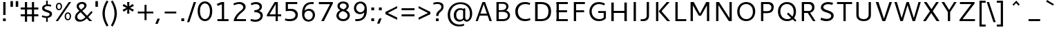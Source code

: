 SplineFontDB: 3.0
FontName: Cantarell-Regular
FullName: Cantarell Regular
FamilyName: Cantarell
Weight: Regular
Copyright: Copyright (c) 2009 Dave Crossland <dave@lab6.com>
UComments: "Cantarell is designed by Dave Crossland+AA0ACgAA-dave@lab6.com+AA0ACgAA-http://abattis.org/cantarell/" 
Version: 001.001
ItalicAngle: 0
UnderlinePosition: -233
UnderlineWidth: 116
Ascent: 1514
Descent: 534
LayerCount: 3
Layer: 0 0 "Back"  1
Layer: 1 0 "Fore"  0
Layer: 2 0 "NewGlyphs"  1
NeedsXUIDChange: 1
XUID: [1021 472 1916768597 5236576]
FSType: 0
OS2Version: 0
OS2_WeightWidthSlopeOnly: 0
OS2_UseTypoMetrics: 1
CreationTime: 1236980653
ModificationTime: 1290783111
PfmFamily: 33
TTFWeight: 500
TTFWidth: 5
LineGap: 211
VLineGap: 0
OS2TypoAscent: 0
OS2TypoAOffset: 1
OS2TypoDescent: 0
OS2TypoDOffset: 1
OS2TypoLinegap: 211
OS2WinAscent: 0
OS2WinAOffset: 1
OS2WinDescent: 0
OS2WinDOffset: 1
HheadAscent: 0
HheadAOffset: 1
HheadDescent: 0
HheadDOffset: 1
OS2FamilyClass: 2050
OS2Vendor: 'ABAT'
MarkAttachClasses: 1
DEI: 91125
LangName: 1033 "" "" "" "" "" "" "" "" "" "Dave Crossland" "" "http://abattis.org" "http://abattis.org" "Copyright (c) 2009 Dave Crossland <dave@lab6.com>+AAoACgAA-This font is free software: you can redistribute it and/or modify+AAoA-it under the terms of the GNU General Public License as published by+AAoA-the Free Software Foundation, either version 3 of the License, or+AAoA(at your option) any later version.+AAoACgAA-In summary, you are free to do anything you like with this font on+AAoA-your own computer, but if you redistribute modified versions to anyone+AAoA-at all, you must provide full source files to them when asked.+AAoACgAA-This font is distributed in the hope that it will be useful,+AAoA-but WITHOUT ANY WARRANTY; without even the implied warranty of+AAoA-MERCHANTABILITY or FITNESS FOR A PARTICULAR PURPOSE.  See the+AAoA-GNU General Public License for more details.+AAoACgAA-As a special exception, if you create a document which uses this font,+AAoA-and embed this font or unaltered portions of this font into the+AAoA-document, this font does not by itself cause the resulting document to+AAoA-be covered by the GNU General Public License. This exception does not+AAoA-however invalidate any other reasons why the document might be covered+AAoA-by the GNU General Public License. If you modify this font, you may+AAoA-extend this exception to your version of the font, but you are not+AAoA-obligated to do so. If you do not wish to do so, delete this exception+AAoA-statement from your version." "http://www.gnu.org/copyleft/gpl.html" "" "" "" "" "" "" "Cantarell" 
Encoding: UnicodeFull
Compacted: 1
UnicodeInterp: none
NameList: Adobe Glyph List
DisplaySize: -96
AntiAlias: 1
FitToEm: 1
WinInfo: 0 13 8
Grid
-21 1422 m 25
 1635 1422 l 29
-477 1374 m 1
 1281 1374 l 1
  Spiro
    -477 1374 {
    1281 1374 v
    0 0 z
  EndSpiro
-474 987 m 1
 1296 987 l 1
  Spiro
    -474 987 {
    1296 987 v
    0 0 z
  EndSpiro
EndSplineSet
TeXData: 1 0 0 250299 125149 83433 441600 -782186 83433 783286 444596 497025 792723 393216 433062 380633 303038 157286 324010 404750 52429 2506097 1059062 262144
BeginChars: 1114112 387

StartChar: a
Encoding: 97 97 0
Width: 1069
VWidth: 2097
InSpiro: 1
Flags: HW
HStem: -23.1618 132.759<332.165 625.541> 456.332 126.626<380.62 764> 858.928 142.561<216.543 655.027>
VStem: 114.083 168.399<157.859 374.651>
LayerCount: 3
Back
SplineSet
753.004 561 m 1
 752.004 438 l 1
 671.313 436.159 590.437 437.709 510.004 431 c 0
 476.471 428.203 442.905 423.409 410.891 413.049 c 0
 378.876 402.688 348.225 386.354 325.004 362 c 0
 298.95 334.674 283.207 296.564 287.004 259 c 0
 289.227 237.016 297.934 215.927 310.596 197.818 c 0
 323.258 179.71 339.782 164.498 358.004 152 c 0
 401.626 122.081 455.194 107.671 508.074 108.999 c 0
 560.954 110.327 613.114 127.02 658.004 155 c 0
 735.215 203.127 790.341 284.749 808.004 374 c 1
 871.004 347 l 1
 857.021 252.163 810.701 162.337 741.324 96.1826 c 0
 671.946 30.0283 579.626 -12.2119 484.004 -19 c 0
 406.116 -24.5293 326.256 -6.32422 260.004 35 c 0
 222.11 58.6367 188.667 89.8145 164.277 127.229 c 0
 139.889 164.643 124.756 208.373 123.004 253 c 0
 120.088 327.275 155.297 400.786 211.004 450 c 0
 259.88 493.179 322.406 518.335 385.965 532.948 c 0
 449.523 547.562 514.872 552.672 580.004 556 c 0
 637.623 558.944 695.313 560.331 753.004 561 c 1
  Spiro
    753.004 561 v
    752.004 438 v
    510.004 431 o
    325.004 362 c
    287.004 259 c
    358.004 152 c
    658.004 155 o
    808.004 374 v
    871.004 347 v
    484.004 -19 o
    260.004 35 c
    123.004 253 c
    211.004 450 c
    580.004 556 o
    0 0 z
  EndSpiro
186.004 946 m 1
 223.235 959.998 261.331 971.699 300.004 981 c 0
 366.932 997.095 435.634 1006.26 504.469 1006.51 c 0
 573.304 1006.76 642.987 998.301 707.004 973 c 0
 766.522 949.477 820.519 908.718 852.004 853 c 0
 868.649 823.543 878.897 790.716 883.997 757.268 c 0
 889.096 723.82 889.159 689.834 889.004 656 c 2
 886.004 0 l 1
 773.004 0 l 1
 724.004 115 l 1
 724.004 613 l 2
 724.004 653.241 725.747 694.219 715.004 733 c 0
 709.278 753.67 699.766 773.326 686.708 790.342 c 0
 673.65 807.357 657.224 821.683 639.004 833 c 0
 593.697 861.144 539.011 870.774 485.677 871.25 c 0
 432.343 871.725 379.259 863.688 327.004 853 c 0
 290.006 845.433 253.324 836.34 217.004 826 c 1
 186.004 946 l 1
  Spiro
    186.004 946 v
    300.004 981 o
    707.004 973 o
    852.004 853 o
    889.004 656 [
    886.004 0 v
    773.004 0 v
    724.004 115 v
    724.004 613 ]
    715.004 733 o
    639.004 833 o
    327.004 853 o
    217.004 826 v
    0 0 z
  EndSpiro
EndSplineSet
Fore
SplineSet
764.5 582.5 m 1
 764 460 l 1
 698.643 458.778 633.242 458.069 568 454 c 0
 532.484 451.785 496.939 448.326 462.187 440.667 c 0
 427.436 433.009 393.315 420.926 363.5 401.5 c 0
 340.249 386.35 319.756 366.637 305.243 342.983 c 0
 290.73 319.329 282.435 291.751 282.5 264 c 0
 282.569 234.571 292.132 205.308 309.101 181.263 c 0
 326.07 157.219 350.131 138.506 377 126.5 c 0
 421.98 106.401 473.599 104.803 522 114 c 0
 575.781 124.219 626.879 147.003 672 178 c 0
 696.6 194.9 719.429 214.376 740 236 c 1
 744 102 l 1
 705.848 67.3591 662.113 38.8794 615 18 c 0
 547.111 -12.0869 472.101 -26.8223 398 -22 c 0
 330.619 -17.615 263.298 4.28744 211 47 c 0
 148.775 97.8199 111.585 177.661 112 258 c 0
 112.354 326.484 139.782 394.396 187 444 c 0
 235.022 494.449 300.754 524.857 368 543 c 0
 496.537 577.679 631.372 581.369 764.5 582.5 c 1
  Spiro
    764.5 582.5 v
    764 460 v
    568 454 o
    363.5 401.5 o
    282.5 264 o
    377 126.5 o
    522 114 o
    672 178 o
    740 236 v
    744 102 v
    615 18 o
    398 -22 o
    211 47 o
    112 258 o
    187 444 o
    368 543 o
    0 0 z
  EndSpiro
170 940 m 1
 198.817 950.864 228.208 960.201 258 968 c 0
 340.152 989.506 425.083 1000.18 510 1001 c 0
 554.856 1001.43 599.912 998.777 643.849 989.73 c 0
 687.785 980.683 730.659 964.857 768 940 c 0
 815.117 908.635 852.12 862.342 872.014 809.351 c 0
 891.909 756.361 894 698.602 894 642 c 2
 894 0 l 1
 770 0 l 1
 728 104 l 1
 727 589 l 2
 726.949 613.954 727.168 638.936 725.474 663.833 c 0
 723.781 688.729 719.848 713.668 711 737 c 0
 698.045 771.162 673.862 800.884 643.11 820.611 c 0
 612.358 840.339 576.252 850.453 540 855 c 0
 448.667 866.456 355.824 852.111 266 832 c 0
 233.637 824.754 201.593 816.086 170 806 c 1
 170 940 l 1
  Spiro
    170 940 v
    258 968 o
    510 1001 o
    768 940 o
    894 642 [
    894 0 v
    770 0 v
    728 104 v
    727 589 ]
    711 737 o
    540 855 o
    266 832 o
    170 806 v
    0 0 z
  EndSpiro
EndSplineSet
Layer: 2
SplineSet
727.982 228.1 m 5
 706.881 204.867 682.896 184.247 656.716 166.938 c 4
 629.841 149.17 600.626 134.89 569.951 125.044 c 4
 537.584 114.656 503.583 109.22 469.592 109.597 c 4
 438.675 109.941 407.635 114.889 378.794 126.031 c 4
 351.924 136.411 326.952 152.952 309.755 176.06 c 4
 291.87 200.091 283.087 230.226 282.482 260.176 c 4
 282.039 282.127 285.774 304.21 293.911 324.602 c 4
 301.127 342.685 311.911 359.324 325.422 373.342 c 4
 339.008 387.436 355.209 398.853 372.473 408.082 c 4
 409.581 427.919 450.962 438.61 492.496 445.351 c 4
 535.551 452.338 579.215 454.728 622.803 456.332 c 4
 669.853 458.063 716.929 458.978 764 460 c 5
 764 582.958 l 5
 704.208 582.826 644.405 581.115 584.751 577.052 c 4
 532.531 573.495 480.356 568.083 428.981 558.07 c 4
 379.566 548.439 330.731 534.607 285.155 513.22 c 4
 253.007 498.134 222.516 479.082 196.527 454.881 c 4
 170.976 431.087 150.077 402.211 136.217 370.166 c 4
 120.799 334.521 113.965 295.448 114.083 256.612 c 4
 114.251 201.667 128.356 146.002 159.372 100.647 c 4
 188.094 58.6467 230.749 27.2724 277.645 7.53255 c 4
 329.075 -14.116 385.28 -23.5227 441.08 -23.1618 c 4
 479.305 -22.9146 517.548 -17.7599 554.263 -7.12178 c 4
 588.959 2.93097 622.191 17.8593 653.097 36.5573 c 4
 683.054 54.6807 710.893 76.285 736.001 100.687 c 5
 727.982 228.1 l 5
  Spiro
    727.982 228.1 v
    656.716 166.938 o
    569.951 125.044 o
    469.592 109.597 o
    378.794 126.031 o
    309.755 176.06 o
    282.482 260.176 o
    293.911 324.602 o
    325.422 373.342 o
    372.473 408.082 o
    492.496 445.351 o
    622.803 456.332 o
    764 460 v
    764 582.958 v
    584.751 577.052 o
    428.981 558.07 o
    285.155 513.22 o
    196.527 454.881 o
    136.217 370.166 o
    114.083 256.612 o
    159.372 100.647 o
    277.645 7.53255 o
    441.08 -23.1618 o
    554.263 -7.12178 o
    653.097 36.5572 o
    736.001 100.687 v
    0 0 z
  EndSpiro
769.859 0.00488281 m 5
 894.599 0.00488281 l 5
 894.599 656.671 l 6
 894.599 895.459 764.514 1001.49 501.669 1001.49 c 4
 395.639 1001.49 278.919 980.996 169.325 940.9 c 5
 169.325 805.468 l 5
 300.302 847.346 403.658 858.928 482.957 858.928 c 4
 647.792 858.928 727.092 794.776 727.092 627.269 c 6
 727.092 105.143 l 5
 769.859 0.00488281 l 5
  Spiro
    769.859 0.0041954 v
    894.599 0.0041954 v
    894.599 656.671 ]
    851.225 852.043 o
    720.185 965.229 o
    501.668 1001.49 o
    392.847 994.704 o
    280.522 974.401 o
    169.325 940.9 v
    169.325 805.468 v
    291.114 837.916 o
    395.603 854.384 o
    482.957 858.928 o
    619.403 836.139 o
    700.481 761.673 o
    727.091 627.268 [
    727.091 105.142 v
    0 0 z
  EndSpiro
EndSplineSet
EndChar

StartChar: d
Encoding: 100 100 1
Width: 1188
VWidth: 2097
InSpiro: 1
Flags: W
HStem: -18.6006 138.601<439.698 772.056> 880.5 132.3<442.757 821.006>
VStem: 114.3 173.7<283.808 713.121> 831.6 12.6006<828.3 958.8>
LayerCount: 3
Back
SplineSet
834 1511 m 5
 998 1511 l 5
 998 0 l 5
 884 0 l 5
 834 115 l 5
 834 1511 l 5
  Spiro
    834 1511 v
    998 1511 v
    998 0 v
    884 0 v
    834 115 v
    0 0 z
  EndSpiro
651 1005 m 4
 707.314 999.086 762.646 984.57 815 963 c 4
 845.077 950.608 874.189 935.876 902 919 c 5
 848 825 l 5
 816.448 839.786 783.633 851.89 750 861 c 4
 686.309 878.252 619.057 885.033 554 874 c 4
 511.268 866.753 469.721 851.533 433.405 827.874 c 4
 397.089 804.216 366.366 772.126 344 735 c 4
 302.523 666.151 290.01 583.377 290 503 c 4
 289.99 425.965 301.117 347.167 337 279 c 4
 364.984 225.839 408.868 181.04 462 153 c 4
 520.376 122.193 588.224 111.496 654 117 c 4
 754.12 125.377 850.251 168.997 926 235 c 5
 964 142 l 5
 864.127 48.8496 732.35 -11.2383 596 -19 c 4
 523.724 -23.1143 450.161 -11.9961 383.866 17.0869 c 4
 317.572 46.1699 259.445 93.6445 218 153 c 4
 152.163 247.289 129.403 366.002 130 481 c 4
 130.343 547.067 138.148 613.318 156.319 676.838 c 4
 174.49 740.358 203.881 801.099 246 852 c 4
 290.583 905.88 349.119 947.902 414 974 c 4
 488.653 1004.03 570.974 1013.4 651 1005 c 4
  Spiro
    651 1005 o
    815 963 o
    902 919 v
    848 825 v
    750 861 o
    554 874 o
    344 735 o
    290 503 o
    337 279 o
    462 153 o
    654 117 o
    926 235 v
    964 142 v
    596 -19 o
    218 153 o
    130 481 o
    246 852 o
    414 974 o
    0 0 z
  EndSpiro
EndSplineSet
Fore
SplineSet
831.6 111.899 m 1
 880.2 1.2002 l 1
 1000.8 1.2002 l 1
 1000.8 1373.7 l 1
 831.6 1373.7 l 1
 831.6 111.899 l 1
  Spiro
    831.6 111.9 v
    880.2 1.20001 v
    1000.8 1.20001 v
    1000.8 1373.7 v
    831.6 1373.7 v
    0 0 z
  EndSpiro
844.2 958.8 m 1
 762.3 994.8 685.8 1012.8 594 1012.8 c 0
 331.2 1012.8 114.3 831.899 114.3 484.5 c 0
 114.3 190.2 279 -18.6006 563.399 -18.6006 c 0
 686.7 -18.6006 783.899 21 864.899 78.5996 c 1
 864.899 78.5996 845.1 189.3 844.2 190.2 c 1
 774.899 150.6 712.8 120 608.399 120 c 0
 396.899 120 288 270.3 288 498 c 0
 288 728.399 405 880.5 610.2 880.5 c 0
 712.8 880.5 771.3 861.6 844.2 828.3 c 1
 844.2 958.8 l 1
  Spiro
    844.2 958.8 v
    763.414 988.776 o
    681.383 1006.81 o
    594 1012.8 o
    353.047 953.152 o
    180.141 775.632 o
    114.3 484.5 o
    167.429 223.49 o
    320.766 46.3079 o
    563.4 -18.6 o
    678.26 -6.22398 o
    778.226 27.8432 o
    864.9 78.6 v
    859.742 107.284 o
    849.957 160.916 o
    844.2 190.2 v
    775.537 154.431 o
    700.452 129.382 o
    608.4 120 o
    431.476 167.308 o
    323.995 298.968 o
    288 498 o
    325.859 699.397 o
    435.61 832.626 o
    610.2 880.5 o
    700.187 874.379 o
    774.003 856.61 o
    844.2 828.3 v
    0 0 z
  EndSpiro
EndSplineSet
EndChar

StartChar: e
Encoding: 101 101 2
Width: 1102
VWidth: 2097
InSpiro: 1
Flags: HW
HStem: -19.1592 141.119<462.127 915.1> 869.896 134.063<433.172 716.312>
VStem: 280.627 14.9932<445.654 575.308> 810.708 167.58<575.308 762.628>
LayerCount: 3
Back
SplineSet
591 864 m 4
 536.131 867.896 479.497 856.391 433 827 c 4
 394.036 802.371 363.47 765.79 342 725 c 4
 312.326 668.624 297.954 604.702 297 541 c 5
 813 541 l 5
 814.153 582.835 811.722 624.868 804 666 c 4
 795.98 708.721 781.161 751.062 754 785 c 4
 734.578 809.267 709.219 828.614 681.01 841.667 c 4
 652.802 854.721 622.004 861.798 591 864 c 4
  Spiro
    591 864 o
    433 827 o
    342 725 o
    297 541 v
    813 541 v
    804 666 o
    754 785 o
    0 0 z
  EndSpiro
598 1007 m 4
 646.994 1007.75 696.343 1001.18 742.553 984.884 c 4
 788.764 968.589 831.527 942.078 865.463 906.732 c 4
 918.375 851.621 947.34 777.176 960.409 701.903 c 4
 971.158 639.992 972 576.838 972 514 c 6
 972 417 l 5
 293 417 l 5
 297.726 352.161 323.332 289.084 364.773 238.994 c 4
 402.126 193.846 451.91 159.464 506.602 138.43 c 4
 555.659 119.563 608.441 111.309 661 111 c 4
 686.662 110.849 712.318 112.506 737.812 115.436 c 4
 763.448 118.382 788.933 122.604 814.187 127.905 c 4
 839.383 133.193 864.35 139.572 889 147 c 5
 918 35 l 5
 884.076 23.3249 849.561 13.3621 814.623 5.20964 c 4
 779.69 -2.94165 744.326 -9.27117 708.708 -13.5313 c 4
 673.305 -17.7658 637.655 -19.9836 602 -20 c 4
 517.365 -20.0389 431.138 -7.71664 355.395 30.0471 c 4
 285.425 64.9324 227.143 122.244 190.032 191.059 c 4
 147.098 270.673 130.981 362.553 130 453 c 4
 128.742 568.997 150.663 687.596 209.632 787.494 c 4
 252.892 860.78 317.337 921.596 393.764 959.029 c 4
 457.069 990.035 527.518 1005.92 598 1007 c 4
  Spiro
    598 1007 o
    865.463 906.732 o
    960.409 701.903 o
    972 514 [
    972 417 v
    293 417 v
    364.773 238.994 o
    506.602 138.43 o
    661 111 o
    737.812 115.436 o
    814.187 127.905 o
    889 147 v
    918 35 v
    814.623 5.20964 o
    708.708 -13.5313 o
    602 -20 o
    355.395 30.0471 o
    190.032 191.059 o
    130 453 o
    209.632 787.494 o
    393.764 959.029 o
    0 0 z
  EndSpiro
EndSplineSet
Fore
SplineSet
969.468 445.654 m 1
 978.288 463.294 l 1
 978.288 553.258 l 2
 978.288 811.685 858.337 1003.96 573.45 1003.96 c 0
 280.627 1003.96 124.513 768.467 124.513 477.406 c 0
 124.513 167.824 289.446 -19.1592 622.843 -19.1592 c 0
 735.738 -19.1592 838.933 -1.51953 940.363 33.7607 c 1
 940.363 167.824 l 1
 860.101 142.246 769.254 121.96 666.942 121.96 c 0
 408.517 121.96 295.62 267.49 295.62 486.227 c 0
 295.62 695.261 387.348 869.896 570.805 869.896 c 0
 739.267 869.896 810.708 747.298 810.708 575.308 c 1
 280.627 575.308 l 1
 280.627 445.654 l 1
 969.468 445.654 l 1
  Spiro
    969.468 445.654 v
    978.288 463.294 v
    978.288 553.258 ]
    936.723 784.762 o
    804.844 944.653 o
    573.45 1003.96 o
    327.114 932.263 o
    175.73 743.046 o
    124.512 477.406 o
    179.51 211.295 o
    345.691 40.6659 o
    622.842 -19.16 o
    732.691 -13.2917 o
    838.154 4.38355 o
    940.362 33.76 v
    940.362 167.824 v
    856.627 144.586 o
    765.37 128.155 o
    666.942 121.96 o
    455.982 167.702 o
    334.382 294.733 o
    295.62 486.226 o
    326.135 678.429 o
    418.046 816.979 o
    570.804 869.896 o
    707.767 831.815 o
    785.997 727.992 o
    810.708 575.308 v
    280.626 575.308 v
    280.626 445.654 v
    0 0 z
  EndSpiro
EndSplineSet
EndChar

StartChar: h
Encoding: 104 104 3
Width: 1191
VWidth: 2097
InSpiro: 1
Flags: W
HStem: 873.782 142.185<455.78 771.798>
VStem: 836.775 167.389<633.505 807.971>
LayerCount: 3
Back
SplineSet
228 835 m 5
 334.224 910.335 453.282 970.562 581 996 c 4
 657.686 1011.27 739.117 1011.72 812.166 983.834 c 4
 885.216 955.944 945.942 897.76 977 826 c 4
 997.075 779.617 1005.67 729.002 1009.05 678.574 c 4
 1012.42 628.146 1011.38 577.539 1011 527 c 6
 1007 0 l 5
 843 0 l 5
 842 595 l 6
 841.951 623.966 841.703 653.069 836.991 681.649 c 4
 832.279 710.229 823.018 738.232 808 763 c 4
 783.47 803.455 743.423 833.748 698.413 848.323 c 4
 653.403 862.899 604.662 862.808 558 855 c 4
 452.759 837.39 354.969 788.369 265 731 c 5
 228 835 l 5
  Spiro
    228 835 v
    581 996 o
    977 826 o
    1011 527 [
    1007 0 v
    843 0 v
    842 595 ]
    808 763 o
    558 855 o
    265 731 v
    0 0 z
  EndSpiro
190 1511 m 5
 354 1511 l 5
 354 0 l 5
 190 0 l 5
 190 1511 l 5
  Spiro
    190 1511 v
    354 1511 v
    354 0 v
    190 0 v
    0 0 z
  EndSpiro
EndSplineSet
Fore
SplineSet
185.241 1373.23 m 1
 185.241 0.868164 l 1
 354.425 0.868164 l 1
 354.425 1373.23 l 1
 185.241 1373.23 l 1
  Spiro
    185.241 1373.23 v
    185.241 0.868661 v
    354.424 0.868661 v
    354.424 1373.23 v
    0 0 z
  EndSpiro
342.726 795.488 m 1
 441.715 844.984 548.805 873.782 625.297 873.782 c 0
 776.481 873.782 836.775 802.689 836.775 633.505 c 2
 836.775 0.868164 l 1
 1004.16 0.868164 l 1
 1004.16 674.002 l 2
 1004.16 883.68 897.069 1015.97 672.992 1015.97 c 0
 569.503 1015.97 457.014 980.87 330.127 913.377 c 1
 342.726 795.488 l 1
  Spiro
    342.725 795.489 v
    442.882 837.75 o
    540.132 864.501 o
    625.297 873.781 o
    747.224 849.134 o
    815.588 770.885 o
    836.776 633.506 [
    836.776 0.868661 v
    1004.15 0.868661 v
    1004.15 674.002 ]
    968.169 855.698 o
    858.293 973.987 o
    672.992 1015.97 o
    566.413 1004.39 o
    452.296 969.926 o
    330.126 913.377 v
    0 0 z
  EndSpiro
EndSplineSet
EndChar

StartChar: i
Encoding: 105 105 4
Width: 524
VWidth: 2097
InSpiro: 1
Flags: W
HStem: 0 21G<180 344> 968 20G<180 344> 1232 189<165 359>
VStem: 165 194<1232 1421> 180 164<0 988>
LayerCount: 3
Fore
SplineSet
165 1421 m 1xf0
 359 1421 l 1
 359 1232 l 1
 165 1232 l 1
 165 1421 l 1xf0
  Spiro
    165 1421 v
    359 1421 v
    359 1232 v
    165 1232 v
    0 0 z
  EndSpiro
180 988 m 1xe8
 344 988 l 1
 344 0 l 1
 180 0 l 1
 180 988 l 1xe8
  Spiro
    180 988 v
    344 988 v
    344 0 v
    180 0 v
    0 0 z
  EndSpiro
EndSplineSet
Validated: 1
EndChar

StartChar: n
Encoding: 110 110 5
Width: 1181
VWidth: 2097
InSpiro: 1
Flags: W
HStem: 0 21G<180 344 832.966 997.152> 968 20G<180 303.522>
VStem: 180 164<0 835> 833 164<0 776.847>
LayerCount: 3
Fore
SplineSet
218 835 m 1
 324.224 910.335 443.282 970.562 571 996 c 0
 647.686 1011.27 729.117 1011.72 802.166 983.834 c 0
 875.216 955.944 935.942 897.76 967 826 c 0
 987.08 779.617 995.67 729.002 999.05 678.574 c 0
 1002.42 628.146 1001.38 577.539 1001 527 c 2
 997 0 l 1
 833 0 l 1
 832 595 l 2
 831.951 623.966 831.703 653.069 826.991 681.649 c 0
 822.279 710.229 813.018 738.232 798 763 c 0
 773.47 803.455 733.423 833.748 688.413 848.323 c 0
 643.403 862.899 594.662 862.808 548 855 c 0
 442.759 837.39 344.969 788.369 255 731 c 1
 218 835 l 1
  Spiro
    218 835 v
    571 996 o
    967 826 o
    1001 527 [
    997 0 v
    833 0 v
    832 595 ]
    798 763 o
    548 855 o
    255 731 v
    0 0 z
  EndSpiro
180 988 m 1
 295 988 l 1
 344 873 l 1
 344 0 l 1
 180 0 l 1
 180 988 l 1
  Spiro
    180 988 v
    295 988 v
    344 873 v
    344 0 v
    180 0 v
    0 0 z
  EndSpiro
EndSplineSet
Validated: 37
EndChar

StartChar: o
Encoding: 111 111 6
Width: 1211
VWidth: 2097
Flags: W
HStem: -20 140<461.412 767.349> 867 140<447.645 750.28>
VStem: 130 160<307.781 702.989> 921 160<288.229 680.33>
LayerCount: 3
Fore
SplineSet
597 867 m 0
 446 867 290 746 290 511 c 4
 290 296 419 120 613 120 c 0
 785 120 921 263 921 481 c 4
 921 735 754 867 597 867 c 0
611 1007 m 0
 874 1007 1081 832 1081 514 c 4
 1081 183 877 -20 595 -20 c 0
 327 -20 130 167 130 483 c 4
 130 805 326 1007 611 1007 c 0
EndSplineSet
Validated: 1
EndChar

StartChar: s
Encoding: 115 115 7
Width: 1016
VWidth: 2097
Flags: W
HStem: -20 129<250.642 661.605> 879 128<387.264 810.305>
VStem: 154 170<651.393 821.563> 717 179<162.699 339.123>
LayerCount: 3
Fore
SplineSet
590 1007 m 4
 718 1007 770 988 841 967 c 5
 799 842 l 5
 734 860 663 879 563 879 c 4
 355 879 324 770 324 726 c 4
 324 549 896 591 896 283 c 4
 896 159 817 -20 466 -20 c 4
 392 -20 274 -4 130 55 c 5
 176 179 l 5
 308 130 387 109 473 109 c 4
 592 109 717 135 717 264 c 4
 717 453 154 378 154 709 c 4
 154 820 245 1007 590 1007 c 4
EndSplineSet
Validated: 1
EndChar

StartChar: bar
Encoding: 124 124 8
Width: 884
VWidth: 2097
Flags: W
VStem: 360 164<-308 1601>
LayerCount: 3
Fore
SplineSet
360 1601 m 5
 524 1601 l 5
 524 -308 l 5
 360 -308 l 5
 360 1601 l 5
524 1601 m 5
 524 -308 l 5
EndSplineSet
Validated: 3
EndChar

StartChar: b
Encoding: 98 98 9
Width: 1188
VWidth: 2097
InSpiro: 1
Flags: W
HStem: -18.6006 138.601<414.044 746.402> 880.5 132.3<365.094 743.342>
VStem: 341.899 12.6006<828.3 958.8> 898.1 173.7<283.808 713.121>
LayerCount: 3
Back
SplineSet
190 1511 m 1
 354 1511 l 1
 354 115 l 1
 304 0 l 1
 190 0 l 1
 190 1511 l 1
  Spiro
    354 1511 v
    354 115 v
    304 0 v
    190 0 v
    190 1511 v
    0 0 z
  EndSpiro
588 1007 m 0
 660.318 1011.32 733.99 1000.42 800.347 971.344 c 0
 866.704 942.27 924.782 894.579 966 835 c 0
 1023.99 751.182 1048.12 647.804 1053 546 c 0
 1056.47 473.487 1050.86 400.286 1033.14 329.887 c 0
 1015.41 259.488 984.363 191.864 938 136 c 0
 893.342 82.1904 834.86 40.1328 770 14 c 0
 695.362 -16.0723 613.027 -25.4189 533 -17 c 0
 476.688 -11.0762 421.355 3.43359 369 25 c 0
 338.922 37.3896 309.809 52.1221 282 69 c 1
 336 163 l 1
 367.56 148.234 400.373 136.128 434 127 c 0
 497.688 109.712 564.955 102.865 630 114 c 0
 672.7 121.31 714.181 136.635 750.46 160.31 c 0
 786.74 183.984 817.496 215.983 840 253 c 0
 867.829 298.777 882.896 351.486 889.328 404.671 c 0
 895.76 457.855 894.664 511.844 888 565 c 0
 881.76 614.774 869.9 664.368 847 709 c 0
 819.55 762.499 775.323 807.21 722 835 c 0
 663.495 865.491 595.766 876.243 530 871 c 0
 429.789 863.011 333.374 819.52 258 753 c 1
 220 846 l 1
 320.179 938.742 451.726 998.858 588 1007 c 0
  Spiro
    588 1007 o
    966 835 o
    1053 546 o
    938 136 o
    770 14 o
    533 -17 o
    369 25 o
    282 69 v
    336 163 v
    434 127 o
    630 114 o
    840 253 o
    888 565 o
    847 709 o
    722 835 o
    530 871 o
    258 753 v
    220 846 v
    0 0 z
  EndSpiro
EndSplineSet
Fore
Refer: 1 100 S -1 0 0 1 1186.1 0 2
EndChar

StartChar: l
Encoding: 108 108 10
Width: 564
VWidth: 2097
Flags: W
HStem: 0 21G<200 364> 1491 20G<200 364>
VStem: 200 164<0 1511>
LayerCount: 3
Fore
SplineSet
200 1511 m 5
 364 1511 l 5
 364 0 l 5
 200 0 l 5
 200 1511 l 5
EndSplineSet
Validated: 1
EndChar

StartChar: w
Encoding: 119 119 11
Width: 1675
VWidth: 2097
Flags: W
HStem: 0 21G<408.692 577.63 1087.57 1266.31> 968 20G<55 236.467 755.639 929.147 1438.53 1620>
VStem: 55 175<813 988> 1445 175<813 988>
LayerCount: 3
Fore
SplineSet
55 988 m 21
 230 988 l 13
 533 51 l 21
 464 51 l 5
 762 988 l 13
 923 988 l 21
 1211 51 l 5
 1142 51 l 13
 1445 988 l 29
 1620 988 l 29
 1259 0 l 29
 1094 0 l 29
 803 905 l 21
 871 905 l 5
 571 0 l 13
 416 0 l 29
 55 988 l 21
EndSplineSet
Validated: 5
EndChar

StartChar: exclam
Encoding: 33 33 12
Width: 650
VWidth: 2097
InSpiro: 1
Flags: W
HStem: 0 200<225 425> 1401 20G<240 410>
VStem: 225 200<0 200> 240 170<458 1421>
LayerCount: 3
Fore
SplineSet
225 200 m 1xe0
 425 200 l 1
 425 0 l 1
 225 0 l 1
 225 200 l 1xe0
  Spiro
    225 200 v
    425 200 v
    425 0 v
    225 0 v
    0 0 z
  EndSpiro
240 1421 m 1xd0
 410 1421 l 1
 410 458 l 1
 240 458 l 1
 240 1421 l 1xd0
  Spiro
    240 1421 v
    410 1421 v
    410 458 v
    240 458 v
    0 0 z
  EndSpiro
EndSplineSet
Validated: 1
EndChar

StartChar: space
Encoding: 32 32 13
Width: 560
VWidth: 2097
InSpiro: 1
Flags: W
LayerCount: 3
EndChar

StartChar: u
Encoding: 117 117 14
Width: 1181
VWidth: 2097
InSpiro: 1
Flags: W
HStem: 0 21G<877.478 1001> 968 20G<183.848 348.034 837 1001>
VStem: 181.953 167.047<209.317 988> 837 164<152 988>
LayerCount: 3
Fore
SplineSet
184 988 m 1
 348 988 l 1
 349 392 l 2
 349.049 363.034 349.296 333.931 354.009 305.351 c 0
 358.721 276.771 367.982 248.768 383 224 c 0
 407.53 183.545 447.577 153.252 492.587 138.677 c 0
 537.597 124.101 586.338 124.192 633 132 c 0
 738.241 149.61 836.031 198.631 926 256 c 1
 963 152 l 1
 856.775 76.6659 737.718 16.438 610 -9 c 0
 533.313 -24.2739 451.883 -24.725 378.833 3.16481 c 0
 305.783 31.0547 245.057 89.2396 214 161 c 0
 193.926 207.383 185.327 257.998 181.953 308.426 c 0
 178.578 358.854 179.617 409.461 180 460 c 2
 184 988 l 1
  Spiro
    184 988 v
    348 988 v
    349 392 ]
    383 224 o
    633 132 o
    926 256 v
    963 152 v
    610 -9 o
    214 161 o
    180 460 [
    0 0 z
  EndSpiro
837 988 m 1
 1001 988 l 1
 1001 0 l 1
 886 0 l 1
 837 115 l 1
 837 988 l 1
  Spiro
    837 988 v
    1001 988 v
    1001 0 v
    886 0 v
    837 115 v
    0 0 z
  EndSpiro
EndSplineSet
Validated: 37
EndChar

StartChar: p
Encoding: 112 112 15
Width: 1177
VWidth: 2097
InSpiro: 1
Flags: W
HStem: 870 136<396.218 730.252> 968 20G<180 302.696>
VStem: 180 164<-531 69 163 845>
LayerCount: 3
Fore
SplineSet
180 988 m 1x60
 294 988 l 1
 344 873 l 1
 344 -531 l 1
 180 -531 l 1
 180 988 l 1x60
  Spiro
    180 988 v
    294 988 v
    344 873 v
    344 -531 v
    180 -531 v
    0 0 z
  EndSpiro
582 1006 m 0xa0
 654.316 1010.31 727.983 999.397 794.337 970.323 c 0
 860.691 941.248 918.771 893.568 960 834 c 0
 1018.01 750.192 1042.18 646.81 1047 545 c 0
 1050.43 472.651 1044.77 399.621 1027.03 329.398 c 0
 1009.28 259.175 978.259 191.734 932 136 c 0
 887.34 82.1927 828.86 40.1336 764 14 c 0
 689.362 -16.0734 607.027 -25.4192 527 -17 c 0
 470.688 -11.0757 415.355 3.43384 363 25 c 0
 332.922 37.3899 303.809 52.1222 276 69 c 1
 330 163 l 1
 361.56 148.234 394.373 136.128 428 127 c 0
 491.687 109.712 558.955 102.866 624 114 c 0
 666.7 121.309 708.181 136.634 744.461 160.308 c 0
 780.741 183.982 811.498 215.982 834 253 c 0
 861.74 298.634 876.796 351.163 883.246 404.176 c 0
 889.696 457.188 888.63 511.009 882 564 c 0
 875.772 613.776 863.904 663.37 841 708 c 0
 813.546 761.496 769.321 806.208 716 834 c 0
 657.496 864.494 589.766 875.245 524 870 c 0
 423.79 862.008 327.377 818.515 252 752 c 1
 214 845 l 1
 314.165 937.762 445.722 997.876 582 1006 c 0xa0
  Spiro
    582 1006 o
    960 834 o
    1047 545 o
    932 136 o
    764 14 o
    527 -17 o
    363 25 o
    276 69 v
    330 163 v
    428 127 o
    624 114 o
    834 253 o
    882 564 o
    841 708 o
    716 834 o
    524 870 o
    252 752 v
    214 845 v
    0 0 z
  EndSpiro
EndSplineSet
Validated: 37
EndChar

StartChar: q
Encoding: 113 113 16
Width: 1176
VWidth: 2097
InSpiro: 1
Flags: W
HStem: 872 131<434.117 796.72> 968 20G<873.741 996>
VStem: 832 164<-531 813>
LayerCount: 3
Fore
SplineSet
650 1003 m 0xa0
 706.882 994.38 761.589 974.727 814 951 c 0
 843.614 937.594 872.617 922.848 901 907 c 1
 847 813 l 1
 815.013 826.753 782.314 838.875 749 849 c 0
 685.58 868.275 618.721 880.628 553 872 c 0
 509.875 866.339 467.879 851.303 431.641 827.248 c 0
 395.403 803.194 365.206 770.4 343 733 c 0
 314.958 685.769 299.516 631.802 292.747 577.293 c 0
 285.978 522.783 287.029 467.347 295 413 c 0
 301.81 366.565 314.262 320.594 336 279 c 0
 363.834 225.741 407.804 180.955 461 153 c 0
 519.42 122.3 587.227 111.586 653 117 c 0
 753.152 125.244 849.38 168.819 925 235 c 1
 963 142 l 1
 862.675 49.4524 731.238 -10.6797 595 -19 c 0
 522.665 -23.4176 448.943 -12.6108 382.561 16.4647 c 0
 316.179 45.5402 258.14 93.339 217 153 c 0
 161.028 234.171 136.563 333.62 130 432 c 0
 125.069 505.916 129.53 580.773 147.14 652.73 c 0
 164.749 724.687 196.961 793.607 245 850 c 0
 290.284 903.16 348.703 944.749 413 972 c 0
 487.312 1003.5 570.2 1015.09 650 1003 c 0xa0
  Spiro
    650 1003 o
    814 951 o
    901 907 v
    847 813 v
    749 849 o
    553 872 o
    343 733 o
    295 413 o
    336 279 o
    461 153 o
    653 117 o
    925 235 v
    963 142 v
    595 -19 o
    217 153 o
    130 432 o
    245 850 o
    413 972 o
    0 0 z
  EndSpiro
881 988 m 1x60
 996 988 l 1
 996 -531 l 1
 832 -531 l 1
 832 853 l 1
 881 988 l 1x60
  Spiro
    881 988 v
    996 988 v
    996 -531 v
    832 -531 v
    832 853 v
    0 0 z
  EndSpiro
EndSplineSet
Validated: 37
EndChar

StartChar: m
Encoding: 109 109 17
Width: 1734
VWidth: 2097
InSpiro: 1
Flags: W
HStem: 0 21G<180 344 782.966 947.152 1385.97 1550.15> 856 150<442.733 706.152 1012.08 1308.06> 968 20G<180 303.522>
VStem: 180 164<0 835> 783 164<0 730.099> 1386 164<0 776.859>
CounterMasks: 1 1c
LayerCount: 3
Fore
SplineSet
1210 1006 m 0xdc
 1273.66 1008.11 1338.6 996.141 1394.32 965.29 c 0
 1450.05 934.439 1494.63 884.426 1520 826 c 0
 1540.13 779.639 1548.73 729.013 1552.08 678.582 c 0
 1555.44 628.151 1554.38 577.542 1554 527 c 2
 1550 0 l 1
 1386 0 l 1
 1385 595 l 2
 1384.95 623.967 1384.71 653.072 1380 681.654 c 0
 1375.3 710.237 1366.05 738.252 1351 763 c 0
 1333.55 791.682 1308.34 815.58 1278.74 831.424 c 0
 1249.14 847.268 1215.56 855.074 1182 856 c 0
 1116.78 857.799 1053.34 835.127 994 808 c 0
 943.941 785.116 895.503 758.804 848 731 c 1
 781 835 l 1
 821.562 864.049 863.979 890.523 908 914 c 0
 1001.65 963.943 1103.92 1002.49 1210 1006 c 0xdc
  Spiro
    1210 1006 o
    1520 826 o
    1554 527 [
    1550 0 v
    1386 0 v
    1385 595 ]
    1351 763 o
    1182 856 o
    994 808 o
    848 731 v
    781 835 v
    908 914 o
    0 0 z
  EndSpiro
617 1006 m 0
 679.271 1009.33 743.025 996.669 796.812 965.114 c 0
 850.599 933.559 892.698 883.43 917 826 c 0
 936.689 779.469 945.308 728.925 948.811 678.521 c 0
 952.314 628.118 951.383 577.524 951 527 c 2
 947 0 l 1
 783 0 l 1
 782 595 l 2
 781.951 623.961 781.674 653.06 776.933 681.631 c 0
 772.193 710.201 762.946 738.194 748 763 c 0
 731.492 790.398 708.062 813.629 680.348 829.6 c 0
 652.633 845.572 620.938 854.214 589 856 c 0
 523.741 859.65 460.122 835.868 401 808 c 0
 351.222 784.536 302.9 758.093 255 731 c 1
 218 835 l 1
 259.089 863.269 301.399 889.785 345 914 c 0
 429.396 960.871 520.6 1000.84 617 1006 c 0
  Spiro
    617 1006 o
    917 826 o
    951 527 [
    947 0 v
    783 0 v
    782 595 ]
    748 763 o
    589 856 o
    401 808 o
    255 731 v
    218 835 v
    345 914 o
    0 0 z
  EndSpiro
180 988 m 1xbc
 295 988 l 1
 344 873 l 1
 344 0 l 1
 180 0 l 1
 180 988 l 1xbc
  Spiro
    180 988 v
    295 988 v
    344 873 v
    344 0 v
    180 0 v
    0 0 z
  EndSpiro
EndSplineSet
Validated: 37
EndChar

StartChar: c
Encoding: 99 99 18
Width: 1001
VWidth: 2097
InSpiro: 1
Flags: W
HStem: -20 138<448.008 831.356> 865 141<437.142 842.388>
VStem: 130 160<280.044 716.518>
LayerCount: 3
Fore
SplineSet
600 1006 m 0
 698.056 1007.38 796.098 986.173 886 947 c 1
 846 827 l 1
 769.026 853.638 687.386 868.281 606 865 c 0
 560.158 863.152 514.247 855.089 471.853 837.55 c 0
 429.459 820.011 391.011 792.542 362 757 c 0
 329.253 716.88 309.173 667.471 298.956 616.7 c 0
 288.739 565.93 287.051 513.704 290 462 c 0
 293.667 397.716 305.298 332.597 336 276 c 0
 360.908 230.083 398.648 191.32 443.669 164.826 c 0
 488.689 138.331 540.073 123.689 592 118 c 0
 673.791 109.04 757.362 120.752 835 148 c 1
 875 35 l 1
 785.812 0.500873 690.625 -19.3341 595 -20 c 0
 523.108 -20.5006 450.525 -9.56807 384.222 18.2253 c 0
 317.918 46.0187 258.868 91.5555 217 150 c 0
 184.87 194.852 162.868 246.509 149.395 300.011 c 0
 135.921 353.514 130.441 408.829 130 464 c 0
 129.452 532.503 136.365 601.314 154.041 667.499 c 0
 171.718 733.685 201.298 797.245 245 850 c 0
 287.58 901.4 343.187 941.661 404.749 967.451 c 0
 466.312 993.241 533.26 1005.06 600 1006 c 0
  Spiro
    600 1006 o
    886 947 v
    846 827 v
    606 865 o
    362 757 o
    290 462 o
    336 276 o
    592 118 o
    835 148 v
    875 35 v
    595 -20 o
    217 150 o
    130 464 o
    245 850 o
    0 0 z
  EndSpiro
EndSplineSet
Validated: 33
EndChar

StartChar: t
Encoding: 116 116 19
Width: 780
VWidth: 2097
InSpiro: 1
Flags: HW
HStem: 859 129<70 668>
VStem: 203 164<155.356 1271>
DStem2: 605 116 632 0 0.986046 0.166475<-161.51 78.0897>
LayerCount: 3
Fore
SplineSet
80 988 m 1
 678 988 l 1
 678 859 l 1
 80 859 l 1
 80 988 l 1
  Spiro
    80 988 v
    678 988 v
    678 859 v
    80 859 v
    0 0 z
  EndSpiro
213 1271 m 1
 377 1271 l 1
 377 317 l 2
 377 273.373 378.405 228.127 397.897 189.097 c 0
 407.643 169.581 421.613 152.117 438.908 138.824 c 0
 456.204 125.531 476.666 116.55 498 112 c 0
 536.399 103.81 576.268 109.567 615 116 c 0
 640.678 120.265 666.307 124.826 692 129 c 1
 715 17 l 1
 690.774 10.8848 666.442 5.18457 642 0 c 0
 563.633 -16.623 481.664 -29.6465 404 -10 c 0
 370.812 -1.60449 339.069 12.9346 311.779 33.6025 c 0
 284.489 54.2695 261.855 80.9785 245.629 111.122 c 0
 229.403 141.266 219.638 174.629 214.76 208.513 c 0
 209.883 242.397 209.833 276.767 210 311 c 2
 213 926 l 1
 213 1271 l 1
  Spiro
    213 1271 v
    377 1271 v
    377 317 ]
    498 112 o
    615 116 o
    692 129 v
    715 17 v
    642 0 o
    404 -10 o
    210 311 [
    213 926 v
    0 0 z
  EndSpiro
EndSplineSet
EndChar

StartChar: r
Encoding: 114 114 20
Width: 801
VWidth: 2097
InSpiro: 1
Flags: W
HStem: 0 21G<180 344> 867 140<408.785 738.583> 968 20G<180 303.448>
VStem: 180 164<0 798.667>
LayerCount: 3
Fore
SplineSet
585 1007 m 0xd0
 655.518 1009.69 726.612 995.882 791 967 c 1
 741 837 l 1
 689.506 856.997 634.24 867.231 579 867 c 0
 458.504 866.496 339.092 814.207 257 726 c 1
 217 798.667 l 1
 297.088 921.28 438.655 1001.42 585 1007 c 0xd0
  Spiro
    585 1007 o
    791 967 v
    741 837 v
    579 867 o
    257 726 v
    217 798.667 v
    0 0 z
  EndSpiro
180 988 m 1xb0
 295 988 l 1
 344 872 l 1
 344 0 l 1
 180 0 l 1
 180 988 l 1xb0
  Spiro
    180 988 v
    295 988 v
    344 872 v
    344 0 v
    180 0 v
    0 0 z
  EndSpiro
EndSplineSet
Validated: 37
EndChar

StartChar: v
Encoding: 118 118 21
Width: 983
VWidth: 2097
Flags: W
VStem: 65 170<818 988> 748 170<818 988>
LayerCount: 3
Fore
SplineSet
918 988 m 5
 748 988 l 5
 449 12 l 5
 543 12 l 5
 235 988 l 5
 65 988 l 5
 413 0 l 5
 573 0 l 5
 918 988 l 5
EndSplineSet
Validated: 5
EndChar

StartChar: k
Encoding: 107 107 22
Width: 1073
VWidth: 2097
InSpiro: 1
Flags: HW
HStem: 0 21G<180 344 789.663 1003> 988 20G<777.126 977> 1491 20G<180 344>
VStem: 180 164<0 1511> 796 181<827 1008> 806 197<0 197>
LayerCount: 3
Fore
SplineSet
796 1008 m 1xf8
 977 1008 l 1xf8
 502 517 l 1
 502 618 l 1
 1003 0 l 1
 806 0 l 1xf4
 360 546 l 1
 796 1008 l 1xf8
  Spiro
    796 1008 v
    977 1008 v
    502 517 v
    502 618 v
    1003 0 v
    806 0 v
    360 546 v
    0 0 z
  EndSpiro
180 1511 m 1
 344 1511 l 1
 344 0 l 1
 180 0 l 1
 180 1511 l 1
  Spiro
    180 1511 v
    344 1511 v
    344 0 v
    180 0 v
    0 0 z
  EndSpiro
EndSplineSet
Validated: 5
EndChar

StartChar: j
Encoding: 106 106 23
Width: 524
VWidth: 2097
Flags: HW
HStem: 968 20G<176 340.072> 1232 189<165 359>
VStem: 165 194<1232 1421> 178 166<-312.74 988>
LayerCount: 3
Fore
SplineSet
344 -131 m 6xd0
 344 -239 347 -440 78 -538 c 5
 16 -414 l 5
 195 -330 178 -164 178 -140 c 6
 176 988 l 5
 340 988 l 5
 344 -131 l 6xd0
165 1421 m 1xe0
 359 1421 l 1
 359 1232 l 1
 165 1232 l 1
 165 1421 l 1xe0
EndSplineSet
Validated: 33
EndChar

StartChar: x
Encoding: 120 120 24
Width: 1048
VWidth: 2097
Flags: W
HStem: 0 21G<77 265.598 754.749 959> 968 20G<65 269.251 789.289 978>
VStem: 77 175<0 175 813 988> 769 190<0 190> 803 175<813 988>
LayerCount: 3
Fore
SplineSet
65 988 m 25xf0
 255 988 l 25
 959 0 l 25
 769 0 l 25
 65 988 l 25xf0
803 988 m 9xe8
 978 988 l 17
 603 468 l 1
 560 453 l 1
 252 0 l 1
 77 0 l 1
 472.782 554 l 1
 514.381 567 l 1
 803 988 l 9xe8
EndSplineSet
Validated: 5
EndChar

StartChar: z
Encoding: 122 122 25
Width: 1078
VWidth: 2097
Flags: W
HStem: 0 129<363 928> 859 129<150 688>
DStem2: 150 87 363 129 0.573177 0.819431<156.503 940.97>
LayerCount: 3
Fore
SplineSet
150 988 m 29
 903 988 l 21
 903 901 l 5
 363 129 l 13
 928 129 l 29
 928 0 l 29
 150 0 l 21
 150 87 l 5
 688 859 l 13
 150 859 l 29
 150 988 l 29
EndSplineSet
Validated: 1
EndChar

StartChar: y
Encoding: 121 121 26
Width: 1040
VWidth: 2097
InSpiro: 1
Flags: W
HStem: 968 20G<45 217.425 822.636 985>
VStem: 45 165<823 988> 245 175<-531 -356> 830 155<833 988>
LayerCount: 3
Fore
SplineSet
210 988 m 1
 556 56 l 1
 538 -100 l 1
 494 -154 l 1
 45 988 l 1
 210 988 l 1
  Spiro
    210 988 v
    556 56 v
    538 -100 v
    494 -154 v
    45 988 v
    0 0 z
  EndSpiro
830 988 m 1
 985 988 l 1
 420 -531 l 1
 245 -531 l 1
 485 51 l 1
 830 988 l 1
  Spiro
    830 988 v
    985 988 v
    420 -531 v
    245 -531 v
    485 51 v
    0 0 z
  EndSpiro
EndSplineSet
Validated: 5
EndChar

StartChar: f
Encoding: 102 102 27
Width: 820
VWidth: 2097
InSpiro: 1
Flags: W
HStem: 0 21G<279.963 446> 859 129<135 775>
VStem: 280 166<0 1230.04>
DStem2: 721 1419 759 1282 0.968722 -0.248149<-100.893 127.318>
LayerCount: 3
Fore
SplineSet
473 1409 m 0
 552.334 1435.12 638.561 1432.42 721 1419 c 0
 762.929 1412.18 804.363 1402.38 845 1390 c 1
 820 1268 l 1
 799.886 1273.56 779.529 1278.25 759 1282 c 0
 694.695 1293.75 626.889 1298.04 565 1277 c 0
 525.69 1263.63 489.764 1238.09 468.591 1202.38 c 0
 458.005 1184.52 451.178 1164.55 447.665 1144.09 c 0
 444.151 1123.63 443.962 1102.76 444 1082 c 2
 446 0 l 1
 280 0 l 1
 278 1088 l 2
 277.938 1121.99 278.201 1156.13 283.655 1189.68 c 0
 289.11 1223.23 299.756 1256.07 316.561 1285.61 c 0
 350.172 1344.69 408.436 1387.74 473 1409 c 0
  Spiro
    473 1409 o
    721 1419 o
    845 1390 v
    820 1268 v
    759 1282 o
    565 1277 o
    444 1082 [
    446 0 v
    280 0 v
    278 1088 ]
    0 0 z
  EndSpiro
135 988 m 1
 775 988 l 1
 775 859 l 1
 135 859 l 1
 135 988 l 1
  Spiro
    135 988 v
    775 988 v
    775 859 v
    135 859 v
    0 0 z
  EndSpiro
EndSplineSet
Validated: 37
EndChar

StartChar: G
Encoding: 71 71 28
Width: 1591
VWidth: 2097
InSpiro: 1
Flags: W
HStem: -19 150<733.779 1170.52> 610 140<872 1276> 1282 150<710.549 1182.53>
VStem: 215 170<484.676 950.583> 1276 160<210.214 610>
LayerCount: 3
Fore
SplineSet
919 1432 m 0
 971.981 1431.92 1024.94 1427.08 1077.1 1417.77 c 0
 1129.51 1408.41 1181.11 1394.52 1231.22 1376.54 c 0
 1281.14 1358.63 1329.6 1336.67 1376 1311 c 1
 1309 1184 l 1
 1274 1202.1 1237.8 1217.84 1200.71 1231.14 c 0
 1157.77 1246.53 1113.68 1258.71 1068.93 1267.51 c 0
 1019.9 1277.15 969.963 1282.7 920 1282 c 0
 817.848 1280.58 716.056 1250.64 630.423 1194.92 c 0
 559.507 1148.78 499.647 1085.63 458.024 1011.97 c 0
 410.247 927.421 386.845 830.096 385 733 c 0
 382.944 624.806 406.818 515.574 458.153 420.311 c 0
 505.938 331.638 578.628 256.4 666.306 206.815 c 0
 755.261 156.508 857.806 131.33 960 131 c 0
 1030.97 130.771 1102.56 143.273 1167 173 c 0
 1207.06 191.48 1244.1 216.523 1276 247 c 1
 1276 610 l 1
 872 610 l 1
 872 750 l 1
 1441 750 l 1
 1436 192 l 1
 1380.09 128.535 1310.16 77.6543 1233 43 c 0
 1132.51 -2.13379 1021.15 -20.3027 911 -19 c 0
 784.156 -17.5 655.876 10.3037 546.545 74.6338 c 0
 444.592 134.623 362.574 225.934 307.281 330.508 c 0
 244.583 449.087 213.551 583.873 215 718 c 0
 216.341 842.152 245.863 966.326 303.569 1076.26 c 0
 359.943 1183.66 444.679 1276.78 549.239 1338.26 c 0
 660.165 1403.48 790.321 1432.19 919 1432 c 0
  Spiro
    919 1432 o
    1077.1 1417.77 o
    1231.22 1376.54 o
    1376 1311 v
    1309 1184 v
    1200.71 1231.14 o
    1068.93 1267.51 o
    920 1282 o
    630.423 1194.92 o
    458.024 1011.97 o
    385 733 o
    458.153 420.311 o
    666.306 206.815 o
    960 131 o
    1167 173 o
    1276 247 v
    1276 610 v
    872 610 v
    872 750 v
    1441 750 v
    1436 192 v
    1233 43 o
    911 -19 o
    546.545 74.6338 o
    307.281 330.508 o
    215 718 o
    303.569 1076.26 o
    549.239 1338.26 o
    0 0 z
  EndSpiro
EndSplineSet
Validated: 33
EndChar

StartChar: H
Encoding: 72 72 29
Width: 1600
VWidth: 2097
Flags: WO
HStem: 0 21G<252.869 433.289 1221 1401.42> 637.05 153.45<433.289 1221>
VStem: 252.869 180.42<0 637.05 790.5 1418.25> 1221 180.42<0 637.05 790.5 1418.25>
LayerCount: 3
Back
SplineSet
357 808 m 5xea
 1319 808 l 5
 1319 658 l 5
 357 658 l 5
 357 808 l 5xea
1220 1421 m 5xe4
 1390 1421 l 5
 1390 0 l 5
 1220 0 l 5
 1220 1421 l 5xe4
290 1421 m 5xf0
 460 1421 l 5
 460 0 l 5
 290 0 l 5
 290 1421 l 5xf0
EndSplineSet
Fore
SplineSet
1221 1418.25 m 5
 1401.42 1418.25 l 5
 1401.42 0 l 5
 1221 0 l 5
 1221 637.05 l 5
 433.289 637.05 l 5
 433.289 0 l 5
 252.869 0 l 5
 252.869 1418.25 l 5
 433.289 1418.25 l 5
 433.289 790.5 l 5
 1221 790.5 l 5
 1221 1418.25 l 5
EndSplineSet
EndChar

StartChar: g
Encoding: 103 103 30
Width: 1176
VWidth: 2097
InSpiro: 1
Flags: W
HStem: -19 136<446.133 781.266> 872 131<434.115 796.72> 968 20G<873.741 996>
VStem: 832 164<-251.757 18 142 813>
DStem2: 250 -358 204 -477 0.956111 -0.293004<0 292.523>
LayerCount: 3
Fore
SplineSet
881 988 m 1xb0
 996 988 l 1
 996 -48 l 2
 996 -114.652 993.699 -182.267 973.597 -245.815 c 0
 953.496 -309.364 916.661 -367.452 868 -413 c 0
 812.126 -465.3 741.927 -501.199 668 -521 c 0
 542.665 -554.571 408.058 -544.018 284 -506 c 0
 256.869 -497.686 230.158 -487.999 204 -477 c 1
 250 -358 l 1
 274.908 -367.271 300.282 -375.295 326 -382 c 0
 378.852 -395.778 433.273 -404.202 487.891 -404.343 c 0
 542.509 -404.483 597.6 -396.047 648 -375 c 0
 707.572 -350.122 759.454 -305.875 790 -249 c 0
 811.55 -208.874 822.563 -163.777 827.486 -118.497 c 0
 832.41 -73.2167 832 -27.5469 832 18 c 2
 832 853 l 1
 881 988 l 1xb0
  Spiro
    881 988 v
    996 988 v
    996 -48 ]
    868 -413 o
    668 -521 o
    284 -506 o
    204 -477 v
    250 -358 v
    326 -382 o
    648 -375 o
    790 -249 o
    832 18 [
    832 853 v
    0 0 z
  EndSpiro
650 1003 m 0xd0
 706.881 994.375 761.588 974.725 814 951 c 0
 843.615 937.594 872.618 922.849 901 907 c 1
 847 813 l 1
 815.005 826.734 782.308 838.858 749 849 c 0
 685.584 868.309 618.713 880.727 553 872 c 0
 509.906 866.277 467.976 851.137 431.778 827.064 c 0
 395.58 802.991 365.363 770.279 343 733 c 0
 315.236 686.718 299.425 633.895 292.472 580.373 c 0
 285.518 526.852 286.776 472.341 295 419 c 0
 302.147 372.646 314.906 326.891 336 285 c 0
 363.68 230.028 406.989 182.512 461 153 c 0
 518.995 121.311 587.196 110.88 653 117 c 0
 752.907 126.292 848.397 170.195 925 235 c 1
 963 142 l 1
 863.902 47.8151 731.556 -12.3826 595 -19 c 0
 522.231 -22.5263 448.305 -10.3546 382.023 19.8852 c 0
 315.742 50.1251 258.039 98.8046 217 159 c 0
 161.473 240.447 136.535 339.643 130 438 c 0
 125.154 510.936 129.844 584.808 147.618 655.711 c 0
 165.391 726.614 197.557 794.392 245 850 c 0
 290.323 903.123 348.714 944.732 413 972 c 0
 487.305 1003.52 570.2 1015.1 650 1003 c 0xd0
  Spiro
    650 1003 o
    814 951 o
    901 907 v
    847 813 v
    749 849 o
    553 872 o
    343 733 o
    295 419 o
    336 285 o
    461 153 o
    653 117 o
    925 235 v
    963 142 v
    595 -19 o
    217 159 o
    130 438 o
    245 850 o
    413 972 o
    0 0 z
  EndSpiro
EndSplineSet
Validated: 37
EndChar

StartChar: O
Encoding: 79 79 31
Width: 1686
VWidth: 2097
InSpiro: 1
Flags: W
HStem: -15 149<695.378 1088.21> 1287 149<676.07 1077.27>
VStem: 215 175<465.477 980.057> 1376 175<448.924 965.224>
LayerCount: 3
Fore
SplineSet
872 1287 m 0
 740.98 1286.28 610.44 1229.46 524 1131 c 0
 474.071 1074.13 438.884 1005.1 417.637 932.463 c 0
 396.39 859.827 388.262 783.66 390 708 c 0
 393.198 568.756 430.185 426.704 516 317 c 0
 560.892 259.612 618.805 212.35 684.451 180.738 c 0
 750.096 149.125 823.145 133.084 896 134 c 0
 966.914 134.892 1037.66 151.873 1100.93 183.913 c 0
 1164.2 215.953 1219.62 263.136 1262 320 c 0
 1343.93 429.929 1375.84 570.899 1376 708 c 0
 1376.14 827.98 1351.95 950.25 1290 1053 c 0
 1246.86 1124.56 1185.23 1185.02 1112.23 1225.69 c 0
 1039.24 1266.37 955.557 1287.46 872 1287 c 0
  Spiro
    524 1131 o
    390 708 o
    516 317 o
    896 134 o
    1262 320 o
    1376 708 o
    1290 1053 o
    872 1287 o
    0 0 z
  EndSpiro
891 1436 m 0
 981.195 1435.13 1071.43 1417.92 1154.78 1383.45 c 0
 1238.13 1348.98 1314.25 1296.67 1375 1230 c 0
 1438.35 1160.48 1484.45 1076 1512.84 986.328 c 0
 1541.23 896.66 1552.81 802.038 1551 708 c 0
 1549.03 605.611 1531.3 503.157 1494.65 407.529 c 0
 1458.01 311.9 1401.27 223.436 1326 154 c 0
 1205.44 42.791 1040.02 -15.1396 876 -15 c 0
 706.801 -14.8564 535.935 47.6523 416 167 c 0
 346.014 236.644 294.304 323.686 261.799 416.916 c 0
 229.294 510.145 214.907 609.266 215 708 c 0
 215.098 811.35 231.017 915.114 266.663 1012.12 c 0
 302.309 1109.13 358.981 1198.98 435 1269 c 0
 556.945 1381.32 725.221 1437.61 891 1436 c 0
  Spiro
    1375 1230 o
    1551 708 o
    1326 154 o
    876 -15 o
    416 167 o
    215 708 o
    435 1269 o
    891 1436 o
    0 0 z
  EndSpiro
EndSplineSet
Validated: 33
EndChar

StartChar: A
Encoding: 65 65 32
Width: 1383
VWidth: 2097
Flags: W
HStem: 0 21G<130 293.956 1154.03 1333> 413 149<482.461 965.139> 1401 20G<627.892 835.108>
VStem: 130 157<0 157> 1161 172<0 172>
DStem2: 130 0 287 0 0.334866 0.942266<52.5739 489.83 647.581 1381.49> 828 1421 723.554 1255.2 0.334866 -0.942266<121.252 855.33 1013.12 1450.47>
LayerCount: 3
Fore
SplineSet
723.554 1255.2 m 1
 482.461 562 l 1
 965.139 562 l 1
 723.554 1255.2 l 1
635 1421 m 1
 828 1421 l 1
 1333 0 l 1
 1161 0 l 1
 1017.07 413 l 1
 430.639 413 l 1
 287 0 l 1
 130 0 l 1
 635 1421 l 1
EndSplineSet
Validated: 1
EndChar

StartChar: L
Encoding: 76 76 33
Width: 1133
VWidth: 2097
Flags: W
HStem: 0 149<357 1098> 1401 20G<290 460>
VStem: 290 170<149 1421> 357 103<0 149>
LayerCount: 3
Fore
SplineSet
357 149 m 5xd0
 1098 149 l 5
 1098 0 l 5
 357 0 l 5
 357 149 l 5xd0
290 1421 m 5xe0
 460 1421 l 5xe0
 460 0 l 5xd0
 290 0 l 5
 290 1421 l 5xe0
EndSplineSet
Validated: 5
EndChar

StartChar: E
Encoding: 69 69 34
Width: 1283
VWidth: 2097
Flags: W
HStem: 0 150<290 1123> 657 150<290 1068> 1271 150<290 1123>
VStem: 290 170<150 657 807 1271>
LayerCount: 3
Fore
SplineSet
290 807 m 5
 1068 807 l 5
 1068 657 l 5
 290 657 l 5
 290 807 l 5
290 1421 m 5
 1123 1421 l 5
 1123 1271 l 5
 290 1271 l 5
 290 1421 l 5
290 150 m 5
 1123 150 l 5
 1123 0 l 5
 290 0 l 5
 290 150 l 5
290 1421 m 5
 460 1421 l 5
 460 0 l 5
 290 0 l 5
 290 1421 l 5
EndSplineSet
Validated: 5
EndChar

StartChar: F
Encoding: 70 70 35
Width: 1248
VWidth: 2097
Flags: W
HStem: 0 21G<290 460> 657 150<357 1053> 1271 150<357 1113>
VStem: 290 170<0 657 807 1271> 357 103<657 807 1271 1421>
LayerCount: 3
Fore
SplineSet
357 807 m 1xe8
 1053 807 l 1
 1053 657 l 1
 357 657 l 1
 357 807 l 1xe8
357 1421 m 1
 1113 1421 l 1
 1113 1271 l 1
 357 1271 l 1
 357 1421 l 1
290 1421 m 1xf0
 460 1421 l 1xe8
 460 0 l 1
 290 0 l 1
 290 1421 l 1xf0
EndSplineSet
Validated: 5
EndChar

StartChar: N
Encoding: 78 78 36
Width: 1659
VWidth: 2097
InSpiro: 1
Flags: W
HStem: 0 21G<290 460 1221 1449> 1401 20G<290 518.015 1279 1449>
VStem: 1279 170<124 1421>
LayerCount: 3
Fore
SplineSet
290 1421 m 1
 505 1421 l 1
 1349 124 l 1
 1279 124 l 1
 1279 1421 l 1
 1449 1421 l 1
 1449 0 l 1
 1234 0 l 1
 379.23 1315 l 1
 460 1315 l 1
 460 0 l 1
 290 0 l 1
 290 1421 l 1
  Spiro
    290 1421 v
    505 1421 v
    1349 124 v
    1279 124 v
    1279 1421 v
    1449 1421 v
    1449 0 v
    1234 0 v
    379.23 1315 v
    460 1315 v
    460 0 v
    290 0 v
    0 0 z
  EndSpiro
EndSplineSet
Validated: 5
EndChar

StartChar: V
Encoding: 86 86 37
Width: 1401
VWidth: 2097
Flags: W
HStem: 0 21G<628.033 852.967> 1401 20G<140 348.548 1147.47 1341>
VStem: 140 202<1219 1421> 1154 187<1234 1421>
LayerCount: 3
Fore
SplineSet
140 1421 m 5
 342 1421 l 5
 801 19 l 5
 696 19 l 5
 1154 1421 l 5
 1341 1421 l 5
 846 0 l 5
 635 0 l 5
 140 1421 l 5
EndSplineSet
Validated: 5
EndChar

StartChar: Z
Encoding: 90 90 38
Width: 1358
VWidth: 2097
Flags: W
HStem: 0 150<381 1298> 1271 150<185 1028>
DStem2: 155 111 381 150 0.608059 0.793892<168.383 1451.75>
LayerCount: 3
Fore
SplineSet
185 1421 m 29
 1271 1421 l 17
 1271 1312 l 1
 381 150 l 9
 1298 150 l 25
 1298 0 l 25
 155 0 l 17
 155 111 l 1
 1028 1271 l 9
 185 1271 l 29
 185 1421 l 29
EndSplineSet
Validated: 1
EndChar

StartChar: T
Encoding: 84 84 39
Width: 1210
VWidth: 2097
Flags: W
HStem: 0 21G<560 730> 1271 150<85 560 730 1205> 1271 122<560 730>
VStem: 560 170<0 1393>
LayerCount: 3
Fore
SplineSet
730 0 m 5xb0
 560 0 l 5
 560 1393 l 5
 730 1393 l 5
 730 0 l 5xb0
85 1421 m 5xd0
 1205 1421 l 5
 1205 1271 l 5
 85 1271 l 5
 85 1421 l 5xd0
EndSplineSet
Validated: 5
EndChar

StartChar: I
Encoding: 73 73 40
Width: 730
VWidth: 2097
Flags: W
HStem: 0 21G<320 490> 1401 20G<320 490>
VStem: 320 170<0 1421>
LayerCount: 3
Fore
SplineSet
320 1421 m 5
 490 1421 l 5
 490 0 l 5
 320 0 l 5
 320 1421 l 5
EndSplineSet
Validated: 1
EndChar

StartChar: X
Encoding: 88 88 41
Width: 1368
VWidth: 2097
Flags: W
HStem: 0 21G<110 333.313 1104.66 1338> 1401 20G<170 389.54 1073.96 1283>
VStem: 110 210<0 210> 170 206<1215 1421> 1087 196<1225 1421> 1118 220<0 220>
LayerCount: 3
Fore
SplineSet
170 1421 m 9xd4
 376 1421 l 25
 1338 0 l 25
 1118 0 l 17
 170 1421 l 9xd4
1087 1421 m 9xe8
 1283 1421 l 17
 791 684 l 1
 762 664 l 1
 320 0 l 1
 110 0 l 1
 647 777 l 1
 680 797 l 1
 1087 1421 l 9xe8
EndSplineSet
Validated: 5
EndChar

StartChar: Y
Encoding: 89 89 42
Width: 1263
VWidth: 2097
Flags: W
HStem: 0 21G<569 739> 1401 20G<100 313.327 1020.37 1223>
VStem: 100 201<1220 1421> 569 170<0 673> 1033 190<1231 1421>
LayerCount: 3
Fore
SplineSet
100 1421 m 9
 301 1421 l 25
 685 798 l 25
 644 805 l 25
 1033 1421 l 25
 1223 1421 l 25
 739 673 l 25
 739 0 l 25
 569 0 l 25
 569 673 l 17
 100 1421 l 9
EndSplineSet
Validated: 5
EndChar

StartChar: K
Encoding: 75 75 43
Width: 1417
VWidth: 2097
Flags: W
HStem: 0 21G<290 460 1118 1319.8> 1401 20G<290 460 1068.6 1299>
VStem: 290 170<0 1421> 1086 213<1208 1421> 1118 219<1 220>
LayerCount: 3
Fore
SplineSet
1086 1421 m 1xf0
 1299 1421 l 1xf0
 646 685 l 1
 680 764 l 1
 1337 0 l 1
 1118 1 l 1xe8
 484 729 l 1
 1086 1421 l 1xf0
290 1421 m 1
 460 1421 l 1
 460 0 l 1
 290 0 l 1
 290 1421 l 1
EndSplineSet
Validated: 5
EndChar

StartChar: M
Encoding: 77 77 44
Width: 1884
VWidth: 2097
Flags: W
HStem: 0 21G<290 460 1504 1674> 1401 20G<290 540.569 1438.25 1674>
LayerCount: 3
Fore
SplineSet
290 1421 m 5
 530 1421 l 5
 1050 437 l 5
 920 437 l 5
 1449 1421 l 5
 1674 1421 l 5
 1674 0 l 5
 1504 0 l 5
 1504 1365 l 5
 1611 1365 l 5
 1067 407 l 5
 897 407 l 5
 353.23 1365 l 5
 460 1365 l 5
 460 0 l 5
 290 0 l 5
 290 1421 l 5
EndSplineSet
Validated: 5
EndChar

StartChar: hyphen
Encoding: 45 45 45
Width: 1210
VWidth: 2097
InSpiro: 1
Flags: W
HStem: 589 139<175 1035>
LayerCount: 3
Fore
SplineSet
175 728 m 1
 1035 728 l 1
 1035 589 l 1
 175 589 l 1
 175 728 l 1
  Spiro
    175 728 v
    1035 728 v
    1035 589 v
    175 589 v
    0 0 z
  EndSpiro
EndSplineSet
Validated: 1
EndChar

StartChar: J
Encoding: 74 74 46
Width: 953
VWidth: 2097
InSpiro: 1
Flags: W
HStem: -17 151<139.852 467.563> 7 142<135.904 488.6>
VStem: 573 170<236.859 1419>
LayerCount: 3
Fore
SplineSet
573 1419 m 1xa0
 743 1419 l 1
 743 426 l 2
 743 368.558 741.781 310.475 727.074 254.948 c 0
 712.367 199.421 684.349 147.264 644.754 105.649 c 0
 605.16 64.0342 554.854 33.2715 500.864 13.6562 c 0
 446.875 -5.95898 389.406 -14.9648 332 -17 c 0xa0
 257.38 -19.6445 182.482 -10.9277 110 7 c 1
 137 149 l 1x60
 197.815 134.802 260.779 128.645 323 134 c 0
 358.469 137.053 393.781 144.15 426.754 157.572 c 0
 459.726 170.994 490.22 191.043 514.092 217.453 c 0
 537.964 243.863 554.718 276.432 563.502 310.931 c 0
 572.285 345.43 573 381.4 573 417 c 2
 573 1419 l 1xa0
  Spiro
    573 1419 v
    743 1419 v
    743 426 ]
    332 -17 o
    110 7 v
    137 149 v
    323 134 o
    573 417 [
    0 0 z
  EndSpiro
EndSplineSet
Validated: 33
EndChar

StartChar: R
Encoding: 82 82 47
Width: 1438
VWidth: 2097
InSpiro: 1
Flags: W
HStem: 0 21G<290 461 1108.01 1311> 592 150<357 695.178> 653 91.971<800.549 882> 1272 149<461 947.617>
VStem: 290 171<0 592 742 1272> 357 104<592 742> 1058 170<856.984 1164> 1121 190<0 190>
LayerCount: 3
Fore
SplineSet
697 653 m 1xb1
 882 653 l 1
 1311 0 l 1
 1121 0 l 1
 697 653 l 1xb1
  Spiro
    697 653 v
    882 653 v
    1311 0 v
    1121 0 v
    0 0 z
  EndSpiro
290 1421 m 1xba
 812 1421 l 2
 869.508 1421 927.761 1419.72 983.062 1403.94 c 0
 1038.37 1388.17 1089.72 1358 1129 1316 c 0
 1163.83 1278.76 1189.07 1233.07 1204.93 1184.6 c 0
 1220.78 1136.14 1227.76 1084.99 1228 1034 c 0
 1228.29 973.9 1219.35 913.512 1198.98 856.967 c 0
 1178.62 800.422 1145.95 747.994 1102 707 c 0
 1038.79 648.041 954.287 615.996 868.831 603.003 c 0
 783.374 590.009 696.438 592 610 592 c 2
 357 592 l 1
 357 742 l 1
 630 742 l 2xd6
 686.876 742 743.891 739.994 800.549 744.971 c 0
 857.207 749.948 914.501 764.872 960 799 c 0
 992.021 823.019 1017.26 855.709 1033.54 892.279 c 0
 1049.81 928.849 1057.62 968.973 1058 1009 c 0
 1058.33 1044.11 1052.92 1079.4 1040.76 1112.34 c 0
 1028.6 1145.28 1009.37 1175.73 984 1200 c 0
 950.128 1232.4 905.889 1252.69 860.02 1262.35 c 0
 814.151 1272 766.874 1272 720 1272 c 2
 461 1272 l 1
 461 0 l 1
 290 0 l 1
 290 1421 l 1xba
  Spiro
    290 1421 v
    812 1421 ]
    1129 1316 o
    1228 1034 o
    1102 707 o
    610 592 [
    357 592 v
    357 742 v
    630 742 ]
    960 799 o
    1058 1009 o
    984 1200 o
    720 1272 [
    461 1272 v
    461 0 v
    290 0 v
    0 0 z
  EndSpiro
EndSplineSet
Validated: 37
EndChar

StartChar: D
Encoding: 68 68 48
Width: 1605
VWidth: 2097
InSpiro: 1
Flags: W
HStem: 0 152.29<477.181 979.826> 1268.76 151.32<477.181 989.626>
VStem: 289 188.181<152.29 1268.76> 1276.46 195.94<448.203 985.431>
LayerCount: 3
Back
SplineSet
460 1271 m 1
 460 150 l 1
 667 150 l 2
 729.782 150 792.849 150.426 854.856 160.261 c 0
 916.863 170.096 977.688 189.509 1032 221 c 0
 1107.95 265.037 1169.39 332.647 1209 411 c 0
 1252.89 497.836 1271.95 595.748 1275 693 c 0
 1278.78 813.297 1257.41 937.088 1195 1040 c 0
 1147.61 1118.14 1077.17 1182.01 995 1222 c 0
 955.097 1241.42 912.428 1255.13 868.691 1262.64 c 0
 824.953 1270.15 780.378 1271 736 1271 c 2
 460 1271 l 1
  Spiro
    460 1271 v
    460 150 v
    667 150 ]
    1032 221 o
    1209 411 o
    1275 693 o
    1195 1040 o
    995 1222 o
    736 1271 [
    0 0 z
  EndSpiro
290 1421 m 1
 687 1421 l 2
 819.03 1421 953.753 1412.88 1076 1363 c 0
 1184.57 1318.7 1281.39 1243.51 1345 1145 c 0
 1427.73 1016.88 1451.63 858.361 1445 706 c 0
 1440.99 613.829 1426.46 521.767 1397.17 434.284 c 0
 1367.88 346.8 1322.36 264.062 1259 197 c 0
 1180.32 113.715 1075.14 57.8271 964 30 c 0
 844.935 0.189453 720.74 0 598 0 c 2
 290 0 l 1
 290 1421 l 1
  Spiro
    290 1421 v
    687 1421 ]
    1076 1363 o
    1345 1145 o
    1445 706 o
    1259 197 o
    964 30 o
    598 0 [
    290 0 v
    0 0 z
  EndSpiro
EndSplineSet
Fore
SplineSet
477.181 1268.76 m 1
 477.181 152.29 l 1
 716.771 152.29 l 2
 1044.63 152.29 1276.46 291 1276.46 723.62 c 0
 1276.46 1133.93 1041.72 1268.76 713.86 1268.76 c 2
 477.181 1268.76 l 1
  Spiro
    477.18 1268.76 v
    477.18 152.29 v
    716.77 152.29 ]
    1007.34 204.165 o
    1204.35 383.476 o
    1276.46 723.62 o
    1203.6 1047.07 o
    1005.18 1218.71 o
    713.86 1268.76 [
    0 0 z
  EndSpiro
289 1420.08 m 1
 756.54 1420.08 l 2
 1207.59 1420.08 1472.4 1165.94 1472.4 729.44 c 0
 1472.4 241.53 1199.83 0 691.55 0 c 2
 289 0 l 1
 289 1420.08 l 1
  Spiro
    289 1420.08 v
    756.54 1420.08 ]
    1142.28 1338.19 o
    1387.21 1102.19 o
    1472.4 729.44 o
    1383.09 323.801 o
    1119.55 80.5282 o
    691.55 0 [
    289 0 v
    0 0 z
  EndSpiro
EndSplineSet
EndChar

StartChar: P
Encoding: 80 80 49
Width: 1339
VWidth: 2097
InSpiro: 1
Flags: W
HStem: 0 21G<290 460> 1271 150<460 949.168>
VStem: 290 170<0 611 759 1271>
LayerCount: 3
Fore
SplineSet
290 1421 m 1
 738 1421 l 2
 807.577 1421 877.722 1421.48 945.97 1407.94 c 0
 1014.22 1394.41 1080.41 1364.8 1130 1316 c 0
 1171.97 1274.69 1200.96 1221.11 1216.34 1164.27 c 0
 1231.72 1107.43 1234.61 1047.62 1229 989 c 0
 1223.99 936.616 1212.11 884.708 1191.62 836.236 c 0
 1171.14 787.765 1141.44 742.935 1103 707 c 0
 1062.19 668.856 1011.98 641.442 958.758 624.475 c 0
 905.539 607.508 849.675 600.526 794 596 c 0
 636.771 583.218 478.1 588.261 322 611 c 1
 350 759 l 1
 486.972 739.539 625.894 733.834 764 742 c 0
 798.66 744.049 833.445 747.069 867.12 755.524 c 0
 900.796 763.979 933.264 778.114 961 799 c 0
 990.98 821.576 1014.99 851.769 1031.28 885.579 c 0
 1047.58 919.388 1056.54 956.551 1059 994 c 0
 1061.47 1031.64 1057.38 1069.89 1045.3 1105.62 c 0
 1033.22 1141.36 1012.69 1174.38 985 1200 c 0
 963.267 1220.11 937.387 1235.55 909.775 1246.24 c 0
 882.163 1256.94 852.925 1263.01 823.508 1266.4 c 0
 764.676 1273.18 705.221 1271 646 1271 c 2
 460 1271 l 1
 460 0 l 1
 290 0 l 1
 290 1421 l 1
  Spiro
    290 1421 v
    738 1421 ]
    1130 1316 o
    1229 989 o
    1103 707 o
    794 596 c
    322 611 v
    350 759 v
    764 742 c
    961 799 o
    1059 994 o
    985 1200 o
    646 1271 [
    460 1271 v
    460 0 v
    290 0 v
    0 0 z
  EndSpiro
EndSplineSet
Validated: 37
EndChar

StartChar: B
Encoding: 66 66 50
Width: 1424
VWidth: 2097
Flags: W
HStem: 0 150<460 990.862> 682 132<460 709> 1291 130<460 923.251>
VStem: 290 170<150 682 814 1291> 1018 164<933.538 1205.47> 1130 169<271.237 558.184>
LayerCount: 3
Fore
SplineSet
290 1421 m 5xf4
 791 1421 l 6
 1148 1421 1182 1153 1182 1079 c 4xf8
 1182 957 1081 826 998 794 c 5
 1175 762 1299 606 1299 431 c 4
 1299 302 1218 0 752 0 c 6
 290 0 l 5
 290 1421 l 5xf4
460 682 m 5
 460 150 l 5
 719 150 l 6
 780 150 1130 133 1130 413 c 4xf4
 1130 604 960 708 709 695 c 6
 460 682 l 5
460 1291 m 5
 460 814 l 5
 641 819 l 6
 708.17 820.856 1018 823 1018 1071 c 4xf8
 1018 1159 975 1291 734 1291 c 6
 460 1291 l 5
EndSplineSet
Validated: 33
EndChar

StartChar: U
Encoding: 85 85 51
Width: 1580
VWidth: 2097
InSpiro: 1
Flags: W
HStem: -21 148<626.396 1033.6> 1401 20G<290 460 1200 1370>
VStem: 290 170<282.326 1421> 1200 170<282.326 1421>
LayerCount: 3
Fore
SplineSet
290 1421 m 1
 460 1421 l 1
 460 500 l 2
 460 453.742 460.869 407.024 471.991 362.124 c 0
 483.113 317.223 504.405 274.694 535 240 c 0
 570.892 199.299 618.658 169.974 669.91 152.141 c 0
 721.162 134.309 775.734 127 830 127 c 0
 884.266 127 938.838 134.309 990.09 152.141 c 0
 1041.34 169.974 1089.11 199.299 1125 240 c 0
 1155.59 274.694 1176.89 317.223 1188.01 362.124 c 0
 1199.13 407.024 1200 453.742 1200 500 c 2
 1200 1421 l 1
 1370 1421 l 1
 1370 620 l 2
 1370 512.939 1379.09 404.079 1354 300 c 0
 1340.95 245.854 1317.18 194.084 1282.73 150.326 c 0
 1248.27 106.568 1203.68 71.1709 1154.3 45.3965 c 0
 1055.56 -6.15137 941.394 -21 830 -21 c 0
 718.606 -21 604.443 -6.15137 505.695 45.3965 c 0
 456.32 71.1709 411.733 106.568 377.274 150.326 c 0
 342.816 194.084 319.053 245.854 306 300 c 0
 280.909 404.079 290 512.939 290 620 c 2
 290 1421 l 1
  Spiro
    290 1421 v
    460 1421 v
    460 500 ]
    535 240 o
    830 127 o
    1125 240 o
    1200 500 [
    1200 1421 v
    1370 1421 v
    1370 620 ]
    1354 300 o
    830 -21 o
    306 300 o
    290 620 [
    0 0 z
  EndSpiro
EndSplineSet
Validated: 33
EndChar

StartChar: Q
Encoding: 81 81 52
Width: 1706
VWidth: 2097
InSpiro: 1
Flags: W
HStem: -15 149<697.94 1110.98> 1287 149<676.083 1079.09>
VStem: 215 175<463.888 979.45> 1376 175<420.132 961.917>
DStem2: 1582 41 1490 -56 0.726357 -0.687318<-843.433 -406.872 -252.133 -0.154972>
LayerCount: 3
Fore
SplineSet
981 633 m 1
 1582 41 l 1
 1490 -56 l 1
 876 525 l 1
 981 633 l 1
  Spiro
    981 633 v
    1582 41 v
    1490 -56 v
    876 525 v
    0 0 z
  EndSpiro
872 1287 m 0
 741.01 1285.87 610.378 1229.48 524 1131 c 0
 474.114 1074.12 439.129 1005.02 417.987 932.377 c 0
 396.845 859.738 388.635 783.641 390 708 c 0
 392.516 568.589 428.694 425.717 516 317 c 0
 561.446 260.409 619.985 214.483 685.567 183.387 c 0
 751.148 152.291 823.438 135.618 896 134 c 0
 961.566 132.538 1027.6 143.456 1088.44 167.951 c 0
 1149.27 192.447 1204.53 230.895 1248 280 c 0
 1298.52 337.072 1332.45 407.645 1351.91 481.341 c 0
 1371.37 555.037 1377.69 631.796 1376 708 c 0
 1373.34 827.771 1350.81 949.78 1290 1053 c 0
 1247.53 1125.09 1185.99 1185.99 1112.81 1226.57 c 0
 1039.63 1267.15 955.673 1287.72 872 1287 c 0
  Spiro
    524 1131 o
    390 708 o
    516 317 o
    896 134 o
    1248 280 o
    1376 708 o
    1290 1053 o
    872 1287 o
    0 0 z
  EndSpiro
891 1436 m 0
 981.254 1435.31 1071.61 1418.41 1155.06 1384.01 c 0
 1238.5 1349.61 1314.61 1297.08 1375 1230 c 0
 1437.83 1160.2 1483.07 1075.44 1511.16 985.824 c 0
 1539.24 896.204 1551.23 801.917 1551 708 c 0
 1550.76 610.016 1537.26 511.654 1506.1 418.754 c 0
 1474.95 325.855 1424.85 238.716 1356 169 c 0
 1294.12 106.345 1217.77 58.418 1135.17 27.9062 c 0
 1052.56 -2.60645 964.05 -16.3477 876 -15 c 0
 707.051 -12.4141 536.458 48.5088 416 167 c 0
 345.569 236.281 293.583 323.315 261.157 416.637 c 0
 228.731 509.959 214.695 609.206 215 708 c 0
 215.319 811.335 231.255 915.059 266.827 1012.08 c 0
 302.399 1109.1 358.974 1199.01 435 1269 c 0
 556.953 1381.27 725.245 1437.26 891 1436 c 0
  Spiro
    1375 1230 o
    1551 708 o
    1356 169 o
    876 -15 o
    416 167 o
    215 708 o
    435 1269 o
    891 1436 o
    0 0 z
  EndSpiro
EndSplineSet
Validated: 37
EndChar

StartChar: W
Encoding: 87 87 53
Width: 2155
VWidth: 2097
InSpiro: 1
Flags: W
HStem: 0 21G<578.737 771.875 1481.71 1675> 1401 20G<140 327.977 1032.97 1216.19 1921.18 2095>
VStem: 140 182<1239 1421> 1927 168<1253 1421>
LayerCount: 3
Fore
SplineSet
140 1421 m 1
 322 1421 l 1
 741 19 l 1
 616 19 l 1
 1039 1421 l 1
 1210 1421 l 1
 1644 19 l 1
 1519 19 l 1
 1927 1421 l 1
 2095 1421 l 1
 1669 0 l 1
 1488 0 l 1
 1064 1348 l 1
 1162 1348 l 1
 766 0 l 1
 585 0 l 1
 140 1421 l 1
  Spiro
    140 1421 v
    322 1421 v
    741 19 v
    616 19 v
    1039 1421 v
    1210 1421 v
    1644 19 v
    1519 19 v
    1927 1421 v
    2095 1421 v
    1669 0 v
    1488 0 v
    1064 1348 v
    1162 1348 v
    766 0 v
    585 0 v
    0 0 z
  EndSpiro
EndSplineSet
Validated: 5
EndChar

StartChar: C
Encoding: 67 67 54
Width: 1451
VWidth: 2097
InSpiro: 1
Flags: W
HStem: -20.7998 153.9<780.661 1272.02> 1275 152.95<763.971 1266.4>
VStem: 248.399 192.851<468.882 945.634>
LayerCount: 3
Back
SplineSet
994 1431 m 4
 1071.11 1430.32 1148.03 1420.02 1223 1402 c 4
 1273.68 1389.82 1323.5 1374.08 1372 1355 c 5
 1320 1214 l 5
 1268.23 1231.95 1215.5 1247.18 1162 1259 c 4
 1099.61 1272.79 1035.89 1281.88 972 1281 c 4
 897.699 1279.98 823.332 1264.6 755.972 1233.23 c 4
 688.612 1201.86 628.706 1154.97 581 1098 c 4
 490.796 990.277 444.518 848.502 445 708 c 4
 445.465 572.491 490.25 436.102 577 332 c 4
 626.385 272.737 688.865 224.486 758.606 191.511 c 4
 828.346 158.537 904.959 140.954 982 137 c 4
 1049.29 133.546 1116.87 140.066 1183 153 c 4
 1235.99 163.364 1288.15 177.85 1339 196 c 5
 1391 70 l 5
 1332.83 44.7139 1272.57 24.2266 1211 9 c 4
 1088.31 -21.3418 959.449 -31.0664 835 -9 c 4
 702.424 14.5078 576.116 76.7012 481 172 c 4
 411.642 241.492 359.178 327.159 325.245 419.291 c 4
 291.312 511.423 275.161 609.818 275 708 c 4
 274.703 889.116 331.371 1073.9 452 1209 c 4
 519.067 1284.11 604.555 1342.29 698.275 1379.12 c 4
 791.995 1415.95 893.307 1431.89 994 1431 c 4
  Spiro
    994 1431 o
    1223 1402 o
    1372 1355 v
    1320 1214 v
    1162 1259 o
    972 1281 o
    581 1098 o
    445 708 o
    577 332 o
    982 137 o
    1183 153 o
    1339 196 v
    1391 70 v
    1211 9 o
    835 -9 o
    481 172 o
    275 708 o
    452 1209 o
    0 0 z
  EndSpiro
EndSplineSet
Fore
SplineSet
957.1 1427.95 m 0
 1123.35 1427.95 1243.05 1398.5 1361.8 1352.9 c 1
 1314.3 1215.15 l 1
 1196.5 1255.05 1118.6 1275 978 1275 c 0
 654.05 1275 441.25 1030.85 441.25 707.851 c 0
 441.25 366.8 668.3 133.101 1009.35 133.101 c 0
 1134.75 133.101 1227.85 155.9 1337.1 200.55 c 1
 1380.8 64.7002 l 1
 1263 10.5498 1133.8 -20.7998 957.1 -20.7998 c 0
 525.8 -20.7998 248.399 279.4 248.399 706.9 c 0
 248.399 1124.9 537.199 1427.95 957.1 1427.95 c 0
  Spiro
    957.1 1427.95 o
    1109.38 1418.64 o
    1241.17 1392.59 o
    1361.8 1352.9 v
    1314.3 1215.15 v
    1206.1 1248.37 o
    1101.39 1268.36 o
    978 1275 o
    695.103 1199.88 o
    508.288 998.192 o
    441.25 707.85 o
    512.608 407.519 o
    710.74 206.179 o
    1009.35 133.1 o
    1125.67 140.65 o
    1231.54 163.249 o
    1337.1 200.55 v
    1380.8 64.7001 v
    1257.99 18.5047 o
    1119.15 -10.6865 o
    957.1 -20.7999 o
    581.989 72.6822 o
    336.121 328.561 o
    248.4 706.9 o
    338.651 1079.3 o
    587.056 1334.08 o
    0 0 z
  EndSpiro
EndSplineSet
EndChar

StartChar: S
Encoding: 83 83 55
Width: 1361
VWidth: 2097
Flags: W
HStem: -19 167<445.365 904.585> 1274 160<591.234 1091.19>
VStem: 269 185<942.967 1160.98> 1036 185<254.697 482.74>
LayerCount: 3
Fore
SplineSet
821 1434 m 0
 949 1434 1078 1406 1174 1377 c 1
 1119 1222 l 1
 1074 1235 932 1274 807 1274 c 0
 614 1274 454 1184 454 1050 c 0
 454 741 1221 856 1221 397 c 0
 1221 214 1073 -19 672 -19 c 0
 503 -19 377 22 240 76 c 1
 298 241 l 1
 481 173 609 148 693 148 c 0
 893 148 1036 235 1036 372 c 0
 1036 709 269 570 269 1022 c 0
 269 1242 484 1434 821 1434 c 0
EndSplineSet
Validated: 1
EndChar

StartChar: at
Encoding: 64 64 56
Width: 2100
VWidth: 2097
InSpiro: 1
Flags: W
HStem: -347.056 138.18<1191.71 1371.56> -21.8154 140.06<916.069 1219.4 1490.69 1694.12> 854.265 128.779<946.401 1316.74> 1262.22 139.119<833.862 1375.33>
VStem: 157.085 176.72<214.57 757.379> 608.284 179.541<264.06 684.603> 1301.06 157.92<187.718 804.444> 1803.96 170.14<302.294 846.152>
LayerCount: 3
Back
SplineSet
1323 968 m 5
 1436 968 l 5
 1433 252 l 6
 1432.89 225.841 1432.64 199.633 1434.97 173.578 c 4
 1437.3 147.523 1442.41 121.454 1453.25 97.6478 c 4
 1464.09 73.8416 1480.98 52.4728 1503.04 38.4005 c 4
 1525.09 24.3282 1552 18.0909 1578 21 c 4
 1613.21 24.9401 1645.05 44.8451 1670 70 c 4
 1697.02 97.2374 1717.65 130.296 1734 165 c 4
 1787.85 279.296 1796.55 409.662 1795 536 c 4
 1793.94 622.919 1786.41 710.206 1764.92 794.433 c 4
 1743.42 878.659 1706.15 959.642 1650 1026 c 4
 1599.78 1085.35 1535.42 1132.07 1465 1165 c 4
 1354.14 1216.84 1230.38 1237.12 1108 1238 c 4
 963.523 1239.03 816.049 1211.07 692 1137 c 4
 570.518 1064.46 478.148 948.301 423 818 c 4
 372.114 697.77 348.77 566.555 349 436 c 4
 349.281 276.49 388.237 113.764 481 -16 c 4
 542.166 -101.563 625.47 -170.886 720 -217 c 4
 850.366 -280.596 1001.59 -300.57 1144 -273 c 4
 1201.08 -261.949 1256.71 -243.413 1309 -218 c 5
 1372 -337 l 5
 1318.66 -364.593 1262.17 -386.075 1204 -401 c 4
 1030.79 -445.439 844.519 -431.805 676 -372 c 4
 542.161 -324.502 417.906 -244.088 332 -131 c 4
 276.339 -57.7274 237.602 27.6762 214.202 116.668 c 4
 190.803 205.659 181.74 297.987 181 390 c 4
 179.705 551.024 201.265 713.677 259 864 c 4
 326.913 1040.82 454.996 1195.62 622 1285 c 4
 780.022 1369.57 962.77 1399.23 1142 1399 c 4
 1266.78 1398.84 1392.72 1383.85 1510 1341.23 c 4
 1627.28 1298.61 1734.29 1224.95 1809 1125 c 4
 1870.9 1042.2 1909.99 943.961 1932.41 843.042 c 4
 1954.82 742.122 1962.73 638.378 1963 535 c 4
 1963.22 451.757 1958.18 368.186 1941.59 286.611 c 4
 1925.01 205.037 1895.86 125.108 1848 57 c 4
 1815.06 10.1262 1773.37 -30.8449 1724.67 -61.0268 c 4
 1675.98 -91.2088 1620.19 -110.568 1563 -114 c 4
 1521.39 -116.497 1479.1 -110.409 1440.49 -94.6856 c 4
 1401.88 -78.9624 1367.23 -53.4626 1341.15 -20.9391 c 4
 1315.07 11.5844 1297.89 50.7815 1289.1 91.5324 c 4
 1280.31 132.283 1279.87 174.312 1280 216 c 6
 1282 849 l 5
 1323 968 l 5
  Spiro
    1323 968 v
    1436 968 v
    1433 252 ]
    1578 21 o
    1670 70 o
    1734 165 o
    1795 536 o
    1650 1026 o
    1465 1165 o
    1108 1238 o
    692 1137 o
    423 818 o
    349 436 o
    481 -16 o
    720 -217 o
    1144 -273 o
    1309 -218 v
    1372 -337 v
    1204 -401 o
    676 -372 o
    332 -131 o
    181 390 o
    259 864 o
    622 1285 o
    1142 1399 o
    1809 1125 o
    1963 535 o
    1848 57 o
    1563 -114 o
    1280 216 [
    1282 849 v
    0 0 z
  EndSpiro
1106 960 m 4
 1159.57 954.398 1212.2 940.537 1262 920 c 4
 1290.69 908.166 1318.47 894.103 1345 878 c 5
 1293 789 l 5
 1263.03 802.935 1231.9 814.371 1200 823 c 4
 1139.55 839.353 1075.69 845.78 1014 835 c 4
 972.253 827.705 931.81 812.303 896.499 788.869 c 4
 861.188 765.434 831.273 734.055 809 698 c 4
 768.559 632.533 753.258 553.95 753 477 c 4
 752.753 403.241 766.394 328.035 803 264 c 4
 831.835 213.559 875.329 171.566 927 145 c 4
 982.634 116.396 1046.61 105.497 1109 110 c 4
 1204.39 116.884 1296.4 158.487 1367 223 c 5
 1403 134 l 5
 1309 44.6641 1183.5 -12.2341 1054 -19 c 4
 984.663 -22.6226 914.23 -11.538 850.6 16.2467 c 4
 786.969 44.0314 730.847 88.8542 690 145 c 4
 625.29 233.947 600.146 347.008 601 457 c 4
 601.488 519.917 610.141 582.92 628.606 643.069 c 4
 647.071 703.217 675.932 760.489 716 809 c 4
 759.884 862.131 817.152 904.073 881 930 c 4
 951.812 958.755 1029.99 967.948 1106 960 c 4
  Spiro
    1106 960 o
    1262 920 o
    1345 878 v
    1293 789 v
    1200 823 o
    1014 835 o
    809 698 o
    753 477 o
    803 264 o
    927 145 o
    1109 110 o
    1367 223 v
    1403 134 v
    1054 -19 o
    690 145 o
    601 457 o
    716 809 o
    881 930 o
    0 0 z
  EndSpiro
EndSplineSet
Fore
SplineSet
1335.84 804.444 m 1
 1255.94 840.164 1190.14 854.265 1108.36 854.265 c 0
 907.205 854.265 787.825 700.104 787.825 473.564 c 0
 787.825 249.845 891.225 118.244 1072.64 118.244 c 0
 1202.36 118.244 1286.96 194.384 1315.17 248.904 c 1
 1362.17 152.084 l 1
 1311.4 75.9443 1208.94 -21.8154 1035.98 -21.8154 c 0
 766.205 -21.8154 608.284 178.404 608.284 458.524 c 0
 608.284 796.924 826.364 983.044 1090.5 983.044 c 0
 1177.92 983.044 1260.64 962.364 1349 925.704 c 1
 1335.84 804.444 l 1
  Spiro
    1335.84 804.444 v
    1259.6 833.214 o
    1185.86 849.296 o
    1108.36 854.264 o
    936 806 o
    826.15 672.779 o
    787.825 473.564 o
    821.286 282.171 o
    918.298 160.565 o
    1072.64 118.244 o
    1186.81 139.964 o
    1268.65 190.856 o
    1315.16 248.904 v
    1362.16 152.084 v
    1293.56 73.2363 o
    1186.01 6.29744 o
    1035.98 -21.8159 o
    805.388 40.3478 o
    659.119 209.707 o
    608.285 458.524 o
    674.481 744.678 o
    848.304 922.378 o
    1090.5 983.044 o
    1176.66 976.338 o
    1262.23 956.838 o
    1349 925.704 v
    0 0 z
  EndSpiro
1301.06 853.324 m 1
 1351.83 971.765 l 1
 1458.98 971.765 l 1
 1458.98 298.725 l 2
 1458.98 194.384 1485.3 115.424 1590.58 115.424 c 0
 1700.56 115.424 1803.96 250.784 1803.96 579.784 c 0
 1803.96 923.824 1613.14 1262.22 1105.54 1262.22 c 0
 651.524 1262.22 333.805 947.324 333.805 484.844 c 0
 333.805 -102.655 813.205 -389.355 1371.56 -208.876 c 1
 1371.56 -347.056 l 1
 691.944 -556.676 157.085 -186.315 157.085 483.904 c 0
 157.085 1030.98 561.284 1401.34 1105.54 1401.34 c 0
 1739.1 1401.34 1974.1 986.805 1974.1 584.484 c 0
 1974.1 184.984 1761.67 -21.8154 1567.08 -21.8154 c 0
 1395.06 -21.8154 1301.06 92.8643 1301.06 251.725 c 2
 1301.06 853.324 l 1
  Spiro
    1301.06 853.324 v
    1351.82 971.764 v
    1458.98 971.764 v
    1458.98 298.724 ]
    1469.68 204.91 o
    1509.73 139.713 o
    1590.58 115.424 o
    1694.69 162.606 o
    1773.14 313.379 o
    1803.96 579.784 o
    1735.83 909.316 o
    1511.91 1161.94 o
    1105.54 1262.22 o
    704.021 1163.65 o
    432.801 891.588 o
    333.805 484.844 o
    478.499 4.14163 o
    854.817 -239.904 o
    1371.56 -208.876 v
    1371.56 -347.056 v
    755.186 -373.87 o
    320.61 -75.5484 o
    157.085 483.904 o
    281.795 964.498 o
    618.176 1285.29 o
    1105.54 1401.34 o
    1611.92 1279.2 o
    1889.89 974.708 o
    1974.1 584.484 o
    1911.94 250.009 o
    1758.91 46.459 o
    1567.08 -21.8159 o
    1421.78 13.7311 o
    1331.75 110.324 o
    1301.06 251.724 [
    0 0 z
  EndSpiro
EndSplineSet
EndChar

StartChar: question
Encoding: 63 63 57
Width: 1046
VWidth: 2097
Flags: HW
HStem: 0 200<311 511> 1294 143<157.727 603.092>
VStem: 311 200<0 200> 326 170<392 567.677> 711 165<927.948 1196.15>
LayerCount: 3
Fore
SplineSet
423 1437 m 0xd8
 701 1437 876 1327 876 1097 c 0
 876 693 496 754 496 392 c 1
 326 392 l 1
 326 817 711 790 711 1069 c 0
 711 1155 660 1294 396 1294 c 0
 320 1294 214 1274 152 1247 c 1
 100 1369 l 1
 200 1418 313 1437 423 1437 c 0xd8
311 200 m 1xe8
 511 200 l 1
 511 0 l 1
 311 0 l 1
 311 200 l 1xe8
EndSplineSet
Validated: 1
EndChar

StartChar: eight
Encoding: 56 56 58
Width: 1300
VWidth: 2097
Flags: HW
HStem: -20.0118 149.809<479.584 841.665> 1297.06 142.98<489.26 810.937>
VStem: 149.713 174.295<269.269 546.374> 229.805 167.186<985.195 1208.45> 905.635 164.385<978.94 1207.43> 975.069 175.011<257.826 542.941>
LayerCount: 3
Fore
SplineSet
642.978 1440.04 m 0xd0
 926.362 1440.04 1070.02 1308 1070.02 1093.24 c 0xd8
 1070.02 972.891 1000.33 886.227 869.423 792.362 c 1
 1067.53 703.182 1150.08 562.406 1150.08 409.101 c 0
 1150.08 196.838 974.445 -20.0118 654.929 -20.0118 c 0
 377.17 -20.0118 149.713 149.54 149.713 389.655 c 0xe4
 149.713 550.171 263.372 709.529 434.335 790.944 c 1
 262.429 877.635 229.805 1019.54 229.805 1097.99 c 0
 229.805 1282.89 384.92 1440.04 642.978 1440.04 c 0xd0
662.535 129.797 m 0
 854.846 129.797 975.069 251.337 975.069 396.539 c 0
 975.069 594.747 794.33 677.057 619.616 725.849 c 1
 429.081 669.959 324.008 533.329 324.008 404.982 c 0xe4
 324.008 261.214 454.06 129.797 662.535 129.797 c 0
643.015 1297.06 m 0
 503.466 1297.06 396.991 1202.62 396.991 1097.32 c 0
 396.991 954.927 560.746 895.385 673.008 860 c 2
 697.561 852.324 l 1
 817.22 927.058 905.635 988.178 905.635 1088.37 c 0xd8
 905.635 1224 783.492 1297.06 643.015 1297.06 c 0
EndSplineSet
Validated: 1
EndChar

StartChar: nine
Encoding: 57 57 59
Width: 1300
VWidth: 2097
InSpiro: 1
Flags: HW
HStem: -15 152<278.986 664.715> 524 140<493.789 816.083> 1301 140<496.775 792.281>
VStem: 962 167<852.328 1121.61>
CounterMasks: 1 e0
LayerCount: 3
Fore
SplineSet
645 1301 m 0
 603.944 1301.13 563.035 1291.2 526.057 1273.36 c 0
 489.079 1255.52 455.942 1230.08 428 1200 c 0
 375.597 1143.59 340.784 1069.85 336 993 c 0
 331.264 916.926 357.426 839.739 406 781 c 0
 464.046 710.807 552.965 667.004 644 664 c 0
 727.979 661.229 812.833 693.348 873 752 c 0
 931.09 808.627 964.489 889.914 962 971 c 0
 959.593 1049.43 925.929 1125.3 875 1185 c 0
 846.248 1218.7 811.682 1247.68 772.488 1268.33 c 0
 733.294 1288.98 689.3 1300.86 645 1301 c 0
  Spiro
    645 1301 o
    428 1200 o
    336 993 o
    406 781 o
    644 664 o
    873 752 o
    962 971 o
    875 1185 o
    0 0 z
  EndSpiro
663 1441 m 0
 767.417 1441.55 873.105 1408.23 953 1341 c 0
 1019.32 1285.19 1065.68 1207.99 1092.21 1125.48 c 0
 1118.73 1042.96 1127.41 955.66 1129 869 c 0
 1131.21 748.436 1121.91 627.161 1094.23 509.798 c 0
 1066.54 392.435 1015.82 278.578 934 190 c 0
 862.654 112.762 769.503 57.0177 669.411 24.8054 c 0
 569.319 -7.40686 463.105 -17.9812 358 -15 c 0
 327.938 -14.1473 297.91 -12.139 268 -9 c 1
 280 139 l 1
 343.765 132.495 408.144 131.455 472 137 c 0
 536.167 142.572 600.162 154.999 659.754 179.437 c 0
 719.346 203.875 774.017 241.155 816 290 c 0
 874.906 358.535 905.667 447.146 921.303 536.154 c 0
 936.939 625.163 941.899 715.735 956 805 c 0
 957.582 815.014 959.248 825.014 961 835 c 1
 1031 852 l 1
 1022.34 787.109 995.226 724.856 954 674 c 0
 913.245 623.725 859.124 584.798 799.453 559.742 c 0
 739.781 534.686 674.712 523.062 610 524 c 0
 547.627 524.904 485.317 537.482 427.958 562.001 c 0
 370.599 586.519 318.355 623.299 277 670 c 0
 202.61 754.005 166.521 868.925 172 981 c 0
 178.22 1108.23 236.647 1232.53 332 1317 c 0
 422.108 1396.82 542.622 1440.37 663 1441 c 0
  Spiro
    663 1441 o
    953 1341 o
    1129 869 o
    934 190 o
    358 -15 o
    268 -9 v
    280 139 v
    472 137 o
    816 290 o
    956 805 o
    961 835 v
    1031 852 v
    954 674 o
    610 524 o
    277 670 o
    172 981 o
    332 1317 o
    0 0 z
  EndSpiro
EndSplineSet
Validated: 37
EndChar

StartChar: six
Encoding: 54 54 60
Width: 1300
VWidth: 2097
InSpiro: 1
Flags: HW
HStem: -25 140<504.282 801.645> 792 140<482.058 806.743> 1279 152<637.951 1019.01>
VStem: 169 167<298.097 594.012>
CounterMasks: 1 e0
LayerCount: 3
Fore
SplineSet
654 792 m 0
 569.916 794.795 484.298 763.679 425 704 c 0
 363.385 641.99 333.321 552.375 336 465 c 0
 338.596 380.344 369.326 296.516 423 231 c 0
 451.116 196.681 485.733 167.493 525.11 147.053 c 0
 564.487 126.613 608.634 115.178 653 115 c 0
 694.122 114.835 735.185 124.325 772.321 141.987 c 0
 809.458 159.649 842.633 185.306 870 216 c 0
 925.347 278.075 957.158 359.975 962 443 c 0
 966.81 525.479 943.605 610.48 892 675 c 0
 835.03 746.228 745.158 788.97 654 792 c 0
  Spiro
    654 792 o
    425 704 o
    336 465 o
    423 231 o
    653 115 o
    870 216 o
    962 443 o
    892 675 o
    0 0 z
  EndSpiro
364 1226 m 0
 435.28 1303.31 528.44 1359.09 628.548 1391.28 c 0
 728.656 1423.47 834.885 1433.99 940 1431 c 0
 970.062 1430.14 1000.09 1428.14 1030 1425 c 1
 1018 1277 l 1
 954.273 1284.01 889.831 1285 826 1279 c 0
 762.012 1272.99 698.343 1259.79 638.983 1235.15 c 0
 579.623 1210.52 524.997 1173.77 482 1126 c 0
 425.676 1063.43 391.307 983.549 372.614 901.462 c 0
 353.921 819.374 348.181 734.961 342 651 c 0
 340.283 627.67 338.624 604.336 337 581 c 1
 267 604 l 1
 275.53 668.921 302.672 731.211 344 782 c 0
 384.825 832.171 439.028 870.908 498.687 895.9 c 0
 558.346 920.892 623.321 932.629 688 932 c 0
 750.454 931.392 812.942 919.209 870.413 894.755 c 0
 927.883 870.302 980.084 833.188 1021 786 c 0
 1098.72 696.371 1131.91 573.484 1126 455 c 0
 1119.36 321.707 1064.64 188.895 966 99 c 0
 876.909 17.8082 755.538 -25.0281 635 -25 c 0
 530.641 -24.9757 425.078 8.08025 345 75 c 0
 278.458 130.608 231.867 207.773 205.362 290.342 c 0
 178.858 372.911 170.395 460.293 169 547 c 0
 167.06 667.542 176.492 788.76 204.123 906.108 c 0
 231.754 1023.46 282.281 1137.36 364 1226 c 0
  Spiro
    364 1226 o
    940 1431 o
    1030 1425 v
    1018 1277 v
    826 1279 o
    482 1126 o
    342 651 o
    337 581 v
    267 604 v
    344 782 o
    688 932 o
    1021 786 o
    1126 455 o
    966 99 o
    635 -25 o
    345 75 o
    169 547 o
    0 0 z
  EndSpiro
EndSplineSet
Validated: 37
EndChar

StartChar: seven
Encoding: 55 55 61
Width: 1300
VWidth: 0
InSpiro: 1
Flags: W
HStem: 0 21G<307.999 516.09> 1261 160<130.999 1025>
VStem: 307.999 198<0 198>
LayerCount: 3
Fore
SplineSet
1169 1421 m 1
 1169 1314 l 1
 505.999 0 l 1
 307.999 0 l 1
 1025 1386 l 1
 1071 1261 l 1
 130.999 1261 l 1
 130.999 1421 l 1
 1169 1421 l 1
  Spiro
    1169 1421 v
    1169 1314 v
    505.999 0 v
    307.999 0 v
    1025 1386 v
    1071 1261 v
    130.999 1261 v
    130.999 1421 v
    0 0 z
  EndSpiro
EndSplineSet
Validated: 5
EndChar

StartChar: five
Encoding: 53 53 62
Width: 1300
VWidth: 2097
InSpiro: 1
Flags: HW
HStem: -19 154<206.198 782.567> 15 151<201.95 665.316> 741 142<399.47 785.322> 1271 150<397.988 1090.98>
VStem: 234.988 164<883 1271> 956.985 179.995<288.134 587.018>
CounterMasks: 1 b0
LayerCount: 3
Fore
SplineSet
234.988 1421 m 1xbc
 1090.98 1421 l 1
 1090.98 1271 l 1
 397.988 1271 l 1
 398.988 883 l 1
 447.503 888.446 496.212 892.224 545 894 c 0
 617.602 896.643 690.72 895.106 762.215 882.202 c 0
 833.711 869.298 903.668 843.947 962.985 802 c 0
 1020.09 761.616 1066.39 706.165 1096.08 642.837 c 0
 1125.77 579.51 1139.24 508.906 1136.98 439 c 0
 1132.89 312.155 1074.56 187.146 976.985 106 c 0
 910.829 50.9853 829.088 16.7696 744.887 -0.934652 c 0
 660.686 -18.639 573.995 -21.4775 487.988 -19 c 0xbc
 411.968 -16.8102 336.07 -10.3026 260.779 0.423854 c 0
 231.409 4.60812 202.134 9.46568 172.988 15 c 1
 204.988 166 l 1x7c
 230.803 160.547 256.778 155.853 282.866 151.904 c 0
 344.164 142.625 406.035 137.309 467.988 135 c 0
 531.828 132.62 596.067 133.173 659.177 143.088 c 0
 722.287 153.003 784.674 173.329 836.985 210 c 0
 878.675 239.225 913.37 278.826 934.804 325.007 c 0
 956.238 371.189 964.113 423.588 956.985 474 c 0
 947.859 538.542 914.116 598.719 866.025 642.721 c 0
 817.933 686.723 756.585 714.651 693 729 c 0
 618.193 745.882 540.565 745.342 464 741 c 0
 387.456 736.659 311.15 728.791 234.988 720 c 1
 234.988 1421 l 1xbc
  Spiro
    234.988 1421 v
    1090.98 1421 v
    1090.98 1271 v
    397.988 1271 v
    398.988 883 v
    545 894 o
    962.985 802 o
    1136.98 439 o
    976.985 106 o
    487.988 -19 o
    260.779 0.423854 o
    172.988 15 v
    204.988 166 v
    282.866 151.904 o
    467.988 135 o
    836.985 210 o
    956.985 474 o
    693 729 o
    464 741 o
    234.988 720 v
    0 0 z
  EndSpiro
EndSplineSet
Validated: 33
EndChar

StartChar: two
Encoding: 50 50 63
Width: 1300
VWidth: 0
InSpiro: 1
Flags: HW
HStem: 0 150<404 1132> 1284 147<383.656 789.909>
DStem2: 332.894 1375.54 398.827 1244.22 0.951678 0.307097<-145.739 280.553> 642 696 717 558 0.754215 0.656627<-343.153 414.513>
LayerCount: 3
Fore
SplineSet
634 1431 m 0
 701.023 1431.72 768.464 1423.65 832.251 1403.06 c 0
 896.039 1382.48 956.177 1348.96 1004 1302 c 0
 1039.94 1266.71 1068.66 1223.87 1086.2 1176.65 c 0
 1103.74 1129.43 1109.84 1078.03 1104 1028 c 0
 1095.72 957.02 1063.48 890.291 1019.82 833.72 c 0
 976.157 777.149 921.96 729.675 867 684 c 0
 816.775 642.26 765.623 601.595 717 558 c 0
 636.417 485.75 562.764 404.758 507 312 c 0
 457.598 229.824 422.275 139.126 404 45 c 1
 379 150 l 1
 1132 150 l 1
 1132 0 l 1
 225 0 l 1
 225 93 l 1
 271.069 237.051 345.862 371.434 441 489 c 0
 501.572 563.851 569.82 632.27 642 696 c 0
 698.442 745.834 758.94 790.875 816 840 c 0
 839.552 860.277 862.255 881.775 881.258 906.367 c 0
 900.261 930.959 915.349 958.878 923 989 c 0
 932.151 1025.03 930.157 1063.7 917.912 1098.8 c 0
 905.667 1133.9 883.802 1165.24 857 1191 c 0
 822.815 1223.86 780.787 1248.14 735.972 1263.63 c 0
 691.157 1279.11 643.389 1285.54 596 1284 c 0
 528.781 1281.82 463.101 1264.02 398.827 1244.22 c 0
 344.657 1227.53 290.878 1209.61 237 1192 c 1
 198 1319 l 1
 241.696 1340.7 286.777 1359.62 332.894 1375.54 c 0
 429.773 1408.99 531.516 1429.89 634 1431 c 0
  Spiro
    634 1431 o
    1004 1302 o
    1104 1028 o
    867 684 o
    717 558 o
    507 312 o
    404 45 v
    379 150 v
    1132 150 v
    1132 0 v
    225 0 v
    225 93 v
    441 489 o
    642 696 o
    816 840 o
    923 989 o
    857 1191 o
    596 1284 o
    398.827 1244.22 o
    237 1192 v
    198 1319 v
    332.894 1375.54 o
    0 0 z
  EndSpiro
EndSplineSet
Validated: 37
EndChar

StartChar: three
Encoding: 51 51 64
Width: 1300
VWidth: 2097
Flags: HW
HStem: -45 158<271.875 749.599> 684 146<472 704.781> 1284 154<354.703 760.246>
VStem: 864 172<957.148 1188.37> 925 173<261.994 533.686>
CounterMasks: 1 e0
LayerCount: 3
Fore
SplineSet
1036 1101 m 4xf0
 1036 951 948 828 818 778 c 5
 1020 724 1098 591 1098 436 c 4
 1098 147 864 -44 547 -45 c 5
 543 -45 l 6
 433 -45 304 -21 176 32 c 5
 224 170 l 5
 399 122 484 113 549 113 c 4
 752 113 925 227 925 399 c 4xe8
 925 513 836 684 492 684 c 4
 485 684 479 684 472 684 c 5
 472 830 l 5
 785 839 864 977 864 1074 c 4
 864 1185 761 1284 586 1284 c 4
 463 1284 338 1237 260 1201 c 5
 205 1336 l 5
 296 1381 446 1438 607 1438 c 4
 855 1438 1036 1294 1036 1101 c 4xf0
EndSplineSet
Validated: 1
EndChar

StartChar: one
Encoding: 49 49 65
Width: 1300
VWidth: 0
InSpiro: 1
Flags: W
HStem: 0 149<292 1120> 1401 20G<544.857 790>
VStem: 626 164<0 1284>
LayerCount: 3
Fore
SplineSet
292 149 m 1
 1120 149 l 1
 1120 0 l 1
 292 0 l 1
 292 149 l 1
  Spiro
    292 149 v
    1120 149 v
    1120 0 v
    292 0 v
    0 0 z
  EndSpiro
594 1421 m 1
 790 1421 l 1
 790 0 l 1
 626 0 l 1
 626 1324 l 1
 694 1284 l 1
 314 1134 l 1
 250 1281 l 1
 594 1421 l 1
  Spiro
    594 1421 v
    790 1421 v
    790 0 v
    626 0 v
    626 1324 v
    694 1284 v
    314 1134 v
    250 1281 v
    0 0 z
  EndSpiro
EndSplineSet
Validated: 5
EndChar

StartChar: zero
Encoding: 48 48 66
Width: 1300
VWidth: 2097
InSpiro: 1
Flags: W
HStem: -20 150<501.61 803.422> 1287 153<494.99 803.285>
VStem: 111.011 168<421.696 1018.71> 1021.01 168<415.64 1011.33>
LayerCount: 3
Fore
SplineSet
663.011 1440 m 0
 741.222 1437.69 818.738 1416.04 887.023 1377.84 c 0
 955.308 1339.63 1014.05 1285.04 1059.01 1221 c 0
 1111.09 1146.81 1144.64 1060.68 1164.24 972.182 c 0
 1183.83 883.685 1190.47 792.629 1189.01 702 c 0
 1187.48 607.302 1177.18 512.41 1152.95 420.853 c 0
 1128.71 329.297 1089.31 240.845 1030.01 167 c 0
 984.059 109.781 926.261 61.8351 860.532 29.1975 c 0
 794.803 -3.44003 721.395 -20.5937 648.011 -20 c 0
 574.021 -19.4014 500.32 -0.768233 434.634 33.2923 c 0
 368.947 67.3528 311.508 116.649 266.011 175 c 0
 208.744 248.448 170.488 335.496 146.734 425.551 c 0
 122.981 515.606 112.653 608.88 111.011 702 c 0
 109.292 799.463 117.039 897.496 140.247 992.171 c 0
 163.455 1086.85 203.512 1178.37 265.011 1254 c 0
 312.89 1312.88 373.554 1361.54 442.196 1393.91 c 0
 510.839 1426.27 587.155 1442.24 663.011 1440 c 0
  Spiro
    1059.01 1221 o
    1189.01 702 o
    1030.01 167 o
    648.011 -20 o
    266.011 175 o
    111.011 702 o
    265.011 1254 o
    663.011 1440 o
    0 0 z
  EndSpiro
645.011 1287 m 0
 589.719 1286.23 535.014 1268.99 488.264 1239.45 c 0
 441.515 1209.92 402.744 1168.62 373.011 1122 c 0
 333.895 1060.66 309.953 990.556 295.938 919.17 c 0
 281.923 847.784 277.369 774.73 279.011 702 c 0
 282.117 564.435 304.377 423.087 375.011 305 c 0
 404.278 256.071 442.721 212.062 490.135 180.398 c 0
 537.549 148.734 593.997 130.164 651.011 130 c 0
 712.388 129.823 773.127 151.102 822.862 187.067 c 0
 872.597 223.033 911.478 272.659 940.011 327 c 0
 999.985 441.219 1019.12 573.007 1021.01 702 c 0
 1022.83 825.913 1008.19 952.593 956.011 1065 c 0
 927.612 1126.18 886.882 1182.49 833.136 1223.25 c 0
 779.391 1264 712.456 1287.94 645.011 1287 c 0
  Spiro
    373.011 1122 o
    279.011 702 o
    375.011 305 o
    651.011 130 o
    940.011 327 o
    1021.01 702 o
    956.011 1065 o
    645.011 1287 o
    0 0 z
  EndSpiro
EndSplineSet
Validated: 33
EndChar

StartChar: four
Encoding: 52 52 67
Width: 1300
VWidth: 0
InSpiro: 1
Flags: W
HStem: 0 21G<768 932> 344 150<316 1180> 1401 20G<682.104 932>
VStem: 768 164<0 1259>
DStem2: 120 456 316 494 0.511218 0.859451<132.858 1021.41>
LayerCount: 3
Fore
SplineSet
694 1421 m 1
 932 1421 l 1
 932 0 l 1
 768 0 l 1
 768 1259 l 1
 316 494 l 1
 1180 494 l 1
 1180 344 l 1
 120 344 l 1
 120 456 l 1
 694 1421 l 1
  Spiro
    694 1421 v
    932 1421 v
    932 0 v
    768 0 v
    768 1259 v
    316 494 v
    1180 494 v
    1180 344 v
    120 344 v
    120 456 v
    0 0 z
  EndSpiro
EndSplineSet
Validated: 5
EndChar

StartChar: period
Encoding: 46 46 68
Width: 570
VWidth: 2097
InSpiro: 1
Flags: W
HStem: 0 210<180 390>
VStem: 180 210<0 210>
LayerCount: 3
Fore
SplineSet
180 210 m 1
 390 210 l 1
 390 0 l 1
 180 0 l 1
 180 210 l 1
  Spiro
    180 210 v
    390 210 v
    390 0 v
    180 0 v
    0 0 z
  EndSpiro
EndSplineSet
Validated: 1
EndChar

StartChar: comma
Encoding: 44 44 69
Width: 570
VWidth: 2097
InSpiro: 1
Flags: HW
HStem: -220 390<200 222>
VStem: 42 180<-220 -40> 200 180<-10 170>
DStem2: 42 -220 222 -220 0.375484 0.926829<67.5872 420.79>
LayerCount: 3
Fore
SplineSet
200 170 m 1xa0
 380 170 l 1xa0
 222 -220 l 1
 42 -220 l 1xc0
 200 170 l 1xa0
  Spiro
    200 170 v
    380 170 v
    222 -220 v
    42 -220 v
    0 0 z
  EndSpiro
EndSplineSet
Validated: 1
EndChar

StartChar: bracketleft
Encoding: 91 91 70
Width: 758
VWidth: 2097
Flags: HW
HStem: -410 149<327 708> 1362 149<327 708>
VStem: 250 458<-410 -261 1362 1511> 327 87<-410 -261 1362 1511>
LayerCount: 3
Back
SplineSet
327 1511 m 5xd0
 708 1511 l 5
 708 1362 l 5xe0
 327 1362 l 5
 327 1511 l 5xd0
327 -261 m 5xd0
 708 -261 l 5
 708 -410 l 5xe0
 327 -410 l 5
 327 -261 l 5xd0
250 1511 m 5
 414 1511 l 5
 414 -410 l 5xd0
 250 -410 l 5
 250 1511 l 5
EndSplineSet
Fore
SplineSet
327 1511 m 5xd0
 708 1511 l 5
 708 1362 l 5xe0
 327 1362 l 5
 327 1511 l 5xd0
327 -261 m 5xd0
 708 -261 l 5
 708 -410 l 5xe0
 327 -410 l 5
 327 -261 l 5xd0
250 1511 m 5
 414 1511 l 5
 414 -410 l 5xd0
 250 -410 l 5
 250 1511 l 5
EndSplineSet
EndChar

StartChar: bracketright
Encoding: 93 93 71
Width: 758
VWidth: 2097
Flags: W
HStem: -410 149<50 431> 1362 149<50 431>
VStem: 50 458<-410 -261 1362 1511> 344 87<-410 -261 1362 1511>
LayerCount: 3
Fore
SplineSet
50 1511 m 5xe0
 431 1511 l 5
 431 1362 l 5xd0
 50 1362 l 5
 50 1511 l 5xe0
50 -261 m 5xe0
 431 -261 l 5
 431 -410 l 5xd0
 50 -410 l 5
 50 -261 l 5xe0
344 1511 m 5
 508 1511 l 5
 508 -410 l 5xe0
 344 -410 l 5
 344 1511 l 5
EndSplineSet
Validated: 5
EndChar

StartChar: parenleft
Encoding: 40 40 72
Width: 742
VWidth: 2097
InSpiro: 1
Flags: W
VStem: 220 175<225.533 924.438>
LayerCount: 3
Fore
SplineSet
530 1548 m 1
 662 1479 l 1
 576.07 1335.25 507.75 1180.82 461 1020 c 0
 419.001 875.521 395.074 725.459 395 575 c 0
 394.926 424.53 418.73 274.41 461 130 c 0
 507.624 -29.2832 575.922 -182.101 662 -324 c 1
 533 -408 l 1
 440.476 -255.446 363.36 -93.2842 307 76 c 0
 253.432 236.898 220.078 405.419 220 575 c 0
 219.922 744.594 253.142 913.19 307 1074 c 0
 362.568 1239.92 438.59 1398.8 530 1548 c 1
  Spiro
    530 1548 v
    662 1479 v
    461 1020 o
    395 575 o
    461 130 o
    662 -324 v
    533 -408 v
    307 76 o
    220 575 o
    307 1074 o
    0 0 z
  EndSpiro
EndSplineSet
Validated: 33
EndChar

StartChar: parenright
Encoding: 41 41 73
Width: 742
VWidth: 2097
InSpiro: 1
Flags: W
VStem: 347 175<225.533 924.438>
LayerCount: 3
Fore
SplineSet
212 1548 m 1
 303.41 1398.8 379.432 1239.92 435 1074 c 0
 488.858 913.19 522.078 744.594 522 575 c 0
 521.922 405.419 488.568 236.898 435 76 c 0
 378.64 -93.2842 301.524 -255.446 209 -408 c 1
 80 -324 l 1
 166.078 -182.101 234.376 -29.2832 281 130 c 0
 323.27 274.41 347.074 424.53 347 575 c 0
 346.926 725.459 322.999 875.521 281 1020 c 0
 234.25 1180.82 165.93 1335.25 80 1479 c 1
 212 1548 l 1
  Spiro
    212 1548 v
    435 1074 o
    522 575 o
    435 76 o
    209 -408 v
    80 -324 v
    281 130 o
    347 575 o
    281 1020 o
    80 1479 v
    0 0 z
  EndSpiro
EndSplineSet
Validated: 33
EndChar

StartChar: slash
Encoding: 47 47 74
Width: 726
VWidth: 2097
Flags: W
HStem: 1401 20G<529.435 706>
VStem: 40 170<-90 80> 536 170<1251 1421>
DStem2: 40 -90 210 -90 0.311886 0.95012<53.0206 1590.33>
LayerCount: 3
Fore
SplineSet
536 1421 m 5
 706 1421 l 5
 210 -90 l 5
 40 -90 l 5
 536 1421 l 5
EndSplineSet
Validated: 1
EndChar

StartChar: backslash
Encoding: 92 92 75
Width: 726
VWidth: 2097
Flags: W
HStem: 1401 20G<20 196.565>
VStem: 20 170<1251 1421> 516 170<-90 80>
DStem2: 190 1421 20 1421 0.311886 -0.95012<0 1537.31>
LayerCount: 3
Fore
SplineSet
20 1421 m 1
 190 1421 l 1
 686 -90 l 1
 516 -90 l 1
 20 1421 l 1
EndSplineSet
Validated: 1
EndChar

StartChar: plus
Encoding: 43 43 76
Width: 1400
VWidth: 2097
InSpiro: 1
Flags: W
HStem: 589 138<125 1275>
VStem: 626 148<83 1233>
LayerCount: 3
Fore
SplineSet
626 1233 m 1
 774 1233 l 1
 774 83 l 1
 626 83 l 1
 626 1233 l 1
  Spiro
    626 1233 v
    774 1233 v
    774 83 v
    626 83 v
    0 0 z
  EndSpiro
125 727 m 1
 1275 727 l 1
 1275 589 l 1
 125 589 l 1
 125 727 l 1
  Spiro
    125 727 v
    1275 727 v
    1275 589 v
    125 589 v
    0 0 z
  EndSpiro
EndSplineSet
Validated: 5
EndChar

StartChar: asterisk
Encoding: 42 42 77
Width: 1196
VWidth: 2097
InSpiro: 1
Flags: HW
HStem: 1400 20G<513 683>
LayerCount: 3
Fore
SplineSet
931 1277 m 1
 1016 1129 l 1
 628 934 l 1
 265 695 l 1
 180 843 l 1
 568 1038 l 1
 931 1277 l 1
  Spiro
    931 1277 v
    1016 1129 v
    628 934 v
    265 695 v
    180 843 v
    568 1038 v
    0 0 z
  EndSpiro
180 1129 m 1
 265 1277 l 1
 628 1038 l 1
 1016 843 l 1
 931 695 l 1
 568 934 l 1
 180 1129 l 1
  Spiro
    180 1129 v
    265 1277 v
    628 1038 v
    1016 843 v
    931 695 v
    568 934 v
    0 0 z
  EndSpiro
513 1420 m 1
 683 1420 l 1
 658 986 l 1
 683 552 l 1
 513 552 l 1
 538 986 l 1
 513 1420 l 1
  Spiro
    513 1420 v
    683 1420 v
    658 986 v
    683 552 v
    513 552 v
    538 986 v
    0 0 z
  EndSpiro
EndSplineSet
Validated: 5
EndChar

StartChar: numbersign
Encoding: 35 35 78
Width: 1402
VWidth: 2097
Flags: W
HStem: 378 150<47 1357> 880 150<45 1357> 1401 20G<363 523 881 1041>
VStem: 363 160<-30 1421> 881 160<-30 1421>
LayerCount: 3
Fore
SplineSet
45 1030 m 25
 1357 1030 l 25
 1357 880 l 25
 45 880 l 25
 45 1030 l 25
47 528 m 25
 1357 528 l 25
 1357 378 l 25
 47 378 l 25
 47 528 l 25
881 1421 m 1
 1041 1421 l 1
 1041 -30 l 1
 881 -30 l 1
 881 1421 l 1
363 1421 m 1
 523 1421 l 1
 523 -30 l 1
 363 -30 l 1
 363 1421 l 1
EndSplineSet
Validated: 5
EndChar

StartChar: dollar
Encoding: 36 36 79
Width: 1200
VWidth: 2097
Flags: W
HStem: 225 66<552 673> 1123 128<411.147 907.305> 1182 69<552 673> 1491 20G<552 673>
VStem: 251 170<902.393 1066.94> 552 121<-65 291 1182 1511> 814 179<412.179 590.123>
CounterMasks: 1 b0
LayerCount: 3
Fore
SplineSet
552 291 m 21x9e
 673 291 l 13
 673 -65 l 29
 552 -65 l 29
 552 291 l 21x9e
552 1511 m 29
 673 1511 l 29
 673 1182 l 29
 552 1182 l 29xbe
 552 1511 l 29
687 1251 m 4xde
 815 1251 867 1232 938 1211 c 5
 896 1086 l 5
 831 1104 760 1123 660 1123 c 4
 452 1123 421 1021 421 977 c 4
 421 800 993 842 993 534 c 4
 993 410 914 225 563 225 c 4
 489 225 371 241 227 300 c 5
 273 424 l 5
 399 371 464 354 550 354 c 4
 695 354 814 386 814 515 c 4
 814 704 251 629 251 960 c 4
 251 1071 342 1251 687 1251 c 4xde
EndSplineSet
Validated: 5
EndChar

StartChar: semicolon
Encoding: 59 59 80
Width: 570
VWidth: 2097
InSpiro: 1
Flags: W
HStem: 783 210<180 390>
VStem: 42 180<-220 -40> 180 210<783 993> 200 180<-10 170>
DStem2: 42 -220 222 -220 0.375484 0.926829<67.5872 420.79>
LayerCount: 3
Fore
SplineSet
200 170 m 1x90
 380 170 l 1x90
 222 -220 l 1
 42 -220 l 1xc0
 200 170 l 1x90
  Spiro
    200 170 v
    380 170 v
    222 -220 v
    42 -220 v
    0 0 z
  EndSpiro
180 993 m 1xa0
 390 993 l 1
 390 783 l 1
 180 783 l 1
 180 993 l 1xa0
  Spiro
    180 993 v
    390 993 v
    390 783 v
    180 783 v
    0 0 z
  EndSpiro
-837 840 m 0
  Spiro
    -837 840 {
    0 0 z
  EndSpiro
EndSplineSet
Validated: 1
EndChar

StartChar: colon
Encoding: 58 58 81
Width: 570
VWidth: 2097
InSpiro: 1
Flags: W
HStem: 0 210<180 390> 783 210<180 390>
VStem: 180 210<0 210 783 993>
LayerCount: 3
Fore
SplineSet
180 993 m 1
 390 993 l 1
 390 783 l 1
 180 783 l 1
 180 993 l 1
  Spiro
    180 993 v
    390 993 v
    390 783 v
    180 783 v
    0 0 z
  EndSpiro
180 210 m 1
 390 210 l 1
 390 0 l 1
 180 0 l 1
 180 210 l 1
  Spiro
    180 210 v
    390 210 v
    390 0 v
    180 0 v
    0 0 z
  EndSpiro
EndSplineSet
Validated: 1
EndChar

StartChar: equal
Encoding: 61 61 82
Width: 1400
VWidth: 2097
InSpiro: 1
Flags: W
HStem: 351 150<220 1180> 804 150<220 1180>
LayerCount: 3
Fore
SplineSet
220 501 m 1
 1180 501 l 1
 1180 351 l 1
 220 351 l 1
 220 501 l 1
  Spiro
    220 501 v
    1180 501 v
    1180 351 v
    220 351 v
    0 0 z
  EndSpiro
220 954 m 1
 1180 954 l 1
 1180 804 l 1
 220 804 l 1
 220 954 l 1
  Spiro
    220 954 v
    1180 954 v
    1180 804 v
    220 804 v
    0 0 z
  EndSpiro
EndSplineSet
Validated: 1
EndChar

StartChar: quotedbl
Encoding: 34 34 83
Width: 795
VWidth: 2097
InSpiro: 1
Flags: W
HStem: 1083 428<110 295 500 685>
VStem: 110 185<1083 1511> 500 185<1083 1511>
LayerCount: 3
Fore
SplineSet
500 1511 m 1
 685 1511 l 1
 685 1083 l 1
 500 1083 l 1
 500 1511 l 1
  Spiro
    500 1511 v
    685 1511 v
    685 1083 v
    500 1083 v
    0 0 z
  EndSpiro
110 1511 m 1
 295 1511 l 1
 295 1083 l 1
 110 1083 l 1
 110 1511 l 1
  Spiro
    110 1511 v
    295 1511 v
    295 1083 v
    110 1083 v
    0 0 z
  EndSpiro
EndSplineSet
Validated: 1
EndChar

StartChar: quotesingle
Encoding: 39 39 84
Width: 405
VWidth: 2097
InSpiro: 1
Flags: W
HStem: 1083 428<110 295>
VStem: 110 185<1083 1511>
LayerCount: 3
Fore
SplineSet
110 1511 m 5
 295 1511 l 5
 295 1083 l 5
 110 1083 l 5
 110 1511 l 5
  Spiro
    110 1511 v
    295 1511 v
    295 1083 v
    110 1083 v
    0 0 z
  EndSpiro
EndSplineSet
Validated: 1
EndChar

StartChar: underscore
Encoding: 95 95 85
Width: 1160
VWidth: 2097
Flags: W
HStem: 0 150<150 1010>
LayerCount: 3
Fore
SplineSet
150 150 m 1
 1010 150 l 1
 1010 0 l 1
 150 0 l 1
 150 150 l 1
EndSplineSet
Validated: 1
EndChar

StartChar: percent
Encoding: 37 37 86
Width: 1329
VWidth: 2097
Flags: W
HStem: 0 21G<85 268.638> 56 93<892.81 1076.76> 537 96<889.364 1078.72> 806 94<235.831 420.136> 1268 95<232.584 421.384> 1401 20G<1040.36 1224>
VStem: 85 170<0 170> 98 98<939.784 1232.01> 457 97<937.478 1233.05> 747 97<198.627 491.906> 1054 170<1251 1421> 1125 98<195.794 493.88>
DStem2: 85 0 255 0 0.563391 0.82619<95.7765 1719.94>
LayerCount: 3
Fore
SplineSet
1054 1421 m 1xfee0
 1224 1421 l 1
 255 0 l 1
 85 0 l 1
 1054 1421 l 1xfee0
985 633 m 0
 1069 633 1223 585 1223 351 c 0xfcd0
 1223 169 1111 56 984 56 c 0
 869 56 747 132 747 352 c 0
 747 536 871 633 985 633 c 0
984 537 m 0
 925 536 844 492 844 353 c 0
 844 188 933 149 985 149 c 0
 1041 149 1125 192 1125 348 c 0
 1125 500 1038 537 984 537 c 0
327 1363 m 0
 411 1363 554 1326 554 1092 c 0
 554 910 453 806 326 806 c 0
 211 806 98 873 98 1093 c 0xfdc0
 98 1277 213 1363 327 1363 c 0
326 1268 m 0
 267 1267 196 1233 196 1094 c 0
 196 929 275 900 327 900 c 0
 383 900 457 933 457 1089 c 0
 457 1241 380 1268 326 1268 c 0
EndSplineSet
EndChar

StartChar: braceright
Encoding: 125 125 87
Width: 798
VWidth: 2097
InSpiro: 1
Flags: HW
HStem: -411 129<82.666 167.669> 1383 129<82.666 167.544>
DStem2: 305 65 451 7 0.108157 0.994134<-243.131 333.956> 451 1081 307 1021 0.0652583 -0.997868<-184.819 332.077>
LayerCount: 3
Fore
SplineSet
334 1389 m 4
 270.749 1459.3 180.293 1504.85 86 1512 c 5
 56 1383 l 5
 131.389 1372.59 200.265 1326.64 242 1263 c 4
 288.337 1192.34 301.105 1105.29 307 1021 c 4
 311.071 962.784 313.043 904.295 322.178 846.657 c 4
 331.313 789.02 347.824 732.105 376 681 c 4
 401.413 634.906 436.226 593.849 478.477 562.458 c 4
 520.728 531.068 570.221 509.457 622 500 c 5
 622 600 l 5
 570.33 590.599 520.92 569.125 478.678 537.92 c 4
 436.435 506.714 401.552 465.884 376 420 c 4
 346.368 366.79 329.463 307.229 320.356 247.009 c 4
 311.25 186.788 309.694 125.724 305 65 c 4
 298.881 -14.1543 285.27 -95.4375 242 -162 c 4
 200.494 -225.849 131.486 -271.942 56 -282 c 5
 86 -411 l 5
 180.161 -403.2 270.391 -357.864 334 -288 c 4
 370.256 -248.178 398.006 -200.895 416.855 -150.446 c 4
 435.706 -99.999 445.588 -46.582 451 7 c 4
 456.72 63.6221 457.661 120.675 464.384 177.187 c 4
 471.107 233.698 484.406 290.227 512 340 c 4
 532.207 376.45 559.932 408.87 593.636 433.387 c 4
 627.339 457.903 666.846 474.416 708 481 c 5
 708 619 l 5
 666.829 625.924 627.368 642.679 593.688 667.349 c 4
 560.007 692.02 532.279 724.507 512 761 c 4
 485.398 808.871 471.821 862.999 464.646 917.293 c 4
 457.472 971.587 456.036 1026.47 451 1081 c 4
 445.856 1136.69 436.702 1192.33 418.081 1245.07 c 4
 399.461 1297.8 371.407 1347.43 334 1389 c 4
  Spiro
    334 1389 o
    86 1512 v
    56 1383 v
    242 1263 o
    307 1021 o
    376 681 o
    622 500 v
    622 600 v
    376 420 o
    305 65 o
    242 -162 o
    56 -282 v
    86 -411 v
    334 -288 o
    451 7 o
    512 340 o
    708 481 v
    708 619 v
    512 761 o
    451 1081 o
    0 0 z
  EndSpiro
EndSplineSet
EndChar

StartChar: asciitilde
Encoding: 126 126 88
Width: 1400
VWidth: 2097
InSpiro: 1
Flags: W
HStem: 1239 123<792.142 942.209> 1418 123<497.791 647.858>
DStem2: 356 1254 464 1237 0.196116 0.980581<4.51067 194.67> 709 1483 640 1381 0.760319 -0.64955<-84.3683 224.414> 966 1491 1067 1441 0.196116 0.980581<-137.208 52.9514>
LayerCount: 3
Fore
SplineSet
976 1543 m 1
 1084 1526 l 1
 1067 1441 l 2
 1062.16 1416.78 1057.19 1392.51 1049.16 1369.15 c 0
 1041.14 1345.8 1030 1323.36 1014.78 1303.92 c 0
 999.557 1284.47 980.261 1268.14 958.258 1256.93 c 0
 936.255 1245.71 911.687 1239.69 887 1239 c 0
 858.746 1238.21 830.538 1244.32 804.305 1254.85 c 0
 778.073 1265.37 753.669 1280.12 731 1297 c 0
 697.855 1321.68 670.084 1352.67 640 1381 c 0
 629.343 1391.04 617.988 1400.51 605.092 1407.44 c 0
 592.196 1414.37 577.629 1418.54 563 1418 c 0
 548.766 1417.47 534.786 1412.41 523.333 1403.94 c 0
 511.88 1395.47 503.004 1383.84 496.553 1371.14 c 0
 483.651 1345.74 479.38 1316.97 474 1289 c 2
 464 1237 l 1
 356 1254 l 1
 373 1339 l 2
 377.843 1363.22 382.812 1387.49 390.836 1410.85 c 0
 398.861 1434.2 409.995 1456.64 425.219 1476.08 c 0
 440.443 1495.53 459.739 1511.86 481.742 1523.07 c 0
 503.745 1534.29 528.313 1540.31 553 1541 c 0
 581.254 1541.79 609.462 1535.68 635.695 1525.15 c 0
 661.927 1514.63 686.331 1499.88 709 1483 c 0
 742.145 1458.32 769.916 1427.33 800 1399 c 0
 810.657 1388.96 822.012 1379.49 834.908 1372.56 c 0
 847.804 1365.63 862.371 1361.46 877 1362 c 0
 891.234 1362.53 905.214 1367.59 916.667 1376.06 c 0
 928.12 1384.53 936.996 1396.16 943.447 1408.86 c 0
 956.349 1434.26 960.62 1463.03 966 1491 c 2
 976 1543 l 1
  Spiro
    976 1543 v
    1084 1526 v
    1067 1441 ]
    887 1239 o
    731 1297 o
    640 1381 o
    563 1418 o
    474 1289 [
    464 1237 v
    356 1254 v
    373 1339 ]
    553 1541 o
    709 1483 o
    800 1399 o
    877 1362 o
    966 1491 [
    0 0 z
  EndSpiro
EndSplineSet
Validated: 33
EndChar

StartChar: grave
Encoding: 96 96 89
Width: 1122
VWidth: 2097
Flags: W
HStem: 1168 418
VStem: 274 575
LayerCount: 3
Fore
SplineSet
345 1586 m 29
 849 1276 l 25
 786 1168 l 25
 274 1463 l 25
 345 1586 l 29
EndSplineSet
Validated: 1
EndChar

StartChar: asciicircum
Encoding: 94 94 90
Width: 1479
VWidth: 2097
Flags: W
HStem: 1167 374 1413 20G<667 759.359>
VStem: 443 538
LayerCount: 3
Fore
SplineSet
725 1541 m 29xa0
 981 1255 l 21
 888 1167 l 5xa0
 667 1413 l 5
 778 1433 l 5x60
 531 1168 l 13
 443 1246 l 29
 725 1541 l 29xa0
EndSplineSet
Validated: 5
EndChar

StartChar: ampersand
Encoding: 38 38 91
Width: 1589
VWidth: 2097
InSpiro: 1
Flags: HW
HStem: -45 145<444.348 761.462> 0 21G<1230.63 1453>
VStem: 874 163<1034.27 1243.56> 1250 203<0 203>
DStem2: 633 873 480 795 0.685728 -0.727858<-284.122 639.706>
LayerCount: 3
Fore
SplineSet
702 1440 m 0x70
 763.663 1440.58 826.128 1431.02 882.309 1405.6 c 0
 938.491 1380.18 987.68 1337.28 1015 1282 c 0
 1036.7 1238.09 1044.04 1187.47 1037 1139 c 0
 1025.87 1062.34 980.351 994.556 926.046 939.316 c 0
 871.74 884.076 809.548 837.316 749 789 c 2
 551 631 l 2
 498.329 588.969 444.908 546.366 405.044 492.036 c 0
 365.18 437.706 340.638 369.982 348 303 c 0
 354.326 245.441 384.456 190.999 429.56 154.687 c 0
 474.665 118.374 533.096 100.352 591 100 c 0
 659.967 99.5813 727.571 123.003 787 158 c 0
 865.078 203.98 929.928 268.928 994 333 c 2
 1015 354 l 1
 1060 384 l 1
 1399 754 l 1
 1492 660 l 1
 1164 294 l 1
 1107 252 l 1
 1092 237 l 2
 1028.76 173.759 965.553 109.404 891 60 c 0
 799.061 -0.925473 690.984 -36.7469 581 -45 c 0xb0
 527.934 -48.982 474.064 -46.473 422.447 -33.5274 c 0
 370.83 -20.5819 321.625 3.47858 282 39 c 0
 247.171 70.2227 220.158 109.946 203.152 153.52 c 0
 186.147 197.095 178.933 244.237 180 291 c 0
 182.109 383.444 215.97 473.762 268.763 549.677 c 0
 321.556 625.592 393.825 685.469 467 742 c 2
 722 939 l 2
 757.518 966.439 794.128 993.1 824.005 1026.59 c 0
 838.944 1043.34 851.963 1061.97 860.962 1082.53 c 0
 869.961 1103.09 874.795 1125.57 874 1148 c 0
 873.059 1174.57 864.089 1200.73 848.9 1222.54 c 0
 833.711 1244.36 812.619 1261.8 789 1274 c 0
 741.981 1298.29 685.922 1302.51 634.301 1290.85 c 0
 582.68 1279.19 533.811 1251.29 502 1209 c 0
 482.289 1182.79 469.891 1150.78 469 1118 c 0
 468.313 1092.73 474.387 1067.49 485.134 1044.61 c 0
 495.882 1021.73 511.048 1001.17 527.702 982.147 c 0
 561.01 944.11 598.385 909.852 633 873 c 2
 1453 0 l 1
 1250 0 l 1
 480 795 l 2
 426.434 850.306 372.388 907.041 337.938 975.898 c 0
 303.488 1044.76 291.303 1126.13 313 1200 c 0
 324.494 1239.13 344.843 1275.54 371.488 1306.42 c 0
 398.132 1337.3 430.885 1362.69 466.629 1382.33 c 0
 538.115 1421.63 620.428 1439.23 702 1440 c 0x70
  Spiro
    702 1440 o
    1015 1282 o
    1037 1139 o
    749 789 [
    551 631 ]
    348 303 o
    591 100 o
    787 158 o
    994 333 [
    1015 354 v
    1060 384 v
    1399 754 v
    1492 660 v
    1164 294 v
    1107 252 v
    1092 237 ]
    891 60 o
    581 -45 o
    282 39 o
    180 291 o
    467 742 [
    722 939 ]
    874 1148 o
    789 1274 o
    502 1209 o
    469 1118 o
    633 873 [
    1453 0 v
    1250 0 v
    480 795 ]
    313 1200 o
    0 0 z
  EndSpiro
EndSplineSet
Validated: 37
EndChar

StartChar: less
Encoding: 60 60 92
Width: 1073
VWidth: 2097
InSpiro: 1
Flags: W
HStem: 120 165<808 973> 973 155<818 973>
LayerCount: 3
Fore
SplineSet
973 1128 m 5
 100 698 l 5
 100 533 l 5
 973 120 l 5
 973 285 l 5
 172 670 l 5
 172 570 l 5
 973 973 l 5
 973 1128 l 5
  Spiro
    973 1128 v
    100 698 v
    100 533 v
    973 120 v
    973 285 v
    172 670 v
    172 570 v
    973 973 v
    0 0 z
  EndSpiro
EndSplineSet
Validated: 5
EndChar

StartChar: greater
Encoding: 62 62 93
Width: 1073
VWidth: 2097
Flags: W
HStem: 120 165<100 265> 973 155<100 255>
LayerCount: 3
Fore
SplineSet
100 1128 m 5
 973 698 l 5
 973 533 l 5
 100 120 l 5
 100 285 l 5
 901 670 l 5
 901 570 l 5
 100 973 l 5
 100 1128 l 5
EndSplineSet
Validated: 5
EndChar

StartChar: braceleft
Encoding: 123 123 94
Width: 798
VWidth: 2097
InSpiro: 1
Flags: HW
HStem: -411 129<630.331 715.334> 1383 129<630.456 715.334>
VStem: 90 652
DStem2: 333.354 917.293 475.822 846.657 0.0652583 0.997868<-173.928 342.014> 477.644 247.009 333.616 177.187 0.108157 -0.994134<-143.039 433.795>
LayerCount: 3
Fore
SplineSet
464 1389 m 0
 527.251 1459.3 617.707 1504.85 712 1512 c 1
 742 1383 l 1
 666.611 1372.59 597.735 1326.64 556 1263 c 0
 509.663 1192.34 496.895 1105.29 491 1021 c 0
 486.929 962.784 484.957 904.295 475.822 846.657 c 0
 466.687 789.02 450.176 732.105 422 681 c 0
 396.587 634.906 361.774 593.849 319.523 562.458 c 0
 277.272 531.068 227.779 509.457 176 500 c 1
 176 600 l 1
 227.67 590.599 277.08 569.125 319.322 537.92 c 0
 361.565 506.714 396.448 465.884 422 420 c 0
 451.632 366.79 468.537 307.229 477.644 247.009 c 0
 486.75 186.788 488.306 125.724 493 65 c 0
 499.119 -14.1543 512.73 -95.4375 556 -162 c 0
 597.506 -225.849 666.514 -271.942 742 -282 c 1
 712 -411 l 1
 617.839 -403.2 527.609 -357.864 464 -288 c 0
 427.744 -248.178 399.994 -200.895 381.145 -150.446 c 0
 362.294 -99.999 352.412 -46.582 347 7 c 0
 341.28 63.6221 340.339 120.675 333.616 177.187 c 0
 326.893 233.698 313.594 290.227 286 340 c 0
 265.793 376.45 238.068 408.87 204.364 433.387 c 0
 170.661 457.903 131.154 474.416 90 481 c 1
 90 619 l 1
 131.171 625.924 170.632 642.679 204.312 667.349 c 0
 237.993 692.02 265.721 724.507 286 761 c 0
 312.602 808.871 326.179 862.999 333.354 917.293 c 0
 340.528 971.587 341.964 1026.47 347 1081 c 0
 352.144 1136.69 361.298 1192.33 379.919 1245.07 c 0
 398.539 1297.8 426.593 1347.43 464 1389 c 0
  Spiro
    464 1389 o
    712 1512 v
    742 1383 v
    556 1263 o
    491 1021 o
    422 681 o
    176 500 v
    176 600 v
    422 420 o
    493 65 o
    556 -162 o
    742 -282 v
    712 -411 v
    464 -288 o
    347 7 o
    286 340 o
    90 481 v
    90 619 v
    286 761 o
    347 1081 o
    0 0 z
  EndSpiro
EndSplineSet
Validated: 5
EndChar

StartChar: sterling
Encoding: 163 163 95
Width: 1300
VWidth: 2097
Flags: W
HStem: 0 135<152 396 560 1148> 662 135<220 1090> 1295 136<720.384 1079.81>
VStem: 396 164<135 1143.48>
CounterMasks: 1 e0
LayerCount: 3
Fore
SplineSet
220 797 m 17
 1090 797 l 9
 1090 662 l 25
 220 662 l 25
 220 797 l 17
  Spiro
    220 662 v
    220 797 v
    1090 797 v
    1090 662 v
    0 0 z
  EndSpiro
152 135 m 1
 396 135 l 1
 396 938 l 2
 396 1005 398 1072 418 1136 c 0
 468 1296 634 1431 882 1431 c 0
 964 1431 1045 1416 1117 1393 c 1
 1069 1271 l 1
 1017 1285 960 1295 904 1295 c 0
 849 1295 794 1286 744 1265 c 0
 559 1188 560 1005 560 911 c 0
 560 898 560 885 560 872 c 2
 560 135 l 1
 1148 135 l 1
 1148 0 l 1
 152 0 l 1
 152 135 l 1
EndSplineSet
Validated: 37
EndChar

StartChar: exclamdown
Encoding: 161 161 96
Width: 650
VWidth: 2097
Flags: W
HStem: 1121 200<225 425>
VStem: 225 200<1121 1321> 240 170<-410 863>
LayerCount: 3
Fore
SplineSet
225 1321 m 1xc0
 425 1321 l 1
 425 1121 l 1
 225 1121 l 1
 225 1321 l 1xc0
240 863 m 1xa0
 410 863 l 1
 410 -410 l 1
 240 -410 l 1
 240 863 l 1xa0
EndSplineSet
Validated: 1
EndChar

StartChar: cent
Encoding: 162 162 97
Width: 1021
VWidth: 2097
InSpiro: 1
Flags: HW
HStem: 225 66<543 664> 280 113<735.431 860.075> 1063 120<766.073 870.779> 1182 60<553.277 664> 1491 20G<543 664>
VStem: 150 160<526.334 950.618> 543 121<-65 291 1182 1511>
CounterMasks: 1 98
LayerCount: 3
Fore
SplineSet
543 291 m 17x8e
 664 291 l 9
 664 -65 l 25
 543 -65 l 25
 543 291 l 17x8e
  Spiro
    543 291 v
    664 291 v
    664 -65 v
    543 -65 v
    0 0 z
  EndSpiro
543 1511 m 25
 664 1511 l 25
 664 1182 l 25
 543 1182 l 25x1e
 543 1511 l 25
  Spiro
    543 1511 v
    664 1511 v
    664 1182 v
    543 1182 v
    0 0 z
  EndSpiro
620 1242 m 0
 718.062 1243.47 816.134 1222.27 906 1183 c 1
 866 1063 l 1
 789.035 1089.67 707.387 1104.31 626 1101 c 0
 580.162 1099.14 534.258 1091.06 491.868 1073.52 c 0
 449.479 1055.98 411.028 1028.52 382 993 c 0
 350.39 954.317 330.487 906.96 320.02 858.113 c 0
 309.552 809.266 307.385 758.887 310 709 c 0
 313.371 644.691 325.317 579.617 356 523 c 0
 380.963 476.939 418.623 437.939 463.59 411.055 c 0
 508.557 384.172 559.957 369.022 612 363 c 0
 693.777 353.538 777.52 365.181 855 393 c 1
 895 280 l 1x6e
 805.956 245.057 710.654 225.255 615 225 c 0x8e
 542.994 224.809 470.371 236.265 404.118 264.468 c 0
 337.864 292.67 278.919 338.454 237 397 c 0
 172.746 486.739 150.31 600.63 150 711 c 0
 149.813 777.703 157.187 844.656 175.073 908.916 c 0
 192.959 973.176 222.347 1034.72 265 1086 c 0
 307.67 1137.3 363.282 1177.5 424.822 1203.3 c 0
 486.362 1229.11 553.277 1241 620 1242 c 0
  Spiro
    620 1242 o
    906 1183 v
    866 1063 v
    626 1101 o
    382 993 o
    310 709 o
    356 523 o
    612 363 o
    855 393 v
    895 280 v
    615 225 o
    237 397 o
    150 711 o
    265 1086 o
    0 0 z
  EndSpiro
EndSplineSet
Validated: 37
EndChar

StartChar: currency
Encoding: 164 164 98
Width: 1300
InSpiro: 1
Flags: W
HStem: 396 141<526.855 773.578> 946 141<526.591 773.209>
VStem: 304 146<613.591 869.2>
DStem2: 310 1207 185 1082 0.707107 -0.707107<0 250.027 887.857 1135.61> 186 402 311 277 0.707107 0.707107<0 248.639 887.61 1135.61>
LayerCount: 3
Fore
SplineSet
651 946 m 0
 597.289 946.338 543.982 923.289 506.888 884.443 c 0
 469.794 845.597 449.125 791.705 450 738 c 0
 450.848 685.945 471.891 634.346 508.211 597.045 c 0
 544.531 559.745 595.94 537.406 648 537 c 0
 699.254 536.6 750.224 557.435 786.993 593.145 c 0
 823.762 628.854 846.141 678.825 849 730 c 0
 852.047 784.533 832.809 840.127 796.148 880.612 c 0
 759.488 921.098 705.617 945.656 651 946 c 0
  Spiro
    651 946 o
    450 738 o
    648 537 o
    849 730 o
    0 0 z
  EndSpiro
310 1207 m 1
 477 1040 l 1
 527.706 1069.77 586.205 1086.14 645 1087 c 0
 707.128 1087.91 769.419 1071.46 823 1040 c 1
 989 1205 l 1
 1114 1080 l 1
 948 915 l 1
 977.934 864.004 994.308 805.129 995 746 c 0
 995.723 684.205 979.284 622.296 948 569 c 1
 1113 404 l 1
 988 279 l 1
 823 444 l 1
 769.872 412.228 707.901 395.423 646 396 c 0
 586.857 396.552 527.936 412.938 477 443 c 1
 311 277 l 1
 186 402 l 1
 352 568 l 1
 321.696 618.521 304.961 677.095 304 736 c 0
 302.98 798.571 319.81 861.335 352 915 c 1
 185 1082 l 1
 310 1207 l 1
  Spiro
    310 1207 v
    477 1040 v
    645 1087 o
    823 1040 v
    989 1205 v
    1114 1080 v
    948 915 v
    995 746 o
    948 569 v
    1113 404 v
    988 279 v
    823 444 v
    646 396 o
    477 443 v
    311 277 v
    186 402 v
    352 568 v
    304 736 o
    352 915 v
    185 1082 v
    0 0 z
  EndSpiro
EndSplineSet
Validated: 33
EndChar

StartChar: yen
Encoding: 165 165 99
Width: 1300
VWidth: 2097
Flags: W
HStem: 0 21G<563 723> 249 125<288 1012> 574 125<288 1012> 1401 20G<143 338.7 970.994 1157>
VStem: 143 185<1236 1421> 563 160<0 687> 982 175<1246 1421>
LayerCount: 3
Fore
SplineSet
288 374 m 25
 1012 374 l 25
 1012 249 l 25
 288 249 l 25
 288 374 l 25
288 699 m 17
 1012 699 l 9
 1012 574 l 25
 288 574 l 25
 288 699 l 17
143 1421 m 9
 328 1421 l 17
 672 778 l 9
 632 785 l 17
 982 1421 l 9
 1157 1421 l 25
 723 687 l 25
 723 0 l 25
 563 0 l 25
 563 687 l 17
 143 1421 l 9
EndSplineSet
Validated: 5
EndChar

StartChar: brokenbar
Encoding: 166 166 100
Width: 884
VWidth: 2097
Flags: W
VStem: 360 164<-308 460 837 1601>
LayerCount: 3
Fore
SplineSet
360 460 m 1
 524 460 l 1
 524 -308 l 1
 360 -308 l 1
 360 460 l 1
360 1601 m 1
 524 1601 l 1
 524 837 l 1
 360 837 l 1
 360 1601 l 1
EndSplineSet
Validated: 1
EndChar

StartChar: section
Encoding: 167 167 101
Width: 1136
VWidth: 2097
Flags: HW
HStem: -20 129<256.077 713.883> 1299 135<441.214 889.086>
VStem: 195 179<690.137 864.399 1067.18 1239.04> 786 188<173.231 369.783 555.179 749.204>
LayerCount: 3
Fore
SplineSet
424 870 m 1
 383 837 374 796 374 771 c 0
 374 650 574 619 743 554 c 1
 776 586 787 626 787 662 c 0
 787 788 591 809 424 870 c 1
651 1434 m 0
 787 1434 847 1412.08 922 1391.08 c 1
 877 1260 l 1
 803 1283.3 711 1299 626 1299 c 0
 488 1299 373 1247 374 1147 c 0
 376.05 942.01 975 991 975 682 c 0
 975 618 955 539 891 474 c 1
 941 433 974 380 974 306 c 0
 974 176 890 -20 524 -20 c 0
 451 -20 330 -22 160 45 c 1
 206 169 l 1
 323 128 428 109 510 109 c 0
 661.521 109 786 150 786 286 c 0
 786 501 195 410 195 752 c 0
 195 806 217 881 283 944 c 1
 231 986 196 1044 196 1127 c 0
 196 1249.8 299.712 1434 651 1434 c 0
EndSplineSet
Validated: 33
EndChar

StartChar: copyright
Encoding: 169 169 102
Width: 1760
VWidth: 2097
InSpiro: 1
Flags: W
HStem: -14 132<661.257 1098.74> 319 99<771.117 1066.36> 953 102<763.805 1074.38> 1248 132<661.257 1098.48>
VStem: 170 133<471.591 894.406> 560 116<511.849 865.937> 1457 133<471.591 894.409>
CounterMasks: 2 f0 0e
LayerCount: 3
Fore
SplineSet
877 1380 m 0
 1061.69 1380.78 1246.03 1307.72 1378.68 1179.22 c 0
 1511.34 1050.72 1590.01 867.689 1590 683 c 0
 1589.99 498.817 1511.76 316.279 1379.74 187.85 c 0
 1247.72 59.4209 1064.18 -13.9941 880 -14 c 0
 695.812 -14.0059 512.269 59.4033 380.245 187.835 c 0
 248.221 316.266 169.994 498.812 170 683 c 0
 170.006 866.683 247.799 1048.74 379.188 1177.1 c 0
 510.577 1305.46 693.318 1379.23 877 1380 c 0
  Spiro
    877 1380 o
    1590 683 o
    880 -14 o
    170 683 o
    0 0 z
  EndSpiro
880 1248 m 0
 730.503 1248 581.476 1188.68 474.12 1084.64 c 0
 366.765 980.604 303 832.497 303 683 c 0
 303 533.503 366.765 385.397 474.12 281.357 c 0
 581.476 177.317 730.503 118 880 118 c 0
 1029.5 118 1178.52 177.317 1285.88 281.357 c 0
 1393.23 385.397 1457 533.503 1457 683 c 0
 1457 832.497 1393.23 980.604 1285.88 1084.64 c 0
 1178.52 1188.68 1029.5 1248 880 1248 c 0
  Spiro
    880 1248 o
    303 683 o
    880 118 o
    1457 683 o
    0 0 z
  EndSpiro
899 1055 m 0
 970.33 1056.16 1041.69 1040.7 1107 1012 c 1
 1077 925 l 1
 1021.26 944.592 962.04 955.396 903 953 c 0
 869.831 951.654 836.61 945.747 806.001 932.9 c 0
 775.391 920.054 747.723 899.934 727 874 c 0
 704.542 845.894 690.614 811.639 683.296 776.415 c 0
 675.977 741.19 674.42 704.942 676 669 c 0
 678.062 622.086 685.947 574.459 708 533 c 0
 725.777 499.58 752.988 471.322 785.557 452.028 c 0
 818.125 432.735 855.369 422.102 893 418 c 0
 952.258 411.54 1012.8 420.134 1069 440 c 1
 1099 358 l 1
 1034.33 333.15 965.28 319.081 896 319 c 0
 844.021 318.939 791.604 327.173 743.752 347.476 c 0
 695.902 367.779 653.299 400.765 623 443 c 0
 576.484 507.84 560.316 590.201 560 670 c 0
 559.809 718.136 565.006 766.457 577.732 812.88 c 0
 590.458 859.304 611.431 903.816 642 941 c 0
 672.736 978.387 712.941 1007.74 757.512 1026.61 c 0
 802.082 1045.48 850.607 1054.21 899 1055 c 0
  Spiro
    899 1055 o
    1107 1012 v
    1077 925 v
    903 953 o
    727 874 o
    676 669 o
    708 533 o
    893 418 o
    1069 440 v
    1099 358 v
    896 319 o
    623 443 o
    560 670 o
    642 941 o
    0 0 z
  EndSpiro
EndSplineSet
Validated: 33
EndChar

StartChar: guillemotleft
Encoding: 171 171 103
Width: 936
VWidth: 2097
Flags: W
HStem: 968 20G<315.082 515 686.082 886>
VStem: 330 185<258 443 803 988> 701 185<258 443 803 988>
LayerCount: 3
Fore
SplineSet
329 988 m 5
 515 988 l 5
 226 604 l 5
 226 643 l 5
 515 258 l 5
 330 258 l 5
 75 623 l 5
 329 988 l 5
700 988 m 5
 886 988 l 5
 597 604 l 5
 597 643 l 5
 886 258 l 5
 701 258 l 5
 446 623 l 5
 700 988 l 5
EndSplineSet
Validated: 5
EndChar

StartChar: guillemotright
Encoding: 187 187 104
Width: 936
VWidth: 2097
Flags: W
HStem: 968 20G<50 249.918 421 620.918>
VStem: 50 185<258 443 803 988> 421 185<258 443 803 988>
LayerCount: 3
Fore
SplineSet
607 988 m 1
 861 623 l 1
 606 258 l 1
 421 258 l 1
 710 643 l 1
 710 604 l 1
 421 988 l 1
 607 988 l 1
236 988 m 1
 490 623 l 1
 235 258 l 1
 50 258 l 1
 339 643 l 1
 339 604 l 1
 50 988 l 1
 236 988 l 1
EndSplineSet
Validated: 5
EndChar

StartChar: registered
Encoding: 174 174 105
Width: 1232
VWidth: 2097
InSpiro: 1
Flags: W
HStem: 525 111<430.923 801.07> 984 77<467 724.391> 1240 80<520 722.42> 1450 111<429.668 803.93>
VStem: 90 111<863.274 1222.21> 427 93<776 984 1061 1240> 467 53<984 1061> 733 100<1071.38 1228.75> 1031 111<863.282 1223.24>
CounterMasks: 2 f0 0d80
LayerCount: 3
Fore
SplineSet
614 1450 m 0xf980
 721.94 1450.52 829.718 1407.94 907.326 1332.92 c 0
 984.935 1257.9 1031.01 1150.94 1031 1043 c 0
 1030.99 935.396 985.214 828.77 908.029 753.795 c 0
 830.845 678.82 723.604 636.004 616 636 c 0
 508.393 635.996 401.147 678.808 323.96 753.784 c 0
 246.773 828.76 200.996 935.393 201 1043 c 0
 201.004 1150.27 246.491 1256.58 323.255 1331.51 c 0
 400.019 1406.44 506.73 1449.49 614 1450 c 0xf980
  Spiro
    614 1450 o
    1031 1043 o
    616 636 o
    201 1043 o
    0 0 z
  EndSpiro
616 1561 m 0
 479.336 1561 343.211 1506.22 245.477 1410.7 c 0
 147.742 1315.17 90 1179.66 90 1043 c 0
 90 906.336 147.742 770.825 245.477 675.301 c 0
 343.211 579.776 479.336 525 616 525 c 0
 752.664 525 888.789 579.776 986.523 675.301 c 0
 1084.26 770.825 1142 906.336 1142 1043 c 0
 1142 1179.66 1084.26 1315.17 986.523 1410.7 c 0
 888.789 1506.22 752.664 1561 616 1561 c 0
  Spiro
    616 1561 o
    90 1043 o
    616 525 o
    1142 1043 o
    0 0 z
  EndSpiro
614 1022 m 1
 709 1022 l 1
 833 776 l 1
 733 776 l 1
 614 1022 l 1
  Spiro
    614 1022 v
    709 1022 v
    833 776 v
    733 776 v
    0 0 z
  EndSpiro
427 1316 m 1xfd80
 649 1320 l 2
 668.556 1320.35 688.281 1320.14 707.388 1315.96 c 0
 726.495 1311.78 744.804 1303.97 761 1293 c 0
 781.778 1278.93 799.061 1259.58 810 1237 c 0
 820.511 1215.3 825.151 1191.09 826 1167 c 0
 826.839 1143.18 824.281 1119.14 817.377 1096.33 c 0
 810.473 1073.52 798.714 1051.99 782 1035 c 0
 768.568 1021.34 752.144 1010.78 734.47 1003.39 c 0
 716.797 996.005 697.967 991.674 679 989 c 0
 634.375 982.708 589.066 984 544 984 c 2
 467 984 l 1
 467 1061 l 1xfb80
 553 1061 l 2
 588.368 1061 623.991 1057.98 659 1063 c 0
 678.667 1065.82 698.328 1072.6 713 1086 c 0
 722.487 1094.66 729.627 1105.82 733.774 1117.98 c 0
 737.922 1130.14 739.194 1143.21 738 1156 c 0
 736.574 1171.28 731.633 1186.28 723.242 1199.13 c 0
 714.851 1211.97 702.864 1222.43 689 1229 c 0
 675.527 1235.39 660.587 1238.12 645.715 1239.19 c 0
 630.843 1240.26 615.911 1240 601 1240 c 2
 520 1240 l 1
 520 776 l 1
 427 776 l 1
 427 1316 l 1xfd80
  Spiro
    427 1316 v
    649 1320 ]
    761 1293 o
    810 1237 o
    826 1167 o
    782 1035 o
    679 989 o
    544 984 [
    467 984 v
    467 1061 v
    553 1061 ]
    659 1063 o
    713 1086 o
    738 1156 o
    689 1229 o
    601 1240 [
    520 1240 v
    520 776 v
    427 776 v
    0 0 z
  EndSpiro
EndSplineSet
Validated: 37
EndChar

StartChar: paragraph
Encoding: 182 182 106
Width: 1338
VWidth: 2097
Flags: HW
HStem: 0 21G<566.977 738 978 1148> 681 174<566 647> 1361 150<738 978>
VStem: 130 608<919.468 1328.82> 566 81<681 855> 567 171<0 681> 978 170<0 1361>
LayerCount: 3
Fore
SplineSet
232 1406 m 0xf2
 330 1502 462 1511 610 1511 c 2
 1148 1511 l 1
 1148 0 l 1
 978 0 l 1
 978 1361 l 1
 738 1361 l 1
 738 0 l 1
 567 0 l 1xe6
 566 855 l 1
 647 855 l 1
 647 681 l 1xea
 512 687 449 699 403 714 c 0
 182 785 130 992 130 1133 c 0
 130 1246 166 1341 232 1406 c 0xf2
EndSplineSet
Validated: 5
EndChar

StartChar: periodcentered
Encoding: 183 183 107
Width: 590
VWidth: 2097
Flags: W
HStem: 628 210<190 400>
VStem: 190 210<628 838>
LayerCount: 3
Fore
SplineSet
190 838 m 1
 400 838 l 1
 400 628 l 1
 190 628 l 1
 190 838 l 1
  Spiro
    190 838 v
    400 838 v
    400 628 v
    190 628 v
    0 0 z
  EndSpiro
EndSplineSet
Validated: 1
EndChar

StartChar: questiondown
Encoding: 191 191 108
Width: 1047
VWidth: 2097
Flags: HW
HStem: -141 143<239.799 637.12>
VStem: 354 170<751.537 988> 739 165<97.922 354.727>
LayerCount: 3
Fore
SplineSet
339 1220 m 1
 539 1220 l 1
 539 1420 l 1
 339 1420 l 1
 339 1220 l 1
491 -141 m 0
 666 -141 904 19 904 241 c 0
 904 600 524 492 524 988 c 1
 354 988 l 1
 354 405 739 495 739 225 c 0
 739 110 645 2 465 2 c 0
 408 2 327 9 180 69 c 1
 128 -53 l 1
 238 -105 342 -141 491 -141 c 0
EndSplineSet
Validated: 9
EndChar

StartChar: uni00B5
Encoding: 181 181 109
Width: 1187
VWidth: 2097
InSpiro: 1
Flags: W
HStem: 0 21G<883.478 1007> 968 20G<190 354.037 843 1007>
VStem: 190 164<-410 53.0732 224.114 988> 843 164<164.05 988> 873 134<436.851 520>
LayerCount: 3
Fore
SplineSet
190 988 m 1xf0
 354 988 l 1
 355 452 l 2
 355.071 414.014 355.252 375.889 360.567 338.277 c 0
 365.881 300.665 376.49 263.514 394.908 230.292 c 0
 413.326 197.07 439.625 168.085 471.627 147.622 c 0
 503.629 127.158 540.99 115.484 578.878 112.762 c 0
 640.261 108.353 701.075 126.615 758 150 c 0
 814.562 173.236 869.162 201.007 923 230 c 1
 873 520 l 1xe8
 1007 520 l 1xf0
 1007 0 l 1xe8
 892 0 l 1
 843 115 l 1
 843 988 l 1
 1007 988 l 1
 1007 348 l 2
 1007 316.05 1006.47 283.895 1000.22 252.562 c 0
 993.97 221.23 982.114 190.982 964.926 164.05 c 0
 930.548 110.185 876.734 71.4014 820 42 c 0
 741.661 1.40234 655.231 -27.7139 567 -27 c 0
 489.456 -26.373 411.846 1.42773 354 53.0732 c 1
 354 -410 l 1
 190 -410 l 1
 190 988 l 1xf0
  Spiro
    190 988 v
    354 988 v
    355 452 ]
    578.878 112.762 o
    758 150 o
    923 230 v
    873 520 v
    1007 520 v
    1007 0 v
    892 0 v
    843 115 v
    843 988 v
    1007 988 v
    1007 348 ]
    820 42 o
    567 -27 o
    354 53.0732 v
    354 -410 v
    190 -410 v
    0 0 z
  EndSpiro
EndSplineSet
Validated: 37
EndChar

StartChar: uni00AD
Encoding: 173 173 110
Width: 1074
VWidth: 2097
Flags: HW
HStem: 573 149<220 854>
VStem: 220 634<573 722>
LayerCount: 3
Fore
SplineSet
220 728 m 1
 854 728 l 1
 854 589 l 1
 220 589 l 1
 220 728 l 1
EndSplineSet
EndChar

StartChar: plusminus
Encoding: 177 177 111
Width: 1400
VWidth: 2097
Flags: W
HStem: 150 137<220 1180> 872 137<220 1180> 1401 20G<627 773>
VStem: 627 146<461 1421>
LayerCount: 3
Fore
SplineSet
220 287 m 1
 1180 287 l 1
 1180 150 l 1
 220 150 l 1
 220 287 l 1
627 1421 m 5
 773 1421 l 5
 773 461 l 5
 627 461 l 5
 627 1421 l 5
220 1009 m 5
 1180 1009 l 5
 1180 872 l 5
 220 872 l 5
 220 1009 l 5
EndSplineSet
Validated: 5
EndChar

StartChar: ae
Encoding: 230 230 112
Width: 1674
VWidth: 0
Flags: HW
HStem: -20.1533 131.153<361.199 661.211 1064.48 1451.09> 438 123.016<360.732 724 897 1386> 864.019 142.311<239.463 643.022 1021.97 1290.59>
VStem: 122.999 163.001<178.688 372.95> 724 164.679<276.254 436 561 707.558> 1386.37 157.63<560 757.384>
LayerCount: 3
Fore
SplineSet
186 944 m 5
 311.048 990.652 435.725 1006.06 519 1006 c 4
 683.101 1007.22 786.375 937.046 836 832 c 5
 919.301 932.896 1048.92 1006.33 1190.87 1006.33 c 4
 1473.37 1006.33 1543.65 767.369 1544 501 c 4
 1544.02 464.4 1543.65 448.176 1543 436 c 5
 889 436 l 5
 888.785 431.616 888.679 427.228 888.679 422.842 c 4
 888.679 254.932 1039.64 111.613 1253.23 111.613 c 4
 1332.66 111.613 1415.36 135.157 1459 148 c 5
 1486 36 l 5
 1374.73 -5.20703 1264.15 -19.3105 1190.15 -19.3105 c 4
 1054.59 -19.3105 911.184 22.917 821 131 c 5
 741.021 25.5342 620.156 -20.1533 472.688 -20.1533 c 4
 289.796 -20.1533 123.212 101.172 122.999 265.579 c 4
 122.999 408.162 239.42 528.987 483.157 553.286 c 4
 554.777 560.426 627.204 561.016 663.215 561.016 c 4
 677.429 561.016 703.736 560.781 724 561 c 5
 722.606 574.601 724.634 585.392 724.634 612.981 c 4
 724.634 729.832 675.475 870.062 478.837 870.062 c 4
 428.469 870.062 362.069 863.222 227 826 c 5
 186 944 l 5
1386.37 582.462 m 4
 1386.37 692.294 1341.72 864.019 1163.11 864.019 c 4
 996.39 864.019 904.888 719.422 897 560 c 5
 1386 560 l 5
 1386.25 566.146 1386.37 576.302 1386.37 582.462 c 4
286 274 m 4
 286 183 394 111 506 111 c 4
 594 111 671 151 724 207 c 5
 724 437 l 5
 698 438 674 438 650 438 c 4
 423 438 286 403 286 274 c 4
  Spiro
    286 274 o
    318.088 191.369 o
    399.283 132.995 o
    506 111 o
    589.773 123.42 o
    663.549 157.265 o
    724 207 v
    724 437 v
    698.617 437.703 o
    674.05 437.963 o
    650 438 o
    454.903 424.178 o
    329.84 373.779 o
    0 0 z
  EndSpiro
EndSplineSet
Validated: 33
EndChar

StartChar: germandbls
Encoding: 223 223 113
Width: 1260
VWidth: 2097
Flags: W
HStem: -26.0322 132.14<526.895 924.858> 0 21G<201.961 368> 1283 147.19<456.013 705.36>
VStem: 202 166<0 1191.8> 518.797 163.064<634.73 794.355> 782.298 160.132<997.318 1205.18> 966.59 173.46<147.914 363.271>
LayerCount: 3
Fore
SplineSet
596.46 1430.19 m 0x7e
 828.344 1430.19 942.43 1243.11 942.43 1101.02 c 0
 942.43 866.544 681.861 840 681.861 712.248 c 0
 681.861 523.56 1140.05 622.866 1140.05 260.664 c 0
 1140.05 161.906 1082.62 -26.0322 808.683 -26.0322 c 0xbe
 733.985 -26.0322 618.817 -12.8203 504 21 c 1
 535 137 l 1
 620.939 120.039 704.609 106.108 775.045 106.108 c 0
 887.761 106.108 966.59 141.782 966.59 257.795 c 0
 966.59 502.768 518.797 384.978 518.797 705.365 c 0
 518.797 925.674 782.298 939 782.298 1091.14 c 0
 782.298 1203.73 674.674 1282.72 577.922 1283 c 0
 530.002 1283 365.539 1257.37 366 1022 c 2
 368 0 l 1
 202 0 l 1
 200 1023 l 2
 199.42 1319.78 415.783 1430.19 596.46 1430.19 c 0x7e
  Spiro
    596.46 1430.19 o
    789.062 1376.52 o
    904.34 1249.37 o
    942.43 1101.02 o
    874.991 927.594 o
    749.3 823.747 o
    681.861 712.248 o
    800.447 591.879 o
    1021.46 496.651 o
    1140.05 260.664 o
    1115.07 142.57 o
    1016.2 26.2556 o
    808.683 -26.0324 o
    722.104 -21.3641 o
    617.312 -6.20392 o
    504 21 v
    535 137 v
    619.693 121.466 o
    700.682 110.34 o
    775.045 106.108 o
    874.716 119.625 o
    942.026 166.975 o
    966.59 257.795 o
    850.695 411.419 o
    634.693 501.49 o
    518.797 705.365 o
    586.995 861.467 o
    714.1 956.741 o
    782.298 1091.14 o
    750.871 1190.77 o
    673.818 1258.2 o
    577.922 1283 o
    501.673 1267.68 o
    410.011 1194.16 o
    366 1022 [
    368 0 v
    202 0 v
    200 1023 ]
    262.262 1260.29 o
    413.421 1390.66 o
    0 0 z
  EndSpiro
EndSplineSet
Validated: 33
EndChar

StartChar: multiply
Encoding: 215 215 114
Width: 1299
VWidth: 2097
Flags: W
LayerCount: 3
Fore
SplineSet
1003.29 187 m 1
 190.293 1000 l 1
 295.293 1105 l 1
 1108.29 292 l 1
 1003.29 187 l 1
288.222 194.071 m 1
 182.222 299.071 l 1
 580.383 697.232 l 1
 625.638 714.203 l 1
 1010.36 1098.93 l 1
 1115.36 992.929 l 1
 726.896 604.46 l 1
 685.883 591.732 l 1
 288.222 194.071 l 1
EndSplineSet
Validated: 5
EndChar

StartChar: divide
Encoding: 247 247 115
Width: 1400
VWidth: 2097
Flags: W
HStem: 83 195<602 797> 588 139<125 1275> 1038 195<602 797>
VStem: 602 195<83 278 1038 1233>
LayerCount: 3
Fore
SplineSet
602 1233 m 1
 797 1233 l 1
 797 1038 l 1
 602 1038 l 1
 602 1233 l 1
  Spiro
    602 1233 v
    797 1233 v
    797 1038 v
    602 1038 v
    0 0 z
  EndSpiro
602 278 m 1
 797 278 l 1
 797 83 l 1
 602 83 l 1
 602 278 l 1
  Spiro
    602 278 v
    797 278 v
    797 83 v
    602 83 v
    0 0 z
  EndSpiro
125 727 m 5
 1275 727 l 5
 1275 588 l 1
 125 588 l 1
 125 727 l 5
EndSplineSet
Validated: 1
EndChar

StartChar: oslash
Encoding: 248 248 116
Width: 1211
VWidth: 2097
Flags: W
HStem: -20 140<461.412 767.349> 867 140<447.645 750.28> 975 20G<1021.48 1061.71>
VStem: 130 160<307.781 702.989> 921 160<288.229 680.33>
DStem2: 110 41 168 -15 0.698427 0.715681<0.43061 1333>
LayerCount: 3
Fore
SplineSet
1041 995 m 25xb8
 1099 939 l 25
 168 -15 l 25
 110 41 l 25
 1041 995 l 25xb8
EndSplineSet
Refer: 6 111 N 1 0 0 1 0 0 2
Validated: 5
EndChar

StartChar: uni00A0
Encoding: 160 160 117
Width: 560
VWidth: 0
Flags: W
LayerCount: 3
EndChar

StartChar: OE
Encoding: 338 338 118
Width: 1998
VWidth: 2097
InSpiro: 1
Flags: HW
HStem: 0 150<674.402 973> 1271 150<685.301 1050>
VStem: 215 170<455.704 960.064>
LayerCount: 3
Fore
SplineSet
696 1391 m 0
 815.313 1419.71 939.283 1421 1062 1421 c 2
 1220 1421 l 1
 1220 537 l 1
 1220 0 l 1
 973 0 l 2
 839.256 0 702.151 5.83385 579 58 c 0
 475.681 101.765 385.57 176.546 325 271 c 0
 241.538 401.153 213.483 560.392 215 715 c 0
 215.902 806.945 227.258 899.242 254.752 986.985 c 0
 282.246 1074.73 327.406 1157.59 391 1224 c 0
 472.293 1308.89 581.722 1363.51 696 1391 c 0
  Spiro
    1062 1421 [
    1220 1421 v
    1220 537 v
    1220 0 v
    973 0 ]
    579 58 o
    325 271 o
    215 715 o
    391 1224 o
    696 1391 o
    0 0 z
  EndSpiro
628 1200 m 0
 552.049 1155.96 490.606 1088.35 451 1010 c 0
 407.106 923.164 388.053 825.252 385 728 c 0
 381.223 607.703 402.592 483.912 465 381 c 0
 512.385 302.861 582.831 238.99 665 199 c 0
 704.903 179.58 747.572 165.875 791.309 158.364 c 0
 835.047 150.853 879.622 150 924 150 c 2
 1050 150 l 1
 1050 529 l 1
 1050 1271 l 1
 993 1271 l 2
 930.218 1271 867.151 1270.57 805.144 1260.74 c 0
 743.137 1250.9 682.313 1231.49 628 1200 c 0
  Spiro
    451 1010 o
    385 728 o
    465 381 o
    665 199 o
    924 150 [
    1050 150 v
    1050 529 v
    1050 1271 v
    993 1271 ]
    628 1200 o
    0 0 z
  EndSpiro
1117 657 m 1
 1117 807 l 1
 1783 807 l 1
 1783 657 l 1
 1117 657 l 1
  Spiro
    1117 657 v
    1117 807 v
    1783 807 v
    1783 657 v
    0 0 z
  EndSpiro
1117 0 m 1
 1117 150 l 1
 1838 150 l 1
 1838 0 l 1
 1117 0 l 1
  Spiro
    1117 0 v
    1117 150 v
    1838 150 v
    1838 0 v
    0 0 z
  EndSpiro
1117 1271 m 1
 1117 1421 l 1
 1838 1421 l 1
 1838 1271 l 1
 1117 1271 l 1
  Spiro
    1117 1271 v
    1117 1421 v
    1838 1421 v
    1838 1271 v
    0 0 z
  EndSpiro
EndSplineSet
EndChar

StartChar: oe
Encoding: 339 339 119
Width: 1803
VWidth: 0
Flags: HW
HStem: -22.002 140<448.005 736.853 1173.53 1586.3> 407 124<1026 1516> 854.748 142.346<423.766 732.422 1148.35 1423.97>
VStem: 129.989 159.957<297.19 699.568> 871.024 150.976<266.445 407 531 691.616> 1516.24 156.76<531 753.707>
LayerCount: 3
Fore
SplineSet
1320.78 997.094 m 4
 1593.76 997.094 1652.25 752.66 1662 692 c 4
 1671.96 629.994 1673 567 1673 504 c 6
 1673 407 l 5
 1022 407 l 5
 1026.08 274.501 1135.09 107.979 1379.87 107.979 c 4
 1408.06 107.979 1476.24 109.682 1589 144 c 5
 1616 32 l 5
 1535.79 1.9209 1431.99 -23 1316 -23 c 4
 1098.89 -23 990.71 73.6289 936.961 160.3 c 5
 857.369 43.8965 731.583 -22.002 576.357 -22.002 c 4
 308.933 -22.002 129.989 175.371 129.989 486.251 c 4
 129.989 802.954 315.694 1002 594.252 1002 c 4
 764.554 1002 888.265 927.66 959.666 804.546 c 5
 1071.54 976.343 1243.29 997.094 1320.78 997.094 c 4
1286.51 854.748 m 4
 1113.3 854.748 1028.54 693.456 1026 531 c 5
 1516 531 l 5
 1516.16 537.649 1516.24 544.298 1516.24 550.943 c 4
 1516.24 768.501 1424.35 854.748 1286.51 854.748 c 4
871.024 474.295 m 4
 871.024 748.225 716.615 862 577 862 c 4
 404.123 861.482 289.946 707.027 289.946 502.142 c 4
 289.946 289.714 411.607 117.998 594.099 117.998 c 4
 743.275 117.998 871.024 240.288 871.024 474.295 c 4
EndSplineSet
Validated: 1
EndChar

StartChar: AE
Encoding: 198 198 120
Width: 1915
VWidth: 2097
InSpiro: 1
Flags: W
HStem: 0 150<1137 1755> 413 149<463 967> 657 150<1137 1700> 1271 150<784.048 967 1137 1755>
VStem: 130 162<0 162> 967 170<150 413 562 657 807 1271>
LayerCount: 3
Fore
SplineSet
685 1421 m 1
 1755 1421 l 1
 1755 1271 l 1
 1137 1271 l 1
 1137 807 l 1
 1700 807 l 1
 1700 657 l 1
 1137 657 l 1
 1137 150 l 1
 1755 150 l 1
 1755 0 l 1
 967 0 l 1
 967 413 l 1
 376 414 l 1
 463 562 l 1
 967 562 l 1
 967 1271 l 1
 784.048 1271 l 1
 292 0 l 1
 130 0 l 1
 685 1421 l 1
  Spiro
    685 1421 v
    1755 1421 v
    1755 1271 v
    1137 1271 v
    1137 807 v
    1700 807 v
    1700 657 v
    1137 657 v
    1137 150 v
    1755 150 v
    1755 0 v
    967 0 v
    967 413 v
    376 414 v
    463 562 v
    967 562 v
    967 1271 v
    784.048 1271 v
    292 0 v
    130 0 v
    0 0 z
  EndSpiro
EndSplineSet
Validated: 5
EndChar

StartChar: onequarter
Encoding: 188 188 121
Width: 1770
VWidth: 0
Flags: W
HStem: 0 21G<359 546.541 1415 1548> 195 110<1174 1415 1548 1655> 1401 20G<267.538 453 1168.44 1355>
VStem: 320 133<618 1291> 359 176<0 176> 1180 175<1246 1421> 1415 133<0 195 305 688>
DStem2: 359 0 535 0 0.500267 0.865871<88.0471 1641.12> 1025 284 1174 305 0.552608 0.833441<99.8408 552.227>
LayerCount: 3
Fore
SplineSet
1415 688 m 1xe6
 1174 305 l 1
 1415 305 l 1
 1415 688 l 1xe6
1391 836 m 1
 1548 836 l 1
 1548 305 l 1
 1655 305 l 1
 1655 195 l 1
 1548 195 l 1
 1548 0 l 1
 1415 0 l 1
 1415 195 l 1
 1025 195 l 1
 1025 284 l 1
 1391 836 l 1
341 1421 m 1
 453 1421 l 1
 453 618 l 1
 320 618 l 1
 320 1291 l 1xf6
 180 1252 l 1
 150 1369 l 1
 341 1421 l 1
1180 1421 m 1
 1355 1421 l 1
 535 0 l 1
 359 0 l 1xee
 1180 1421 l 1
EndSplineSet
EndChar

StartChar: onehalf
Encoding: 189 189 122
Width: 1797
VWidth: 0
Flags: W
HStem: -0.300781 115.5<1309.45 1686.95> 728.053 114.268<1208.44 1501.4> 1401 20G<267.538 453 1168.44 1355>
VStem: 320 133<618 1291> 359 176<0 176> 1180 175<1246 1421> 1543.09 143.86<528.726 688.01>
DStem2: 359 0 535 0 0.500267 0.865871<88.0471 1641.12>
LayerCount: 3
Fore
SplineSet
341 1421 m 1xf6
 453 1421 l 1
 453 618 l 1
 320 618 l 1
 320 1291 l 1
 180 1252 l 1
 150 1369 l 1
 341 1421 l 1xf6
1401.38 842.32 m 0
 1552.53 842.596 1672.69 754.849 1672.69 623.663 c 0
 1672.69 421.582 1406.58 357.133 1309.45 115.199 c 1
 1686.95 115.199 l 1
 1686.95 -0.300781 l 1
 1155.65 -0.300781 l 1
 1156.4 71.708 l 1
 1257.88 397.383 1543.09 493.215 1543.09 608.396 c 0
 1543.09 668.884 1475.65 728.053 1383.94 728.053 c 0
 1340.7 728.053 1289.85 716.899 1178.73 672.933 c 1
 1138.07 772.846 l 1
 1201.82 804.25 1290.87 842.112 1401.38 842.32 c 0
1180 1421 m 1
 1355 1421 l 1
 535 0 l 1
 359 0 l 1xee
 1180 1421 l 1
  Spiro
    1180 1421 v
    1355 1421 v
    535 0 v
    359 0 v
    0 0 z
  EndSpiro
EndSplineSet
EndChar

StartChar: threequarters
Encoding: 190 190 123
Width: 1851
VWidth: 0
Flags: W
HStem: 0 21G<450 637.541 1496 1629> 195 110<1255 1496 1629 1736> 601 120<162.234 490.614> 644 112<156.996 349.353> 1002 113<292 467.709> 1332 118<197.906 484.574> 1401 20G<1259.44 1446>
VStem: 450 176<0 176> 508 127<1155.44 1306.55> 541 128<771.789 952.782> 1271 175<1246 1421> 1496 133<0 195 305 688>
DStem2: 140 1385 184 1281 0.906183 0.422885<0 183.977> 450 0 626 0 0.500267 0.865871<88.0471 1641.12> 1106 284 1255 305 0.552608 0.833441<99.8408 552.227>
LayerCount: 3
Fore
SplineSet
541 1073 m 1xec70
 635 1034 669 959 669 882 c 0
 669 714 532 602 350 601 c 1
 347 601 l 2xec70
 284 601 212 615 140 644 c 2
 125 650 l 1
 162 756 l 1xd870
 177 752 l 2
 272 726 316 721 351 721 c 0
 453 721 541 778 541 862 c 0xe870
 541 918 497 1002 320 1002 c 2
 292 1002 l 1
 292 1115 l 1
 309 1115 l 2
 468 1119 508 1186 508 1233 c 0
 508 1283 460 1332 371 1332 c 0
 302 1332 234 1304 199 1288 c 2
 184 1281 l 1
 140 1385 l 1
 154 1392 l 2
 206 1417 292 1450 383 1450 c 0
 526 1450 635 1365 635 1248 c 0xecb0
 635 1174 598 1110 541 1073 c 1xec70
1496 688 m 1
 1255 305 l 1
 1496 305 l 1
 1496 688 l 1
1472 836 m 1
 1629 836 l 1
 1629 305 l 1
 1736 305 l 1
 1736 195 l 1
 1629 195 l 1
 1629 0 l 1
 1496 0 l 1
 1496 195 l 1
 1106 195 l 1
 1106 284 l 1
 1472 836 l 1
1271 1421 m 1xcb30
 1446 1421 l 1
 626 0 l 1
 450 0 l 1
 1271 1421 l 1xcb30
EndSplineSet
EndChar

StartChar: degree
Encoding: 176 176 124
Width: 589
Flags: W
HStem: 1010 91<199.679 388.932> 1368 91<198.559 388.31>
VStem: 75 90<1134.96 1333.49> 422 92<1135.17 1334.43>
LayerCount: 3
Fore
SplineSet
294 1459 m 0
 413 1459 514 1360 514 1235 c 0
 514 1110 415 1010 295 1010 c 0
 176 1010 75 1109 75 1235 c 0
 75 1359 174 1459 294 1459 c 0
295 1368 m 0
 220 1368 165 1306 165 1235 c 0
 165 1166 217 1101 295 1101 c 0
 369 1101 422 1166 422 1235 c 0
 422 1304 369 1368 295 1368 c 0
EndSplineSet
Validated: 1
EndChar

StartChar: ccedilla
Encoding: 231 231 125
Width: 1001
VWidth: 0
Flags: W
HStem: -504.136 516 -20 138<448.008 831.356> 865 141<437.142 842.388>
VStem: 130 160<280.044 716.518> 528 127<-115.136 11.8643>
DStem2: 393 -365.136 367 -456.136 0.963027 -0.269405<0 270.019>
LayerCount: 3
Fore
Refer: 126 184 N 1 0 0 1 -19 -10.1357 2
Refer: 18 99 N 1 0 0 1 0 0 3
Validated: 5
EndChar

StartChar: cedilla
Encoding: 184 184 126
Width: 1101
VWidth: 0
InSpiro: 1
Flags: W
HStem: -494 516
VStem: 547 127<-105 22>
DStem2: 412 -355 386 -446 0.963027 -0.269405<0 270.019>
LayerCount: 3
Fore
SplineSet
547 22 m 1
 674 22 l 1
 629 -156 l 1
 610 -128 l 1
 660 -143 l 2
 685.824 -150.747 711.742 -159.082 734.984 -172.749 c 0
 758.225 -186.415 778.572 -205.224 793 -228 c 0
 806.751 -249.708 815.089 -274.793 817.219 -300.401 c 0
 819.349 -326.009 815.332 -352.058 806 -376 c 0
 793.694 -407.571 772.152 -435.381 745.062 -455.737 c 0
 717.974 -476.093 685.494 -488.867 652 -494 c 0
 612.934 -499.986 572.919 -495.792 534.28 -487.481 c 0
 495.641 -479.171 457.89 -467.24 420 -456 c 0
 408.674 -452.64 397.342 -449.304 386 -446 c 1
 412 -355 l 1
 421.986 -358.045 431.987 -361.045 442 -364 c 0
 471.826 -372.801 501.723 -381.396 531.922 -388.816 c 0
 562.121 -396.237 592.915 -402.868 624 -402 c 0
 642.509 -401.483 661.214 -397.964 677.566 -389.278 c 0
 693.918 -380.591 707.594 -366.373 714 -349 c 0
 718.378 -337.127 719.314 -324.021 716.748 -311.63 c 0
 714.182 -299.238 708.18 -287.655 700 -278 c 0
 689.388 -265.475 675.311 -256.257 660.402 -249.384 c 0
 645.493 -242.512 629.707 -237.775 614 -233 c 2
 489 -195 l 1
 547 22 l 1
  Spiro
    547 22 v
    674 22 v
    629 -156 v
    610 -128 v
    660 -143 ]
    793 -228 o
    806 -376 o
    652 -494 o
    420 -456 o
    386 -446 v
    412 -355 v
    442 -364 o
    624 -402 o
    714 -349 o
    700 -278 o
    614 -233 [
    489 -195 v
    0 0 z
  EndSpiro
EndSplineSet
Validated: 37
EndChar

StartChar: Ccedilla
Encoding: 199 199 127
Width: 1451
VWidth: 0
Flags: HW
HStem: 1281 150<765.317 1249.05>
VStem: 275 170<480.584 940.018> 772.5 144<-118.706 25.2939> 944.506 112.464<-390 -261.348>
DStem2: 638.5 -348.706 608.5 -452.706 0.963095 -0.269163<0 276.76> 1223 1402 1162 1259 0.964784 -0.263044<-255.844 143.036>
LayerCount: 3
Fore
SplineSet
772.5 25.2939 m 1
 916.5 19.2939 l 1
 871.5 -158.706 l 1
 843.5 -124.706 l 1
 893.5 -139.706 l 2
 920.172 -147.708 946.945 -156.258 971.054 -170.193 c 0
 995.162 -184.129 1016.39 -203.313 1031.5 -226.706 c 0
 1045.92 -249.043 1054.7 -274.97 1056.97 -301.462 c 0
 1059.25 -327.954 1055.11 -354.913 1045.5 -379.706 c 0
 1033.18 -411.489 1011.9 -439.658 985.087 -460.698 c 0
 958.27 -481.739 926.021 -495.522 892.5 -501.706 c 0
 850.614 -509.433 807.326 -505.434 765.654 -496.627 c 0
 723.982 -487.821 683.33 -474.83 642.5 -462.706 c 0
 631.176 -459.343 619.843 -456.007 608.5 -452.706 c 1
 638.5 -348.706 l 1
 648.485 -351.755 658.485 -354.754 668.5 -357.706 c 0
 699.518 -366.849 730.618 -375.734 761.948 -383.741 c 0
 793.278 -391.748 825.172 -399.482 857.5 -398.706 c 0
 874.349 -398.302 891.374 -395.23 906.381 -387.561 c 0
 921.388 -379.89 934.117 -367.304 940.5 -351.706 c 0
 944.769 -341.276 946.157 -329.691 944.506 -318.544 c 0
 942.854 -307.396 938.203 -296.765 931.5 -287.706 c 0
 921.828 -274.634 908.109 -264.99 893.432 -257.99 c 0
 878.754 -250.991 863.079 -246.368 847.5 -241.706 c 2
 710.5 -200.706 l 1
 772.5 25.2939 l 1
  Spiro
    772.5 25.294 v
    916.5 19.294 v
    871.5 -158.706 v
    843.5 -124.706 v
    893.5 -139.706 ]
    1031.5 -226.706 o
    1045.5 -379.706 o
    892.5 -501.706 o
    642.5 -462.706 o
    608.5 -452.706 v
    638.5 -348.706 v
    668.5 -357.706 o
    857.5 -398.706 o
    940.5 -351.706 o
    931.5 -287.706 o
    847.5 -241.706 [
    710.5 -200.706 v
    0 0 z
  EndSpiro
EndSplineSet
Refer: 54 67 N 1 0 0 1 0 0 3
EndChar

StartChar: dieresis
Encoding: 168 168 128
Width: 1200
VWidth: 0
Flags: W
HStem: 1235 185<283 468 732 917>
VStem: 283 185<1235 1420> 732 185<1235 1420>
LayerCount: 3
Fore
SplineSet
283 1420 m 5
 468 1420 l 5
 468 1235 l 5
 283 1235 l 5
 283 1420 l 5
732 1420 m 5
 917 1420 l 5
 917 1235 l 5
 732 1235 l 5
 732 1420 l 5
EndSplineSet
Validated: 1
EndChar

StartChar: Adieresis
Encoding: 196 196 129
Width: 1383
VWidth: 0
Flags: W
HStem: 0 21<130 293.956 1154.03 1333> 413 149<482.461 965.139> 1401 20<627.892 835.108> 1712 185<415.5 600.5 864.5 1049.5>
VStem: 130 157<0 157> 415.5 185<1712 1897> 864.5 185<1712 1897> 1161 172<0 172>
DStem2: 130 0 287 0 0.334866 0.942266<52.5739 489.83 647.581 1381.49> 828 1421 723.554 1255.2 0.334866 -0.942266<121.252 855.33 1013.12 1450.47>
LayerCount: 3
Fore
Refer: 128 168 N 1 0 0 1 132.5 477 2
Refer: 32 65 N 1 0 0 1 0 0 3
Validated: 1
EndChar

StartChar: Edieresis
Encoding: 203 203 130
Width: 1283
VWidth: 2097
Flags: W
HStem: 0 150<290 1123> 657 150<290 1068> 1271 150<290 1123> 1713 185<389.5 574.5 838.5 1023.5>
VStem: 290 170<150 657 807 1271> 389.5 185<1713 1898> 838.5 185<1713 1898>
LayerCount: 3
Fore
Refer: 128 168 N 1 0 0 1 106.5 478 2
Refer: 34 69 N 1 0 0 1 0 0 3
Validated: 5
EndChar

StartChar: Idieresis
Encoding: 207 207 131
Width: 670
VWidth: 0
Flags: W
HStem: 0 21G<290 460> 1401 20G<290 460> 1639 185<88 273 477 662>
VStem: 88 185<1639 1824> 290 170<0 1421> 477 185<1639 1824>
CounterMasks: 1 1c
LayerCount: 3
Fore
SplineSet
290 1421 m 1
 460 1421 l 1
 460 0 l 1
 290 0 l 1
 290 1421 l 1
88 1824 m 1
 273 1824 l 1
 273 1639 l 1
 88 1639 l 1
 88 1824 l 1
477 1824 m 5
 662 1824 l 5
 662 1639 l 5
 477 1639 l 5
 477 1824 l 5
EndSplineSet
Validated: 1
EndChar

StartChar: Odieresis
Encoding: 214 214 132
Width: 1686
VWidth: 0
Flags: W
HStem: -15 149<695.378 1088.21> 1287 149<676.07 1077.27> 1713.03 185<576.081 761.081 1025.08 1210.08>
VStem: 215 175<465.477 980.057> 576.081 185<1713.03 1898.03> 1025.08 185<1713.03 1898.03> 1376 175<448.924 965.224>
LayerCount: 3
Fore
Refer: 128 168 S 1 0 0 1 293.081 478.034 2
Refer: 31 79 N 1 0 0 1 0 0 3
Validated: 1
EndChar

StartChar: Udieresis
Encoding: 220 220 133
Width: 1580
VWidth: 0
Flags: W
HStem: -21 148<626.396 1033.6> 1401 20<290 460 1200 1370> 1713 185<513 698 962 1147>
VStem: 290 170<282.326 1421> 513 185<1713 1898> 962 185<1713 1898> 1200 170<282.326 1421>
LayerCount: 3
Fore
Refer: 128 168 N 1 0 0 1 230 478 2
Refer: 51 85 N 1 0 0 1 0 0 3
Validated: 1
EndChar

StartChar: adieresis
Encoding: 228 228 134
Width: 1069
VWidth: 0
Flags: HW
HStem: 0 21<764.482 886.096> 438 123<366.019 752.004> 871.25 135.26<231.788 648.661> 1235 185<258.935 443.935 707.935 892.935>
VStem: 258.935 185<1235 1420> 707.935 185<1235 1420>
DStem2: 300.004 981 217.004 826 0.965879 0.258992<-119.175 203.013>
LayerCount: 3
Fore
Refer: 128 168 S 1 0 0 1 -24.0645 0 2
Refer: 0 97 N 1 0 0 1 0 0 3
EndChar

StartChar: edieresis
Encoding: 235 235 135
Width: 1102
VWidth: 0
Flags: HW
HStem: -20 131<471.466 886.028> 417 124<297 813> 1235 185<295.456 480.456 744.456 929.456>
VStem: 130 167<541 714.343> 295.456 185<1235 1420> 744.456 185<1235 1420> 813 159<541 764.806>
LayerCount: 3
Fore
Refer: 128 168 S 1 0 0 1 12.4555 0 2
Refer: 2 101 N 1 0 0 1 0 0 3
EndChar

StartChar: idieresis
Encoding: 239 239 136
Width: 524
VWidth: 0
Flags: W
HStem: 0 21<180 344> 968 20<180 344> 1236 185<-15 170 354 539>
VStem: -15 185<1236 1421> 180 164<0 988> 354 185<1236 1421>
CounterMasks: 1 1c
LayerCount: 3
Fore
SplineSet
-15 1421 m 5
 170 1421 l 5
 170 1236 l 5
 -15 1236 l 5
 -15 1421 l 5
354 1421 m 5
 539 1421 l 5
 539 1236 l 5
 354 1236 l 5
 354 1421 l 5
EndSplineSet
Refer: 140 305 N 1 0 0 1 0 0 3
Validated: 1
EndChar

StartChar: odieresis
Encoding: 246 246 137
Width: 1211
VWidth: 0
Flags: W
HStem: -20 140<461.412 767.349> 867 140<447.645 750.28> 1235 185<319 504 768 953>
VStem: 130 160<307.781 702.989> 319 185<1235 1420> 768 185<1235 1420> 921 160<288.229 680.33>
LayerCount: 3
Fore
Refer: 128 168 S 1 0 0 1 36 0 2
Refer: 6 111 N 1 0 0 1 0 0 3
Validated: 1
EndChar

StartChar: udieresis
Encoding: 252 252 138
Width: 1181
VWidth: 0
Flags: W
HStem: 0 21<877.478 1001> 968 20<183.848 348.034 837 1001> 1235 185<275.5 460.5 724.5 909.5>
VStem: 181.953 167.047<209.317 988> 275.5 185<1235 1420> 724.5 185<1235 1420> 837 164<152 988>
LayerCount: 3
Fore
Refer: 128 168 S 1 0 0 1 -7.5 0 2
Refer: 14 117 N 1 0 0 1 0 0 3
Validated: 5
EndChar

StartChar: ydieresis
Encoding: 255 255 139
Width: 1040
VWidth: 0
Flags: W
HStem: 968 20<45 217.425 822.636 985> 1235 185<261 446 710 895>
VStem: 45 165<823 988> 245 175<-531 -356> 261 185<1235 1420> 710 185<1235 1420> 830 155<833 988>
LayerCount: 3
Fore
Refer: 128 168 S 1 0 0 1 -22 0 2
Refer: 26 121 N 1 0 0 1 0 0 3
Validated: 5
EndChar

StartChar: dotlessi
Encoding: 305 305 140
Width: 524
VWidth: 2097
Flags: W
HStem: 0 21G<180 344> 968 20G<180 344>
VStem: 180 164<0 988>
LayerCount: 3
Fore
SplineSet
180 988 m 1
 344 988 l 1
 344 0 l 1
 180 0 l 1
 180 988 l 1
  Spiro
    180 988 v
    344 988 v
    344 0 v
    180 0 v
    0 0 z
  EndSpiro
EndSplineSet
Validated: 1
EndChar

StartChar: Agrave
Encoding: 192 192 141
Width: 1383
VWidth: 0
Flags: W
HStem: 0 21<130 293.956 1154.03 1333> 413 149<482.461 965.139> 1401 20<627.892 835.108> 1512 418
VStem: 130 157<0 157> 455.5 575 1161 172<0 172>
DStem2: 130 0 287 0 0.334866 0.942266<52.5739 489.83 647.581 1381.49> 828 1421 723.554 1255.2 0.334866 -0.942266<121.252 855.33 1013.12 1450.47>
LayerCount: 3
Fore
Refer: 89 96 S 1 0 0 1 181.5 344 2
Refer: 32 65 S 1 0 0 1 0 0 3
Validated: 1
EndChar

StartChar: Aacute
Encoding: 193 193 142
Width: 1383
VWidth: 0
Flags: W
HStem: 0 21<130 293.956 1154.03 1333> 413 149<482.461 965.139> 1401 20<627.892 835.108> 1512 418
VStem: 130 157<0 157> 430.5 574 1161 172<0 172>
DStem2: 130 0 287 0 0.334866 0.942266<52.5739 489.83 647.581 1381.49> 828 1421 723.554 1255.2 0.334866 -0.942266<121.252 855.33 1013.12 1450.47>
LayerCount: 3
Fore
Refer: 148 180 N 1 0 0 1 156.5 345 2
Refer: 32 65 N 1 0 0 1 0 0 3
Validated: 1
EndChar

StartChar: Acircumflex
Encoding: 194 194 143
Width: 1383
VWidth: 0
Flags: W
HStem: 0 21<130 293.956 1154.03 1333> 413 149<482.461 965.139> 1401 20<627.892 835.108> 1550 374 1796 20<693 785.359>
VStem: 130 157<0 157> 469 538 1161 172<0 172>
DStem2: 130 0 287 0 0.334866 0.942266<52.5739 489.83 647.581 1381.49> 828 1421 723.554 1255.2 0.334866 -0.942266<121.252 855.33 1013.12 1450.47>
LayerCount: 3
Fore
Refer: 90 94 N 1 0 0 1 26 383 2
Refer: 32 65 N 1 0 0 1 0 0 3
Validated: 5
EndChar

StartChar: Atilde
Encoding: 195 195 144
Width: 1383
VWidth: 0
Flags: W
HStem: 0 21<130 293.956 1154.03 1333> 413 149<482.461 965.139> 1401 20<627.892 835.108> 1574.14 123<824.642 974.709> 1753.14 123<530.291 680.358>
VStem: 130 157<0 157> 1161 172<0 172>
DStem2: 130 0 287 0 0.334866 0.942266<52.5739 489.83 647.581 1381.49> 388.5 1589.14 496.5 1572.14 0.196116 0.980581<4.51067 194.67> 741.5 1818.14 672.5 1716.14 0.760319 -0.64955<-84.3683 224.414> 828 1421 723.554 1255.2 0.334866 -0.942266<121.252 855.33 1013.12 1450.47> 998.5 1826.14 1099.5 1776.14 0.196116 0.980581<-137.208 52.9514>
LayerCount: 3
Fore
Refer: 88 126 S 1 0 0 1 32.5 335.138 2
Refer: 32 65 N 1 0 0 1 0 0 3
Validated: 1
EndChar

StartChar: Aring
Encoding: 197 197 145
Width: 1383
VWidth: 0
Flags: W
HStem: 0 21<130 293.956 1154.03 1333> 413 149<482.461 965.139> 1361 103.768<619.955 847.575> 1401 20<627.892 835.108> 1769.23 103.768<618.608 846.827>
VStem: 130 157<0 157> 470 108.246<1503.49 1729.88> 887.347 110.651<1503.74 1730.95> 1161 172<0 172>
DStem2: 130 0 287 0 0.334866 0.942266<52.5739 489.83 647.581 1381.49> 828 1421 723.554 1255.2 0.334866 -0.942266<121.252 855.33 1013.12 1450.47>
LayerCount: 3
Fore
Refer: 124 176 N 1.20273 0 0 1.14031 379.795 209.285 2
Refer: 32 65 N 1 0 0 1 0 0 3
Validated: 5
EndChar

StartChar: uni00B2
Encoding: 178 178 146
Width: 800
VWidth: 0
Flags: HW
HStem: 758 105<285.814 629> 1420.14 103.88<181.005 465.898>
VStem: 498.224 130.776<1232.9 1388.07>
LayerCount: 3
Fore
SplineSet
369.391 1524.02 m 4
 506.798 1524.27 616.038 1444.5 616.038 1325.24 c 4
 616.038 1141.53 374.117 1082.94 285.814 863 c 5
 629 863 l 5
 629 758 l 5
 146 758 l 5
 146.68 823.463 l 5
 238.939 1119.53 498.224 1206.65 498.224 1311.36 c 4
 498.224 1366.35 436.907 1420.14 353.539 1420.14 c 4
 314.228 1420.14 268 1410 166.984 1370.03 c 5
 130.019 1460.86 l 5
 187.976 1489.41 268.925 1523.83 369.391 1524.02 c 4
EndSplineSet
Validated: 33
EndChar

StartChar: uni00B3
Encoding: 179 179 147
Width: 800
VWidth: 2097
Flags: HW
HStem: 750 109<158.659 462.544> 789.104 101.091<153.461 328.513> 1114 102.62<277 440.023> 1414 107<174.24 455.44>
VStem: 473 115<1250.41 1393.99> 503 116<900.723 1072.16>
DStem2: 138.707 1462.26 178.159 1367.86 0.907963 0.419051<0 167.149>
CounterMasks: 1 b0
LayerCount: 3
Fore
SplineSet
502.649 1178.82 m 5xb8
 588.396 1143.43 619 1075.26 619 1005 c 4
 619 851.854 494.291 751.046 329.048 750 c 5
 327 750 l 6xb4
 269.833 750 204.102 762.394 138.354 789.104 c 6
 125.15 794.467 l 5
 158.447 890.195 l 5x74
 171.989 886.46 l 6
 258.35 862.637 298.418 859 330 859 c 4
 422.6 859 503 910.2 503 987 c 4xb4
 503 1037.8 462.8 1114 302 1114 c 6
 277 1114 l 5
 277 1216.62 l 5
 291.615 1217 l 6
 436.146 1220.7 473 1281.2 473 1324 c 4
 473 1369.62 428.636 1414 348 1414 c 4
 285.715 1414 224.51 1389.25 192.286 1374.38 c 6
 178.159 1367.86 l 5
 138.707 1462.26 l 5
 151.412 1468.48 l 6
 198.391 1491.44 275.965 1521 359 1521 c 4
 488.849 1521 588 1444.48 588 1338 c 4
 588 1270.51 554.687 1212.13 502.649 1178.82 c 5xb8
EndSplineSet
Validated: 1
EndChar

StartChar: acute
Encoding: 180 180 148
Width: 1122
VWidth: 2097
InSpiro: 1
Flags: W
HStem: 1167 418
VStem: 274 574
LayerCount: 3
Fore
SplineSet
778 1585 m 1
 848 1462 l 1
 336 1167 l 1
 274 1275 l 1
 778 1585 l 1
  Spiro
    778 1585 v
    848 1462 v
    336 1167 v
    274 1275 v
    0 0 z
  EndSpiro
EndSplineSet
Validated: 1
EndChar

StartChar: uni00B9
Encoding: 185 185 149
Width: 543
VWidth: 0
Flags: W
HStem: 1362 97<81.3052 112.657> 1491 20G<177.538 343>
VStem: 230 113<760 1403>
LayerCount: 3
Fore
SplineSet
251 1511 m 1
 343 1511 l 1
 343 760 l 1
 230 760 l 1
 230 1403 l 1
 85 1362 l 1
 60 1459 l 1
 251 1511 l 1
EndSplineSet
Validated: 1
EndChar

StartChar: ordmasculine
Encoding: 186 186 150
Width: 762
VWidth: 2097
Flags: W
HStem: 752 100<263.541 502.576> 1416 103<258.557 505.014>
VStem: 67 114<945.719 1329.78> 581 114<941.443 1332.72>
LayerCount: 3
Fore
SplineSet
382 1519 m 4
 498 1519 695 1467 695 1145 c 4
 695 895 555 752 380 752 c 4
 221 752 67 843 67 1146 c 4
 67 1399 225 1519 382 1519 c 4
380 1416 m 4
 289 1415 181 1361 181 1149 c 4
 181 897 302 852 382 852 c 4
 467 852 581 903 581 1142 c 4
 581 1374 463 1416 380 1416 c 4
EndSplineSet
Validated: 1
EndChar

StartChar: Egrave
Encoding: 200 200 151
Width: 1283
VWidth: 0
Flags: W
HStem: 0 150<290 1123> 657 150<290 1068> 1271 150<290 1123> 1510 418
VStem: 290 170<150 657 807 1271> 408 575
LayerCount: 3
Fore
Refer: 89 96 S 1 0 0 1 134 342 2
Refer: 34 69 N 1 0 0 1 0 0 3
Validated: 5
EndChar

StartChar: Eacute
Encoding: 201 201 152
Width: 1283
VWidth: 0
Flags: W
HStem: 0 150<290 1123> 657 150<290 1068> 1271 150<290 1123> 1509.74 418
VStem: 290 170<150 657 807 1271> 448.27 574
LayerCount: 3
Fore
Refer: 148 180 S 1 0 0 1 174.27 342.74 2
Refer: 34 69 N 1 0 0 1 0 0 3
Validated: 5
EndChar

StartChar: Ecircumflex
Encoding: 202 202 153
Width: 1283
VWidth: 0
Flags: W
HStem: 0 150<290 1123> 657 150<290 1068> 1271 150<290 1123> 1558 374 1804 20<661.5 753.859>
VStem: 290 170<150 657 807 1271> 437.5 538
LayerCount: 3
Fore
Refer: 90 94 N 1 0 0 1 -5.5 391 2
Refer: 34 69 N 1 0 0 1 0 0 3
Validated: 5
EndChar

StartChar: Icircumflex
Encoding: 206 206 154
Width: 730
VWidth: 0
Flags: W
HStem: 0 21<320 490> 1401 20<320 490> 1550 374 1796 20<333.5 425.859>
VStem: 109.5 538 320 170<0 1421>
LayerCount: 3
Fore
Refer: 90 94 N 1 0 0 1 -333.5 383 2
Refer: 40 73 N 1 0 0 1 0 0 3
Validated: 5
EndChar

StartChar: Igrave
Encoding: 204 204 155
Width: 730
VWidth: 0
Flags: W
HStem: 0 21<320 490> 1401 20<320 490> 1509 418
VStem: 136 575 320 170<0 1421>
LayerCount: 3
Fore
Refer: 89 96 S 1 0 0 1 -138 341 2
Refer: 40 73 N 1 0 0 1 0 0 3
Validated: 1
EndChar

StartChar: Iacute
Encoding: 205 205 156
Width: 730
VWidth: 0
Flags: W
HStem: 0 21<320 490> 1401 20<320 490> 1511.74 418
VStem: 50.77 574 320 170<0 1421>
LayerCount: 3
Fore
Refer: 148 180 N 1 0 0 1 -223.23 344.74 2
Refer: 40 73 N 1 0 0 1 0 0 3
Validated: 1
EndChar

StartChar: Ntilde
Encoding: 209 209 157
Width: 1659
VWidth: 0
Flags: W
HStem: 0 21<290 460 1221 1449> 1401 20<290 518.015 1279 1449> 1574.14 123<967.642 1117.71> 1753.14 123<673.291 823.358>
VStem: 1279 170<124 1421>
DStem2: 531.5 1589.14 639.5 1572.14 0.196116 0.980581<4.51067 194.67> 884.5 1818.14 815.5 1716.14 0.760319 -0.64955<-84.3683 224.414> 1141.5 1826.14 1242.5 1776.14 0.196116 0.980581<-137.208 52.9514>
LayerCount: 3
Fore
Refer: 88 126 S 1 0 0 1 175.5 335.138 2
Refer: 36 78 N 1 0 0 1 0 0 3
Validated: 5
EndChar

StartChar: Ograve
Encoding: 210 210 158
Width: 1686
VWidth: 0
Flags: W
HStem: -15 149<695.378 1088.21> 1287 149<676.07 1077.27> 1514.03 418
VStem: 215 175<465.477 980.057> 666.081 575 1376 175<448.924 965.224>
LayerCount: 3
Fore
Refer: 89 96 S 1 0 0 1 392.081 346.034 2
Refer: 31 79 N 1 0 0 1 0 0 3
Validated: 1
EndChar

StartChar: Oacute
Encoding: 211 211 159
Width: 1686
VWidth: 0
Flags: W
HStem: -15 149<695.378 1088.21> 1287 149<676.07 1077.27> 1511.77 418
VStem: 215 175<465.477 980.057> 602.851 574 1376 175<448.924 965.224>
LayerCount: 3
Fore
Refer: 148 180 S 1 0 0 1 328.851 344.774 2
Refer: 31 79 N 1 0 0 1 0 0 3
Validated: 1
EndChar

StartChar: Ocircumflex
Encoding: 212 212 160
Width: 1686
VWidth: 0
Flags: W
HStem: -15 149<695.378 1088.21> 1287 149<676.07 1077.27> 1550.03 374 1796.03 20<853.581 945.94>
VStem: 215 175<465.477 980.057> 629.581 538 1376 175<448.924 965.224>
LayerCount: 3
Fore
Refer: 90 94 N 1 0 0 1 186.581 383.034 2
Refer: 31 79 N 1 0 0 1 0 0 3
Validated: 5
EndChar

StartChar: Otilde
Encoding: 213 213 161
Width: 1686
VWidth: 0
Flags: W
HStem: -15 149<695.378 1088.21> 1287 149<676.07 1077.27> 1574.17 123<985.223 1135.29> 1753.17 123<690.872 840.939>
VStem: 215 175<465.477 980.057> 1376 175<448.924 965.224>
DStem2: 549.081 1589.17 657.081 1572.17 0.196116 0.980581<4.51067 194.67> 902.081 1818.17 833.081 1716.17 0.760319 -0.64955<-84.3683 224.414> 1159.08 1826.17 1260.08 1776.17 0.196116 0.980581<-137.208 52.9514>
LayerCount: 3
Fore
Refer: 88 126 N 1 0 0 1 193.081 335.172 2
Refer: 31 79 N 1 0 0 1 0 0 3
Validated: 1
EndChar

StartChar: Ugrave
Encoding: 217 217 162
Width: 1580
VWidth: 0
Flags: W
HStem: -21 148<626.396 1033.6> 1401 20<290 460 1200 1370> 1509 418
VStem: 290 170<282.326 1421> 553 575 1200 170<282.326 1421>
LayerCount: 3
Fore
Refer: 89 96 S 1 0 0 1 279 341 2
Refer: 51 85 N 1 0 0 1 0 0 3
Validated: 1
EndChar

StartChar: Uacute
Encoding: 218 218 163
Width: 1580
VWidth: 0
Flags: W
HStem: -21 148<626.396 1033.6> 1401 20<290 460 1200 1370> 1511.74 418
VStem: 290 170<282.326 1421> 559.77 574 1200 170<282.326 1421>
LayerCount: 3
Fore
Refer: 148 180 S 1 0 0 1 285.77 344.74 2
Refer: 51 85 N 1 0 0 1 0 0 3
Validated: 1
EndChar

StartChar: Ucircumflex
Encoding: 219 219 164
Width: 1580
VWidth: 0
Flags: W
HStem: -21 148<626.396 1033.6> 1401 20<290 460 1200 1370> 1550 374 1796 20<785.5 877.859>
VStem: 290 170<282.326 1421> 561.5 538 1200 170<282.326 1421>
LayerCount: 3
Fore
Refer: 90 94 S 1 0 0 1 118.5 383 2
Refer: 51 85 N 1 0 0 1 0 0 3
Validated: 5
EndChar

StartChar: Yacute
Encoding: 221 221 165
Width: 1263
VWidth: 0
Flags: W
HStem: 0 21<569 739> 1401 20<100 313.327 1020.37 1223> 1511.74 418
VStem: 100 201<1220 1421> 367.27 574 569 170<0 673> 1033 190<1231 1421>
LayerCount: 3
Fore
Refer: 148 180 S 1 0 0 1 93.27 344.74 2
Refer: 42 89 N 1 0 0 1 0 0 3
Validated: 5
EndChar

StartChar: agrave
Encoding: 224 224 166
Width: 1069
VWidth: 0
Flags: HW
HStem: 0 21<764.482 886.096> 438 123<366.019 752.004> 871.25 135.26<231.788 648.661>
DStem2: 300.004 981 217.004 826 0.965879 0.258992<-119.175 203.013> 809.004 1225 729.004 1125 0.766548 -0.642187<-487.092 0>
LayerCount: 3
Fore
SplineSet
445.004 1549 m 29
 809.004 1225 l 29
 729.004 1125 l 29
 353.004 1440 l 29
 445.004 1549 l 29
EndSplineSet
Refer: 0 97 N 1 0 0 1 0 0 3
EndChar

StartChar: aacute
Encoding: 225 225 167
Width: 1069
VWidth: 0
Flags: HW
HStem: 0 21<764.482 886.096> 438 123<366.019 752.004> 871.25 135.26<231.788 648.661>
DStem2: 300.004 981 217.004 826 0.965879 0.258992<-119.175 203.013> 312.004 1225 392.004 1125 0.766548 0.642187<0 487.092>
LayerCount: 3
Fore
SplineSet
676.004 1549 m 29
 312.004 1225 l 29
 392.004 1125 l 29
 768.004 1440 l 29
 676.004 1549 l 29
EndSplineSet
Refer: 0 97 N 1 0 0 1 0 0 3
EndChar

StartChar: acircumflex
Encoding: 226 226 168
Width: 1069
VWidth: 0
Flags: HW
HStem: 0 21<764.482 886.096> 438 123<366.019 752.004> 871.25 135.26<231.788 648.661> 1116 374 1362 20<486.435 578.794>
VStem: 262.435 538
DStem2: 300.004 981 217.004 826 0.965879 0.258992<-119.175 203.013>
LayerCount: 3
Fore
Refer: 90 94 N 1 0 0 1 -180.565 -51 2
Refer: 0 97 N 1 0 0 1 0 0 3
EndChar

StartChar: atilde
Encoding: 227 227 169
Width: 1069
VWidth: 0
Flags: HW
HStem: 0 21<764.482 886.096> 438 123<366.019 752.004> 871.25 135.26<231.788 648.661> 1140.14 123<618.077 768.144> 1319.14 123<323.726 473.793>
DStem2: 181.935 1155.14 289.935 1138.14 0.196116 0.980581<4.51067 194.67> 300.004 981 217.004 826 0.965879 0.258992<-119.175 203.013> 534.935 1384.14 465.935 1282.14 0.760319 -0.64955<-84.3683 224.414> 791.935 1392.14 892.935 1342.14 0.196116 0.980581<-137.208 52.9514>
LayerCount: 3
Fore
Refer: 88 126 N 1 0 0 1 -174.065 -98.862 2
Refer: 0 97 N 1 0 0 1 0 0 3
EndChar

StartChar: aring
Encoding: 229 229 170
Width: 1069
VWidth: 0
Flags: HW
HStem: 0 21<764.482 886.096> 438 123<366.019 752.004> 871.25 135.26<231.788 648.661> 1124 91<456.114 645.367> 1482 91<454.994 644.745>
VStem: 331.435 90<1248.96 1447.49> 678.435 92<1249.17 1448.43>
DStem2: 300.004 981 217.004 826 0.965879 0.258992<-119.175 203.013>
LayerCount: 3
Fore
Refer: 124 176 S 1 0 0 1 256.435 114 2
Refer: 0 97 N 1 0 0 1 0 0 3
EndChar

StartChar: egrave
Encoding: 232 232 171
Width: 1102
VWidth: 0
Flags: HW
HStem: -20 131<471.466 886.028> 417 124<297 813>
VStem: 130 167<541 714.343> 813 159<541 764.806>
DStem2: 824 1225 744 1125 0.766548 -0.642187<-487.092 0>
LayerCount: 3
Fore
SplineSet
460 1549 m 29
 824 1225 l 29
 744 1125 l 29
 368 1440 l 29
 460 1549 l 29
EndSplineSet
Refer: 2 101 N 1 0 0 1 0 0 3
EndChar

StartChar: eacute
Encoding: 233 233 172
Width: 1102
VWidth: 0
Flags: HW
HStem: -20 131<471.466 886.028> 417 124<297 813>
VStem: 130 167<541 714.343> 813 159<541 764.806>
DStem2: 412 1225 492 1125 0.766548 0.642187<0 487.092>
LayerCount: 3
Fore
SplineSet
776 1549 m 29
 412 1225 l 29
 492 1125 l 29
 868 1440 l 29
 776 1549 l 29
EndSplineSet
Refer: 2 101 N 1 0 0 1 0 0 3
EndChar

StartChar: ecircumflex
Encoding: 234 234 173
Width: 1102
VWidth: 0
Flags: HW
HStem: -20 131<471.466 886.028> 417 124<297 813> 1116 374 1362 20<572.956 665.314>
VStem: 130 167<541 714.343> 348.956 538 813 159<541 764.806>
LayerCount: 3
Fore
Refer: 90 94 N 1 0 0 1 -94.0445 -51 2
Refer: 2 101 N 1 0 0 1 0 0 3
EndChar

StartChar: igrave
Encoding: 236 236 174
Width: 524
VWidth: 0
Flags: W
HStem: 0 21<180 344> 968 20<180 344>
VStem: -10 456 180 164<0 988>
DStem2: 446 1225 366 1125 0.766548 -0.642187<-487.092 0>
LayerCount: 3
Fore
SplineSet
82 1549 m 29xe0
 446 1225 l 29
 366 1125 l 29
 -10 1440 l 29
 82 1549 l 29xe0
EndSplineSet
Refer: 140 305 N 1 0 0 1 0 0 3
Validated: 1
EndChar

StartChar: iacute
Encoding: 237 237 175
Width: 524
VWidth: 0
Flags: W
HStem: 0 21<180 344> 968 20<180 344>
VStem: 180 164<0 988>
DStem2: 112 1225 192 1125 0.766548 0.642187<0 487.092>
LayerCount: 3
Fore
SplineSet
476 1549 m 29
 112 1225 l 29
 192 1125 l 29
 568 1440 l 29
 476 1549 l 29
EndSplineSet
Refer: 140 305 N 1 0 0 1 0 0 3
Validated: 9
EndChar

StartChar: icircumflex
Encoding: 238 238 176
Width: 524
VWidth: 0
Flags: W
HStem: 0 21<180 344> 968 20<180 344> 1116 374 1362 20<223 315.359>
VStem: -1 538 180 164<0 988>
LayerCount: 3
Fore
Refer: 90 94 S 1 0 0 1 -444 -51 2
Refer: 140 305 N 1 0 0 1 0 0 3
Validated: 5
EndChar

StartChar: ograve
Encoding: 242 242 177
Width: 1211
VWidth: 0
Flags: W
HStem: -20 140<461.412 767.349> 867 140<447.645 750.28>
VStem: 130 160<307.781 702.989> 921 160<288.229 680.33>
DStem2: 893 1225 813 1125 0.766548 -0.642187<-487.092 0>
LayerCount: 3
Fore
SplineSet
529 1549 m 25
 893 1225 l 25
 813 1125 l 25
 437 1440 l 25
 529 1549 l 25
EndSplineSet
Refer: 6 111 N 1 0 0 1 0 0 3
Validated: 1
EndChar

StartChar: oacute
Encoding: 243 243 178
Width: 1211
VWidth: 0
Flags: W
HStem: -20 140<461.412 767.349> 867 140<447.645 750.28>
VStem: 130 160<307.781 702.989> 921 160<288.229 680.33>
DStem2: 342 1225 422 1125 0.766548 0.642187<0 487.092>
LayerCount: 3
Fore
SplineSet
706 1549 m 25
 342 1225 l 25
 422 1125 l 25
 798 1440 l 25
 706 1549 l 25
EndSplineSet
Refer: 6 111 N 1 0 0 1 0 0 3
Validated: 9
EndChar

StartChar: ocircumflex
Encoding: 244 244 179
Width: 1211
VWidth: 0
Flags: W
HStem: -20 140<461.412 767.349> 867 140<447.645 750.28> 1116 374 1362 20<566.5 658.859>
VStem: 130 160<307.781 702.989> 342.5 538 921 160<288.229 680.33>
LayerCount: 3
Fore
Refer: 90 94 N 1 0 0 1 -100.5 -51 2
Refer: 6 111 N 1 0 0 1 0 0 3
Validated: 5
EndChar

StartChar: otilde
Encoding: 245 245 180
Width: 1211
VWidth: 0
Flags: W
HStem: -20 140<461.412 767.349> 867 140<447.645 750.28> 1144 123<703.142 853.209> 1323 123<408.791 558.858>
VStem: 130 160<307.781 702.989> 921 160<288.229 680.33>
DStem2: 267 1159 375 1142 0.196116 0.980581<4.51067 194.67> 620 1388 551 1286 0.760319 -0.64955<-84.3683 224.414> 877 1396 978 1346 0.196116 0.980581<-137.208 52.9514>
LayerCount: 3
Fore
Refer: 88 126 N 1 0 0 1 -89 -95 2
Refer: 6 111 N 1 0 0 1 0 0 3
Validated: 1
EndChar

StartChar: ugrave
Encoding: 249 249 181
Width: 1181
VWidth: 0
Flags: W
HStem: 0 21<877.478 1001> 968 20<183.848 348.034 837 1001>
VStem: 181.953 167.047<209.317 988> 837 164<152 988>
DStem2: 841 1225 761 1125 0.766548 -0.642187<-487.092 0>
LayerCount: 3
Fore
SplineSet
477 1549 m 29
 841 1225 l 29
 761 1125 l 29
 385 1440 l 29
 477 1549 l 29
EndSplineSet
Refer: 14 117 N 1 0 0 1 0 0 3
Validated: 5
EndChar

StartChar: uacute
Encoding: 250 250 182
Width: 1181
VWidth: 0
Flags: W
HStem: 0 21<877.478 1001> 968 20<183.848 348.034 837 1001>
VStem: 181.953 167.047<209.317 988> 837 164<152 988>
DStem2: 402 1225 482 1125 0.766548 0.642187<0 487.092>
LayerCount: 3
Fore
SplineSet
766 1549 m 29
 402 1225 l 29
 482 1125 l 29
 858 1440 l 29
 766 1549 l 29
EndSplineSet
Refer: 14 117 N 1 0 0 1 0 0 3
Validated: 5
EndChar

StartChar: ucircumflex
Encoding: 251 251 183
Width: 1181
VWidth: 0
Flags: W
HStem: 0 21<877.478 1001> 968 20<183.848 348.034 837 1001> 1116 374 1362 20<553 645.359>
VStem: 181.953 167.047<209.317 988> 329 538 837 164<152 988>
LayerCount: 3
Fore
Refer: 90 94 S 1 0 0 1 -114 -51 2
Refer: 14 117 N 1 0 0 1 0 0 3
Validated: 5
EndChar

StartChar: yacute
Encoding: 253 253 184
Width: 1040
VWidth: 0
Flags: W
HStem: 968 20<45 217.425 822.636 985>
VStem: 45 165<823 988> 245 175<-531 -356> 830 155<833 988>
DStem2: 402 1225 482 1125 0.766548 0.642187<0 487.092>
LayerCount: 3
Fore
SplineSet
766 1549 m 25
 402 1225 l 25
 482 1125 l 25
 858 1440 l 25
 766 1549 l 25
EndSplineSet
Refer: 26 121 N 1 0 0 1 0 0 3
Validated: 5
EndChar

StartChar: ntilde
Encoding: 241 241 185
Width: 1181
VWidth: 0
InSpiro: 1
Flags: W
HStem: 0 21<180 344 832.966 997.152> 968 20<180 303.522> 1144.54 123<702.869 852.936> 1323.54 123<408.518 558.584>
VStem: 180 164<0 835> 833 164<0 776.847>
DStem2: 266.727 1159.54 374.727 1142.54 0.196116 0.980581<4.51067 194.67> 619.727 1388.54 550.727 1286.54 0.760319 -0.64955<-84.3683 224.414> 876.727 1396.54 977.727 1346.54 0.196116 0.980581<-137.208 52.9514>
LayerCount: 3
Fore
Refer: 88 126 N 1 0 0 1 -89.2734 -94.459 2
Refer: 5 110 N 1 0 0 1 0 0 3
Validated: 5
EndChar

StartChar: eth
Encoding: 240 240 186
Width: 1252
VWidth: 2097
InSpiro: 1
Flags: W
HStem: 807 135<431.58 774.323>
VStem: 130 160<288.54 660.873> 914 158<301.123 970.734>
LayerCount: 3
Fore
SplineSet
514.738 1144.67 m 1
 990.29 1417.68 l 1
 1044.79 1323.29 l 1
 569.238 1050.27 l 1
 514.738 1144.67 l 1
  Spiro
    514.738 1144.67 v
    990.29 1417.68 v
    1044.79 1323.29 v
    569.238 1050.27 v
    0 0 z
  EndSpiro
513 1458.5 m 1
 626.362 1427.1 733.936 1373.46 825 1299 c 0
 892.169 1244.08 949.78 1176.88 990 1100 c 0
 1055.72 974.402 1071.53 828.751 1072 687 c 0
 1072.37 575.337 1066.52 462.939 1042 354 c 0
 1028.53 294.164 1008.36 235.415 977.18 182.6 c 0
 946 129.785 903.378 83.4951 852 50 c 0
 782.983 5.00488 700.302 -16.2344 618 -20 c 0
 548.668 -23.1719 478.537 -14.7988 412.775 7.38965 c 0
 347.013 29.5791 285.877 66.8193 239 118 c 0
 199.323 161.32 170.31 213.993 152.719 270.041 c 0
 135.127 326.089 128.457 385.276 130 444 c 0
 131.765 511.176 144.01 578.151 166.959 641.311 c 0
 189.908 704.471 224.116 763.904 270 813 c 0
 310.69 856.539 360.611 891.595 415.902 913.825 c 0
 471.193 936.055 531.494 945.204 591 942 c 0
 676.903 937.374 759.794 907.946 837 870 c 0
 909.578 834.329 978.47 791.385 1044 744 c 1
 976 650 l 1
 917.574 690.933 856.015 727.639 791 757 c 0
 725.165 786.731 654.219 808.606 582 807 c 0
 503.281 805.249 425.049 772.184 372 714 c 0
 339.402 678.247 316.268 634.299 302.989 587.774 c 0
 289.709 541.249 285.896 492.208 290 444 c 0
 295.6 378.226 315.96 313.305 352 258 c 0
 381.054 213.414 420.601 175.429 467.341 149.984 c 0
 514.08 124.539 567.873 111.905 621 115 c 0
 669.118 117.803 716.414 133.534 756.639 160.089 c 0
 796.864 186.643 829.693 223.81 853 266 c 0
 881.777 318.092 896.222 376.998 904 436 c 0
 915.737 525.034 916.126 615.221 914 705 c 0
 911.718 801.396 902.489 899.592 864 988 c 0
 835.398 1053.7 791.359 1112.09 739 1161 c 0
 657.129 1237.49 557.121 1293.56 451 1329.5 c 1
 513 1458.5 l 1
  Spiro
    513 1458.5 v
    825 1299 o
    990 1100 o
    1072 687 o
    1042 354 o
    852 50 o
    618 -20 o
    239 118 o
    130 444 o
    270 813 o
    591 942 o
    837 870 o
    1044 744 v
    976 650 v
    791 757 o
    582 807 o
    372 714 o
    290 444 o
    352 258 o
    621 115 o
    853 266 o
    904 436 o
    914 705 o
    864 988 o
    739 1161 o
    451 1329.5 v
    0 0 z
  EndSpiro
EndSplineSet
Validated: 37
EndChar

StartChar: thorn
Encoding: 254 254 187
Width: 1221
VWidth: 2097
InSpiro: 1
Flags: W
HStem: -22 140<465.759 773.31> 862 140<468.923 765.575> 1401 20G<190 354>
VStem: 190 164<-531 104 277.216 721.249 868 1421> 931 160<284.158 679.809>
LayerCount: 3
Fore
SplineSet
634 118 m 0
 710.833 122.88 785.635 157.564 838 214 c 0
 870.471 248.996 894.157 291.706 909.101 337.047 c 0
 924.044 382.387 930.712 430.261 931 478 c 0
 931.49 559.238 913.671 641.869 871 711 c 0
 843.77 755.116 806.292 793.042 761.78 819.621 c 0
 717.268 846.201 665.841 861.474 614 862 c 0
 579.755 862.347 545.368 856.203 513.697 843.173 c 0
 482.026 830.144 453.246 810.149 430 785 c 0
 392.664 744.609 370.734 691.932 359.373 638.114 c 0
 348.012 584.296 345.259 529.003 345 474 c 0
 344.805 432.582 346.336 391.009 353.238 350.17 c 0
 360.139 309.331 373.028 269.11 395 234 c 0
 419.692 194.543 455.901 162.414 498.034 142.629 c 0
 540.166 122.844 587.547 115.049 634 118 c 0
  Spiro
    634 118 o
    838 214 o
    931 478 o
    871 711 o
    614 862 o
    430 785 o
    345 474 o
    395 234 o
    0 0 z
  EndSpiro
190 1421 m 1
 354 1421 l 1
 354 819 l 1
 277 722 l 1
 285.111 774.965 307.088 825.717 340 868 c 0
 361.83 896.045 388.371 920.373 418 940 c 0
 475.529 978.109 544.104 998.098 613 1002 c 0
 681.42 1005.88 750.716 994.419 814.136 968.452 c 0
 877.556 942.485 934.854 901.416 979 849 c 0
 1057.04 756.34 1090.77 632.146 1091 511 c 0
 1091.26 377.917 1053.54 241.781 969 139 c 0
 925.256 85.8193 869.258 42.6611 806.318 14.7275 c 0
 743.378 -13.2051 673.744 -26.002 605 -22 c 0
 503.012 -16.0635 402.676 28.3672 334 104 c 0
 290.279 152.15 259.777 212.23 247 276 c 1
 354 168 l 1
 354 -531 l 1
 190 -531 l 1
 190 1421 l 1
  Spiro
    190 1421 v
    354 1421 v
    354 819 v
    277 722 v
    340 868 o
    418 940 o
    613 1002 o
    979 849 o
    1091 511 o
    969 139 o
    605 -22 o
    334 104 o
    247 276 v
    354 168 v
    354 -531 v
    190 -531 v
    0 0 z
  EndSpiro
EndSplineSet
Validated: 37
EndChar

StartChar: Eth
Encoding: 208 208 188
Width: 1605
VWidth: 2097
InSpiro: 1
Flags: W
HStem: 0 150<505 1024.34> 658 150<117 761> 1271 150<505 1027.21>
VStem: 335 170<150 1271> 1320 170<460.936 969.362>
LayerCount: 3
Fore
SplineSet
117 808 m 1
 761 808 l 1
 761 658 l 1
 117 658 l 1
 117 808 l 1
  Spiro
    761 808 v
    761 658 v
    117 658 v
    117 808 v
    0 0 z
  EndSpiro
505 1271 m 1
 505 150 l 1
 712 150 l 2
 774.782 150 837.849 150.426 899.856 160.261 c 0
 961.863 170.096 1022.69 189.509 1077 221 c 0
 1152.95 265.037 1214.39 332.647 1254 411 c 0
 1297.89 497.836 1316.95 595.748 1320 693 c 0
 1323.78 813.297 1302.41 937.088 1240 1040 c 0
 1192.61 1118.14 1122.17 1182.01 1040 1222 c 0
 1000.1 1241.42 957.428 1255.13 913.691 1262.64 c 0
 869.953 1270.15 825.378 1271 781 1271 c 2
 505 1271 l 1
  Spiro
    505 1271 v
    505 150 v
    712 150 ]
    1077 221 o
    1254 411 o
    1320 693 o
    1240 1040 o
    1040 1222 o
    781 1271 [
    0 0 z
  EndSpiro
335 1421 m 1
 732 1421 l 2
 864.03 1421 998.753 1412.88 1121 1363 c 0
 1229.57 1318.7 1326.39 1243.51 1390 1145 c 0
 1472.73 1016.88 1496.63 858.361 1490 706 c 0
 1485.99 613.829 1471.46 521.767 1442.17 434.284 c 0
 1412.88 346.8 1367.36 264.063 1304 197 c 0
 1225.32 113.715 1120.14 57.8271 1009 30 c 0
 889.935 0.189805 765.74 1.50308e-14 643 0 c 2
 335 0 l 1
 335 1421 l 1
  Spiro
    335 1421 v
    732 1421 ]
    1121 1363 o
    1390 1145 o
    1490 706 o
    1304 197 o
    1009 30 o
    643 0 [
    335 0 v
    0 0 z
  EndSpiro
EndSplineSet
Validated: 37
EndChar

StartChar: Oslash
Encoding: 216 216 189
Width: 1756
VWidth: 0
InSpiro: 1
Flags: W
HStem: -15 149<695.378 1088.21> 1287 149<676.07 1077.27>
VStem: 215 175<465.477 980.057> 1376 175<448.924 965.224>
LayerCount: 3
Fore
SplineSet
1555.91 1409.07 m 1
 1618.67 1343.84 l 1
 217.091 4.93457 l 1
 154.329 70.1641 l 1
 1555.91 1409.07 l 1
  Spiro
    1555.91 1409.07 v
    1618.67 1343.84 v
    217.09 4.93437 v
    154.329 70.1645 v
    0 0 z
  EndSpiro
872 1287 m 0
 740.98 1286.28 610.44 1229.46 524 1131 c 0
 474.071 1074.13 438.884 1005.1 417.637 932.463 c 0
 396.39 859.827 388.262 783.66 390 708 c 0
 393.198 568.756 430.185 426.704 516 317 c 0
 560.892 259.612 618.805 212.35 684.451 180.738 c 0
 750.096 149.125 823.145 133.084 896 134 c 0
 966.914 134.892 1037.66 151.873 1100.93 183.913 c 0
 1164.2 215.953 1219.62 263.136 1262 320 c 0
 1343.93 429.929 1375.84 570.899 1376 708 c 0
 1376.14 827.98 1351.95 950.25 1290 1053 c 0
 1246.86 1124.56 1185.23 1185.02 1112.23 1225.69 c 0
 1039.24 1266.37 955.557 1287.46 872 1287 c 0
  Spiro
    524 1131 o
    390 708 o
    516 317 o
    896 134 o
    1262 320 o
    1376 708 o
    1290 1053 o
    872 1287 o
    0 0 z
  EndSpiro
891 1436 m 0
 981.195 1435.13 1071.43 1417.92 1154.78 1383.45 c 0
 1238.13 1348.98 1314.25 1296.67 1375 1230 c 0
 1438.35 1160.48 1484.45 1076 1512.84 986.328 c 0
 1541.23 896.66 1552.81 802.038 1551 708 c 0
 1549.03 605.611 1531.3 503.157 1494.65 407.529 c 0
 1458.01 311.9 1401.27 223.436 1326 154 c 0
 1205.44 42.7908 1040.02 -15.1393 876 -15 c 0
 706.801 -14.8563 535.935 47.6526 416 167 c 0
 346.014 236.644 294.304 323.686 261.799 416.916 c 0
 229.294 510.145 214.907 609.266 215 708 c 0
 215.098 811.35 231.017 915.114 266.663 1012.12 c 0
 302.309 1109.13 358.981 1198.98 435 1269 c 0
 556.945 1381.32 725.221 1437.61 891 1436 c 0
  Spiro
    1375 1230 o
    1551 708 o
    1326 154 o
    876 -15 o
    416 167 o
    215 708 o
    435 1269 o
    891 1436 o
    0 0 z
  EndSpiro
EndSplineSet
Validated: 37
EndChar

StartChar: logicalnot
Encoding: 172 172 190
Width: 1400
VWidth: 2097
Flags: W
HStem: 583 149<125 1127>
VStem: 1127 148<282 583>
LayerCount: 3
Fore
SplineSet
125 732 m 1
 1275 732 l 1
 1275 282 l 1
 1127 282 l 1
 1127 583 l 1
 125 583 l 1
 125 732 l 1
EndSplineSet
Validated: 1
EndChar

StartChar: macron
Encoding: 175 175 191
Width: 1400
VWidth: 2097
Flags: W
HStem: 1491 149<285 1115>
LayerCount: 3
Fore
SplineSet
285 1640 m 5
 1115 1640 l 5
 1115 1491 l 5
 285 1491 l 5
 285 1640 l 5
EndSplineSet
Validated: 1
EndChar

StartChar: ordfeminine
Encoding: 170 170 192
Width: 766
VWidth: 2097
Flags: W
HStem: 742 80<296.563 485.555> 971 20G<562 603.5> 1019 83<298.826 539> 1259 80<204.269 491.029>
VStem: 175 97<844.469 987.927> 523 98<828 1019 1102 1229.27>
CounterMasks: 1 b0
LayerCount: 3
Fore
SplineSet
379 742 m 0
 262 742 175 802 175 915 c 0
 175 1077 301 1102 540 1102 c 1
 539 1019 l 1
 457 1017 272 1032 272 917 c 0
 272 872 318 822 394 822 c 0
 472 822 537 898 562 988 c 5
 610 991 l 1
 597 873 502 742 379 742 c 0
392 1339 m 0
 618 1339 621 1195 621 1131 c 2
 619 760 l 1
 551 760 l 1
 523 828 l 1
 523 1105 l 2
 523 1110 523 1116 523 1121 c 0
 523 1148 526 1259 381 1259 c 0
 324 1259 244 1242 211 1232 c 1
 193 1303 l 1
 256 1326 324 1339 392 1339 c 0
EndSplineSet
Validated: 37
EndChar

StartChar: Thorn
Encoding: 222 222 193
Width: 1326
VWidth: 2097
InSpiro: 1
Flags: W
HStem: 0 21G<290 460> 333 147<460.912 949.374> 1008.47 151.77<463.182 938.6> 1401 20G<290 460>
VStem: 290 170<0 335 484 997 1143 1421>
LayerCount: 3
Fore
SplineSet
290 1421 m 1
 460 1421 l 1
 460 0 l 1
 290 0 l 1
 290 1421 l 1
  Spiro
    290 1421 v
    460 1421 v
    460 0 v
    290 0 v
    0 0 z
  EndSpiro
324 1131 m 1
 357.272 1135.49 390.61 1139.49 424 1143 c 0
 516.822 1152.76 610.044 1159.25 703.372 1160.24 c 0
 796.701 1161.22 891.246 1157.6 981 1132 c 0
 1050.59 1112.15 1117.18 1076.01 1163 1020 c 0
 1195.86 979.831 1217.18 930.858 1227.48 879.993 c 0
 1237.78 829.128 1237.96 776.554 1232 725 c 0
 1225.49 668.734 1211.76 613.051 1188.37 561.467 c 0
 1164.97 509.882 1130.91 462.775 1087 427 c 0
 1047.46 394.79 1000.61 372.208 951.67 357.888 c 0
 902.726 343.569 851.845 336.922 801 333 c 0
 675.919 323.352 549.956 323.859 425 335 c 0
 391.555 337.982 358.199 341.97 325 347 c 1
 353 495 l 1
 385.213 490.358 417.568 486.713 450 484 c 0
 566.369 474.267 683.735 469.1 800 480 c 0
 832.209 483.02 864.364 488.32 895.019 498.654 c 0
 925.675 508.987 954.712 524.631 979 546 c 0
 1004.92 568.804 1025.08 597.859 1038.68 629.591 c 0
 1052.28 661.323 1059.73 695.551 1062 730 c 0
 1064.21 763.481 1061.5 797.441 1052.24 829.69 c 0
 1042.97 861.94 1026.72 892.305 1004 917 c 0
 975.83 947.623 938.436 968.73 899 982 c 0
 827.459 1006.07 750.567 1008.67 675.085 1008.47 c 0
 599.603 1008.26 524.152 1004.05 449 997 c 0
 416.6 993.959 384.258 990.296 352 986 c 1
 324 1131 l 1
  Spiro
    324 1131 v
    424 1143 o
    981 1132 o
    1163 1020 o
    1232 725 o
    1087 427 o
    801 333 o
    425 335 o
    325 347 v
    353 495 v
    450 484 o
    800 480 o
    979 546 o
    1062 730 o
    1004 917 o
    899 982 o
    449 997 o
    352 986 v
    0 0 z
  EndSpiro
EndSplineSet
Validated: 37
EndChar

StartChar: quotedblleft
Encoding: 8220 8220 194
Width: 830
VWidth: 2097
Flags: W
HStem: 988 433
VStem: 40 195<988 1183> 165 195<1226 1421> 420 195<988 1183> 545 195<1226 1421>
DStem2: 40 988 235 988 0.277358 0.960767<54.0847 450.682> 420 988 615 988 0.277358 0.960767<54.0847 450.682>
LayerCount: 3
Fore
SplineSet
740 1421 m 5x88
 545 1421 l 5x88
 420 988 l 5
 615 988 l 5x90
 740 1421 l 5x88
360 1421 m 5xa0
 165 1421 l 5xa0
 40 988 l 5
 235 988 l 5xc0
 360 1421 l 5xa0
EndSplineSet
Validated: 9
EndChar

StartChar: quotedblright
Encoding: 8221 8221 195
Width: 830
VWidth: 2097
Flags: W
HStem: 988 433<165 235 545 615>
VStem: 40 195<988 1183> 165 195<1226 1421> 420 195<988 1183> 545 195<1226 1421>
DStem2: 40 988 235 988 0.277358 0.960767<54.0847 450.682> 420 988 615 988 0.277358 0.960767<54.0847 450.682>
LayerCount: 3
Fore
SplineSet
545 1421 m 5x88
 740 1421 l 5x88
 615 988 l 5
 420 988 l 5x90
 545 1421 l 5x88
165 1421 m 5xa0
 360 1421 l 5xa0
 235 988 l 5
 40 988 l 5xc0
 165 1421 l 5xa0
EndSplineSet
Validated: 1
EndChar

StartChar: Ydieresis
Encoding: 376 376 196
Width: 1263
VWidth: 0
Flags: W
HStem: 0 21<569 739> 1401 20<100 313.327 1020.37 1223> 1713 185<338.5 523.5 787.5 972.5>
VStem: 100 201<1220 1421> 338.5 185<1713 1898> 569 170<0 673> 787.5 185<1713 1898> 1033 190<1231 1421>
LayerCount: 3
Fore
Refer: 128 168 S 1 0 0 1 55.5 478 2
Refer: 42 89 N 1 0 0 1 0 0 3
Validated: 5
EndChar

StartChar: zcaron
Encoding: 382 382 197
Width: 1078
VWidth: 0
Flags: W
HStem: 0 129<363 928> 859 129<150 688> 1124 374 1232 20<484.641 577>
VStem: 263 538
DStem2: 150 87 363 129 0.573177 0.819431<156.503 940.97>
LayerCount: 3
Fore
Refer: 90 94 S -1 0 -0 -1 1244 2665 2
Refer: 25 122 N 1 0 0 1 0 0 3
Validated: 5
EndChar

StartChar: Zcaron
Encoding: 381 381 198
Width: 1358
VWidth: 0
Flags: W
HStem: 0 150<381 1298> 1271 150<185 1028> 1558 374 1666 20<682.641 775>
VStem: 461 538
DStem2: 155 111 381 150 0.608059 0.793892<168.383 1451.75>
LayerCount: 3
Fore
Refer: 90 94 S -1 0 -0 -1 1442 3099 2
Refer: 38 90 N 1 0 0 1 0 0 3
Validated: 5
EndChar

StartChar: Scaron
Encoding: 352 352 199
Width: 1361
VWidth: 0
Flags: W
HStem: -19 167<445.365 904.585> 1274 160<591.234 1091.19> 1558 374 1666 20<704.641 797>
VStem: 269 185<942.967 1160.98> 483 538 1036 185<254.697 482.74>
LayerCount: 3
Fore
Refer: 223 711 S 1 0 0 1 220 434 2
Refer: 55 83 N 1 0 0 1 0 0 3
Validated: 5
EndChar

StartChar: scaron
Encoding: 353 353 200
Width: 1016
VWidth: 0
Flags: W
HStem: -20 129<250.642 661.605> 879 128<387.264 810.305> 1124 374 1232 20<495.641 588>
VStem: 154 170<651.393 821.563> 274 538 717 179<162.699 339.123>
LayerCount: 3
Fore
Refer: 223 711 S 1 0 0 1 11 0 2
Refer: 7 115 N 1 0 0 1 0 0 3
Validated: 5
EndChar

StartChar: Euro
Encoding: 8364 8364 201
Width: 1335
VWidth: 2097
Flags: W
HStem: -20.8857 157.126<712.648 1139.59> 504 130<50 844> 848 130<114 908> 1281.08 149.96<702.28 1124.12>
VStem: 251 153<559.955 838.97>
LayerCount: 3
Fore
SplineSet
251 708 m 0
 251 1130.59 506.6 1431.04 889.998 1431.04 c 0
 1029.2 1431.04 1149.84 1393.07 1238 1355 c 1
 1191 1214 l 1
 1018.39 1280.11 916.837 1281.08 886.804 1281.08 c 0
 597.121 1281.08 404 1019.6 404 708 c 0
 404 414.861 592.418 136.24 918.005 136.24 c 0
 1005.19 136.24 1099.29 153.463 1208 196 c 1
 1255 70 l 1
 1161.69 25.1377 1030.14 -20.8857 880.227 -20.8857 c 0
 502.69 -20.8857 251 289.841 251 708 c 0
  Spiro
    898 1431 o
    967.12 1427.04 o
    1036.22 1417.28 o
    1104 1402 o
    1149.36 1388.72 o
    1193.97 1372.95 o
    1238 1355 v
    1191 1214 v
    1144.01 1230.98 o
    1096.66 1246.01 o
    1049 1259 o
    992.72 1271.14 o
    935.61 1278.86 o
    878 1281 o
    811.547 1275.01 o
    746.455 1258.98 o
    684 1233 o
    625.537 1196.93 o
    572.469 1151.39 o
    526 1098 o
    458.425 980.349 o
    417.602 847.64 o
    404 708 o
    417.492 573.318 o
    457.534 445.36 o
    523 332 o
    570.763 276.866 o
    625.576 229.809 o
    686 192 o
    750.711 163.986 o
    818.291 145.69 o
    887 137 o
    947.64 136.923 o
    1008.02 142.416 o
    1068 153 o
    1115.36 164.579 o
    1161.97 179.09 o
    1208 196 v
    1255 70 v
    1202.16 46.4295 o
    1147.83 25.9071 o
    1093 9 o
    981.48 -13.8735 o
    867.849 -20.7758 o
    755 -9 o
    638.632 27.4327 o
    530.379 88.2576 o
    436 172 o
    379.089 246.18 o
    332.255 329.494 o
    296 419 o
    270.576 512.941 o
    255.768 610.061 o
    251 708 o
    267.966 888.156 o
    320.404 1059.5 o
    410 1209 o
    475.485 1278.12 o
    550.523 1335.2 o
    632 1379 o
    717.986 1409.12 o
    807.349 1426.2 o
    0 0 z
  EndSpiro
50 634 m 1
 844 634 l 1
 844 504 l 1
 50 504 l 1
 50 634 l 1
  Spiro
    50 634 v
    844 634 v
    844 504 v
    50 504 v
    0 0 z
  EndSpiro
114 978 m 1
 908 978 l 1
 908 848 l 1
 114 848 l 1
 114 978 l 1
  Spiro
    114 978 v
    908 978 v
    908 848 v
    114 848 v
    0 0 z
  EndSpiro
EndSplineSet
Validated: 5
EndChar

StartChar: emdash
Encoding: 8212 8212 202
Width: 1384
VWidth: 2097
Flags: W
HStem: 589 139<0 1384>
LayerCount: 3
Fore
SplineSet
0 728 m 1
 1384 728 l 1
 1384 589 l 5
 0 589 l 5
 0 728 l 1
EndSplineSet
Validated: 1
EndChar

StartChar: endash
Encoding: 8211 8211 203
Width: 1159
VWidth: 2097
Flags: W
HStem: 589 139<0 1159>
LayerCount: 3
Fore
SplineSet
0 728 m 1
 1159 728 l 1
 1159 589 l 5
 0 589 l 5
 0 728 l 1
EndSplineSet
Validated: 1
EndChar

StartChar: afii00208
Encoding: 8213 8213 204
Width: 1600
VWidth: 2097
Flags: W
HStem: 589 139<0 1600>
LayerCount: 3
Fore
SplineSet
0 728 m 1
 1600 728 l 1
 1600 589 l 1
 0 589 l 1
 0 728 l 1
EndSplineSet
Validated: 1
EndChar

StartChar: ellipsis
Encoding: 8230 8230 205
Width: 1720
VWidth: 2097
Flags: W
HStem: 0 210<180 390 745 955 1310 1520>
VStem: 180 210<0 210> 745 210<0 210> 1310 210<0 210>
CounterMasks: 1 70
LayerCount: 3
Fore
Refer: 68 46 N 1 0 0 1 1130 0 2
Refer: 68 46 N 1 0 0 1 565 0 2
Refer: 68 46 N 1 0 0 1 0 0 2
Validated: 1
EndChar

StartChar: bullet
Encoding: 8226 8226 206
Width: 640
VWidth: 2097
Flags: W
HStem: 603 260<190 450>
VStem: 190 260<603 863>
LayerCount: 3
Fore
SplineSet
190 863 m 1
 450 863 l 1
 450 603 l 1
 190 603 l 1
 190 863 l 1
EndSplineSet
Validated: 1
EndChar

StartChar: interrobang
Encoding: 8253 8253 207
Width: 1046
VWidth: 2097
InSpiro: 1
Flags: HW
HStem: 0 200<311 511> 1294 143<157.654 603.848>
VStem: 311 200<0 200> 336 150<392 551.144 694.199 1080> 366 120<392 442.296> 711 165<931.752 1196.74>
LayerCount: 3
Fore
SplineSet
423 1437 m 0xcc
 504.6 1437.01 587.097 1427.88 663.799 1400.04 c 0
 725.245 1377.73 782.658 1340.56 820.442 1287.22 c 0
 859.227 1232.46 875.513 1164.1 876 1097 c 0
 876.369 1046.21 868.491 995.299 852.145 947.209 c 0
 835.799 899.119 810.283 854.227 777.65 815.304 c 0
 724.112 751.445 652.528 705.373 594.35 645.71 c 0
 561.345 611.863 532.909 573.155 513.802 529.914 c 0
 494.696 486.672 484.975 439.263 486 392 c 1xd4
 366 392 l 1
 346.424 442.296 342.176 498.343 353.356 551.144 c 0
 364.537 603.945 391.003 652.812 425.644 694.199 c 0
 479.555 758.611 552.004 804.649 611.356 864.085 c 0
 638.889 891.657 663.6 922.396 681.553 956.978 c 0
 699.506 991.56 710.563 1030.04 711 1069 c 0
 711.374 1102.4 703.733 1135.97 688.052 1165.46 c 0
 667.531 1204.05 633.6 1234.61 594.86 1254.85 c 0
 534.366 1286.46 464.244 1295.13 396 1294 c 0
 368.189 1293.54 340.413 1291.4 312.829 1287.83 c 0
 283.531 1284.03 254.436 1278.59 225.843 1271.16 c 0
 200.759 1264.65 176.075 1256.59 152 1247 c 1
 100 1369 l 1
 133.316 1385.09 168.047 1398.25 203.634 1408.38 c 0
 239.334 1418.54 275.872 1425.66 312.703 1430.27 c 0
 349.275 1434.85 386.142 1437 423 1437 c 0xcc
  Spiro
    423 1437 o
    663.799 1400.04 o
    820.442 1287.22 o
    876 1097 o
    777.65 815.304 o
    594.35 645.71 o
    486 392 v
    366 392 v
    425.644 694.199 o
    611.356 864.085 o
    711 1069 o
    688.052 1165.46 o
    594.86 1254.85 o
    396 1294 o
    312.829 1287.83 o
    225.843 1271.16 o
    152 1247 v
    100 1369 v
    203.634 1408.38 o
    312.703 1430.27 o
    0 0 z
  EndSpiro
336 1080 m 1
 486 1080 l 1
 486 392 l 1
 336 392 l 1
 336 1080 l 1
  Spiro
    336 1080 v
    486 1080 v
    486 392 v
    336 392 v
    0 0 z
  EndSpiro
311 200 m 1xe4
 511 200 l 1
 511 0 l 1
 311 0 l 1
 311 200 l 1xe4
  Spiro
    311 200 v
    511 200 v
    511 0 v
    311 0 v
    0 0 z
  EndSpiro
EndSplineSet
Validated: 37
EndChar

StartChar: quoteleft
Encoding: 8216 8216 208
Width: 450
VWidth: 2097
Flags: W
HStem: 988 433<215 285>
VStem: 90 195<1226 1421> 215 195<988 1183>
DStem2: 285 1421 90 1421 0.277358 -0.960767<0 396.597>
LayerCount: 3
Fore
SplineSet
90 1421 m 5xc0
 285 1421 l 5xc0
 410 988 l 5
 215 988 l 5xa0
 90 1421 l 5xc0
EndSplineSet
Validated: 1
EndChar

StartChar: quoteright
Encoding: 8217 8217 209
Width: 450
VWidth: 2097
Flags: W
HStem: 988 433<165 235>
VStem: 40 195<988 1183> 165 195<1226 1421>
DStem2: 40 988 235 988 0.277358 0.960767<54.0847 450.682>
LayerCount: 3
Fore
SplineSet
165 1421 m 1xa0
 360 1421 l 1xa0
 235 988 l 1
 40 988 l 1xc0
 165 1421 l 1xa0
EndSplineSet
Validated: 1
EndChar

StartChar: fraction
Encoding: 8260 8260 210
Width: 1036
VWidth: 0
Flags: W
HStem: 0 21G<20 207.541> 1401 20G<829.445 1016>
VStem: 20 176<0 176> 841 175<1246 1421>
DStem2: 20 0 196 0 0.500267 0.865871<88.0471 1641.12>
LayerCount: 3
Fore
SplineSet
841 1421 m 1
 1016 1421 l 1
 196 0 l 1
 20 0 l 1
 841 1421 l 1
EndSplineSet
Validated: 1
EndChar

StartChar: florin
Encoding: 402 402 211
Width: 821
VWidth: 2097
Flags: W
HStem: -570 137<-99.9702 218.451> 859 129<108 278 444 775> 1292 137<509.622 826.964>
VStem: 278 166<-373.474 859 988 1227.46>
LayerCount: 3
Fore
SplineSet
108 988 m 1
 278 988 l 1
 278 1095 l 2
 278 1152 280 1222 317 1286 c 0
 369 1378 475 1429 608 1429 c 0
 696 1429 786 1408 846 1390 c 1
 821 1268 l 1
 790 1276 725 1292 662 1292 c 0
 446 1292 444 1134 444 1082 c 2
 444 988 l 1
 775 988 l 1
 775 859 l 1
 444 859 l 1
 444 -229 l 2
 444 -289 447 -361 409 -427 c 0
 356 -519 251 -570 118 -570 c 0
 30 -570 -59 -549 -119 -531 c 1
 -94 -409 l 1
 -63 -417 1 -433 64 -433 c 0
 282 -433 278 -279 278 -223 c 2
 278 859 l 1
 108 859 l 1
 108 988 l 1
EndSplineSet
Validated: 33
EndChar

StartChar: guilsinglleft
Encoding: 8249 8249 212
Width: 565
VWidth: 2097
Flags: W
HStem: 968 20G<315.082 515>
VStem: 330 185<258 443 803 988>
LayerCount: 3
Fore
SplineSet
329 988 m 5
 515 988 l 5
 226 604 l 5
 226 643 l 5
 515 258 l 5
 330 258 l 5
 75 623 l 5
 329 988 l 5
EndSplineSet
Validated: 5
EndChar

StartChar: guilsinglright
Encoding: 8250 8250 213
Width: 565
VWidth: 2097
Flags: W
HStem: 968 20G<50 248.973>
VStem: 50 186<258 444 802 988>
LayerCount: 3
Fore
SplineSet
50 988 m 1
 235 988 l 1
 490 623 l 1
 236 258 l 1
 50 258 l 1
 339 642 l 1
 339 603 l 1
 50 988 l 1
EndSplineSet
Validated: 5
EndChar

StartChar: dagger
Encoding: 8224 8224 214
Width: 942
VWidth: 2097
Flags: HW
HStem: 1166 110<170 399 542 772> 1491 20G<399 542>
VStem: 399 143<148 1176 1266 1511>
LayerCount: 3
Fore
SplineSet
399 148 m 9
 399 1176 l 1
 170 1166 l 1
 170 1276 l 1
 399 1266 l 1
 399 1511 l 1
 542 1511 l 1
 542 1266 l 1
 772 1276 l 1
 772 1166 l 1
 542 1176 l 1
 542 148 l 17
 399 148 l 9
EndSplineSet
Validated: 1
EndChar

StartChar: daggerdbl
Encoding: 8225 8225 215
Width: 942
VWidth: 2097
Flags: W
HStem: -5 110<170 399 542 772> 1166 110<170 399 542 772> 1491 20G<399 542>
VStem: 399 143<-240 5 95 1176 1266 1511>
LayerCount: 3
Fore
SplineSet
399 95 m 1
 399 1176 l 1
 170 1166 l 1
 170 1276 l 1
 399 1266 l 1
 399 1511 l 1
 542 1511 l 1
 542 1266 l 1
 772 1276 l 1
 772 1166 l 1
 542 1176 l 1
 542 95 l 1
 772 105 l 1
 772 -5 l 1
 542 5 l 1
 542 -240 l 1
 399 -240 l 1
 399 5 l 1
 170 -5 l 1
 170 105 l 1
 399 95 l 1
EndSplineSet
Validated: 1
EndChar

StartChar: quotesinglbase
Encoding: 8218 8218 216
Width: 450
VWidth: 2097
Flags: W
HStem: -216 433<165 235>
VStem: 40 195<-216 -21> 165 195<22 217>
DStem2: 40 -216 235 -216 0.277358 0.960767<54.0847 450.682>
LayerCount: 3
Fore
SplineSet
165 217 m 1xa0
 360 217 l 1xa0
 235 -216 l 1
 40 -216 l 1xc0
 165 217 l 1xa0
EndSplineSet
Validated: 1
EndChar

StartChar: quotedblbase
Encoding: 8222 8222 217
Width: 830
VWidth: 2097
Flags: W
HStem: -219 433<165 235 545 615>
VStem: 40 195<-219 -24> 165 195<19 214> 420 195<-219 -24> 545 195<19 214>
DStem2: 40 -219 235 -219 0.277358 0.960767<54.0847 450.682> 420 -219 615 -219 0.277358 0.960767<54.0847 450.682>
LayerCount: 3
Fore
SplineSet
545 214 m 5x88
 740 214 l 5x88
 615 -219 l 5
 420 -219 l 5x90
 545 214 l 5x88
165 214 m 5xa0
 360 214 l 5xa0
 235 -219 l 5
 40 -219 l 5xc0
 165 214 l 5xa0
EndSplineSet
Validated: 1
EndChar

StartChar: perthousand
Encoding: 8240 8240 218
Width: 1920
VWidth: 2097
Flags: W
HStem: 0 21G<85 268.638> 66 93<883.918 1068.22 1490.92 1675.22> 527 96<880.68 1069.51 1487.68 1676.51> 806 94<235.831 420.136> 1268 95<232.584 421.384> 1401 20G<1040.36 1224>
VStem: 85 170<0 170> 98 98<939.784 1232.01> 457 97<937.478 1233.05> 747 97<198.881 491.12> 1054 170<1251 1421> 1105 98<196.604 492.124> 1354 97<198.881 491.12> 1712 98<196.604 492.124>
DStem2: 85 0 255 0 0.563391 0.82619<95.7765 1719.94>
CounterMasks: 1 005c
LayerCount: 3
Fore
SplineSet
1054 1421 m 1xfeec
 1224 1421 l 1
 255 0 l 1
 85 0 l 1
 1054 1421 l 1xfeec
1582 623 m 4
 1666 623 1810 585 1810 351 c 4
 1810 169 1708 66 1581 66 c 4
 1466 66 1354 132 1354 352 c 4
 1354 536 1468 623 1582 623 c 4
1581 527 m 4
 1522 526 1451 492 1451 353 c 4
 1451 188 1530 159 1582 159 c 4
 1638 159 1712 192 1712 348 c 4
 1712 500 1635 527 1581 527 c 4
975 623 m 0
 1059 623 1203 585 1203 351 c 0xfcdc
 1203 169 1101 66 974 66 c 0
 859 66 747 132 747 352 c 0
 747 536 861 623 975 623 c 0
974 527 m 0
 915 526 844 492 844 353 c 0
 844 188 923 159 975 159 c 0
 1031 159 1105 192 1105 348 c 0
 1105 500 1028 527 974 527 c 0
327 1363 m 0
 411 1363 554 1326 554 1092 c 0
 554 910 453 806 326 806 c 0
 211 806 98 873 98 1093 c 0xfdcc
 98 1277 213 1363 327 1363 c 0
326 1268 m 0
 267 1267 196 1233 196 1094 c 0
 196 929 275 900 327 900 c 0
 383 900 457 933 457 1089 c 0
 457 1241 380 1268 326 1268 c 0
EndSplineSet
Validated: 1
EndChar

StartChar: circumflex
Encoding: 710 710 219
Width: 1479
VWidth: 2097
Flags: W
HStem: 1167 374 1413 20G<667 759.359>
VStem: 443 538
LayerCount: 3
Fore
SplineSet
725 1541 m 29xa0
 981 1255 l 21
 888 1167 l 5xa0
 667 1413 l 5
 778 1433 l 5x60
 531 1168 l 13
 443 1246 l 29
 725 1541 l 29xa0
EndSplineSet
Validated: 5
EndChar

StartChar: tilde
Encoding: 732 732 220
Width: 1400
VWidth: 2097
Flags: W
HStem: 1239 123<791.799 957.175> 1418 123<482.825 648.201>
DStem2: 306 1284 411 1237 0.440673 0.897668<4.08031 226.056> 709 1483 640 1381 0.751928 -0.659245<-84.4835 226.139> 1003 1491 1107 1441 0.440673 0.897668<-164.738 58.1362>
LayerCount: 3
Fore
SplineSet
1029 1543 m 5
 1134 1496 l 5
 1107 1441 l 6
 1083.82 1393.78 1060.45 1345.65 1024.82 1306.95 c 4
 1007 1287.59 986.164 1270.87 962.716 1258.95 c 4
 939.267 1247.03 913.281 1240.07 887 1239 c 4
 858.693 1237.84 830.295 1243.49 803.984 1253.99 c 4
 777.673 1264.5 753.394 1279.65 731 1297 c 4
 698.35 1322.3 670.846 1353.53 640 1381 c 4
 629.137 1390.67 617.571 1399.7 604.692 1406.46 c 4
 591.812 1413.22 577.54 1417.58 563 1418 c 4
 547.023 1418.46 531.013 1414.06 517.264 1405.91 c 4
 503.514 1397.76 492.071 1386.12 482.637 1373.22 c 4
 463.769 1347.42 451.296 1317.59 437 1289 c 6
 411 1237 l 5
 306 1284 l 5
 333 1339 l 6
 356.183 1386.22 379.55 1434.35 415.181 1473.05 c 4
 432.996 1492.41 453.836 1509.13 477.284 1521.05 c 4
 500.733 1532.97 526.719 1539.93 553 1541 c 4
 581.307 1542.16 609.705 1536.51 636.016 1526.01 c 4
 662.327 1515.5 686.606 1500.35 709 1483 c 4
 741.65 1457.7 769.154 1426.47 800 1399 c 4
 810.863 1389.33 822.429 1380.3 835.308 1373.54 c 4
 848.188 1366.78 862.46 1362.42 877 1362 c 4
 892.977 1361.54 908.987 1365.94 922.736 1374.09 c 4
 936.486 1382.24 947.929 1393.88 957.363 1406.78 c 4
 976.231 1432.58 988.704 1462.41 1003 1491 c 6
 1029 1543 l 5
  Spiro
    1029 1543 v
    1134 1496 v
    1107 1441 ]
    887 1239 o
    731 1297 o
    640 1381 o
    563 1418 o
    437 1289 [
    411 1237 v
    306 1284 v
    333 1339 ]
    553 1541 o
    709 1483 o
    800 1399 o
    877 1362 o
    1003 1491 [
    0 0 z
  EndSpiro
EndSplineSet
Validated: 33
EndChar

StartChar: ring
Encoding: 730 730 221
Width: 1084
VWidth: 0
Flags: W
HStem: 1124 91<486.11 675.363> 1482 91<484.99 674.741>
VStem: 361.431 90<1248.96 1447.49> 708.431 92<1249.17 1448.43>
LayerCount: 3
Fore
Refer: 124 176 S 1 0 0 1 286.431 114 2
Validated: 1
EndChar

StartChar: breve
Encoding: 728 728 222
Width: 1078
VWidth: 0
InSpiro: 1
Flags: W
LayerCount: 3
Fore
SplineSet
817.5 1448 m 1
 782.778 1402.06 742.333 1360.2 696 1326 c 0
 649.608 1291.76 595.51 1265.63 538 1261.5 c 0
 491.857 1258.18 444.975 1269.72 405 1293 c 0
 369.294 1313.8 339.003 1343.1 314 1376 c 0
 296.953 1398.43 282.245 1422.63 270 1448 c 1
 147 1382 l 1
 164.974 1332.65 192.616 1286.82 228 1248 c 0
 267.159 1205.04 315.912 1170.72 369.944 1149.29 c 0
 423.977 1127.85 483.12 1119.62 541 1125 c 0
 625.246 1132.83 705.145 1168.83 774 1218 c 0
 833.499 1260.49 885.938 1312.66 930 1371 c 1
 817.5 1448 l 1
  Spiro
    817.5 1448 v
    696 1326 o
    538 1261.5 o
    405 1293 o
    314 1376 o
    270 1448 v
    147 1382 v
    228 1248 o
    541 1125 o
    774 1218 o
    930 1371 v
    0 0 z
  EndSpiro
EndSplineSet
Validated: 41
EndChar

StartChar: caron
Encoding: 711 711 223
Width: 1078
VWidth: 0
Flags: W
HStem: 1124 374 1232 20<484.641 577>
VStem: 263 538
LayerCount: 3
Fore
Refer: 90 94 S -1 0 -0 -1 1244 2665 2
Validated: 5
EndChar

StartChar: dotaccent
Encoding: 729 729 224
Width: 1200
VWidth: 0
Flags: W
HStem: 1232 210<485 695>
VStem: 485 210<1232 1442>
LayerCount: 3
Fore
Refer: 68 46 S 1 0 0 1 305 1232 2
Validated: 1
EndChar

StartChar: trademark
Encoding: 8482 8482 225
Width: 1424
VWidth: 2097
Flags: W
HStem: 1431 80<110 285 383 558>
VStem: 285 98<943 1431> 1166 98<943 1444>
LayerCount: 3
Fore
SplineSet
690 1511 m 1
 806 1511 l 1
 978.236 1193.56 l 1
 1144 1511 l 1
 1264 1511 l 1
 1264 943 l 1
 1166 943 l 1
 1166 1444.2 l 1
 1196 1444 l 1
 1006 1095 l 1
 938 1095 l 1
 746 1476 l 1
 788 1437 l 1
 788 943 l 1
 690 943 l 1
 690 1511 l 1
383 943 m 1
 285 943 l 1
 285 1431 l 1
 110 1431 l 1
 110 1511 l 1
 558 1511 l 1
 558 1431 l 1
 383 1431 l 1
 383 943 l 1
EndSplineSet
Validated: 5
EndChar

StartChar: Amacron
Encoding: 256 256 226
Width: 1383
VWidth: 0
Flags: W
HStem: 0 21<130 293.956 1154.03 1333> 413 149<482.461 965.139> 1401 20<627.892 835.108> 1568 129<363.5 1103.5>
VStem: 130 157<0 157> 1161 172<0 172>
DStem2: 130 0 287 0 0.334866 0.942266<52.5739 489.83 647.581 1381.49> 828 1421 723.554 1255.2 0.334866 -0.942266<121.252 855.33 1013.12 1450.47>
LayerCount: 3
Fore
SplineSet
363.5 1697 m 1
 1103.5 1697 l 1
 1103.5 1568 l 1
 363.5 1568 l 1
 363.5 1697 l 1
EndSplineSet
Refer: 32 65 N 1 0 0 1 0 0 3
Validated: 1
EndChar

StartChar: amacron
Encoding: 257 257 227
Width: 1069
VWidth: 0
Flags: HW
HStem: 0 21<764.482 886.096> 438 123<366.019 752.004> 871.25 135.26<231.788 648.661> 1204 129<264.683 797.326>
DStem2: 300.004 981 217.004 826 0.965879 0.258992<-119.175 203.013>
LayerCount: 3
Fore
SplineSet
264.683 1333 m 1
 797.326 1333 l 1
 797.326 1204 l 1
 264.683 1204 l 1
 264.683 1333 l 1
EndSplineSet
Refer: 0 97 N 1 0 0 1 0 0 3
EndChar

StartChar: Abreve
Encoding: 258 258 228
Width: 1383
VWidth: 0
Flags: W
HStem: 0 21<130 293.956 1154.03 1333> 413 149<482.461 965.139> 1401 20<627.892 835.108>
VStem: 130 157<0 157> 1161 172<0 172>
DStem2: 130 0 287 0 0.334866 0.942266<52.5739 489.83 647.581 1381.49> 828 1421 723.554 1255.2 0.334866 -0.942266<121.252 855.33 1013.12 1450.47>
LayerCount: 3
Fore
Refer: 222 728 S 1 0 0 1 211.5 434.011 2
Refer: 32 65 N 1 0 0 1 0 0 3
Validated: 9
EndChar

StartChar: abreve
Encoding: 259 259 229
Width: 1069
VWidth: 0
Flags: HW
HStem: 0 21<764.482 886.096> 438 123<366.019 752.004> 871.25 135.26<231.788 648.661>
DStem2: 300.004 981 217.004 826 0.965879 0.258992<-119.175 203.013>
LayerCount: 3
Fore
Refer: 222 728 S 1 0 0 1 24.9355 0.0113525 2
Refer: 0 97 N 1 0 0 1 0 0 3
EndChar

StartChar: Cacute
Encoding: 262 262 230
Width: 1451
VWidth: 0
Flags: HW
HStem: 1281 150<765.317 1249.05> 1558 418
VStem: 275 170<480.584 940.018> 569.02 574
DStem2: 1223 1402 1162 1259 0.964784 -0.263044<-255.844 143.036>
LayerCount: 3
Fore
Refer: 148 180 S 1 0 0 1 295.02 391 2
Refer: 54 67 N 1 0 0 1 0 0 3
EndChar

StartChar: cacute
Encoding: 263 263 231
Width: 1001
VWidth: 0
Flags: W
HStem: -20 138<448.008 831.356> 865 141<437.142 842.388>
VStem: 130 160<280.044 716.518>
DStem2: 322 1225 402 1125 0.766548 0.642187<0 487.092>
LayerCount: 3
Fore
SplineSet
686 1549 m 29
 322 1225 l 29
 402 1125 l 29
 778 1440 l 29
 686 1549 l 29
EndSplineSet
Refer: 18 99 N 1 0 0 1 0 0 3
Validated: 9
EndChar

StartChar: Ccircumflex
Encoding: 264 264 232
Width: 1451
VWidth: 0
Flags: HW
HStem: 1281 150<765.317 1249.05> 1558 374 1804 20<788.02 880.379>
VStem: 275 170<480.584 940.018> 564.02 538
DStem2: 1223 1402 1162 1259 0.964784 -0.263044<-255.844 143.036>
LayerCount: 3
Fore
Refer: 219 710 S 1 0 0 1 121.02 391 2
Refer: 54 67 N 1 0 0 1 0 0 3
EndChar

StartChar: ccircumflex
Encoding: 265 265 233
Width: 1001
VWidth: 0
Flags: W
HStem: -20 138<448.008 831.356> 865 141<437.142 842.388> 1124 374 1370 20<508.575 600.934>
VStem: 130 160<280.044 716.518> 284.575 538
LayerCount: 3
Fore
Refer: 219 710 S 1 0 0 1 -158.425 -43 2
Refer: 18 99 N 1 0 0 1 0 0 3
Validated: 5
EndChar

StartChar: Cdotaccent
Encoding: 266 266 234
Width: 1451
VWidth: 0
Flags: HW
HStem: 1281 150<765.317 1249.05> 1619 210<754.02 964.02>
VStem: 275 170<480.584 940.018> 754.02 210<1619 1829>
DStem2: 1223 1402 1162 1259 0.964784 -0.263044<-255.844 143.036>
LayerCount: 3
Fore
Refer: 224 729 S 1 0 0 1 269.02 387 2
Refer: 54 67 N 1 0 0 1 0 0 3
EndChar

StartChar: cdotaccent
Encoding: 267 267 235
Width: 1001
VWidth: 0
Flags: W
HStem: -20 138<448.008 831.356> 865 141<437.142 842.388> 1212 210<504.575 714.575>
VStem: 130 160<280.044 716.518> 504.575 210<1212 1422>
LayerCount: 3
Fore
Refer: 224 729 S 1 0 0 1 19.575 -20 2
Refer: 18 99 N 1 0 0 1 0 0 3
Validated: 1
EndChar

StartChar: Ccaron
Encoding: 268 268 236
Width: 1451
VWidth: 0
Flags: HW
HStem: 1281 150<765.317 1249.05> 1558 374 1666 20<785.661 878.02>
VStem: 275 170<480.584 940.018> 564.02 538
DStem2: 1223 1402 1162 1259 0.964784 -0.263044<-255.844 143.036>
LayerCount: 3
Fore
Refer: 223 711 S 1 0 0 1 301.02 434 2
Refer: 54 67 N 1 0 0 1 0 0 3
EndChar

StartChar: ccaron
Encoding: 269 269 237
Width: 1001
VWidth: 0
Flags: W
HStem: -20 138<448.008 831.356> 865 141<437.142 842.388> 1124 374 1232 20<506.216 598.575>
VStem: 130 160<280.044 716.518> 284.575 538
LayerCount: 3
Fore
Refer: 223 711 S 1 0 0 1 21.5748 0 2
Refer: 18 99 N 1 0 0 1 0 0 3
Validated: 5
EndChar

StartChar: Dcaron
Encoding: 270 270 238
Width: 1605
VWidth: 0
Flags: HW
HStem: 0 150<460 979.337> 1271 150<460 982.213> 1558 374 1666 20<809.664 902.023>
VStem: 290 170<150 1271> 588.023 538 1275 170<460.936 969.362>
LayerCount: 3
Fore
Refer: 223 711 S 1 0 0 1 325.023 434 2
Refer: 48 68 N 1 0 0 1 0 0 3
EndChar

StartChar: dcaron
Encoding: 271 271 239
Width: 1424
VWidth: 0
Flags: HW
HStem: 0 21<875.304 998> 1491 20G<834 998 1202.95 1374>
VStem: 130 160<285.421 718.05> 834 164<142 825 919 1511> 1091 165<1121 1286> 1209 165<1346 1511>
DStem2: 1091 1121 1256 1121 0.289599 0.957148<47.7838 407.46>
LayerCount: 3
Fore
SplineSet
1209 1511 m 5xf4
 1374 1511 l 5xf4
 1256 1121 l 5
 1091 1121 l 5xf8
 1209 1511 l 5xf4
EndSplineSet
Refer: 1 100 N 1 0 0 1 0 0 2
EndChar

StartChar: Dcroat
Encoding: 272 272 240
Width: 1605
VWidth: 0
Flags: W
HStem: 0 150<505 1024.34> 658 150<117 761> 1271 150<505 1027.21>
VStem: 335 170<150 1271> 1320 170<460.936 969.362>
LayerCount: 3
Fore
Refer: 188 208 N 1 0 0 1 0 0 3
Validated: 5
EndChar

StartChar: Emacron
Encoding: 274 274 241
Width: 1283
VWidth: 0
Flags: W
HStem: 0 150<290 1123> 657 150<290 1068> 1271 150<290 1123> 1568 129<360 1093>
VStem: 290 170<150 657 807 1271>
LayerCount: 3
Fore
SplineSet
360 1697 m 5
 1093 1697 l 5
 1093 1568 l 5
 360 1568 l 5
 360 1697 l 5
EndSplineSet
Refer: 34 69 N 1 0 0 1 0 0 3
Validated: 5
EndChar

StartChar: emacron
Encoding: 275 275 242
Width: 1102
VWidth: 0
InSpiro: 1
Flags: HW
HStem: -20 131<471.466 886.028> 417 124<297 813> 1184 149<266.087 857.913>
VStem: 130 167<541 714.343> 813 159<541 764.806>
LayerCount: 3
Fore
Refer: 191 175 S 0.713043 0 0 1 62.8697 -307 2
Refer: 2 101 N 1 0 0 1 0 0 3
EndChar

StartChar: Ebreve
Encoding: 276 276 243
Width: 1283
VWidth: 0
Flags: W
HStem: 0 150<290 1123> 657 150<290 1068> 1271 150<290 1123>
VStem: 290 170<150 657 807 1271>
LayerCount: 3
Fore
Refer: 222 728 S 1 0 0 1 185.5 434.011 2
Refer: 34 69 N 1 0 0 1 0 0 3
Validated: 5
EndChar

StartChar: ebreve
Encoding: 277 277 244
Width: 1102
VWidth: 0
Flags: HW
HStem: -20 131<471.466 886.028> 417 124<297 813>
VStem: 130 167<541 714.343> 813 159<541 764.806>
LayerCount: 3
Fore
Refer: 222 728 S 1 0 0 1 84.7131 0.0113525 2
Refer: 2 101 N 1 0 0 1 0 0 3
EndChar

StartChar: Edotaccent
Encoding: 278 278 245
Width: 1283
VWidth: 0
Flags: W
HStem: 0 150<290 1123> 657 150<290 1068> 1271 150<290 1123> 1619 210<591.5 801.5>
VStem: 290 170<150 657 807 1271> 591.5 210<1619 1829>
LayerCount: 3
Fore
Refer: 224 729 S 1 0 0 1 106.5 387 2
Refer: 34 69 N 1 0 0 1 0 0 3
Validated: 5
EndChar

StartChar: edotaccent
Encoding: 279 279 246
Width: 1102
VWidth: 0
Flags: HW
HStem: -20 131<471.466 886.028> 417 124<297 813> 1212 210<497.713 707.713>
VStem: 130 167<541 714.343> 497.713 210<1212 1422> 813 159<541 764.806>
LayerCount: 3
Fore
Refer: 224 729 S 1 0 0 1 12.713 -20 2
Refer: 2 101 N 1 0 0 1 0 0 3
EndChar

StartChar: Ecaron
Encoding: 282 282 247
Width: 1283
VWidth: 0
Flags: W
HStem: 0 150<290 1123> 657 150<290 1068> 1271 150<290 1123> 1558 374 1666 20<659.141 751.5>
VStem: 290 170<150 657 807 1271> 437.5 538
LayerCount: 3
Fore
Refer: 223 711 N 1 0 0 1 174.5 434 2
Refer: 34 69 N 1 0 0 1 0 0 3
Validated: 5
EndChar

StartChar: ecaron
Encoding: 283 283 248
Width: 1102
VWidth: 0
Flags: HW
HStem: -20 131<471.466 886.028> 417 124<297 813> 1124 374 1232 20<568.355 660.713>
VStem: 130 167<541 714.343> 346.713 538 813 159<541 764.806>
LayerCount: 3
Fore
Refer: 223 711 N 1 0 0 1 83.7131 0 2
Refer: 2 101 N 1 0 0 1 0 0 3
EndChar

StartChar: Gcircumflex
Encoding: 284 284 249
Width: 1591
VWidth: 0
Flags: W
HStem: -19 150<733.779 1170.52> 610 140<872 1276> 1282 150<710.549 1182.53> 1558 374 1804 20<816.368 908.727>
VStem: 215 170<484.676 950.583> 592.368 538 1276 160<210.214 610>
LayerCount: 3
Fore
Refer: 219 710 S 1 0 0 1 149.368 391 2
Refer: 28 71 N 1 0 0 1 0 0 3
Validated: 5
EndChar

StartChar: gcircumflex
Encoding: 285 285 250
Width: 1176
VWidth: 0
Flags: W
HStem: -19 136<446.133 781.266> 872 131<434.115 796.72> 968 20<873.741 996> 1124 374 1370 20<552.142 644.5>
VStem: 328.142 538 832 164<-251.757 18 142 813>
DStem2: 250 -358 204 -477 0.956111 -0.293004<0 292.523>
LayerCount: 3
Fore
Refer: 219 710 N 1 0 0 1 -114.858 -43 2
Refer: 30 103 N 1 0 0 1 0 0 3
Validated: 5
EndChar

StartChar: Gbreve
Encoding: 286 286 251
Width: 1591
VWidth: 0
Flags: W
HStem: -19 150<733.779 1170.52> 610 140<872 1276> 1282 150<710.549 1182.53>
VStem: 215 170<484.676 950.583> 1276 160<210.214 610>
LayerCount: 3
Fore
Refer: 222 728 S 1 0 0 1 360.368 434.011 2
Refer: 28 71 N 1 0 0 1 0 0 3
Validated: 9
EndChar

StartChar: gbreve
Encoding: 287 287 252
Width: 1176
VWidth: 0
Flags: W
HStem: -19 136<446.133 781.266> 872 131<434.115 796.72> 968 20<873.741 996>
VStem: 832 164<-251.757 18 142 813>
DStem2: 250 -358 204 -477 0.956111 -0.293004<0 292.523>
LayerCount: 3
Fore
Refer: 222 728 S 1 0 0 1 96 0 2
Refer: 30 103 S 1 0 0 1 0 0 3
Validated: 5
EndChar

StartChar: Gdotaccent
Encoding: 288 288 253
Width: 1591
VWidth: 0
Flags: W
HStem: -19 150<733.779 1170.52> 610 140<872 1276> 1282 150<710.549 1182.53> 1619 210<797.368 1007.37>
VStem: 215 170<484.676 950.583> 797.368 210<1619 1829> 1276 160<210.214 610>
LayerCount: 3
Fore
Refer: 224 729 S 1 0 0 1 312.368 387 2
Refer: 28 71 N 1 0 0 1 0 0 3
Validated: 1
EndChar

StartChar: gdotaccent
Encoding: 289 289 254
Width: 1176
VWidth: 0
Flags: W
HStem: -19 136<446.133 781.266> 872 131<434.115 796.72> 968 20<873.741 996> 1212 210<482.142 692.142>
VStem: 482.142 210<1212 1422> 832 164<-251.757 18 142 813>
DStem2: 250 -358 204 -477 0.956111 -0.293004<0 292.523>
LayerCount: 3
Fore
Refer: 224 729 S 1 0 0 1 -2.85797 -20 2
Refer: 30 103 N 1 0 0 1 0 0 3
Validated: 5
EndChar

StartChar: Gcommaaccent
Encoding: 290 290 255
Width: 1591
VWidth: 0
Flags: HW
HStem: -531.065 390<885.5 907.5> -19 150<733.779 1170.52> 610 140<872 1276> 1282 150<710.549 1182.53>
VStem: 215 170<484.676 950.583> 727.5 180<-531.065 -351.065> 885.5 180<-321.065 -141.065> 1276 160<210.214 610>
DStem2: 727.5 -531.065 907.5 -531.065 0.375484 0.926829<67.5872 420.79>
LayerCount: 3
Fore
Refer: 69 44 N 1 0 0 1 685.5 -311.065 2
Refer: 28 71 N 1 0 0 1 0 0 3
Validated: 1
EndChar

StartChar: Hcircumflex
Encoding: 292 292 256
Width: 1600
VWidth: 0
Flags: HW
HStem: 0 21<302 472 1232 1402> 658 150<369 1331> 1401 20<302 472 1232 1402> 1563 374 1809 20<787 879.359>
VStem: 302 170<0 658 808 1421> 369 103<658 808> 563 538 1232 99<658 808> 1232 170<0 658 808 1421>
LayerCount: 3
Fore
Refer: 219 710 S 1 0 0 1 120 396 2
Refer: 29 72 N 1 0 0 1 0 0 3
EndChar

StartChar: hcircumflex
Encoding: 293 293 257
Width: 1191
VWidth: 0
Flags: HW
HStem: 0 21<190 354 842.966 1007.15> 1491 20<190 354> 1563 374 1809 20<537.267 629.625>
VStem: 190 164<0 1511> 313.267 538 843 164<0 776.847>
LayerCount: 3
Fore
Refer: 219 710 S 1 0 0 1 -129.733 396 2
Refer: 3 104 N 1 0 0 1 0 0 3
EndChar

StartChar: Itilde
Encoding: 296 296 258
Width: 730
VWidth: 0
InSpiro: 1
Flags: W
HStem: 0 21<320 490> 1401 20<320 490> 1742 122<208.968 327.438>
VStem: 72 642 320 170<0 1421>
DStem2: 72 1612 176 1584 0.265614 0.964079<0.629602 176.214> 405 1792 333 1690 0.6 -0.8<-54.7381 166.667> 583 1766 688 1738 0.265614 0.964079<-100.37 101.317>
LayerCount: 3
Fore
SplineSet
176 1584 m 1xf0
 72 1612 l 1
 98 1710 l 2
 102.968 1728.72 108.213 1747.48 116.324 1765.07 c 0
 124.436 1782.66 135.326 1799.01 148.842 1812.89 c 0
 175.874 1840.65 212.688 1858.22 251 1864 c 0
 280.77 1868.49 312.074 1865.46 339.21 1852.42 c 0
 352.777 1845.9 365.138 1836.98 375.95 1826.51 c 0
 386.763 1816.03 395.969 1804.04 405 1792 c 2
 453 1728 l 2
 462.126 1715.83 471.113 1703.31 482.86 1693.65 c 0
 488.734 1688.82 495.329 1684.79 502.518 1682.31 c 0
 509.705 1679.82 517.47 1678.94 525 1680 c 0
 534.116 1681.29 542.74 1685.46 549.704 1691.48 c 0
 556.669 1697.5 561.993 1705.24 566.053 1713.51 c 0
 574.172 1730.03 578.109 1748.25 583 1766 c 2
 610 1864 l 1
 714 1835 l 1
 688 1738 l 2
 677.173 1697.61 664.363 1656.82 639.542 1623.16 c 0
 614.721 1589.5 578.749 1563.4 538 1554 c 0
 507.969 1547.07 475.504 1549.89 447.87 1563.54 c 0
 434.054 1570.36 421.556 1579.71 410.597 1590.54 c 0
 399.637 1601.38 390.246 1613.67 381 1626 c 2
 333 1690 l 2
 323.138 1703.15 313.323 1716.61 300.554 1726.96 c 0
 294.169 1732.14 287.032 1736.46 279.277 1739.18 c 0
 271.522 1741.9 263.16 1742.98 255 1742 c 0
 240.938 1740.3 228.011 1732.18 219.481 1720.87 c 0
 210.952 1709.56 206.763 1695.66 203 1682 c 2
 176 1584 l 1xf0
  Spiro
    176 1584 v
    72 1612 v
    98 1710 ]
    251 1864 o
    405 1792 [
    453 1728 ]
    525 1680 o
    583 1766 [
    610 1864 v
    714 1835 v
    688 1738 ]
    538 1554 o
    381 1626 [
    333 1690 ]
    255 1742 o
    203 1682 [
    0 0 z
  EndSpiro
EndSplineSet
Refer: 40 73 N 1 0 0 1 0 0 3
Validated: 33
EndChar

StartChar: itilde
Encoding: 297 297 259
Width: 524
VWidth: 0
InSpiro: 1
Flags: W
HStem: -9 21<180 344> 959 20<180 344> 1300 122<77.968 196.438>
VStem: -59 642 180 164<-9 979>
DStem2: -59 1170 45 1142 0.265614 0.964079<0.629602 176.214> 274 1350 202 1248 0.6 -0.8<-54.7381 166.667> 452 1324 557 1296 0.265614 0.964079<-100.37 101.317>
LayerCount: 3
Fore
SplineSet
45 1142 m 1xf0
 -59 1170 l 1
 -33 1268 l 2
 -28.0322 1286.72 -22.7871 1305.48 -14.6758 1323.07 c 0
 -6.56445 1340.66 4.32617 1357.01 17.8418 1370.89 c 0
 44.874 1398.65 81.6885 1416.22 120 1422 c 0
 149.77 1426.49 181.074 1423.46 208.21 1410.42 c 0
 221.777 1403.9 234.138 1394.98 244.95 1384.51 c 0
 255.763 1374.03 264.969 1362.04 274 1350 c 2
 322 1286 l 2
 331.126 1273.83 340.113 1261.31 351.86 1251.65 c 0
 357.734 1246.82 364.329 1242.79 371.518 1240.31 c 0
 378.705 1237.82 386.47 1236.94 394 1238 c 0
 403.116 1239.29 411.74 1243.46 418.704 1249.48 c 0
 425.669 1255.5 430.993 1263.24 435.053 1271.51 c 0
 443.172 1288.03 447.109 1306.25 452 1324 c 2
 479 1422 l 1
 583 1393 l 1
 557 1296 l 2
 546.173 1255.61 533.363 1214.82 508.542 1181.16 c 0
 483.721 1147.5 447.749 1121.4 407 1112 c 0
 376.969 1105.07 344.504 1107.89 316.87 1121.54 c 0
 303.054 1128.36 290.556 1137.71 279.597 1148.54 c 0
 268.637 1159.38 259.246 1171.67 250 1184 c 2
 202 1248 l 2
 192.138 1261.15 182.323 1274.61 169.554 1284.96 c 0
 163.169 1290.14 156.032 1294.46 148.277 1297.18 c 0
 140.522 1299.9 132.16 1300.98 124 1300 c 0
 109.938 1298.3 97.0107 1290.18 88.4814 1278.87 c 0
 79.9521 1267.56 75.7627 1253.66 72 1240 c 2
 45 1142 l 1xf0
  Spiro
    45 1142 v
    -59 1170 v
    -33 1268 ]
    120 1422 o
    274 1350 [
    322 1286 ]
    394 1238 o
    452 1324 [
    479 1422 v
    583 1393 v
    557 1296 ]
    407 1112 o
    250 1184 [
    202 1248 ]
    124 1300 o
    72 1240 [
    0 0 z
  EndSpiro
EndSplineSet
Refer: 140 305 N 1 0 0 1 0 -9 3
Validated: 33
EndChar

StartChar: Imacron
Encoding: 298 298 260
Width: 730
VWidth: 0
Flags: W
HStem: 0 21<320 490> 1401 20<320 490> 1568 129<200 610>
VStem: 200 410<1568 1697> 320 170<0 1421>
LayerCount: 3
Fore
SplineSet
200 1697 m 1xf0
 610 1697 l 1
 610 1568 l 1
 200 1568 l 1
 200 1697 l 1xf0
EndSplineSet
Refer: 40 73 N 1 0 0 1 0 0 3
Validated: 1
EndChar

StartChar: imacron
Encoding: 299 299 261
Width: 524
VWidth: 0
Flags: W
HStem: 0 21<180 344> 968 20<180 344> 1204 129<80 444>
VStem: 80 364<1204 1333> 180 164<0 988>
LayerCount: 3
Fore
SplineSet
80 1333 m 5xf0
 444 1333 l 5
 444 1204 l 5
 80 1204 l 5
 80 1333 l 5xf0
EndSplineSet
Refer: 140 305 N 1 0 0 1 0 0 3
Validated: 1
EndChar

StartChar: Ibreve
Encoding: 300 300 262
Width: 730
VWidth: 0
InSpiro: 1
Flags: W
HStem: 0 21<280 450> 1401 20<280 450> 1568.08 137.43<246.117 477.79>
VStem: 280 170<0 1421>
LayerCount: 3
Fore
SplineSet
590.5 1872.01 m 1
 573.628 1849.25 555.882 1827.12 537 1806 c 0
 511.515 1777.49 483.716 1750.44 450.75 1731.06 c 0
 417.783 1711.69 378.987 1701.13 341 1705.51 c 0
 313.817 1708.65 287.696 1719.15 265.078 1734.55 c 0
 242.46 1749.95 223.204 1769.96 207 1792.01 c 0
 188.573 1817.08 173.89 1844.86 163 1874.01 c 1
 40 1808.01 l 1
 50.3857 1774.73 63.9902 1742.43 81 1712 c 0
 98.7051 1680.33 120.331 1650.61 147 1626 c 0
 175.744 1599.48 210.422 1579.36 247.87 1568.08 c 0
 285.318 1556.8 325.185 1554.22 364 1559.01 c 0
 427.425 1566.84 487.659 1593.94 539 1632 c 0
 566.717 1652.55 592.032 1676.25 615 1702 c 0
 640.606 1730.7 663.351 1761.94 683 1795.01 c 1
 590.5 1872.01 l 1
  Spiro
    590.5 1872.01 v
    537 1806 o
    341 1705.51 o
    207 1792.01 o
    163 1874.01 v
    40 1808.01 v
    81 1712 o
    147 1626 o
    364 1559.01 o
    539 1632 o
    615 1702 o
    683 1795.01 v
    0 0 z
  EndSpiro
EndSplineSet
Refer: 40 73 N 1 0 0 1 -40 0 3
Validated: 41
EndChar

StartChar: ibreve
Encoding: 301 301 263
Width: 524
VWidth: 0
InSpiro: 1
Flags: W
HStem: 0 21<180 344> 968 20<180 344> 1129.07 137.43<170.117 401.79>
VStem: 180 164<0 988>
LayerCount: 3
Fore
SplineSet
514.5 1433 m 1
 497.628 1410.24 479.882 1388.11 461 1366.99 c 0
 435.515 1338.48 407.716 1311.43 374.75 1292.05 c 0
 341.783 1272.68 302.987 1262.12 265 1266.5 c 0
 237.817 1269.64 211.696 1280.14 189.078 1295.54 c 0
 166.46 1310.94 147.204 1330.95 131 1353 c 0
 112.573 1378.07 97.8896 1405.85 87 1435 c 1
 -36 1369 l 1
 -25.6143 1335.72 -12.0098 1303.42 5 1272.99 c 0
 22.7051 1241.32 44.3311 1211.6 71 1186.99 c 0
 99.7441 1160.47 134.422 1140.35 171.87 1129.07 c 0
 209.318 1117.79 249.185 1115.21 288 1120 c 0
 351.425 1127.83 411.659 1154.93 463 1192.99 c 0
 490.717 1213.54 516.032 1237.24 539 1262.99 c 0
 564.606 1291.69 587.351 1322.93 607 1356 c 1
 514.5 1433 l 1
  Spiro
    514.5 1433 v
    461 1366.99 o
    265 1266.5 o
    131 1353 o
    87 1435 v
    -36 1369 v
    5 1272.99 o
    71 1186.99 o
    288 1120 o
    463 1192.99 o
    539 1262.99 o
    607 1356 v
    0 0 z
  EndSpiro
EndSplineSet
Refer: 140 305 N 1 0 0 1 0 0 3
Validated: 41
EndChar

StartChar: Idotaccent
Encoding: 304 304 264
Width: 730
VWidth: 0
Flags: W
HStem: 0 21<320 490> 1401 20<320 490> 1619 210<298 508>
VStem: 298 210<1619 1829> 320 170<0 1421>
LayerCount: 3
Fore
Refer: 224 729 S 1 0 0 1 -187 387 2
Refer: 40 73 N 1 0 0 1 0 0 3
Validated: 1
EndChar

StartChar: IJ
Encoding: 306 306 265
Width: 1683
VWidth: 0
Flags: W
HStem: -17 151<869.852 1197.56> 0 21<320 490> 7 142<865.904 1218.6> 1401 20<320 490>
VStem: 320 170<0 1421> 1303 170<236.859 1419>
LayerCount: 3
Fore
Refer: 46 74 N 1 0 0 1 730 0 2
Refer: 40 73 N 1 0 0 1 0 0 2
Validated: 1
EndChar

StartChar: ij
Encoding: 307 307 266
Width: 1048
VWidth: 0
Flags: HW
HStem: 0 21<180 344> 968 20<180 344 700 864.072> 1232 189<165 359 689 883>
VStem: 165 194<1232 1421> 180 164<0 988> 689 194<1232 1421> 702 166<-312.74 988>
LayerCount: 3
Fore
Refer: 23 106 N 1 0 0 1 524 0 2
Refer: 4 105 N 1 0 0 1 0 0 2
Validated: 1
EndChar

StartChar: Jcircumflex
Encoding: 308 308 267
Width: 953
VWidth: 0
Flags: W
HStem: -17 151<139.852 467.563> 7 142<135.904 488.6> 1558 374 1804 20<619 711.359>
VStem: 395 538 573 170<236.859 1419>
LayerCount: 3
Fore
Refer: 219 710 S 1 0 0 1 -48 391 2
Refer: 46 74 N 1 0 0 1 0 0 3
Validated: 5
EndChar

StartChar: jcircumflex
Encoding: 309 309 268
Width: 524
VWidth: 0
Flags: HW
HStem: 968 20<176 340.072> 1124 374 1370 20<224 316.359>
VStem: 0 538 178 166<-312.74 988>
LayerCount: 3
Fore
Refer: 219 710 S 1 0 0 1 -443 -43 2
Refer: 323 567 N 1 0 0 1 0 0 3
Validated: 5
EndChar

StartChar: Kcommaaccent
Encoding: 310 310 269
Width: 1417
VWidth: 0
Flags: HW
HStem: -512 390<647.5 669.5> 0 21<290 460 1118 1319.8> 1401 20<290 460 1068.6 1299>
VStem: 290 170<0 1421> 489.5 180<-512 -332> 647.5 180<-302 -122> 1086 213<1208 1421> 1118 219<1 220>
DStem2: 489.5 -512 669.5 -512 0.375484 0.926829<67.5872 420.79>
LayerCount: 3
Fore
Refer: 69 44 S 1 0 0 1 447.5 -292 2
Refer: 43 75 N 1 0 0 1 0 0 3
Validated: 5
EndChar

StartChar: kcommaaccent
Encoding: 311 311 270
Width: 1073
VWidth: 0
Flags: HW
HStem: -512 390<473 495> 0 21<180 344 789.663 1003> 988 20<777.126 977> 1491 20<180 344>
VStem: 180 164<0 1511> 315 180<-512 -332> 473 180<-302 -122> 796 181<827 1008> 806 197<0 197>
DStem2: 315 -512 495 -512 0.375484 0.926829<67.5872 420.79>
LayerCount: 3
Fore
Refer: 69 44 S 1 0 0 1 273 -292 2
Refer: 22 107 N 1 0 0 1 0 0 3
Validated: 5
EndChar

StartChar: Lacute
Encoding: 313 313 271
Width: 1133
VWidth: 0
Flags: W
HStem: 0 149<357 1098> 1401 20<290 460> 1558 418
VStem: 283 574 290 170<149 1421> 357 103<0 149>
LayerCount: 3
Fore
Refer: 148 180 S 1 0 0 1 9 391 2
Refer: 33 76 N 1 0 0 1 0 0 3
Validated: 5
EndChar

StartChar: lacute
Encoding: 314 314 272
Width: 564
VWidth: 0
Flags: W
HStem: 0 21<200 364> 1491 20<200 364> 1633 418
VStem: 160 574 200 164<0 1511>
LayerCount: 3
Fore
Refer: 148 180 S 1 0 0 1 -114 466 2
Refer: 10 108 S 1 0 0 1 0 0 3
Validated: 1
EndChar

StartChar: Lcommaaccent
Encoding: 315 315 273
Width: 1133
VWidth: 0
Flags: HW
HStem: -512 390<445.5 467.5> 0 149<357 1098> 1401 20<290 460>
VStem: 287.5 180<-512 -332> 290 170<149 1421> 357 103<0 149> 445.5 180<-302 -122>
DStem2: 287.5 -512 467.5 -512 0.375484 0.926829<67.5872 420.79>
LayerCount: 3
Fore
Refer: 69 44 S 1 0 0 1 245.5 -292 2
Refer: 33 76 N 1 0 0 1 0 0 3
Validated: 5
EndChar

StartChar: lcommaaccent
Encoding: 316 316 274
Width: 564
VWidth: 0
Flags: HW
HStem: -512 390<228.5 250.5> 0 21<200 364> 1491 20<200 364>
VStem: 70.5 180<-512 -332> 200 164<0 1511> 228.5 180<-302 -122>
DStem2: 70.5 -512 250.5 -512 0.375484 0.926829<67.5872 420.79>
LayerCount: 3
Fore
Refer: 69 44 S 1 0 0 1 28.5 -292 2
Refer: 10 108 N 1 0 0 1 0 0 3
Validated: 1
EndChar

StartChar: Lcaron
Encoding: 317 317 275
Width: 1133
VWidth: 0
Flags: HW
HStem: 0 149<357 1098> 1031 390<834 856> 1401 20<290 460>
VStem: 290 170<149 1421> 357 103<0 149> 676 180<1031 1211> 834 180<1241 1421>
DStem2: 676 1031 856 1031 0.375484 0.926829<67.5872 420.79>
LayerCount: 3
Fore
Refer: 69 44 S 1 0 0 1 634 1251 2
Refer: 33 76 N 1 0 0 1 0 0 2
Validated: 5
EndChar

StartChar: lcaron
Encoding: 318 318 276
Width: 805
VWidth: 0
Flags: W
HStem: 0 21.0139<200 364> 1491 20G<583.949 755> 1491.98 20.0132<200 364>
VStem: 200 164<0 1512> 472 165<1121 1286> 590 165<1346 1511>
DStem2: 472 1121 637 1121 0.289599 0.957148<47.7838 407.46>
LayerCount: 3
Fore
SplineSet
590 1511 m 5xd4
 755 1511 l 5xd4
 637 1121 l 5
 472 1121 l 5xd8
 590 1511 l 5xd4
EndSplineSet
Refer: 10 108 N 1 0 0 1.00066 0 0 2
Validated: 1
EndChar

StartChar: Ldot
Encoding: 319 319 277
Width: 1133
VWidth: 0
Flags: W
HStem: 0 149<357 1098> 613 210<679 889> 1401 20<290 460>
VStem: 290 170<149 1421> 357 103<0 149> 679 210<613 823>
LayerCount: 3
Fore
Refer: 107 183 S 1 0 0 1 489 -15 2
Refer: 33 76 N 1 0 0 1 0 0 3
Validated: 5
EndChar

StartChar: ldot
Encoding: 320 320 278
Width: 824
VWidth: 0
Flags: W
HStem: 0 21<200 364> 628 210<534 744> 1491 20<200 364>
VStem: 200 164<0 1511> 534 210<628 838>
LayerCount: 3
Fore
Refer: 107 183 S 1 0 0 1 344 0 2
Refer: 10 108 N 1 0 0 1 0 0 2
Validated: 1
EndChar

StartChar: Nacute
Encoding: 323 323 279
Width: 1659
VWidth: 0
Flags: W
HStem: 0 21<290 460 1221 1449> 1401 20<290 518.015 1279 1449> 1558 418
VStem: 587.5 574 1279 170<124 1421>
LayerCount: 3
Fore
Refer: 148 180 S 1 0 0 1 313.5 391 2
Refer: 36 78 N 1 0 0 1 0 0 3
Validated: 5
EndChar

StartChar: nacute
Encoding: 324 324 280
Width: 1181
VWidth: 0
Flags: W
HStem: 0 21<180 344 832.966 997.152> 968 20<180 303.522> 1128.4 418
VStem: 180 164<0 835> 348.727 574 833 164<0 776.847>
LayerCount: 3
Fore
Refer: 148 180 S 1 0 0 1 74.727 -38.5972 2
Refer: 5 110 N 1 0 0 1 0 0 3
Validated: 5
EndChar

StartChar: Ncommaaccent
Encoding: 325 325 281
Width: 1659
VWidth: 0
Flags: HW
HStem: -512 390<701 723> 0 21<290 460 1221 1449> 1401 20<290 518.015 1279 1449>
VStem: 543 180<-512 -332> 701 180<-302 -122> 1279 170<124 1421>
DStem2: 543 -512 723 -512 0.375484 0.926829<67.5872 420.79>
LayerCount: 3
Fore
Refer: 69 44 S 1 0 0 1 501 -292 2
Refer: 36 78 N 1 0 0 1 0 0 3
Validated: 5
EndChar

StartChar: ncommaaccent
Encoding: 326 326 282
Width: 1181
VWidth: 0
Flags: HW
HStem: -512 390<520 542> 0 21<180 344 832.966 997.152> 968 20<180 303.522>
VStem: 180 164<0 835> 362 180<-512 -332> 520 180<-302 -122> 833 164<0 776.847>
DStem2: 362 -512 542 -512 0.375484 0.926829<67.5872 420.79>
LayerCount: 3
Fore
Refer: 69 44 S 1 0 0 1 320 -292 2
Refer: 5 110 N 1 0 0 1 0 0 3
Validated: 5
EndChar

StartChar: Ncaron
Encoding: 327 327 283
Width: 1659
VWidth: 0
Flags: W
HStem: 0 21<290 460 1221 1449> 1401 20<290 518.015 1279 1449> 1558 374 1666 20<872.141 964.5>
VStem: 650.5 538 1279 170<124 1421>
LayerCount: 3
Fore
Refer: 223 711 N 1 0 0 1 387.5 434 2
Refer: 36 78 N 1 0 0 1 0 0 3
Validated: 5
EndChar

StartChar: ncaron
Encoding: 328 328 284
Width: 1181
VWidth: 0
Flags: W
HStem: 0 21<180 344 832.966 997.152> 968 20<180 303.522> 1128.4 374 1236.4 20<563.368 655.727>
VStem: 180 164<0 835> 341.727 538 833 164<0 776.847>
LayerCount: 3
Fore
Refer: 223 711 N 1 0 0 1 78.7266 4.40277 2
Refer: 5 110 N 1 0 0 1 0 0 3
Validated: 5
EndChar

StartChar: Omacron
Encoding: 332 332 285
Width: 1686
VWidth: 0
Flags: W
HStem: -15 149<695.378 1088.21> 1287 149<676.07 1077.27> 1568 129<531.5 1271.5>
VStem: 215 175<465.477 980.057> 1376 175<448.924 965.224>
LayerCount: 3
Fore
SplineSet
531.5 1697 m 5
 1271.5 1697 l 5
 1271.5 1568 l 5
 531.5 1568 l 5
 531.5 1697 l 5
EndSplineSet
Refer: 31 79 N 1 0 0 1 0 0 3
Validated: 1
EndChar

StartChar: omacron
Encoding: 333 333 286
Width: 1211
VWidth: 0
Flags: HW
HStem: -20 140<461.412 767.349> 867 140<447.645 750.28> 1204 129<251 991>
VStem: 130 160<307.781 702.989> 921 160<288.229 680.33>
LayerCount: 3
Fore
SplineSet
251 1333 m 1
 991 1333 l 1
 991 1204 l 1
 251 1204 l 1
 251 1333 l 1
EndSplineSet
Refer: 6 111 N 1 0 0 1 0 0 3
Validated: 1
EndChar

StartChar: Obreve
Encoding: 334 334 287
Width: 1686
VWidth: 0
Flags: W
HStem: -15 149<695.378 1088.21> 1287 149<676.07 1077.27>
VStem: 215 175<465.477 980.057> 1376 175<448.924 965.224>
LayerCount: 3
Fore
Refer: 222 728 S 1 0 0 1 375.541 434.045 2
Refer: 31 79 N 1 0 0 1 0 0 3
Validated: 9
EndChar

StartChar: obreve
Encoding: 335 335 288
Width: 1211
VWidth: 0
Flags: W
HStem: -20 140<461.412 767.349> 867 140<447.645 750.28>
VStem: 130 160<307.781 702.989> 921 160<288.229 680.33>
LayerCount: 3
Fore
Refer: 222 728 N 1 0 0 1 120 0.0113525 2
Refer: 6 111 N 1 0 0 1 0 0 3
Validated: 9
EndChar

StartChar: Racute
Encoding: 340 340 289
Width: 1438
VWidth: 0
Flags: W
HStem: 0 21<290 461 1108.01 1311> 592 150<357 695.178> 653 91.971<800.549 882> 1272 149<461 947.617> 1558 418
VStem: 290 171<0 592 742 1272> 357 104<592 742> 430 574 1058 170<856.984 1164> 1121 190<0 190>
LayerCount: 3
Fore
Refer: 148 180 S 1 0 0 1 156 391 2
Refer: 47 82 N 1 0 0 1 0 0 3
Validated: 5
EndChar

StartChar: racute
Encoding: 341 341 290
Width: 801
VWidth: 0
Flags: W
HStem: 0 21<180 344> 867 140<408.785 738.583> 968 20<180 303.448>
VStem: 180 164<0 798.667>
DStem2: 242 1225 322 1125 0.766548 0.642187<0 487.092>
LayerCount: 3
Fore
SplineSet
606 1549 m 29x90
 242 1225 l 29
 322 1125 l 29
 698 1440 l 29
 606 1549 l 29x90
EndSplineSet
Refer: 20 114 N 1 0 0 1 0 0 3
Validated: 5
EndChar

StartChar: Rcommaaccent
Encoding: 342 342 291
Width: 1438
VWidth: 0
Flags: HW
HStem: -512 390<464 486> 0 21<290 461 1108.01 1311> 592 150<357 695.178> 653 91.971<800.549 882> 1272 149<461 947.617>
VStem: 290 171<0 592 742 1272> 306 180<-512 -332> 357 104<592 742> 464 180<-302 -122> 1058 170<856.984 1164> 1121 190<0 190>
DStem2: 306 -512 486 -512 0.375484 0.926829<67.5872 420.79>
LayerCount: 3
Fore
Refer: 69 44 S 1 0 0 1 264 -292 2
Refer: 47 82 N 1 0 0 1 0 0 3
Validated: 5
EndChar

StartChar: rcommaaccent
Encoding: 343 343 292
Width: 801
VWidth: 0
Flags: HW
HStem: -512 390<183.5 205.5> 0 21<180 344> 867 140<408.785 738.583> 968 20<180 303.448>
VStem: 25.5 180<-512 -332> 180 164<0 798.667> 183.5 180<-302 -122>
DStem2: 25.5 -512 205.5 -512 0.375484 0.926829<67.5872 420.79>
LayerCount: 3
Fore
Refer: 69 44 S 1 0 0 1 -16.5 -292 2
Refer: 20 114 N 1 0 0 1 0 0 3
Validated: 5
EndChar

StartChar: Rcaron
Encoding: 344 344 293
Width: 1438
VWidth: 0
Flags: W
HStem: 0 21<290 461 1108.01 1311> 592 150<357 695.178> 653 91.971<800.549 882> 1272 149<461 947.617> 1558 374 1666 20<664.641 757>
VStem: 290 171<0 592 742 1272> 357 104<592 742> 443 538 1058 170<856.984 1164> 1121 190<0 190>
LayerCount: 3
Fore
Refer: 223 711 N 1 0 0 1 180 434 2
Refer: 47 82 N 1 0 0 1 0 0 3
Validated: 5
EndChar

StartChar: rcaron
Encoding: 345 345 294
Width: 801
VWidth: 0
Flags: W
HStem: 0 21<180 344> 867 140<408.785 738.583> 968 20<180 303.448> 1124 374 1232 20<458.141 550.5>
VStem: 180 164<0 798.667> 236.5 538
LayerCount: 3
Fore
Refer: 223 711 N 1 0 0 1 -26.5 0 2
Refer: 20 114 N 1 0 0 1 0 0 3
Validated: 5
EndChar

StartChar: Sacute
Encoding: 346 346 295
Width: 1361
VWidth: 0
Flags: W
HStem: -19 167<445.365 904.585> 1274 160<591.234 1091.19> 1558 418
VStem: 269 185<942.967 1160.98> 430 574 1036 185<254.697 482.74>
LayerCount: 3
Fore
Refer: 148 180 S 1 0 0 1 156 391 2
Refer: 55 83 N 1 0 0 1 0 0 3
Validated: 1
EndChar

StartChar: sacute
Encoding: 347 347 296
Width: 1016
VWidth: 0
Flags: W
HStem: -20 129<250.642 661.605> 879 128<387.264 810.305>
VStem: 154 170<651.393 821.563> 717 179<162.699 339.123>
DStem2: 312 1225 392 1125 0.766548 0.642187<0 487.092>
LayerCount: 3
Fore
SplineSet
676 1549 m 29
 312 1225 l 29
 392 1125 l 29
 768 1440 l 29
 676 1549 l 29
EndSplineSet
Refer: 7 115 N 1 0 0 1 0 0 3
Validated: 9
EndChar

StartChar: Scircumflex
Encoding: 348 348 297
Width: 1361
VWidth: 0
Flags: W
HStem: -19 167<445.365 904.585> 1274 160<591.234 1091.19> 1558 374 1804 20<657 749.359>
VStem: 269 185<942.967 1160.98> 433 538 1036 185<254.697 482.74>
LayerCount: 3
Fore
Refer: 219 710 S 1 0 0 1 -10 391 2
Refer: 55 83 N 1 0 0 1 0 0 3
Validated: 5
EndChar

StartChar: scircumflex
Encoding: 349 349 298
Width: 1016
VWidth: 0
Flags: W
HStem: -20 129<250.642 661.605> 879 128<387.264 810.305> 1124 374 1370 20<498 590.359>
VStem: 154 170<651.393 821.563> 274 538 717 179<162.699 339.123>
LayerCount: 3
Fore
Refer: 219 710 S 1 0 0 1 -169 -43 2
Refer: 7 115 N 1 0 0 1 0 0 3
Validated: 5
EndChar

StartChar: Scedilla
Encoding: 350 350 299
Width: 1361
VWidth: 0
InSpiro: 1
Flags: W
HStem: -19 167<445.365 904.585> 1274 160<591.234 1091.19>
VStem: 269 185<942.967 1160.98> 661.5 144<-119.706 24.2939> 833.505 112.469<-391 -262.348> 1036 185<254.697 482.74>
DStem2: 527.5 -349.706 497.5 -453.706 0.963095 -0.269163<0 276.761>
LayerCount: 3
Fore
SplineSet
661.5 24.2939 m 1
 805.5 18.2939 l 1
 760.5 -159.706 l 1
 732.5 -125.706 l 1
 782.5 -140.706 l 2
 809.172 -148.708 835.945 -157.258 860.053 -171.193 c 0
 884.162 -185.129 905.393 -204.314 920.5 -227.706 c 0
 934.925 -250.043 943.699 -275.97 945.974 -302.462 c 0
 948.25 -328.954 944.109 -355.913 934.5 -380.706 c 0
 922.182 -412.489 900.905 -440.658 874.087 -461.699 c 0
 847.27 -482.74 815.021 -496.522 781.5 -502.706 c 0
 739.615 -510.433 696.326 -506.433 654.654 -497.627 c 0
 612.982 -488.821 572.33 -475.83 531.5 -463.706 c 0
 520.175 -460.343 508.843 -457.007 497.5 -453.706 c 1
 527.5 -349.706 l 1
 537.485 -352.755 547.486 -355.754 557.5 -358.706 c 0
 588.518 -367.849 619.618 -376.734 650.948 -384.741 c 0
 682.278 -392.749 714.172 -400.482 746.5 -399.706 c 0
 763.348 -399.301 780.374 -396.23 795.381 -388.56 c 0
 810.387 -380.89 823.117 -368.304 829.5 -352.706 c 0
 833.768 -342.276 835.157 -330.692 833.505 -319.544 c 0
 831.854 -308.397 827.203 -297.765 820.5 -288.706 c 0
 810.828 -275.634 797.109 -265.99 782.432 -258.99 c 0
 767.754 -251.991 752.079 -247.368 736.5 -242.706 c 2
 599.5 -201.706 l 1
 661.5 24.2939 l 1
  Spiro
    661.5 24.294 v
    805.5 18.294 v
    760.5 -159.706 v
    732.5 -125.706 v
    782.5 -140.706 ]
    920.5 -227.706 o
    934.5 -380.706 o
    781.5 -502.706 o
    531.5 -463.706 o
    497.5 -453.706 v
    527.5 -349.706 v
    557.5 -358.706 o
    746.5 -399.706 o
    829.5 -352.706 o
    820.5 -288.706 o
    736.5 -242.706 [
    599.5 -201.706 v
    0 0 z
  EndSpiro
EndSplineSet
Refer: 55 83 N 1 0 0 1 0 0 3
Validated: 37
EndChar

StartChar: scedilla
Encoding: 351 351 300
Width: 1016
VWidth: 0
Flags: W
HStem: -494.706 516 -20 129<250.642 661.605> 879 128<387.264 810.305>
VStem: 154 170<651.393 821.563> 435.5 127<-105.706 21.294> 717 179<162.699 339.123>
DStem2: 300.5 -355.706 274.5 -446.706 0.963027 -0.269405<0 270.019>
LayerCount: 3
Fore
Refer: 126 184 S 1 0 0 1 -111.5 -0.706001 2
Refer: 7 115 N 1 0 0 1 0 0 3
Validated: 5
EndChar

StartChar: Tcommaaccent
Encoding: 354 354 301
Width: 1210
VWidth: 0
InSpiro: 1
Flags: HW
HStem: -512 105<448.456 731.191> 1271 150<85 560 730 1205> 1271 122<560 730>
VStem: 560 170<-129.156 1393>
DStem2: 461 -366 434 -471 0.96223 -0.272236<-31.317 242.431>
LayerCount: 3
Fore
SplineSet
730 1393 m 1xb0
 730 160 l 2
 730 117.611 730.07 75.1143 725.357 32.9883 c 0
 720.644 -9.13867 710.08 -50.3682 698 -91 c 2
 676 -165 l 1
 627 -130 l 1
 677 -145 l 2
 705.496 -153.549 734.131 -162.526 760.065 -177.104 c 0
 785.999 -191.682 809.021 -211.904 825 -237 c 0
 838.991 -258.975 847.468 -284.411 849.56 -310.378 c 0
 851.652 -336.345 847.455 -362.726 838 -387 c 0
 824.698 -421.152 801.042 -451.055 771.421 -472.64 c 0
 741.801 -494.225 706.354 -507.342 670 -512 c 0
 630.092 -517.113 589.482 -512.281 550.218 -503.5 c 0
 510.954 -494.718 472.565 -482.467 434 -471 c 0
 422.677 -467.633 411.344 -464.297 400 -461 c 1
 431 -357 l 1
 440.992 -360.027 450.992 -363.027 461 -366 c 0
 490.574 -374.784 520.172 -383.512 550.006 -391.369 c 0
 579.839 -399.227 610.151 -406.629 641 -407 c 0
 659.496 -407.223 678.316 -404.584 695.039 -396.679 c 0
 711.762 -388.774 726.118 -375.169 733 -358 c 0
 737.79 -346.05 738.849 -332.627 735.919 -320.09 c 0
 732.988 -307.554 726.135 -296.072 717 -287 c 0
 705.341 -275.422 690.318 -267.806 674.943 -262.011 c 0
 659.568 -256.217 643.721 -251.779 628 -247 c 2
 503 -209 l 1
 534 -98 l 2
 545.232 -57.7822 554.363 -16.8477 557.568 24.7861 c 0
 560.774 66.4189 560 108.243 560 150 c 2
 560 1393 l 1
 730 1393 l 1xb0
  Spiro
    730 1393 v
    730 160 ]
    698 -91 [
    676 -165 v
    627 -130 v
    677 -145 ]
    825 -237 o
    838 -387 o
    670 -512 o
    434 -471 o
    400 -461 v
    431 -357 v
    461 -366 o
    641 -407 o
    733 -358 o
    717 -287 o
    628 -247 [
    503 -209 v
    534 -98 ]
    560 150 [
    560 1393 v
    0 0 z
  EndSpiro
85 1421 m 1xd0
 1205 1421 l 1
 1205 1271 l 1
 85 1271 l 1
 85 1421 l 1xd0
  Spiro
    85 1421 v
    1205 1421 v
    1205 1271 v
    85 1271 v
    0 0 z
  EndSpiro
EndSplineSet
Validated: 37
EndChar

StartChar: tcommaaccent
Encoding: 355 355 302
Width: 780
VWidth: 0
Flags: HW
HStem: -495.579 516 859 129<70 668>
VStem: 203 164<155.356 1271> 406.5 127<-106.579 20.4211>
DStem2: 271.5 -356.579 245.5 -447.579 0.963027 -0.269405<0 270.019> 605 116 632 0 0.986046 0.166475<-161.51 78.0897>
LayerCount: 3
Fore
Refer: 126 184 S 1 0 0 1 -140.5 -1.5789 2
Refer: 19 116 N 1 0 0 1 0 0 3
EndChar

StartChar: Tcaron
Encoding: 356 356 303
Width: 1210
VWidth: 0
Flags: W
HStem: 0 21<560 730> 1271 122<560 730> 1271 150<85 560 730 1205> 1558 374 1666 20<623.641 716>
VStem: 402 538 560 170<0 1393>
LayerCount: 3
Fore
Refer: 223 711 S 1 0 0 1 139 434 2
Refer: 39 84 N 1 0 0 1 0 0 3
Validated: 5
EndChar

StartChar: tcaron
Encoding: 357 357 304
Width: 780
VWidth: 0
Flags: HW
HStem: 859 129<70 668> 1137 390<687 709>
VStem: 203 164<155.356 1271> 529 180<1137 1317> 687 180<1347 1527>
DStem2: 529 1137 709 1137 0.375484 0.926829<67.5872 420.79> 605 116 632 0 0.986046 0.166475<-161.51 78.0897>
LayerCount: 3
Fore
Refer: 69 44 N 1 0 0 1 487 1357 2
Refer: 19 116 N 1 0 0 1 0 0 2
EndChar

StartChar: Utilde
Encoding: 360 360 305
Width: 1580
VWidth: 0
Flags: W
HStem: -21 148<626.396 1033.6> 1401 20<290 460 1200 1370> 1560 123<881.799 1047.17> 1739 123<572.825 738.201>
VStem: 290 170<282.326 1421> 1200 170<282.326 1421>
DStem2: 396 1605 501 1558 0.440673 0.897668<4.08031 226.056> 799 1804 730 1702 0.751928 -0.659245<-84.4835 226.139> 1093 1812 1197 1762 0.440673 0.897668<-164.738 58.1362>
LayerCount: 3
Fore
Refer: 220 732 N 1 0 0 1 90 321 2
Refer: 51 85 N 1 0 0 1 0 0 3
Validated: 1
EndChar

StartChar: utilde
Encoding: 361 361 306
Width: 1181
VWidth: 0
Flags: W
HStem: 0 21<877.478 1001> 968 20<183.848 348.034 837 1001> 1126 123<664.299 829.675> 1305 123<355.325 520.701>
VStem: 181.953 167.047<209.317 988> 837 164<152 988>
DStem2: 178.5 1171 283.5 1124 0.440673 0.897668<4.08031 226.056> 581.5 1370 512.5 1268 0.751928 -0.659245<-84.4835 226.139> 875.5 1378 979.5 1328 0.440673 0.897668<-164.738 58.1362>
LayerCount: 3
Fore
Refer: 220 732 S 1 0 0 1 -127.5 -113 2
Refer: 14 117 N 1 0 0 1 0 0 3
Validated: 5
EndChar

StartChar: Umacron
Encoding: 362 362 307
Width: 1580
VWidth: 0
Flags: W
HStem: -21 148<626.396 1033.6> 1401 20<290 460 1200 1370> 1568 129<395 1225>
VStem: 290 170<282.326 1421> 1200 170<282.326 1421>
LayerCount: 3
Fore
SplineSet
395 1697 m 5
 1225 1697 l 5
 1225 1568 l 5
 395 1568 l 5
 395 1697 l 5
EndSplineSet
Refer: 51 85 N 1 0 0 1 0 0 3
Validated: 1
EndChar

StartChar: umacron
Encoding: 363 363 308
Width: 1181
VWidth: 0
Flags: W
HStem: 0 21<877.478 1001> 968 20<183.848 348.034 837 1001> 1204 129<293 891>
VStem: 181.953 167.047<209.317 988> 837 164<152 988>
LayerCount: 3
Fore
SplineSet
293 1333 m 5
 891 1333 l 5
 891 1204 l 5
 293 1204 l 5
 293 1333 l 5
EndSplineSet
Refer: 14 117 N 1 0 0 1 0 0 3
Validated: 5
EndChar

StartChar: Ubreve
Encoding: 364 364 309
Width: 1580
VWidth: 0
Flags: W
HStem: -21 148<626.396 1033.6> 1401 20<290 460 1200 1370>
VStem: 290 170<282.326 1421> 1200 170<282.326 1421>
LayerCount: 3
Fore
Refer: 222 728 N 1 0 0 1 229 434.011 2
Refer: 51 85 N 1 0 0 1 0 0 3
Validated: 9
EndChar

StartChar: ubreve
Encoding: 365 365 310
Width: 1181
VWidth: 0
Flags: W
HStem: 0 21<877.478 1001> 968 20<183.848 348.034 837 1001>
VStem: 181.953 167.047<209.317 988> 837 164<152 988>
LayerCount: 3
Fore
Refer: 222 728 S 1 0 0 1 61.5 0.0113525 2
Refer: 14 117 N 1 0 0 1 0 0 3
Validated: 5
EndChar

StartChar: Uring
Encoding: 366 366 311
Width: 1580
VWidth: 0
Flags: W
HStem: -21 148<626.396 1033.6> 1401 20<290 460 1200 1370> 1558 91<715.179 904.432> 1916 91<714.059 903.81>
VStem: 290 170<282.326 1421> 590.5 90<1682.96 1881.49> 937.5 92<1683.17 1882.43> 1200 170<282.326 1421>
LayerCount: 3
Fore
Refer: 221 730 N 1 0 0 1 229.069 434 2
Refer: 51 85 N 1 0 0 1 0 0 3
Validated: 1
EndChar

StartChar: uring
Encoding: 367 367 312
Width: 1181
VWidth: 0
Flags: W
HStem: 0 21<877.478 1001> 968 20<183.848 348.034 837 1001> 1124 91<497.679 686.932> 1482 91<496.56 686.31>
VStem: 181.953 167.047<209.317 988> 373 90<1248.96 1447.49> 720 92<1249.17 1448.43> 837 164<152 988>
LayerCount: 3
Fore
Refer: 221 730 S 1 0 0 1 11.5693 0 2
Refer: 14 117 N 1 0 0 1 0 0 3
Validated: 5
EndChar

StartChar: Wcircumflex
Encoding: 372 372 313
Width: 2155
VWidth: 0
Flags: HW
HStem: 0 21<578.737 771.875 1481.71 1675> 1401 20<140 327.977 1032.97 1216.19 1921.18 2095> 1562 374 1808 20<1072.5 1164.86>
VStem: 140 182<1239 1421> 848.5 538 1927 168<1253 1421>
LayerCount: 3
Fore
Refer: 219 710 S 1 0 0 1 405.5 395 2
Refer: 53 87 N 1 0 0 1 0 0 3
Validated: 5
EndChar

StartChar: wcircumflex
Encoding: 373 373 314
Width: 1675
VWidth: 0
Flags: W
HStem: 0 21<408.692 577.63 1087.57 1266.31> 968 20<55 236.467 755.639 929.147 1438.53 1620> 1129 374 1375 20<822.5 914.859>
VStem: 55 175<813 988> 598.5 538 1445 175<813 988>
LayerCount: 3
Fore
Refer: 219 710 S 1 0 0 1 155.5 -38 2
Refer: 11 119 N 1 0 0 1 0 0 3
Validated: 5
EndChar

StartChar: Ycircumflex
Encoding: 374 374 315
Width: 1263
VWidth: 0
Flags: W
HStem: 0 21<569 739> 1401 20<100 313.327 1020.37 1223> 1558 374 1804 20<620.5 712.859>
VStem: 100 201<1220 1421> 396.5 538 569 170<0 673> 1033 190<1231 1421>
LayerCount: 3
Fore
Refer: 219 710 S 1 0 0 1 -46.5 391 2
Refer: 42 89 N 1 0 0 1 0 0 3
Validated: 5
EndChar

StartChar: ycircumflex
Encoding: 375 375 316
Width: 1040
VWidth: 0
Flags: W
HStem: 968 20<45 217.425 822.636 985> 1124 374 1370 20<553 645.359>
VStem: 45 165<823 988> 245 175<-531 -356> 329 538 830 155<833 988>
LayerCount: 3
Fore
Refer: 219 710 N 1 0 0 1 -114 -43 2
Refer: 26 121 N 1 0 0 1 0 0 3
Validated: 5
EndChar

StartChar: Zacute
Encoding: 377 377 317
Width: 1358
VWidth: 0
Flags: W
HStem: 0 150<381 1298> 1271 150<185 1028> 1558 418
VStem: 457 574
DStem2: 155 111 381 150 0.608059 0.793892<168.383 1451.75>
LayerCount: 3
Fore
Refer: 148 180 S 1 0 0 1 183 391 2
Refer: 38 90 N 1 0 0 1 0 0 3
Validated: 1
EndChar

StartChar: zacute
Encoding: 378 378 318
Width: 1078
VWidth: 0
Flags: W
HStem: 0 129<363 928> 859 129<150 688>
DStem2: 150 87 363 129 0.573177 0.819431<156.503 940.97> 322 1225 402 1125 0.766548 0.642187<0 487.092>
LayerCount: 3
Fore
SplineSet
686 1549 m 29
 322 1225 l 29
 402 1125 l 29
 778 1440 l 29
 686 1549 l 29
EndSplineSet
Refer: 25 122 N 1 0 0 1 0 0 3
Validated: 9
EndChar

StartChar: Zdotaccent
Encoding: 379 379 319
Width: 1358
VWidth: 0
Flags: W
HStem: 0 150<381 1298> 1271 150<185 1028> 1619 210<606 816>
VStem: 606 210<1619 1829>
DStem2: 155 111 381 150 0.608059 0.793892<168.383 1451.75>
LayerCount: 3
Fore
Refer: 224 729 N 1 0 0 1 121 387 2
Refer: 38 90 N 1 0 0 1 0 0 3
Validated: 1
EndChar

StartChar: zdotaccent
Encoding: 380 380 320
Width: 1078
VWidth: 0
Flags: W
HStem: 0 129<363 928> 859 129<150 688> 1232 189<433 627>
VStem: 433 194<1232 1421>
DStem2: 150 87 363 129 0.573177 0.819431<156.503 940.97>
LayerCount: 3
Fore
SplineSet
150 988 m 25
 903 988 l 17
 903 901 l 1
 363 129 l 9
 928 129 l 25
 928 0 l 25
 150 0 l 17
 150 87 l 1
 688 859 l 9
 150 859 l 25
 150 988 l 25
433 1421 m 1
 627 1421 l 1
 627 1232 l 1
 433 1232 l 1
 433 1421 l 1
  Spiro
    433 1421 v
    627 1421 v
    627 1232 v
    433 1232 v
    0 0 z
  EndSpiro
EndSplineSet
Validated: 1
EndChar

StartChar: gcommaaccent
Encoding: 291 291 321
Width: 1176
VWidth: 2097
Flags: HW
HStem: -21 136<446.133 781.266> 870 131<434.115 796.72> 966 20<873.741 996> 1157 390<605 627>
VStem: 447 180<1157 1337> 605 180<1367 1547> 832 164<-253.757 16 140 811>
DStem2: 250 -360 204 -479 0.956111 -0.293004<0 292.523> 447 1157 627 1157 0.375484 0.926829<67.5872 420.79>
LayerCount: 3
Fore
Refer: 69 44 N 1 0 0 1 405 1377 2
Refer: 30 103 N 1 0 0 1 0 -2 2
Validated: 5
EndChar

StartChar: eng
Encoding: 331 331 322
Width: 1176
VWidth: 2097
InSpiro: 1
Flags: W
HStem: 0 21G<180 344> 968 20G<180 303.522>
VStem: 180 164<0 835> 832 164<-164.385 777.665>
DStem2: 597 -201 568 -327 0.986046 -0.166475<-78.0897 161.331>
LayerCount: 3
Fore
SplineSet
571 996 m 0
 647.361 1011.73 728.655 1012.78 801.453 984.869 c 0
 874.25 956.957 934.248 898.065 964 826 c 0
 983.25 779.361 990.91 728.705 993.87 678.335 c 0
 996.83 627.964 996 577.457 996 527 c 2
 996 -16 l 2
 996 -49.96 995.82 -84.043 991.07 -117.671 c 0
 986.33 -151.298 976.957 -184.455 961.269 -214.575 c 0
 945.581 -244.694 923.602 -271.573 896.868 -292.516 c 0
 870.135 -313.459 838.841 -328.355 806 -337 c 0
 728.489 -357.404 646.375 -343.78 568 -327 c 0
 543.568 -321.769 519.238 -316.066 495 -310 c 1
 520 -188 l 1
 545.693 -192.178 571.321 -196.738 597 -201 c 0
 635.733 -207.429 675.604 -213.206 714 -205 c 0
 734.432 -200.633 754.068 -192.195 770.811 -179.696 c 0
 787.553 -167.197 801.253 -150.743 810.924 -132.223 c 0
 820.596 -113.703 826.247 -93.2598 829.082 -72.5596 c 0
 831.917 -51.8594 832 -30.8936 832 -10 c 2
 832 595 l 2
 832 623.971 831.791 653.083 827.074 681.667 c 0
 822.358 710.251 813.057 738.249 798 763 c 0
 773.419 803.406 733.36 833.637 688.367 848.212 c 0
 643.373 862.787 594.656 862.752 548 855 c 0
 442.73 837.51 344.884 788.52 255 731 c 1
 218 835 l 1
 324.864 909.298 443.524 969.733 571 996 c 0
  Spiro
    571 996 o
    964 826 o
    996 527 [
    996 -16 ]
    806 -337 o
    568 -327 o
    495 -310 v
    520 -188 v
    597 -201 o
    714 -205 o
    832 -10 [
    832 595 ]
    798 763 o
    548 855 o
    255 731 v
    218 835 v
    0 0 z
  EndSpiro
180 988 m 1
 295 988 l 1
 344 873 l 1
 344 0 l 1
 180 0 l 1
 180 988 l 1
  Spiro
    180 988 v
    295 988 v
    344 873 v
    344 0 v
    180 0 v
    0 0 z
  EndSpiro
EndSplineSet
Validated: 37
EndChar

StartChar: uni0237
Encoding: 567 567 323
Width: 524
VWidth: 2097
Flags: W
HStem: 968 20G<176 340.072>
VStem: 178 166<-312.74 988>
LayerCount: 3
Fore
SplineSet
344 -131 m 6
 344 -239 347 -440 78 -538 c 5
 16 -414 l 5
 195 -330 178 -164 178 -140 c 6
 176 988 l 5
 340 988 l 5
 344 -131 l 6
EndSplineSet
Validated: 33
EndChar

StartChar: Eng
Encoding: 330 330 324
Width: 1648
VWidth: 2097
InSpiro: 1
Flags: W
HStem: 0 21G<290 460> 1403 20G<290 410.44>
VStem: 290 170<0 1136> 1268 170<-166.837 1134.78>
LayerCount: 3
Fore
SplineSet
376 1136 m 1
 324 1270 l 1
 439.003 1326.31 556.079 1378.87 677 1421 c 0
 803.215 1464.98 938.066 1496.99 1070.04 1475.86 c 0
 1136.03 1465.3 1200.13 1440.95 1254.66 1402.31 c 0
 1309.19 1363.68 1353.44 1310.93 1383 1251 c 0
 1408.57 1199.17 1423.26 1142.43 1430.56 1085.1 c 0
 1437.86 1027.77 1438 969.795 1438 912 c 2
 1438 -16 l 2
 1438 -54.2227 1437.6 -92.666 1430.74 -130.268 c 0
 1423.88 -167.871 1410.53 -204.479 1389.73 -236.544 c 0
 1368.92 -268.609 1340.86 -295.863 1308.45 -316.124 c 0
 1276.04 -336.386 1239.52 -349.692 1202 -357 c 0
 1123.57 -372.277 1042.33 -362.778 964 -347 c 0
 939.504 -342.066 915.16 -336.378 891 -330 c 1
 916 -208 l 1
 941.562 -212.921 967.222 -217.369 993 -221 c 0
 1031.76 -226.46 1071.21 -230.271 1110 -225 c 0
 1134.61 -221.655 1158.83 -214.437 1180.53 -202.338 c 0
 1202.22 -190.239 1221.19 -173.233 1235.29 -152.78 c 0
 1249.38 -132.327 1258.44 -108.63 1263.09 -84.2314 c 0
 1267.73 -59.832 1268 -34.8379 1268 -10 c 2
 1268 840 l 2
 1268 900.509 1268.27 961.344 1258.63 1021.08 c 0
 1248.98 1080.81 1228.3 1139.59 1192 1188 c 0
 1155.99 1236.03 1105.17 1272.47 1048.63 1292.65 c 0
 992.096 1312.83 930.792 1317.35 871 1312 c 0
 808.599 1306.42 747.475 1290.69 688 1271 c 0
 580.324 1235.35 476.826 1187.95 376 1136 c 1
  Spiro
    376 1136 v
    324 1270 v
    677 1421 o
    1383 1251 o
    1438 912 [
    1438 -16 ]
    1202 -357 o
    964 -347 o
    891 -330 v
    916 -208 v
    993 -221 o
    1110 -225 o
    1268 -10 [
    1268 840 ]
    1192 1188 o
    871 1312 o
    688 1271 o
    0 0 z
  EndSpiro
290 1423 m 1
 401 1423 l 1
 460 1298 l 1
 460 0 l 1
 290 0 l 1
 290 1423 l 1
  Spiro
    290 1423 v
    401 1423 v
    460 1298 v
    460 0 v
    290 0 v
    0 0 z
  EndSpiro
EndSplineSet
Validated: 37
EndChar

StartChar: Lslash
Encoding: 321 321 325
Width: 1133
VWidth: 2097
Flags: W
HStem: 0 149<357 1098> 472 172<146 318> 804 172<548 720> 1401 20<290 460>
VStem: 290 170<149 1421> 357 103<0 149>
DStem2: 146 644 146 472 0.865633 0.50068<0 576.982>
LayerCount: 3
Fore
SplineSet
146 644 m 1xf0
 720 976 l 1
 720 804 l 1
 146 472 l 1
 146 644 l 1xf0
EndSplineSet
Refer: 33 76 N 1 0 0 1 0 0 2
Validated: 5
EndChar

StartChar: lslash
Encoding: 322 322 326
Width: 687
VWidth: 2097
Flags: W
HStem: 0 21<230 394> 523 149<90 239> 821 150<457 607> 1491 20<230 394>
VStem: 90 517 230 164<0 1511>
DStem2: 90 672 90 523 0.865655 0.50064<0 522.139>
LayerCount: 3
Fore
SplineSet
90 672 m 1xf8
 607 971 l 1
 607 821 l 1
 90 523 l 1
 90 672 l 1xf8
EndSplineSet
Refer: 10 108 N 1 0 0 1 30 0 2
Validated: 5
EndChar

StartChar: kgreenlandic
Encoding: 312 312 327
Width: 1072
VWidth: 0
Flags: W
HStem: 0 21G<180 344 783.569 1002> 968 20G<180 344 761.614 949>
VStem: 180 164<0 988> 779 170<818 988> 801 201<0 201>
LayerCount: 3
Fore
SplineSet
779 988 m 1xf0
 949 988 l 1xf0
 502 476 l 1
 543 531 l 1
 1002 0 l 1
 801 0 l 1xe8
 360 506 l 1
 779 988 l 1xf0
180 988 m 1
 344 988 l 1
 344 0 l 1
 180 0 l 1
 180 988 l 1
EndSplineSet
Validated: 5
EndChar

StartChar: napostrophe
Encoding: 329 329 328
Width: 1351
VWidth: 2097
Flags: W
HStem: 0 21<350 514 1002.97 1167.15> 968 20<350 473.522> 988 21G<140 290> 1402 20G<140 290>
VStem: 140 150<988 1422> 350 164<0 835> 1003 164<0 776.847>
LayerCount: 3
Fore
SplineSet
140 1422 m 1
 290 1422 l 1
 290 988 l 1
 140 988 l 1
 140 1422 l 1
EndSplineSet
Refer: 5 110 N 1 0 0 1 170 0 2
Validated: 5
EndChar

StartChar: ogonek
Encoding: 731 731 329
Width: 1084
VWidth: 0
InSpiro: 1
Flags: W
VStem: 460 144<-383.125 -175.369>
LayerCount: 3
Fore
SplineSet
898 144 m 1
 927 32 l 1
 867.098 10.0339 810.489 -20.9909 760 -60 c 0
 719.471 -91.3138 682.443 -127.572 652.946 -169.442 c 0
 638.197 -190.376 625.408 -212.812 616.395 -236.782 c 0
 607.382 -260.751 602.16 -286.458 604 -312 c 0
 605.931 -338.809 616.54 -365.459 636 -384 c 0
 654.605 -401.726 680.322 -411.004 706 -412 c 0
 738.427 -413.257 770.218 -402.887 800 -390 c 0
 825.463 -378.982 850.048 -366.002 874 -352 c 1
 922 -442 l 1
 891.63 -463.876 859.562 -483.431 826 -500 c 0
 778.964 -523.221 728.371 -541.02 676 -544 c 0
 632.186 -546.493 587.099 -537.442 550 -514 c 0
 518.65 -494.191 493.824 -464.546 478.804 -430.64 c 0
 463.784 -396.735 458.282 -359.044 460 -322 c 0
 463.525 -245.976 495.124 -173.324 537.878 -110.363 c 0
 580.632 -47.4017 635.584 7.09016 698 50.6364 c 0
 758.639 92.9432 826.626 124.695 898 144 c 1
  Spiro
    898 144 v
    927 32 v
    760 -60 o
    604 -312 o
    636 -384 o
    706 -412 o
    800 -390 o
    874 -352 v
    922 -442 v
    826 -500 o
    676 -544 o
    550 -514 o
    460 -322 o
    698 50.6364 o
    0 0 z
  EndSpiro
EndSplineSet
Validated: 33
EndChar

StartChar: hungarumlaut
Encoding: 733 733 330
Width: 1652
VWidth: 2097
Flags: W
LayerCount: 3
Fore
Refer: 148 180 N 0.996195 0.0871557 -0.0871557 0.996195 122.061 -43.6583 2
Refer: 148 180 N 0.996195 0.0871557 -0.0871557 0.996195 642.061 -43.6583 2
Validated: 1
EndChar

StartChar: uni02EE
Encoding: 750 750 331
Width: 835
VWidth: 2097
Flags: W
HStem: 1083 428<110 295 500 685>
VStem: 110 185<1083 1511> 500 185<1083 1511>
LayerCount: 3
Fore
Refer: 83 34 S 1 0 0 1 0 0 2
Validated: 1
EndChar

StartChar: uni0302
Encoding: 770 770 332
Width: 1479
VWidth: 2097
Flags: W
HStem: 1167 374 1413 20<667 759.359>
VStem: 443 538
LayerCount: 3
Fore
Refer: 90 94 S 1 0 0 1 0 0 2
Validated: 5
EndChar

StartChar: Tbar
Encoding: 358 358 333
Width: 1210
VWidth: 2097
Flags: W
HStem: 0 21<560 730> 603 150<254 1087> 1271 122<560 730> 1271 150<85 560 730 1205>
VStem: 560 170<0 1393>
LayerCount: 3
Fore
SplineSet
254 753 m 1xc8
 1087 753 l 1
 1087 603 l 1
 254 603 l 1
 254 753 l 1xc8
EndSplineSet
Refer: 39 84 N 1 0 0 1 0 0 2
Validated: 5
EndChar

StartChar: tbar
Encoding: 359 359 334
Width: 780
VWidth: 2097
Flags: HW
HStem: 479 109<70 668> 859 129<70 668>
VStem: 203 164<155.356 1271>
DStem2: 605 116 632 0 0.986046 0.166475<-161.51 78.0897>
LayerCount: 3
Fore
SplineSet
70 588 m 1
 668 588 l 1
 668 479 l 1
 70 479 l 1
 70 588 l 1
EndSplineSet
Refer: 19 116 N 1 0 0 1 0 0 2
EndChar

StartChar: Hbar
Encoding: 294 294 335
Width: 1600
VWidth: 2097
Flags: HW
HStem: 0 21<302 472 1232 1402> 658 150<369 1331> 1133 138<152 1552> 1401 20<302 472 1232 1402>
VStem: 302 170<0 658 808 1421> 369 103<658 808> 1232 99<658 808> 1232 170<0 658 808 1421>
LayerCount: 3
Fore
SplineSet
152 1271 m 5xf0
 1552 1271 l 5
 1552 1133 l 5
 152 1133 l 5
 152 1271 l 5xf0
EndSplineSet
Refer: 29 72 S 1 0 0 1 0 0 2
EndChar

StartChar: hbar
Encoding: 295 295 336
Width: 1191
VWidth: 2097
Flags: HW
HStem: 0 21<190 354 842.966 1007.15> 1142 129<95 677> 1491 20<190 354>
VStem: 190 164<0 1511> 843 164<0 776.847>
LayerCount: 3
Fore
SplineSet
95 1271 m 1
 677 1271 l 1
 677 1142 l 1
 95 1142 l 1
 95 1271 l 1
EndSplineSet
Refer: 3 104 N 1 0 0 1 0 0 2
EndChar

StartChar: dcroat
Encoding: 273 273 337
Width: 1238
VWidth: 2097
Flags: HW
HStem: 0 21<875.304 998> 1142 129<566 1148> 1491 20<834 998>
VStem: 130 160<285.421 718.05> 834 164<142 825 919 1511>
LayerCount: 3
Fore
SplineSet
566 1271 m 1
 1148 1271 l 1
 1148 1142 l 1
 566 1142 l 1
 566 1271 l 1
EndSplineSet
Refer: 1 100 N 1 0 0 1 0 0 2
EndChar

StartChar: Ohungarumlaut
Encoding: 336 336 338
Width: 1686
VWidth: 0
Flags: W
HStem: -15 149<695.378 1088.21> 1287 149<676.07 1077.27>
VStem: 215 175<465.477 980.057> 1376 175<448.924 965.224>
LayerCount: 3
Fore
Refer: 330 733 S 1 0 0 1 165.541 391.034 2
Refer: 31 79 N 1 0 0 1 0 0 3
Validated: 1
EndChar

StartChar: ohungarumlaut
Encoding: 337 337 339
Width: 1211
VWidth: 0
Flags: W
HStem: -20 140<461.412 767.349> 867 140<447.645 750.28>
VStem: 130 160<307.781 702.989> 921 160<288.229 680.33>
DStem2: 266 1225 346 1125 0.766548 0.642187<0 487.092> 705 1225 785 1125 0.766548 0.642187<0 487.092>
LayerCount: 3
Fore
SplineSet
1069 1549 m 29
 705 1225 l 29
 785 1125 l 29
 1161 1440 l 29
 1069 1549 l 29
630 1549 m 29
 266 1225 l 29
 346 1125 l 29
 722 1440 l 29
 630 1549 l 29
EndSplineSet
Refer: 6 111 N 1 0 0 1 0 0 3
Validated: 9
EndChar

StartChar: Aogonek
Encoding: 260 260 340
Width: 1383
VWidth: 0
InSpiro: 1
Flags: W
HStem: 0 21G<130 293.956> 413 149<482.461 965.139> 1401 20G<627.892 835.108>
VStem: 130 157<0 157> 785 143<-379.094 -185.15>
DStem2: 130 0 287 0 0.334866 0.942266<52.5739 489.83 647.581 1381.49>
LayerCount: 3
Fore
SplineSet
723.554 1255.2 m 1
 482.461 562 l 1
 965.139 562 l 1
 723.554 1255.2 l 1
  Spiro
    723.554 1255.2 v
    482.461 562 v
    965.139 562 v
    0 0 z
  EndSpiro
635 1421 m 1
 828 1421 l 1
 1333 0 l 1
 1319 0 l 2
 1285.48 0 1251.76 -0.666992 1218.85 -7.05371 c 0
 1185.94 -13.4404 1154.13 -25.2783 1124.9 -41.708 c 0
 1066.46 -74.5654 1017.33 -122.703 978 -177 c 0
 964.044 -196.264 951.531 -216.695 942.341 -238.636 c 0
 933.15 -260.576 927.363 -284.221 928 -308 c 0
 928.705 -334.323 938.006 -360.774 956 -380 c 0
 970.505 -395.498 990.19 -405.835 1011 -410 c 0
 1028.45 -413.491 1046.56 -412.857 1064.06 -409.636 c 0
 1081.56 -406.415 1098.52 -400.716 1115 -394 c 0
 1143.74 -382.287 1171.27 -367.764 1198 -352 c 1
 1246 -442 l 1
 1218.64 -461.684 1189.93 -479.502 1160 -495 c 0
 1103.6 -524.204 1041.48 -546.07 978 -544 c 0
 929.378 -542.414 880.665 -525.085 845 -492 c 0
 820.548 -469.317 802.613 -439.872 792.752 -408.01 c 0
 782.892 -376.148 780.92 -342.102 785 -309 c 0
 791.475 -256.465 812.576 -206.498 840.509 -161.535 c 0
 868.442 -116.573 903.216 -76.0234 942 -40 c 0
 1017.7 30.3135 1112.21 84.5576 1215 95 c 0
 1235.92 97.125 1257.02 97.4668 1278 96 c 1
 1151 28 l 1
 1017.07 413 l 1
 430.639 413 l 1
 287 0 l 1
 130 0 l 1
 635 1421 l 1
  Spiro
    635 1421 v
    828 1421 v
    1333 0 v
    1319 0 ]
    978 -177 o
    928 -308 o
    956 -380 o
    1011 -410 o
    1115 -394 o
    1198 -352 v
    1246 -442 v
    1160 -495 o
    978 -544 o
    845 -492 o
    785 -309 o
    942 -40 o
    1215 95 o
    1278 96 v
    1151 28 v
    1017.07 413 v
    430.639 413 v
    287 0 v
    130 0 v
    0 0 z
  EndSpiro
EndSplineSet
Validated: 37
EndChar

StartChar: aogonek
Encoding: 261 261 341
Width: 1069
VWidth: 0
InSpiro: 1
Flags: W
HStem: -543 121<595.894 792.786> 438 123<365.959 752> 859.25 135.253<231.784 648.656>
DStem2: 300 969 217 814 0.96588 0.25899<-119.175 203.014>
LayerCount: 3
Fore
SplineSet
753 561 m 1
 752 438 l 1
 671.314 436.014 590.44 437.603 510 431 c 0
 476.454 428.246 442.869 423.5 410.84 413.152 c 0
 378.812 402.803 348.148 386.436 325 362 c 0
 299.058 334.615 283.549 296.564 287 259 c 0
 289.028 236.928 297.417 215.628 310.009 197.387 c 0
 322.601 179.147 339.308 163.913 358 152 c 0
 394.387 128.809 437.868 118.187 481 117 c 0
 541.475 115.335 601.768 131.188 656 158 c 0
 722.362 190.81 780.082 240.681 823 301 c 1
 870 199 l 1
 807.986 134.21 736.057 78.4268 656 38 c 0
 581.266 0.261719 497.423 -23.0693 414 -16 c 0
 359.611 -11.3906 306.341 6.15625 260 35 c 0
 222.08 58.6025 188.625 89.7832 164.24 127.205 c 0
 139.855 164.627 124.741 208.368 123 253 c 0
 120.103 327.274 155.299 400.783 211 450 c 0
 259.872 493.183 322.4 518.34 385.96 532.953 c 0
 449.519 547.565 514.868 552.673 580 556 c 0
 637.619 558.943 695.31 560.33 753 561 c 1
  Spiro
    753 561 v
    752 438 v
    510 431 o
    325 362 c
    287 259 c
    358 152 c
    481 117 o
    656 158 o
    823 301 v
    870 199 v
    656 38 o
    414 -16 o
    260 35 c
    123 253 c
    211 450 c
    580 556 o
    0 0 z
  EndSpiro
186 934 m 1
 223.231 947.999 261.326 959.701 300 969 c 0
 366.927 985.093 435.629 994.255 504.464 994.503 c 0
 573.298 994.751 642.981 986.295 707 961 c 0
 766.521 937.482 820.521 896.723 852 841 c 0
 868.641 811.542 878.883 778.713 883.981 745.266 c 0
 889.079 711.818 889.146 677.833 889 644 c 2
 886 -45 l 1
 828.055 -74.8096 769.47 -103.483 713 -136 c 0
 675.604 -157.534 638.868 -181.39 609.715 -213.205 c 0
 595.139 -229.113 582.612 -247.063 574.097 -266.887 c 0
 565.581 -286.712 561.169 -308.502 563 -330 c 0
 565.126 -354.961 576.31 -379.319 595 -396 c 0
 613.959 -412.921 639.6 -421.215 665 -422 c 0
 697.646 -423.009 729.702 -413.202 760 -401 c 0
 785.046 -390.913 809.334 -378.999 833 -366 c 1
 881 -449 l 1
 850.383 -469.032 818.319 -486.882 785 -502 c 0
 736.63 -523.948 685.062 -540.619 632 -543 c 0
 589.396 -544.911 545.733 -536.665 509 -515 c 0
 479.392 -497.538 454.867 -471.546 439.301 -440.898 c 0
 423.736 -410.25 417.136 -375.323 419 -341 c 0
 422.519 -276.216 455.421 -215.706 499.38 -167.989 c 0
 543.34 -120.272 597.742 -83.3164 654 -51 c 0
 707.16 -20.4629 762.507 6.18848 819 30 c 1
 795 -53 l 1
 724 115 l 1
 724 601 l 2
 724 641.242 725.743 682.219 715 721 c 0
 709.274 741.67 699.762 761.326 686.704 778.342 c 0
 673.646 795.358 657.219 809.683 639 821 c 0
 593.693 849.143 539.007 858.774 485.673 859.25 c 0
 432.339 859.725 379.254 851.688 327 841 c 0
 290.002 833.433 253.321 824.34 217 814 c 1
 186 934 l 1
  Spiro
    186 934 v
    300 969 o
    707 961 o
    852 841 o
    889 644 [
    886 -45 v
    713 -136 o
    563 -330 o
    595 -396 o
    665 -422 o
    760 -401 o
    833 -366 v
    881 -449 v
    785 -502 o
    632 -543 o
    509 -515 o
    419 -341 o
    654 -51 o
    819 30 v
    795 -53 v
    724 115 v
    724 601 ]
    715 721 o
    639 821 o
    327 841 o
    217 814 v
    0 0 z
  EndSpiro
EndSplineSet
Validated: 37
EndChar

StartChar: Eogonek
Encoding: 280 280 342
Width: 1283
VWidth: 0
InSpiro: 1
Flags: W
HStem: -543 133<821.361 1025.81> 0 21G<290 1043.07> 657 150<460 1068> 1271 150<460 1123>
VStem: 290 170<150 657 807 1271> 659 144<-392.979 -189.883>
LayerCount: 3
Fore
SplineSet
290 0 m 1
 290 1421 l 1
 1123 1421 l 1
 1123 1271 l 1
 460 1271 l 1
 460 807 l 1
 1068 807 l 1
 1068 657 l 1
 460 657 l 1
 460 150 l 1
 1123 150 l 1
 1122 28 l 1
 1064.05 -14.2041 1004.41 -54.0732 947 -97 c 0
 907.752 -126.344 869.353 -158.03 841 -198 c 0
 817.778 -230.737 801.35 -269.897 803 -310 c 0
 803.591 -324.348 806.602 -338.653 812.45 -351.768 c 0
 818.298 -364.884 827.029 -376.735 838 -386 c 0
 857.233 -402.243 882.827 -409.746 908 -410 c 0
 931.846 -410.24 955.445 -404.744 978 -397 c 0
 1011.34 -385.552 1042.97 -369.464 1073 -351 c 1
 1121 -441 l 1
 1094.12 -460.861 1065.7 -478.669 1036 -494 c 0
 981.972 -521.888 922.799 -542.513 862 -543 c 0
 818.568 -543.348 774.422 -532.134 739 -507 c 0
 712.691 -488.333 691.718 -462.401 678.309 -433.061 c 0
 664.899 -403.722 658.887 -371.258 659 -339 c 0
 659.22 -276.167 681.654 -214.616 716 -162 c 0
 755.831 -100.982 813.545 -54.1281 873 -12 c 2
 1048 112 l 1
 1042 0 l 1
 290 0 l 1
  Spiro
    290 0 v
    290 1421 v
    1123 1421 v
    1123 1271 v
    460 1271 v
    460 807 v
    1068 807 v
    1068 657 v
    460 657 v
    460 150 v
    1123 150 v
    1122 28 v
    947 -97 o
    841 -198 o
    803 -310 o
    838 -386 o
    908 -410 o
    978 -397 o
    1073 -351 v
    1121 -441 v
    1036 -494 o
    862 -543 o
    739 -507 o
    659 -339 o
    716 -162 o
    873 -12 [
    1048 112 v
    1042 0 v
    0 0 z
  EndSpiro
EndSplineSet
Validated: 37
EndChar

StartChar: eogonek
Encoding: 281 281 343
Width: 1102
VWidth: 0
InSpiro: 1
Flags: W
HStem: -544 121<610.865 823.807> -23 131<467.764 681.445> 32 112<819.139 892.712> 407 124<297 813>
VStem: 130 163<266.596 407 531 704.343> 450 144<-406.264 -187.608> 813 159<531 754.805>
LayerCount: 3
Fore
SplineSet
591 854 m 0x9e
 536.131 857.896 479.497 846.391 433 817 c 0
 394.036 792.371 363.47 755.79 342 715 c 0
 312.326 658.624 297.954 594.702 297 531 c 1
 813 531 l 1
 814.153 572.835 811.722 614.868 804 656 c 0
 795.98 698.721 781.161 741.062 754 775 c 0
 734.578 799.267 709.219 818.614 681.01 831.667 c 0
 652.802 844.721 622.004 851.798 591 854 c 0x9e
  Spiro
    591 854 o
    433 817 o
    342 715 o
    297 531 v
    813 531 v
    804 656 o
    754 775 o
    0 0 z
  EndSpiro
598 997 m 0
 646.996 997.774 696.351 991.214 742.562 974.913 c 0
 788.775 958.612 831.532 932.086 865.463 896.732 c 0
 918.365 841.613 947.337 767.175 960.409 691.903 c 0
 971.16 629.992 972 566.838 972 504 c 2
 972 407 l 1
 293 407 l 1
 294.856 341.71 321.263 277.709 364.773 228.994 c 0
 402.878 186.331 452.944 155.253 506.602 135.43 c 0
 555.882 117.224 608.466 108.423 661 108 c 0xde
 686.662 107.794 712.319 109.486 737.812 112.436 c 0
 763.445 115.402 788.931 119.616 814.188 124.905 c 0
 839.386 130.182 864.354 136.557 889 144 c 1
 918 32 l 1xbe
 851.403 9.46289 789.25 -26.0918 736 -72 c 0
 697.789 -104.943 663.674 -142.901 636.806 -185.603 c 0
 623.372 -206.953 611.815 -229.591 603.845 -253.524 c 0
 595.876 -277.458 591.503 -302.898 594 -328 c 0
 595.529 -343.364 599.727 -358.544 607.114 -372.102 c 0
 614.501 -385.66 625.131 -397.47 638 -406 c 0
 654.467 -416.915 674.259 -422.229 694 -423 c 0
 726.971 -424.288 759.364 -414.256 790 -402 c 0
 815.347 -391.86 839.96 -379.938 864 -367 c 1
 912 -450 l 1
 888.276 -465.88 863.558 -480.281 838 -493 c 0
 777.872 -522.924 712.153 -545.141 645 -544 c 0
 604.455 -543.311 563.486 -532.872 530 -510 c 0
 503.834 -492.128 482.794 -466.974 469.345 -438.282 c 0
 455.895 -409.591 449.894 -377.688 450 -346 c 0
 450.157 -299.092 463.195 -252.835 483.076 -210.349 c 0
 502.957 -167.863 529.671 -128.784 560 -93 c 0
 618.141 -24.4033 689.279 32.7744 767 78 c 1
 866 20 l 1
 815.015 2.44824 762.203 -9.76562 708.708 -16.5312 c 0
 673.33 -21.0059 637.659 -23.1514 602 -23 c 0xde
 517.429 -22.6396 431.555 -9.72168 355.395 27.0469 c 0
 286.483 60.3164 227.638 114.415 190.032 181.059 c 0
 145.526 259.931 130.263 352.438 130 443 c 0
 129.664 558.942 150.972 677.486 209.632 777.494 c 0
 252.697 850.914 317.286 911.662 393.764 949.029 c 0
 457.095 979.973 527.521 995.887 598 997 c 0
  Spiro
    598 997 o
    865.463 896.732 o
    960.409 691.903 o
    972 504 [
    972 407 v
    293 407 v
    364.773 228.994 o
    506.602 135.43 o
    661 108 o
    737.812 112.436 o
    814.187 124.905 o
    889 144 v
    918 32 v
    736 -72 o
    594 -328 o
    638 -406 o
    694 -423 o
    790 -402 o
    864 -367 v
    912 -450 v
    838 -493 o
    645 -544 o
    530 -510 o
    450 -346 o
    560 -93 o
    767 78 v
    866 20 v
    708.708 -16.5313 o
    602 -23 o
    355.395 27.0471 o
    190.032 181.059 o
    130 443 o
    209.632 777.494 o
    393.764 949.029 o
    0 0 z
  EndSpiro
EndSplineSet
Validated: 37
EndChar

StartChar: Iogonek
Encoding: 302 302 344
Width: 730
VWidth: 0
InSpiro: 1
Flags: W
HStem: -544 132<193.726 397.611> 1401 20G<320 490>
VStem: 30 145<-393.28 -185.229> 320 170<5.30837 1421>
LayerCount: 3
Fore
SplineSet
320 1421 m 1
 490 1421 l 1
 490 30 l 1
 404.634 -16.5664 321.704 -70.2441 255 -141 c 0
 233.866 -163.418 214.673 -187.873 200.017 -214.973 c 0
 185.361 -242.073 175.194 -272.192 175 -303 c 0
 174.907 -317.698 177.167 -332.468 182.299 -346.241 c 0
 187.432 -360.014 195.487 -372.728 206 -383 c 0
 224.945 -401.51 251.528 -411.124 278 -412 c 0
 309.362 -413.038 340.131 -403.298 369 -391 c 0
 395.214 -379.833 420.462 -366.483 445 -352 c 1
 493 -442 l 1
 467.52 -460.472 440.803 -477.254 413 -492 c 0
 358.753 -520.771 299.392 -542.754 238 -544 c 0
 190.699 -544.96 142.398 -531.979 105 -503 c 0
 80.5156 -484.028 61.1113 -458.698 48.5566 -430.382 c 0
 36.002 -402.066 30.1738 -370.974 30 -340 c 0
 29.6924 -285.228 46.4736 -231.25 72.3242 -182.961 c 0
 98.1748 -134.673 133.114 -91.5391 173 -54 c 0
 240.008 9.06543 321.092 56.7637 408 87 c 1
 320 2 l 1
 320 1421 l 1
  Spiro
    320 1421 v
    490 1421 v
    490 30 v
    255 -141 o
    175 -303 o
    206 -383 o
    278 -412 o
    369 -391 o
    445 -352 v
    493 -442 v
    413 -492 o
    238 -544 o
    105 -503 o
    30 -340 o
    173 -54 o
    408 87 v
    320 2 v
    0 0 z
  EndSpiro
EndSplineSet
Validated: 37
EndChar

StartChar: iogonek
Encoding: 303 303 345
Width: 524
VWidth: 0
InSpiro: 1
Flags: HW
HStem: 968 20G<180 344> 1232 189<165 359>
VStem: -123 144<-394.133 -184.228> 165 194<1232 1421> 180 164<19.9093 22 124 988>
LayerCount: 3
Fore
SplineSet
165 1421 m 1xf0
 359 1421 l 1
 359 1232 l 1
 165 1232 l 1
 165 1421 l 1xf0
  Spiro
    165 1421 v
    359 1421 v
    359 1232 v
    165 1232 v
    0 0 z
  EndSpiro
180 988 m 1xe8
 344 988 l 1
 344 22 l 1
 282.492 0.00292969 224.432 -31.7285 173 -72 c 0
 133.063 -103.27 96.6924 -139.506 67.9229 -181.281 c 0
 53.5381 -202.168 41.1309 -224.534 32.4795 -248.374 c 0
 23.8271 -272.213 18.9473 -297.722 21 -323 c 0
 23.1875 -349.939 34.168 -376.637 54 -395 c 0
 72.5166 -412.145 97.7822 -421.065 123 -422 c 0
 155.422 -423.203 187.17 -412.759 217 -400 c 0
 242.368 -389.15 266.941 -376.505 291 -363 c 1
 339 -451 l 1
 306.961 -474.688 272.863 -495.639 237 -513 c 0
 192.971 -534.314 145.791 -550.497 97 -554 c 0
 51.1084 -557.295 3.58398 -548.064 -35 -523 c 0
 -65.8076 -502.988 -90.0879 -473.4 -104.747 -439.714 c 0
 -119.406 -406.028 -124.731 -368.696 -123 -332 c 0
 -119.469 -257.124 -88.7842 -185.482 -47.1582 -123.143 c 0
 -5.53223 -60.8027 48.0332 -6.61133 109 37 c 0
 161.212 74.3486 219.068 103.793 280 124 c 1
 180 19 l 1
 180 988 l 1xe8
  Spiro
    180 988 v
    344 988 v
    344 22 v
    173 -72 o
    21 -323 o
    54 -395 o
    123 -422 o
    217 -400 o
    291 -363 v
    339 -451 v
    237 -513 o
    97 -554 o
    -35 -523 o
    -123 -332 o
    109 37 o
    280 124 v
    180 19 v
    0 0 z
  EndSpiro
EndSplineSet
Validated: 37
EndChar

StartChar: Uogonek
Encoding: 370 370 346
Width: 1580
VWidth: 0
InSpiro: 1
Flags: W
HStem: -545 133<833.906 1027.08> 1401 20G<290 460 1200 1370>
VStem: 290 170<282.648 1421> 658 145<-382.241 -176.243> 1200 170<283.075 1421>
LayerCount: 3
Fore
SplineSet
290 1421 m 1
 460 1421 l 1
 460 500 l 2
 460 453.742 460.869 407.024 471.991 362.124 c 0
 483.114 317.223 504.405 274.695 535 240 c 0
 570.892 199.299 618.658 169.974 669.91 152.141 c 0
 721.162 134.308 775.734 127 830 127 c 0
 884.266 127 938.838 134.308 990.09 152.141 c 0
 1041.34 169.974 1089.11 199.299 1125 240 c 0
 1155.6 274.695 1176.89 317.223 1188.01 362.124 c 0
 1199.13 407.024 1200 453.742 1200 500 c 2
 1200 1421 l 1
 1370 1421 l 1
 1370 620 l 2
 1370 512.977 1377.6 404.389 1354 300 c 0
 1343.76 254.68 1326.55 210.683 1300.77 172.031 c 0
 1274.98 133.38 1240.7 100.719 1202 75 c 0
 1164.23 49.8984 1122.68 31.1699 1081.73 11.6943 c 0
 1040.78 -7.78027 1000.36 -28.9053 964 -56 c 0
 939.551 -74.2168 916.885 -94.7871 896 -117 c 0
 869.46 -145.228 845.258 -175.985 827.204 -210.266 c 0
 809.15 -244.547 797.357 -283.668 803 -322 c 0
 806.36 -344.826 816.472 -366.903 833 -383 c 0
 852.205 -401.704 879.204 -411.214 906 -412 c 0
 934.83 -412.846 963.282 -404.864 990 -394 c 0
 1018.36 -382.469 1045.34 -367.688 1071 -351 c 1
 1120 -443 l 1
 1092.36 -463.869 1062.9 -482.36 1032 -498 c 0
 979.695 -524.471 922.606 -543.628 864 -545 c 0
 814.197 -546.166 762.936 -532.289 725 -500 c 0
 702.015 -480.436 684.433 -454.796 673.45 -426.681 c 0
 662.468 -398.566 657.872 -368.184 658 -338 c 0
 658.304 -266.273 683.113 -195.906 721 -135 c 0
 787.06 -28.8037 897.227 48.4902 1019 77 c 1
 1034 1 l 1
 911.104 -24.207 783.244 -30.4443 660 -7 c 0
 590.996 6.12598 523.292 29.8096 465 69 c 0
 385.528 122.431 328.372 206.886 306 300 c 0
 280.99 404.096 290 512.941 290 620 c 2
 290 1421 l 1
  Spiro
    290 1421 v
    460 1421 v
    460 500 ]
    535 240 o
    830 127 o
    1125 240 o
    1200 500 [
    1200 1421 v
    1370 1421 v
    1370 620 ]
    1354 300 o
    1202 75 o
    964 -56 o
    896 -117 o
    803 -322 o
    833 -383 o
    906 -412 o
    990 -394 o
    1071 -351 v
    1120 -443 v
    1032 -498 o
    864 -545 o
    725 -500 o
    658 -338 o
    721 -135 o
    1019 77 v
    1034 1 v
    660 -7 o
    465 69 o
    306 300 o
    290 620 [
    0 0 z
  EndSpiro
EndSplineSet
Validated: 37
EndChar

StartChar: uogonek
Encoding: 371 371 347
Width: 1181
VWidth: 0
InSpiro: 1
Flags: W
HStem: 968 20G<183.848 348.034 837 1001>
VStem: 181.953 167.047<209.317 988> 837 164<152 988>
LayerCount: 3
Fore
SplineSet
184 988 m 1
 348 988 l 1
 349 392 l 2
 349.049 363.034 349.296 333.931 354.009 305.351 c 0
 358.721 276.771 367.982 248.768 383 224 c 0
 407.53 183.545 447.577 153.252 492.587 138.677 c 0
 537.597 124.101 586.338 124.192 633 132 c 0
 738.241 149.61 836.031 198.631 926 256 c 1
 963 152 l 1
 856.775 76.6659 737.718 16.438 610 -9 c 0
 533.313 -24.2739 451.883 -24.725 378.833 3.16481 c 0
 305.783 31.0547 245.057 89.2396 214 161 c 0
 193.926 207.383 185.327 257.998 181.953 308.426 c 0
 178.578 358.854 179.617 409.461 180 460 c 2
 184 988 l 1
  Spiro
    184 988 v
    348 988 v
    349 392 ]
    383 224 o
    633 132 o
    926 256 v
    963 152 v
    610 -9 o
    214 161 o
    180 460 [
    0 0 z
  EndSpiro
837 988 m 1
 1001 988 l 1
 1001 -44.6406 l 1
 945.172 -73.7764 888.729 -101.799 834 -132.952 c 0
 795.576 -154.824 757.669 -178.795 727.308 -210.935 c 0
 712.128 -227.004 698.992 -245.185 689.984 -265.372 c 0
 680.975 -285.56 676.193 -307.862 678 -329.894 c 0
 680.048 -354.869 691.237 -379.267 710 -395.877 c 0
 728.995 -412.692 754.643 -420.791 780 -421.537 c 0
 812.248 -422.486 843.956 -413.128 874 -401.375 c 0
 899.404 -391.438 924.035 -379.581 948 -366.551 c 1
 996 -449.03 l 1
 965.47 -469.247 933.385 -487.142 900 -502.183 c 0
 852.531 -523.569 801.986 -539.648 750 -542.506 c 0
 706.454 -544.9 661.652 -537.021 624 -515.013 c 0
 594.015 -497.487 569.213 -471.186 553.643 -440.14 c 0
 538.073 -409.094 531.732 -373.715 534 -339.058 c 0
 538.239 -274.281 571.671 -214.083 615.913 -166.578 c 0
 660.154 -119.073 714.664 -82.2539 771 -50 c 0
 826.406 -18.2783 884.119 9.32031 943 34 c 1
 893 -17 l 1
 837 114 l 1
 837 988 l 1
  Spiro
    837 988 v
    1001 988 v
    1001 -44.6405 v
    834 -132.952 o
    678 -329.894 o
    710 -395.877 o
    780 -421.537 o
    874 -401.375 o
    948 -366.551 v
    996 -449.03 v
    900 -502.183 o
    750 -542.506 o
    624 -515.013 o
    534 -339.058 o
    771 -50 o
    943 34 v
    893 -17 v
    837 114 v
    0 0 z
  EndSpiro
EndSplineSet
Validated: 37
EndChar

StartChar: Uhungarumlaut
Encoding: 368 368 348
Width: 1580
VWidth: 0
Flags: W
HStem: -21 148<626.396 1033.6> 1401 20<290 460 1200 1370>
VStem: 290 170<282.326 1421> 1200 170<282.326 1421>
LayerCount: 3
Fore
Refer: 330 733 S 1 0 0 1 109 381 2
Refer: 51 85 N 1 0 0 1 0 0 3
Validated: 1
EndChar

StartChar: uhungarumlaut
Encoding: 369 369 349
Width: 1181
VWidth: 0
Flags: W
HStem: 0 21<877.478 1001> 968 20<183.848 348.034 837 1001>
VStem: 181.953 167.047<209.317 988> 837 164<152 988>
DStem2: 256 1225 336 1125 0.766548 0.642187<0 487.092> 715 1225 795 1125 0.766548 0.642187<0 487.092>
LayerCount: 3
Fore
SplineSet
620 1549 m 29
 256 1225 l 29
 336 1125 l 29
 712 1440 l 29
 620 1549 l 29
1079 1549 m 29
 715 1225 l 29
 795 1125 l 29
 1171 1440 l 29
 1079 1549 l 29
EndSplineSet
Refer: 14 117 N 1 0 0 1 0 0 3
Validated: 5
EndChar

StartChar: quotereversed
Encoding: 8219 8219 350
Width: 450
VWidth: 2097
Flags: W
HStem: 988 433
VStem: 90 195<1226 1421> 215 195<988 1183>
DStem2: 285 1421 90 1421 0.277358 -0.960767<0 396.597>
LayerCount: 3
Fore
SplineSet
285 1421 m 5xc0
 90 1421 l 5xc0
 215 988 l 5
 410 988 l 5xa0
 285 1421 l 5xc0
EndSplineSet
Validated: 9
EndChar

StartChar: uni201F
Encoding: 8223 8223 351
Width: 830
VWidth: 2097
Flags: W
HStem: 988 433
VStem: 90 195<1226 1421> 215 195<988 1183> 470 195<1226 1421> 595 195<988 1183>
DStem2: 285 1421 90 1421 0.277358 -0.960767<0 396.597> 665 1421 470 1421 0.277358 -0.960767<0 396.597>
LayerCount: 3
Fore
SplineSet
285 1421 m 5xc0
 90 1421 l 5xc0
 215 988 l 5
 410 988 l 5xa0
 285 1421 l 5xc0
665 1421 m 5x90
 470 1421 l 5x90
 595 988 l 5
 790 988 l 5x88
 665 1421 l 5x90
EndSplineSet
Validated: 9
EndChar

StartChar: exclamdbl
Encoding: 8252 8252 352
Width: 1300
VWidth: 0
Flags: W
HStem: 0 200<225 425 875 1075> 1401 20<240 410 890 1060>
VStem: 225 200<0 200> 240 170<458 1421> 875 200<0 200> 890 170<458 1421>
LayerCount: 3
Fore
Refer: 12 33 N 1 0 0 1 650 0 2
Refer: 12 33 N 1 0 0 1 0 0 2
Validated: 1
EndChar

StartChar: uni204B
Encoding: 8267 8267 353
Width: 1338
VWidth: 2097
Flags: HW
HStem: 0 21<190 360 600 771.023> 681 174<691 772> 1361 150<360 600>
VStem: 190 170<0 1361> 600 171<0 681> 600 608<919.468 1328.82> 691 81<681 855>
LayerCount: 3
Fore
Refer: 106 182 N -1 0 0 1 1338 0 2
Validated: 21
EndChar

StartChar: minute
Encoding: 8242 8242 354
Width: 405
VWidth: 0
Flags: W
HStem: 1083 428<110 295>
VStem: 110 185<1083 1511>
LayerCount: 3
Fore
Refer: 84 39 N 1 0 0 1 0 0 3
Validated: 1
EndChar

StartChar: second
Encoding: 8243 8243 355
Width: 810
VWidth: 0
Flags: W
HStem: 1083 428<110 295 515 700>
VStem: 110 185<1083 1511> 515 185<1083 1511>
LayerCount: 3
Fore
Refer: 354 8242 N 1 0 0 1 405 0 2
Refer: 354 8242 N 1 0 0 1 0 0 2
Validated: 1
EndChar

StartChar: uni2034
Encoding: 8244 8244 356
Width: 1215
VWidth: 0
Flags: W
HStem: 1083 428<110 295 515 700 920 1105>
VStem: 110 185<1083 1511> 515 185<1083 1511> 920 185<1083 1511>
CounterMasks: 1 70
LayerCount: 3
Fore
Refer: 354 8242 N 1 0 0 1 810 0 2
Refer: 354 8242 N 1 0 0 1 405 0 2
Refer: 354 8242 N 1 0 0 1 0 0 2
Validated: 1
EndChar

StartChar: uni2035
Encoding: 8245 8245 357
Width: 405
VWidth: 2097
Flags: W
HStem: 988 433<140 265>
VStem: 70 195<1226 1421> 140 195<988 1183>
DStem2: 265 1421 70 1421 0.159591 -0.987183<0 407.501>
LayerCount: 3
Fore
SplineSet
70 1421 m 1xc0
 265 1421 l 1xc0
 335 988 l 1
 140 988 l 1xa0
 70 1421 l 1xc0
EndSplineSet
Validated: 1
EndChar

StartChar: uni0191
Encoding: 401 401 358
Width: 1248
VWidth: 2097
Flags: W
HStem: -526 122<-82 239.918> 657 150<460 1053> 1271 150<460 1113>
VStem: 290 170<-352.734 657 807 1271>
LayerCount: 3
Fore
SplineSet
-107 -526 m 1
 -82 -404 l 1
 159.865 -469.92 290 -397.8 290 -218 c 2
 290 1421 l 1
 1113 1421 l 1
 1113 1271 l 1
 460 1271 l 1
 460 807 l 1
 1053 807 l 1
 1053 657 l 1
 460 657 l 1
 460 -224 l 2
 460 -571 173.044 -611.997 -107 -526 c 1
EndSplineSet
Validated: 33
EndChar

StartChar: uni022C
Encoding: 556 556 359
Width: 1686
VWidth: 0
HStem: -15 149<695.378 1088.21> 1287 149<676.07 1077.27> 1574.17 123<985.223 1135.29> 1753.17 123<690.872 840.939> 2018.17 149<487.081 1317.08>
VStem: 215 175<465.477 980.057> 1376 175<448.924 965.224>
DStem2: 549.081 1589.17 657.081 1572.17 0.196116 0.980581<4.51067 194.67> 902.081 1818.17 833.081 1716.17 0.760319 -0.64955<-84.3683 224.414> 1159.08 1826.17 1260.08 1776.17 0.196116 0.980581<-137.208 52.9514>
LayerCount: 3
Fore
Refer: 191 175 N 1 0 0 1 202.081 527.172 2
Refer: 161 213 N 1 0 0 1 0 0 3
Validated: 1
EndChar

StartChar: uni1E6B
Encoding: 7787 7787 360
Width: 780
VWidth: 0
Flags: HW
HStem: 859 129<70 668> 1411 210<196 406>
VStem: 196 210<1411 1621> 203 164<155.356 1271>
DStem2: 605 116 632 0 0.986046 0.166475<-161.51 78.0897>
LayerCount: 3
Fore
Refer: 224 729 S 1 0 0 1 -289 179 2
Refer: 19 116 N 1 0 0 1 0 0 3
EndChar

StartChar: uni1E6A
Encoding: 7786 7786 361
Width: 1210
VWidth: 0
Flags: W
HStem: 0 21<560 730> 1271 122<560 730> 1271 150<85 560 730 1205> 1688 210<556 766>
VStem: 556 210<1688 1898> 560 170<0 1393>
LayerCount: 3
Fore
Refer: 224 729 S 1 0 0 1 71 456 2
Refer: 39 84 N 1 0 0 1 0 0 3
Validated: 5
EndChar

StartChar: uni1E02
Encoding: 7682 7682 362
Width: 1424
VWidth: 0
HStem: 0 150<460 990.862> 682 132<460 709> 1291 130<460 923.251> 1688 210<679.5 889.5>
VStem: 290 170<150 682 814 1291> 679.5 210<1688 1898> 1018 164<933.538 1205.47> 1130 169<271.237 558.184>
LayerCount: 3
Fore
Refer: 224 729 S 1 0 0 1 194.5 456 2
Refer: 50 66 N 1 0 0 1 0 0 3
Validated: 1
EndChar

StartChar: uni1E03
Encoding: 7683 7683 363
Width: 1188
VWidth: 0
Flags: HW
HStem: 0 21<262 384.696> 871 136<474.225 808.259> 1491 20<262 426> 1688 210<598.987 808.987>
VStem: 262 164<163 1511> 598.987 210<1688 1898>
LayerCount: 3
Fore
Refer: 224 729 S 1 0 0 1 113.987 456 2
Refer: 9 98 N 1 0 0 1 0 0 3
EndChar

StartChar: uni1E0A
Encoding: 7690 7690 364
Width: 1605
VWidth: 0
Flags: HW
HStem: 0 150<460 979.337> 1271 150<460 982.213> 1688 210<742.023 952.023>
VStem: 290 170<150 1271> 742.023 210<1688 1898> 1275 170<460.936 969.362>
LayerCount: 3
Fore
Refer: 224 729 S 1 0 0 1 257.023 456 2
Refer: 48 68 N 1 0 0 1 0 0 3
EndChar

StartChar: Wgrave
Encoding: 7808 7808 365
Width: 2155
VWidth: 0
HStem: 0 21<578.737 771.875 1481.71 1675> 1401 20<140 327.977 1032.97 1216.19 1921.18 2095> 1510 418
VStem: 140 182<1239 1421> 895.5 575 1927 168<1253 1421>
LayerCount: 3
Fore
Refer: 89 96 S 1 0 0 1 621.5 342 2
Refer: 53 87 N 1 0 0 1 0 0 3
Validated: 5
EndChar

StartChar: Wacute
Encoding: 7810 7810 366
Width: 2155
VWidth: 0
HStem: 0 21<578.737 771.875 1481.71 1675> 1401 20<140 327.977 1032.97 1216.19 1921.18 2095> 1510 418
VStem: 140 182<1239 1421> 815.5 574 1927 168<1253 1421>
LayerCount: 3
Fore
Refer: 148 180 S 1 0 0 1 541.5 343 2
Refer: 53 87 N 1 0 0 1 0 0 3
Validated: 5
EndChar

StartChar: uni1E0B
Encoding: 7691 7691 367
Width: 1188
VWidth: 0
Flags: HW
HStem: 0 21<875.304 998> 1491 20<834 998> 1688 210<468.994 678.994>
VStem: 130 160<285.421 718.05> 468.994 210<1688 1898> 834 164<142 825 919 1511>
LayerCount: 3
Fore
Refer: 224 729 S 1 0 0 1 -16.0057 456 2
Refer: 1 100 N 1 0 0 1 0 0 3
EndChar

StartChar: Ygrave
Encoding: 7922 7922 368
Width: 1263
VWidth: 0
HStem: 0 21<569 739> 1401 20<100 313.327 1020.37 1223> 1510 418
VStem: 100 201<1220 1421> 389.5 575 569 170<0 673> 1033 190<1231 1421>
LayerCount: 3
Fore
Refer: 89 96 S 1 0 0 1 115.5 342 2
Refer: 42 89 N 1 0 0 1 0 0 3
Validated: 5
EndChar

StartChar: uni1E1E
Encoding: 7710 7710 369
Width: 1248
VWidth: 0
HStem: 0 21<290 460> 657 150<357 1053> 1271 150<357 1113> 1688 210<586.5 796.5>
VStem: 290 170<0 657 807 1271> 357 103<657 807 1271 1421> 586.5 210<1688 1898>
LayerCount: 3
Fore
Refer: 224 729 S 1 0 0 1 101.5 456 2
Refer: 35 70 N 1 0 0 1 0 0 3
Validated: 5
EndChar

StartChar: uni1E1F
Encoding: 7711 7711 370
Width: 820
VWidth: 0
Flags: W
HStem: 0 21<279.963 446> 859 129<135 775> 1618.96 210<421.67 631.67>
VStem: 280 166<0 1230.04> 421.67 210<1618.96 1828.96>
DStem2: 721 1419 759 1282 0.968722 -0.248149<-100.893 127.318>
LayerCount: 3
Fore
Refer: 224 729 S 1 0 0 1 -63.3304 386.956 2
Refer: 27 102 N 1 0 0 1 0 0 3
Validated: 5
EndChar

StartChar: uni1E40
Encoding: 7744 7744 371
Width: 1884
VWidth: 0
HStem: 0 21<290 460 1504 1674> 1401 20<290 540.569 1438.25 1674> 1688 210<867 1077>
VStem: 867 210<1688 1898>
LayerCount: 3
Fore
Refer: 224 729 S 1 0 0 1 382 456 2
Refer: 44 77 N 1 0 0 1 0 0 3
Validated: 5
EndChar

StartChar: uni1E41
Encoding: 7745 7745 372
Width: 1734
VWidth: 0
Flags: W
HStem: 0 21<180 344 782.966 947.152 1385.97 1550.15> 856 150<442.733 706.152 1012.08 1308.06> 968 20<180 303.522> 1212 210<771 981>
VStem: 180 164<0 835> 771 210<1212 1422> 783 164<0 730.099> 1386 164<0 776.859>
LayerCount: 3
Fore
Refer: 224 729 S 1 0 0 1 286 -20 2
Refer: 17 109 S 1 0 0 1 0 0 3
Validated: 5
EndChar

StartChar: uni1E56
Encoding: 7766 7766 373
Width: 1339
VWidth: 0
Flags: W
HStem: 0 21<290 460> 1271 150<460 949.168> 1688 210<606.919 816.919>
VStem: 290 170<0 611 759 1271> 606.919 210<1688 1898>
LayerCount: 3
Fore
Refer: 224 729 S 1 0 0 1 121.919 456 2
Refer: 49 80 N 1 0 0 1 0 0 3
Validated: 5
EndChar

StartChar: wgrave
Encoding: 7809 7809 374
Width: 1675
VWidth: 0
Flags: W
HStem: 0 21<408.692 577.63 1087.57 1266.31> 968 20<55 236.467 755.639 929.147 1438.53 1620>
VStem: 55 175<813 988> 1445 175<813 988>
DStem2: 1119 1225 1039 1125 0.766544 -0.642192<-487.089 0>
LayerCount: 3
Fore
SplineSet
755.004 1549 m 29
 1119 1225 l 29
 1039 1125 l 29
 663.004 1440 l 29
 755.004 1549 l 29
EndSplineSet
Refer: 11 119 N 1 0 0 1 0 0 3
Validated: 5
EndChar

StartChar: uni1E57
Encoding: 7767 7767 375
Width: 1177
VWidth: 0
Flags: W
HStem: 870 136<396.218 730.252> 968 20<180 302.696> 1212 210<537.433 747.433>
VStem: 180 164<-531 69 163 845> 537.433 210<1212 1422>
LayerCount: 3
Fore
Refer: 224 729 S 1 0 0 1 52.4326 -20 2
Refer: 15 112 N 1 0 0 1 0 0 3
Validated: 5
EndChar

StartChar: wacute
Encoding: 7811 7811 376
Width: 1675
VWidth: 0
Flags: W
HStem: 0 21<408.692 577.63 1087.57 1266.31> 968 20<55 236.467 755.639 929.147 1438.53 1620>
VStem: 55 175<813 988> 1445 175<813 988>
DStem2: 682.004 1225 762.004 1125 0.766544 0.642192<0 487.089>
LayerCount: 3
Fore
SplineSet
1046 1549 m 29
 682.004 1225 l 29
 762.004 1125 l 29
 1138 1440 l 29
 1046 1549 l 29
EndSplineSet
Refer: 11 119 N 1 0 0 1 0 0 3
Validated: 5
EndChar

StartChar: uni1E60
Encoding: 7776 7776 377
Width: 1361
VWidth: 0
Flags: W
HStem: -19 167<445.365 904.585> 1274 160<591.234 1091.19> 1688 210<647 857>
VStem: 269 185<942.967 1160.98> 647 210<1688 1898> 1036 185<254.697 482.74>
LayerCount: 3
Fore
Refer: 224 729 S 1 0 0 1 162 456 2
Refer: 55 83 N 1 0 0 1 0 0 3
Validated: 1
EndChar

StartChar: ygrave
Encoding: 7923 7923 378
Width: 1040
VWidth: 0
Flags: W
HStem: 968 20<45 217.425 822.636 985>
VStem: 45 165<823 988> 245 175<-531 -356> 830 155<833 988>
DStem2: 809.004 1225 729.004 1125 0.766548 -0.642187<-487.092 0>
LayerCount: 3
Fore
SplineSet
445.004 1549 m 29
 809.004 1225 l 29
 729.004 1125 l 29
 353.004 1440 l 29
 445.004 1549 l 29
EndSplineSet
Refer: 26 121 N 1 0 0 1 0 0 3
Validated: 5
EndChar

StartChar: Wdieresis
Encoding: 7812 7812 379
Width: 2155
VWidth: 0
HStem: 0 21<578.737 771.875 1481.71 1675> 1401 20<140 327.977 1032.97 1216.19 1921.18 2095> 1713 185<800.5 985.5 1249.5 1434.5>
VStem: 140 182<1239 1421> 800.5 185<1713 1898> 1249.5 185<1713 1898> 1927 168<1253 1421>
LayerCount: 3
Fore
Refer: 128 168 S 1 0 0 1 517.5 478 2
Refer: 53 87 N 1 0 0 1 0 0 3
Validated: 5
EndChar

StartChar: wdieresis
Encoding: 7813 7813 380
Width: 1675
VWidth: 0
Flags: W
HStem: 0 21<408.692 577.63 1087.57 1266.31> 968 20<55 236.467 755.639 929.147 1438.53 1620> 1237 185<530.5 715.5 979.5 1164.5>
VStem: 55 175<813 988> 530.5 185<1237 1422> 979.5 185<1237 1422> 1445 175<813 988>
LayerCount: 3
Fore
Refer: 128 168 S 1 0 0 1 247.5 2 2
Refer: 11 119 N 1 0 0 1 0 0 3
Validated: 5
EndChar

StartChar: uni1E61
Encoding: 7777 7777 381
Width: 1016
VWidth: 0
Flags: W
HStem: -20 129<250.642 661.605> 879 128<387.264 810.305> 1212 210<428 638>
VStem: 154 170<651.393 821.563> 428 210<1212 1422> 717 179<162.699 339.123>
LayerCount: 3
Fore
Refer: 224 729 S 1 0 0 1 -57 -20 2
Refer: 7 115 N 1 0 0 1 0 0 3
Validated: 1
EndChar

StartChar: uniFB00
Encoding: 64256 64256 382
Width: 1640
VWidth: 0
InSpiro: 1
Flags: H
LayerCount: 3
Fore
SplineSet
473 1409 m 0
 552.334 1435.12 638.561 1432.42 721 1419 c 0
 762.929 1412.18 804.363 1402.38 845 1390 c 1
 820 1268 l 1
 799.886 1273.56 779.529 1278.25 759 1282 c 0
 694.695 1293.75 626.889 1298.04 565 1277 c 0
 525.69 1263.63 489.764 1238.09 468.591 1202.38 c 0
 458.005 1184.52 451.178 1164.55 447.665 1144.09 c 0
 444.151 1123.63 443.962 1102.76 444 1082 c 2
 446 0 l 1
 280 0 l 1
 278 1088 l 2
 277.938 1121.99 278.201 1156.13 283.655 1189.68 c 0
 289.11 1223.23 299.756 1256.07 316.561 1285.61 c 0
 350.172 1344.69 408.436 1387.74 473 1409 c 0
  Spiro
    473 1409 o
    721 1419 o
    845 1390 v
    820 1268 v
    759 1282 o
    565 1277 o
    444 1082 [
    446 0 v
    280 0 v
    278 1088 ]
    0 0 z
  EndSpiro
1293 1409 m 0
 1372.33 1435.12 1458.56 1432.42 1541 1419 c 0
 1582.93 1412.18 1624.36 1402.38 1665 1390 c 1
 1640 1268 l 1
 1619.89 1273.56 1599.53 1278.25 1579 1282 c 0
 1514.7 1293.75 1446.89 1298.04 1385 1277 c 0
 1345.69 1263.63 1309.76 1238.09 1288.59 1202.38 c 0
 1278 1184.52 1271.18 1164.55 1267.67 1144.09 c 0
 1264.15 1123.63 1263.96 1102.76 1264 1082 c 2
 1266 0 l 1
 1100 0 l 1
 1098 1088 l 2
 1097.94 1121.99 1098.2 1156.13 1103.66 1189.68 c 0
 1109.11 1223.23 1119.76 1256.07 1136.56 1285.61 c 0
 1170.17 1344.69 1228.44 1387.74 1293 1409 c 0
  Spiro
    1293 1409 o
    1541 1419 o
    1665 1390 v
    1640 1268 v
    1579 1282 o
    1385 1277 o
    1264 1082 [
    1266 0 v
    1100 0 v
    1098 1088 ]
    0 0 z
  EndSpiro
135 988 m 1
 1595 988 l 1
 1595 859 l 1
 135 859 l 1
 135 988 l 1
  Spiro
    135 988 v
    1595 988 v
    1595 859 v
    135 859 v
    0 0 z
  EndSpiro
EndSplineSet
EndChar

StartChar: uniFB01
Encoding: 64257 64257 383
Width: 1344
VWidth: 0
Flags: H
LayerCount: 3
Fore
Refer: 4 105 N 1 0 0 1 820 0 2
Refer: 27 102 N 1 0 0 1 0 0 2
EndChar

StartChar: uniFB02
Encoding: 64258 64258 384
Width: 1384
VWidth: 0
Flags: H
LayerCount: 3
Fore
Refer: 10 108 N 1 0 0 1 820 0 2
Refer: 27 102 N 1 0 0 1 0 0 2
EndChar

StartChar: uniFB03
Encoding: 64259 64259 385
Width: 2164
VWidth: 0
Flags: H
LayerCount: 3
Fore
SplineSet
135 988 m 5
 1595 988 l 5
 1595 859 l 5
 135 859 l 5
 135 988 l 5
  Spiro
    135 988 v
    1595 988 v
    1595 859 v
    135 859 v
    0 0 z
  EndSpiro
473 1409 m 0
 552.334 1435.12 638.561 1432.42 721 1419 c 0
 762.929 1412.18 804.363 1402.38 845 1390 c 1
 820 1268 l 1
 799.886 1273.56 779.529 1278.25 759 1282 c 0
 694.695 1293.75 626.889 1298.04 565 1277 c 0
 525.69 1263.63 489.764 1238.09 468.591 1202.38 c 0
 458.005 1184.52 451.178 1164.55 447.665 1144.09 c 0
 444.151 1123.63 443.962 1102.76 444 1082 c 2
 446 0 l 1
 280 0 l 1
 278 1088 l 2
 277.938 1121.99 278.201 1156.13 283.655 1189.68 c 0
 289.11 1223.23 299.756 1256.07 316.561 1285.61 c 0
 350.172 1344.69 408.436 1387.74 473 1409 c 0
  Spiro
    473 1409 o
    721 1419 o
    845 1390 v
    820 1268 v
    759 1282 o
    565 1277 o
    444 1082 [
    446 0 v
    280 0 v
    278 1088 ]
    0 0 z
  EndSpiro
1293 1409 m 0
 1372.33 1435.12 1458.56 1432.42 1541 1419 c 0
 1582.93 1412.18 1624.36 1402.38 1665 1390 c 1
 1640 1268 l 1
 1619.89 1273.56 1599.53 1278.25 1579 1282 c 0
 1514.7 1293.75 1446.89 1298.04 1385 1277 c 0
 1345.69 1263.63 1309.76 1238.09 1288.59 1202.38 c 0
 1278 1184.52 1271.18 1164.55 1267.67 1144.09 c 0
 1264.15 1123.63 1263.96 1102.76 1264 1082 c 2
 1266 0 l 1
 1100 0 l 1
 1098 1088 l 2
 1097.94 1121.99 1098.2 1156.13 1103.66 1189.68 c 0
 1109.11 1223.23 1119.76 1256.07 1136.56 1285.61 c 0
 1170.17 1344.69 1228.44 1387.74 1293 1409 c 0
  Spiro
    1293 1409 o
    1541 1419 o
    1665 1390 v
    1640 1268 v
    1579 1282 o
    1385 1277 o
    1264 1082 [
    1266 0 v
    1100 0 v
    1098 1088 ]
    0 0 z
  EndSpiro
1805 1421 m 1xf0
 1999 1421 l 1
 1999 1232 l 1
 1805 1232 l 1
 1805 1421 l 1xf0
  Spiro
    1805 1421 v
    1999 1421 v
    1999 1232 v
    1805 1232 v
    0 0 z
  EndSpiro
1820 988 m 1xe8
 1984 988 l 1
 1984 0 l 1
 1820 0 l 1
 1820 988 l 1xe8
  Spiro
    1820 988 v
    1984 988 v
    1984 0 v
    1820 0 v
    0 0 z
  EndSpiro
EndSplineSet
EndChar

StartChar: uniFB04
Encoding: 64260 64260 386
Width: 2204
VWidth: 0
Flags: H
LayerCount: 3
Fore
SplineSet
135 988 m 1
 1595 988 l 1
 1595 859 l 1
 135 859 l 1
 135 988 l 1
  Spiro
    135 988 v
    1595 988 v
    1595 859 v
    135 859 v
    0 0 z
  EndSpiro
473 1409 m 0
 552.334 1435.12 638.561 1432.42 721 1419 c 0
 762.929 1412.18 804.363 1402.38 845 1390 c 1
 820 1268 l 1
 799.886 1273.56 779.529 1278.25 759 1282 c 0
 694.695 1293.75 626.889 1298.04 565 1277 c 0
 525.69 1263.63 489.764 1238.09 468.591 1202.38 c 0
 458.005 1184.52 451.178 1164.55 447.665 1144.09 c 0
 444.151 1123.63 443.962 1102.76 444 1082 c 2
 446 0 l 1
 280 0 l 1
 278 1088 l 2
 277.938 1121.99 278.201 1156.13 283.655 1189.68 c 0
 289.11 1223.23 299.756 1256.07 316.561 1285.61 c 0
 350.172 1344.69 408.436 1387.74 473 1409 c 0
  Spiro
    473 1409 o
    721 1419 o
    845 1390 v
    820 1268 v
    759 1282 o
    565 1277 o
    444 1082 [
    446 0 v
    280 0 v
    278 1088 ]
    0 0 z
  EndSpiro
1293 1409 m 0
 1372.33 1435.12 1458.56 1432.42 1541 1419 c 0
 1582.93 1412.18 1624.36 1402.38 1665 1390 c 1
 1640 1268 l 1
 1619.89 1273.56 1599.53 1278.25 1579 1282 c 0
 1514.7 1293.75 1446.89 1298.04 1385 1277 c 0
 1345.69 1263.63 1309.76 1238.09 1288.59 1202.38 c 0
 1278 1184.52 1271.18 1164.55 1267.67 1144.09 c 0
 1264.15 1123.63 1263.96 1102.76 1264 1082 c 2
 1266 0 l 1
 1100 0 l 1
 1098 1088 l 2
 1097.94 1121.99 1098.2 1156.13 1103.66 1189.68 c 0
 1109.11 1223.23 1119.76 1256.07 1136.56 1285.61 c 0
 1170.17 1344.69 1228.44 1387.74 1293 1409 c 0
  Spiro
    1293 1409 o
    1541 1419 o
    1665 1390 v
    1640 1268 v
    1579 1282 o
    1385 1277 o
    1264 1082 [
    1266 0 v
    1100 0 v
    1098 1088 ]
    0 0 z
  EndSpiro
1840 1511 m 1
 2004 1511 l 1
 2004 0 l 1
 1840 0 l 1
 1840 1511 l 1
EndSplineSet
EndChar
EndChars
EndSplineFont

